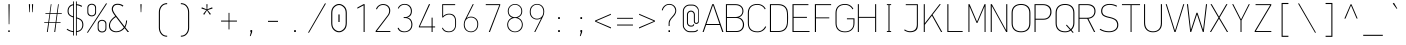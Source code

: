 SplineFontDB: 3.2
FontName: OcodoMonoDotZero-Thin
FullName: OcodoMonoDotZero Thin
FamilyName: OcodoMonoDotZero-Thin
Weight: Thin
Copyright: Ocodo/Jason Milkins ocodo.github.io
Version: 1.65
ItalicAngle: 0
UnderlinePosition: -124
UnderlineWidth: 25
Ascent: 783
Descent: 217
InvalidEm: 0
sfntRevision: 0x00010000
LayerCount: 2
Layer: 0 1 "Back" 1
Layer: 1 1 "Fore" 0
XUID: [1021 515 1217653088 999156]
StyleMap: 0x0040
FSType: 0
OS2Version: 4
OS2_WeightWidthSlopeOnly: 0
OS2_UseTypoMetrics: 0
CreationTime: 1364125971
ModificationTime: 1752403406
PfmFamily: 49
TTFWeight: 100
TTFWidth: 5
LineGap: 200
VLineGap: 0
Panose: 2 0 4 9 2 2 2 2 2 4
OS2TypoAscent: 783
OS2TypoAOffset: 0
OS2TypoDescent: -217
OS2TypoDOffset: 0
OS2TypoLinegap: 200
OS2WinAscent: 963
OS2WinAOffset: 0
OS2WinDescent: 237
OS2WinDOffset: 0
HheadAscent: 783
HheadAOffset: 0
HheadDescent: -217
HheadDOffset: 0
OS2SubXSize: 700
OS2SubYSize: 650
OS2SubXOff: 0
OS2SubYOff: 140
OS2SupXSize: 700
OS2SupYSize: 650
OS2SupXOff: 0
OS2SupYOff: 477
OS2StrikeYSize: 25
OS2StrikeYPos: 250
OS2CapHeight: 696
OS2XHeight: 495
OS2Vendor: 'OCDO'
OS2CodePages: 00000093.00000000
OS2UnicodeRanges: 800000bf.5000204a.00000000.00000000
MarkAttachClasses: 1
DEI: 91125
TtTable: prep
PUSHW_1
 511
SCANCTRL
PUSHB_1
 1
SCANTYPE
SVTCA[y-axis]
MPPEM
PUSHB_1
 8
LT
IF
PUSHB_2
 1
 1
INSTCTRL
EIF
PUSHB_2
 70
 6
CALL
IF
POP
PUSHB_1
 16
EIF
MPPEM
PUSHB_1
 20
GT
IF
POP
PUSHB_1
 128
EIF
SCVTCI
PUSHB_1
 6
CALL
NOT
IF
EIF
PUSHB_1
 20
CALL
EndTTInstrs
TtTable: fpgm
PUSHB_1
 0
FDEF
PUSHB_1
 0
SZP0
MPPEM
PUSHB_1
 42
LT
IF
PUSHB_1
 74
SROUND
EIF
PUSHB_1
 0
SWAP
MIAP[rnd]
RTG
PUSHB_1
 6
CALL
IF
RTDG
EIF
MPPEM
PUSHB_1
 42
LT
IF
RDTG
EIF
DUP
MDRP[rp0,rnd,grey]
PUSHB_1
 1
SZP0
MDAP[no-rnd]
RTG
ENDF
PUSHB_1
 1
FDEF
DUP
MDRP[rp0,min,white]
PUSHB_1
 12
CALL
ENDF
PUSHB_1
 2
FDEF
MPPEM
GT
IF
RCVT
SWAP
EIF
POP
ENDF
PUSHB_1
 3
FDEF
ROUND[Black]
RTG
DUP
PUSHB_1
 64
LT
IF
POP
PUSHB_1
 64
EIF
ENDF
PUSHB_1
 4
FDEF
PUSHB_1
 6
CALL
IF
POP
SWAP
POP
ROFF
IF
MDRP[rp0,min,rnd,black]
ELSE
MDRP[min,rnd,black]
EIF
ELSE
MPPEM
GT
IF
IF
MIRP[rp0,min,rnd,black]
ELSE
MIRP[min,rnd,black]
EIF
ELSE
SWAP
POP
PUSHB_1
 5
CALL
IF
PUSHB_1
 70
SROUND
EIF
IF
MDRP[rp0,min,rnd,black]
ELSE
MDRP[min,rnd,black]
EIF
EIF
EIF
RTG
ENDF
PUSHB_1
 5
FDEF
GFV
NOT
AND
ENDF
PUSHB_1
 6
FDEF
PUSHB_2
 34
 1
GETINFO
LT
IF
PUSHB_1
 32
GETINFO
NOT
NOT
ELSE
PUSHB_1
 0
EIF
ENDF
PUSHB_1
 7
FDEF
PUSHB_2
 36
 1
GETINFO
LT
IF
PUSHB_1
 64
GETINFO
NOT
NOT
ELSE
PUSHB_1
 0
EIF
ENDF
PUSHB_1
 8
FDEF
SRP2
SRP1
DUP
IP
MDAP[rnd]
ENDF
PUSHB_1
 9
FDEF
DUP
RDTG
PUSHB_1
 6
CALL
IF
MDRP[rnd,grey]
ELSE
MDRP[min,rnd,black]
EIF
DUP
PUSHB_1
 3
CINDEX
MD[grid]
SWAP
DUP
PUSHB_1
 4
MINDEX
MD[orig]
PUSHB_1
 0
LT
IF
ROLL
NEG
ROLL
SUB
DUP
PUSHB_1
 0
LT
IF
SHPIX
ELSE
POP
POP
EIF
ELSE
ROLL
ROLL
SUB
DUP
PUSHB_1
 0
GT
IF
SHPIX
ELSE
POP
POP
EIF
EIF
RTG
ENDF
PUSHB_1
 10
FDEF
PUSHB_1
 6
CALL
IF
POP
SRP0
ELSE
SRP0
POP
EIF
ENDF
PUSHB_1
 11
FDEF
DUP
MDRP[rp0,white]
PUSHB_1
 12
CALL
ENDF
PUSHB_1
 12
FDEF
DUP
MDAP[rnd]
PUSHB_1
 7
CALL
NOT
IF
DUP
DUP
GC[orig]
SWAP
GC[cur]
SUB
ROUND[White]
DUP
IF
DUP
ABS
DIV
SHPIX
ELSE
POP
POP
EIF
ELSE
POP
EIF
ENDF
PUSHB_1
 13
FDEF
SRP2
SRP1
DUP
DUP
IP
MDAP[rnd]
DUP
ROLL
DUP
GC[orig]
ROLL
GC[cur]
SUB
SWAP
ROLL
DUP
ROLL
SWAP
MD[orig]
PUSHB_1
 0
LT
IF
SWAP
PUSHB_1
 0
GT
IF
PUSHB_1
 64
SHPIX
ELSE
POP
EIF
ELSE
SWAP
PUSHB_1
 0
LT
IF
PUSHB_1
 64
NEG
SHPIX
ELSE
POP
EIF
EIF
ENDF
PUSHB_1
 14
FDEF
PUSHB_1
 6
CALL
IF
RTDG
MDRP[rp0,rnd,white]
RTG
POP
POP
ELSE
DUP
MDRP[rp0,rnd,white]
ROLL
MPPEM
GT
IF
DUP
ROLL
SWAP
MD[grid]
DUP
PUSHB_1
 0
NEQ
IF
SHPIX
ELSE
POP
POP
EIF
ELSE
POP
POP
EIF
EIF
ENDF
PUSHB_1
 15
FDEF
SWAP
DUP
MDRP[rp0,rnd,white]
DUP
MDAP[rnd]
PUSHB_1
 7
CALL
NOT
IF
SWAP
DUP
IF
MPPEM
GTEQ
ELSE
POP
PUSHB_1
 1
EIF
IF
ROLL
PUSHB_1
 4
MINDEX
MD[grid]
SWAP
ROLL
SWAP
DUP
ROLL
MD[grid]
ROLL
SWAP
SUB
SHPIX
ELSE
POP
POP
POP
POP
EIF
ELSE
POP
POP
POP
POP
POP
EIF
ENDF
PUSHB_1
 16
FDEF
DUP
MDRP[rp0,min,white]
PUSHB_1
 18
CALL
ENDF
PUSHB_1
 17
FDEF
DUP
MDRP[rp0,white]
PUSHB_1
 18
CALL
ENDF
PUSHB_1
 18
FDEF
DUP
MDAP[rnd]
PUSHB_1
 7
CALL
NOT
IF
DUP
DUP
GC[orig]
SWAP
GC[cur]
SUB
ROUND[White]
ROLL
DUP
GC[orig]
SWAP
GC[cur]
SWAP
SUB
ROUND[White]
ADD
DUP
IF
DUP
ABS
DIV
SHPIX
ELSE
POP
POP
EIF
ELSE
POP
POP
EIF
ENDF
PUSHB_1
 19
FDEF
DUP
ROLL
DUP
ROLL
SDPVTL[orthog]
DUP
PUSHB_1
 3
CINDEX
MD[orig]
ABS
SWAP
ROLL
SPVTL[orthog]
PUSHB_1
 32
LT
IF
ALIGNRP
ELSE
MDRP[grey]
EIF
ENDF
PUSHB_1
 20
FDEF
PUSHB_4
 0
 64
 1
 64
WS
WS
SVTCA[x-axis]
MPPEM
PUSHW_1
 4096
MUL
SVTCA[y-axis]
MPPEM
PUSHW_1
 4096
MUL
DUP
ROLL
DUP
ROLL
NEQ
IF
DUP
ROLL
DUP
ROLL
GT
IF
SWAP
DIV
DUP
PUSHB_1
 0
SWAP
WS
ELSE
DIV
DUP
PUSHB_1
 1
SWAP
WS
EIF
DUP
PUSHB_1
 64
GT
IF
PUSHB_3
 0
 32
 0
RS
MUL
WS
PUSHB_3
 1
 32
 1
RS
MUL
WS
PUSHB_1
 32
MUL
PUSHB_1
 25
NEG
JMPR
POP
EIF
ELSE
POP
POP
EIF
ENDF
PUSHB_1
 21
FDEF
PUSHB_1
 1
RS
MUL
SWAP
PUSHB_1
 0
RS
MUL
SWAP
ENDF
EndTTInstrs
ShortTable: cvt  5
  -200
  0
  494
  696
  722
EndShort
ShortTable: maxp 16
  1
  0
  385
  88
  7
  0
  0
  2
  1
  2
  22
  0
  256
  0
  0
  0
EndShort
LangName: 1033 "" "" "" "" "" "1.65" "" "OcodoMonoDotZero is a trademark of Ocodo" "Ocodo" "Jason Milkins" "" "https://ocodo.github.io/ocodo-mono" "https://ocodo.github.io/ocodo-mono" "This Font Software is licensed under the SIL Open Font License, Version 1.1.+AAoA-This license is copied below, and is also available with a FAQ at:+AAoA-http://scripts.sil.org/OFL+AAoACgAK------------------------------------------------------------+AAoA-SIL OPEN FONT LICENSE Version 1.1 - 26 February 2007+AAoA------------------------------------------------------------+AAoACgAA-PREAMBLE+AAoA-The goals of the Open Font License (OFL) are to stimulate worldwide+AAoA-development of collaborative font projects, to support the font creation+AAoA-efforts of academic and linguistic communities, and to provide a free and+AAoA-open framework in which fonts may be shared and improved in partnership+AAoA-with others.+AAoACgAA-The OFL allows the licensed fonts to be used, studied, modified and+AAoA-redistributed freely as long as they are not sold by themselves. The+AAoA-fonts, including any derivative works, can be bundled, embedded,+AAoA-redistributed and/or sold with any software provided that any reserved+AAoA-names are not used by derivative works. The fonts and derivatives,+AAoA-however, cannot be released under any other type of license. The+AAoA-requirement for fonts to remain under this license does not apply+AAoA-to any document created using the fonts or their derivatives.+AAoACgAA-DEFINITIONS+AAoAIgAA-Font Software+ACIA refers to the set of files released by the Copyright+AAoA-Holder(s) under this license and clearly marked as such. This may+AAoA-include source files, build scripts and documentation.+AAoACgAi-Reserved Font Name+ACIA refers to any names specified as such after the+AAoA-copyright statement(s).+AAoACgAi-Original Version+ACIA refers to the collection of Font Software components as+AAoA-distributed by the Copyright Holder(s).+AAoACgAi-Modified Version+ACIA refers to any derivative made by adding to, deleting,+AAoA-or substituting -- in part or in whole -- any of the components of the+AAoA-Original Version, by changing formats or by porting the Font Software to a+AAoA-new environment.+AAoACgAi-Author+ACIA refers to any designer, engineer, programmer, technical+AAoA-writer or other person who contributed to the Font Software.+AAoACgAA-PERMISSION & CONDITIONS+AAoA-Permission is hereby granted, free of charge, to any person obtaining+AAoA-a copy of the Font Software, to use, study, copy, merge, embed, modify,+AAoA-redistribute, and sell modified and unmodified copies of the Font+AAoA-Software, subject to the following conditions:+AAoACgAA-1) Neither the Font Software nor any of its individual components,+AAoA-in Original or Modified Versions, may be sold by itself.+AAoACgAA-2) Original or Modified Versions of the Font Software may be bundled,+AAoA-redistributed and/or sold with any software, provided that each copy+AAoA-contains the above copyright notice and this license. These can be+AAoA-included either as stand-alone text files, human-readable headers or+AAoA-in the appropriate machine-readable metadata fields within text or+AAoA-binary files as long as those fields can be easily viewed by the user.+AAoACgAA-3) No Modified Version of the Font Software may use the Reserved Font+AAoA-Name(s) unless explicit written permission is granted by the corresponding+AAoA-Copyright Holder. This restriction only applies to the primary font name as+AAoA-presented to the users.+AAoACgAA-4) The name(s) of the Copyright Holder(s) or the Author(s) of the Font+AAoA-Software shall not be used to promote, endorse or advertise any+AAoA-Modified Version, except to acknowledge the contribution(s) of the+AAoA-Copyright Holder(s) and the Author(s) or with their explicit written+AAoA-permission.+AAoACgAA-5) The Font Software, modified or unmodified, in part or in whole,+AAoA-must be distributed entirely under this license, and must not be+AAoA-distributed under any other license. The requirement for fonts to+AAoA-remain under this license does not apply to any document created+AAoA-using the Font Software.+AAoACgAA-TERMINATION+AAoA-This license becomes null and void if any of the above conditions are+AAoA-not met.+AAoACgAA-DISCLAIMER+AAoA-THE FONT SOFTWARE IS PROVIDED +ACIA-AS IS+ACIA, WITHOUT WARRANTY OF ANY KIND,+AAoA-EXPRESS OR IMPLIED, INCLUDING BUT NOT LIMITED TO ANY WARRANTIES OF+AAoA-MERCHANTABILITY, FITNESS FOR A PARTICULAR PURPOSE AND NONINFRINGEMENT+AAoA-OF COPYRIGHT, PATENT, TRADEMARK, OR OTHER RIGHT. IN NO EVENT SHALL THE+AAoA-COPYRIGHT HOLDER BE LIABLE FOR ANY CLAIM, DAMAGES OR OTHER LIABILITY,+AAoA-INCLUDING ANY GENERAL, SPECIAL, INDIRECT, INCIDENTAL, OR CONSEQUENTIAL+AAoA-DAMAGES, WHETHER IN AN ACTION OF CONTRACT, TORT OR OTHERWISE, ARISING+AAoA-FROM, OUT OF THE USE OR INABILITY TO USE THE FONT SOFTWARE OR FROM+AAoA-OTHER DEALINGS IN THE FONT SOFTWARE." "http://scripts.sil.org/OFL" "" "OcodoMonoDotZero" "Thin" "" "" "" "OcodoMonoDotZero" "Thin"
GaspTable: 1 65535 2 0
Encoding: UnicodeBmp
Compacted: 1
UnicodeInterp: none
NameList: AGL For New Fonts
DisplaySize: -48
AntiAlias: 1
FitToEm: 0
WinInfo: 0 25 8
BeginPrivate: 0
EndPrivate
TeXData: 1 0 0 576716 288358 192238 517997 1048576 192238 783286 444596 497025 792723 393216 433062 380633 303038 157286 324010 404750 52429 2506097 1059062 262144
BeginChars: 65539 385

StartChar: .notdef
Encoding: 65536 -1 0
Width: 550
GlyphClass: 1
Flags: W
LayerCount: 2
Fore
SplineSet
61 0 m 1,0,-1
 61 700 l 1,1,-1
 489 700 l 1,2,-1
 489 0 l 1,3,-1
 61 0 l 1,0,-1
290 350 m 1,4,-1
 469 27 l 1,5,-1
 469 677 l 1,6,-1
 290 350 l 1,4,-1
81 672 m 1,7,-1
 81 29 l 1,8,-1
 260 350 l 1,9,-1
 81 672 l 1,7,-1
275 369 m 1,10,-1
 445 679 l 1,11,-1
 105 679 l 1,12,-1
 275 369 l 1,10,-1
105 21 m 1,13,-1
 445 21 l 1,14,-1
 275 331 l 1,15,-1
 105 21 l 1,13,-1
EndSplineSet
EndChar

StartChar: .null
Encoding: 65537 -1 1
Width: 550
GlyphClass: 2
Flags: W
LayerCount: 2
EndChar

StartChar: nonmarkingreturn
Encoding: 65538 -1 2
Width: 550
GlyphClass: 2
Flags: W
LayerCount: 2
EndChar

StartChar: space
Encoding: 32 32 3
Width: 550
GlyphClass: 2
Flags: W
LayerCount: 2
EndChar

StartChar: exclam
Encoding: 33 33 4
Width: 550
GlyphClass: 2
Flags: W
HStem: 0 41<257 293> 676 20G<262 291>
VStem: 257 36<0 41 376.545 696> 268 16<194 696>
LayerCount: 2
Fore
SplineSet
284 194 m 1,0,-1
 268 194 l 1,1,-1
 262 696 l 1,2,-1
 291 696 l 1,3,-1
 284 194 l 1,0,-1
293 0 m 1,4,-1
 257 0 l 1,5,-1
 257 41 l 1,6,-1
 293 41 l 1,7,-1
 293 0 l 1,4,-1
EndSplineSet
EndChar

StartChar: quotedbl
Encoding: 34 34 5
Width: 550
GlyphClass: 2
Flags: W
HStem: 495 201<230.5 244.5 305.5 319.5>
VStem: 222.5 30<520.125 696> 230.5 14<495 670.875> 297.5 30<520.125 696> 305.5 14<495 670.875>
LayerCount: 2
Fore
SplineSet
222.5 696 m 1,0,-1
 252.5 696 l 1,1,-1
 244.5 495 l 1,2,-1
 230.5 495 l 1,3,-1
 222.5 696 l 1,0,-1
297.5 696 m 1,4,-1
 327.5 696 l 1,5,-1
 319.5 495 l 1,6,-1
 305.5 495 l 1,7,-1
 297.5 696 l 1,4,-1
EndSplineSet
EndChar

StartChar: numbersign
Encoding: 35 35 6
Width: 550
GlyphClass: 2
Flags: W
HStem: 0 21G<122.5 147.307 306.5 331.956> 228 18<55.5 155.5 178.5 337.5 359.5 464.5> 453 19<85.5 187.5 208.5 368.5 390.5 494.5> 675 20G<216.809 238.5 399.63 420.5>
LayerCount: 2
Fore
SplineSet
388.5 453 m 1,0,-1
 359.5 246 l 1,1,-1
 464.5 246 l 1,2,-1
 464.5 228 l 1,3,-1
 357.5 228 l 1,4,-1
 329.5 0 l 1,5,-1
 306.5 0 l 1,6,-1
 337.5 228 l 1,7,-1
 176.5 228 l 1,8,-1
 144.5 0 l 1,9,-1
 122.5 0 l 1,10,-1
 155.5 228 l 1,11,-1
 55.5 228 l 1,12,-1
 55.5 246 l 1,13,-1
 157.5 246 l 1,14,-1
 187.5 453 l 1,15,-1
 85.5 453 l 1,16,-1
 85.5 472 l 1,17,-1
 189.5 472 l 1,18,-1
 219.5 695 l 1,19,-1
 238.5 695 l 1,20,-1
 208.5 472 l 1,21,-1
 370.5 472 l 1,22,-1
 402.5 695 l 1,23,-1
 420.5 695 l 1,24,-1
 390.5 472 l 1,25,-1
 494.5 472 l 1,26,-1
 494.5 453 l 1,27,-1
 388.5 453 l 1,0,-1
206.5 453 m 1,28,-1
 178.5 246 l 1,29,-1
 339.5 246 l 1,30,-1
 368.5 453 l 1,31,-1
 206.5 453 l 1,28,-1
EndSplineSet
EndChar

StartChar: dollar
Encoding: 36 36 7
Width: 550
GlyphClass: 2
Flags: W
HStem: -2 24<176.129 229 320 364.742> 671 25<320 373.391>
VStem: 89 26<461.53 592.302> 229 21<-88 -1.14673 22 368.22 392 669 692.218 764> 299 21<-88 0.166016 23 339 360.886 671 694.773 764> 458 26<109.421 250.175>
LayerCount: 2
Fore
SplineSet
250 764 m 1,0,-1
 250 -88 l 1,1,-1
 229 -88 l 1,2,-1
 229 -2 l 1,3,4
 143 6 143 6 66 61 c 1,5,-1
 81 81 l 1,6,7
 153 31 153 31 229 22 c 1,8,-1
 229 365 l 1,9,10
 163 385 163 385 126 420.5 c 128,-1,11
 89 456 89 456 89 526 c 0,12,13
 89 592 89 592 126.5 638 c 128,-1,14
 164 684 164 684 229 694 c 1,15,-1
 229 764 l 1,16,-1
 250 764 l 1,0,-1
299 -88 m 1,17,-1
 299 764 l 1,18,-1
 320 764 l 1,19,-1
 320 696 l 1,20,21
 394 687 394 687 453 652 c 1,22,-1
 441 629 l 1,23,24
 382 662 382 662 320 671 c 1,25,-1
 320 364 l 1,26,27
 358 353 358 353 383.5 341 c 128,-1,28
 409 329 409 329 434 308.5 c 128,-1,29
 459 288 459 288 471.5 256 c 128,-1,30
 484 224 484 224 484 180 c 0,31,32
 484 108 484 108 440.5 57.5 c 128,-1,33
 397 7 397 7 320 -1 c 1,34,-1
 320 -88 l 1,35,-1
 299 -88 l 1,17,-1
458 178 m 0,36,37
 458 250 458 250 421.5 285 c 128,-1,38
 385 320 385 320 320 339 c 1,39,-1
 320 23 l 1,40,41
 385 31 385 31 421.5 72 c 128,-1,42
 458 113 458 113 458 178 c 0,36,37
115 524 m 0,43,44
 115 468 115 468 144 438 c 128,-1,45
 173 408 173 408 229 392 c 1,46,-1
 229 669 l 1,47,48
 180 660 180 660 147.5 623.5 c 128,-1,49
 115 587 115 587 115 524 c 0,43,44
EndSplineSet
EndChar

StartChar: percent
Encoding: 37 37 8
Width: 550
GlyphClass: 2
Flags: W
HStem: -11 24<355.326 450.595> 281 23<355.326 448.424> 391 24<97.326 192.595> 683 23<97.326 190.424>
VStem: 33.5 24<454.308 644.385> 228.5 24<452.332 645.558> 291.5 24<52.3076 242.385> 486.5 24<50.332 243.558>
LayerCount: 2
Fore
SplineSet
144.5 391 m 0,0,1
 97.5 391 97.5 391 65.5 417.5 c 128,-1,2
 33.5 444 33.5 444 33.5 492 c 2,3,-1
 33.5 606 l 2,4,5
 33.5 653 33.5 653 65.5 679.5 c 128,-1,6
 97.5 706 97.5 706 144.5 706 c 0,7,8
 190.5 706 190.5 706 221.5 679.5 c 128,-1,9
 252.5 653 252.5 653 252.5 606 c 2,10,-1
 252.5 492 l 2,11,12
 252.5 445 252.5 445 221.5 418 c 128,-1,13
 190.5 391 190.5 391 144.5 391 c 0,0,1
228.5 499 m 2,14,-1
 228.5 601 l 2,15,16
 228.5 637 228.5 637 205.5 660 c 128,-1,17
 182.5 683 182.5 683 144.5 683 c 0,18,19
 105.5 683 105.5 683 81.5 660 c 128,-1,20
 57.5 637 57.5 637 57.5 601 c 2,21,-1
 57.5 499 l 2,22,23
 57.5 463 57.5 463 81.5 439 c 128,-1,24
 105.5 415 105.5 415 144.5 415 c 0,25,26
 185.5 415 185.5 415 207 438.5 c 128,-1,27
 228.5 462 228.5 462 228.5 499 c 2,14,-1
47.5 -17 m 1,28,-1
 22.5 -17 l 1,29,-1
 500.5 714 l 1,30,-1
 527.5 714 l 1,31,-1
 47.5 -17 l 1,28,-1
402.5 -11 m 0,32,33
 355.5 -11 355.5 -11 323.5 15.5 c 128,-1,34
 291.5 42 291.5 42 291.5 90 c 2,35,-1
 291.5 204 l 2,36,37
 291.5 251 291.5 251 323.5 277.5 c 128,-1,38
 355.5 304 355.5 304 402.5 304 c 0,39,40
 448.5 304 448.5 304 479.5 277.5 c 128,-1,41
 510.5 251 510.5 251 510.5 204 c 2,42,-1
 510.5 90 l 2,43,44
 510.5 43 510.5 43 479.5 16 c 128,-1,45
 448.5 -11 448.5 -11 402.5 -11 c 0,32,33
486.5 97 m 2,46,-1
 486.5 199 l 2,47,48
 486.5 235 486.5 235 463.5 258 c 128,-1,49
 440.5 281 440.5 281 402.5 281 c 0,50,51
 363.5 281 363.5 281 339.5 258 c 128,-1,52
 315.5 235 315.5 235 315.5 199 c 2,53,-1
 315.5 97 l 2,54,55
 315.5 61 315.5 61 339.5 37 c 128,-1,56
 363.5 13 363.5 13 402.5 13 c 0,57,58
 443.5 13 443.5 13 465 36.5 c 128,-1,59
 486.5 60 486.5 60 486.5 97 c 2,46,-1
EndSplineSet
EndChar

StartChar: ampersand
Encoding: 38 38 9
Width: 550
GlyphClass: 2
Flags: W
HStem: -6 23<143.5 276.102> 680 26<177.03 311.493>
VStem: 24.5 26<99.8969 226.72> 93.5 28<519.096 624.292> 451.5 26<206.051 288>
LayerCount: 2
Fore
SplineSet
182.5 397 m 1,0,-1
 160.5 425 l 2,1,2
 93.5 513 93.5 513 93.5 572 c 0,3,4
 93.5 626 93.5 626 130 666 c 128,-1,5
 166.5 706 166.5 706 239.5 706 c 0,6,7
 332.5 706 332.5 706 385.5 657 c 1,8,-1
 365.5 635 l 1,9,10
 313.5 680 313.5 680 240.5 680 c 0,11,12
 177.5 680 177.5 680 149.5 645.5 c 128,-1,13
 121.5 611 121.5 611 121.5 572 c 0,14,15
 121.5 519 121.5 519 198.5 419 c 2,16,-1
 413.5 138 l 1,17,18
 447.5 194 447.5 194 451.5 288 c 1,19,-1
 477.5 288 l 1,20,21
 469.5 188 469.5 188 432.5 117 c 1,22,-1
 525.5 0 l 1,23,-1
 489.5 0 l 1,24,-1
 416.5 95 l 1,25,26
 329.5 -6 329.5 -6 205.5 -6 c 0,27,28
 126.5 -6 126.5 -6 75.5 38 c 128,-1,29
 24.5 82 24.5 82 24.5 160 c 0,30,31
 24.5 288 24.5 288 182.5 397 c 1,0,-1
198.5 375 m 1,32,33
 50.5 278 50.5 278 50.5 164 c 0,34,35
 50.5 93 50.5 93 97.5 55 c 128,-1,36
 144.5 17 144.5 17 206.5 17 c 0,37,38
 318.5 17 318.5 17 396.5 115 c 1,39,-1
 198.5 375 l 1,32,33
EndSplineSet
EndChar

StartChar: quotesingle
Encoding: 39 39 10
Width: 550
GlyphClass: 2
Flags: W
HStem: 495 201<268 282>
VStem: 260 30<520.125 696> 268 14<495 670.875>
LayerCount: 2
Fore
SplineSet
260 696 m 1,0,-1
 290 696 l 1,1,-1
 282 495 l 1,2,-1
 268 495 l 1,3,-1
 260 696 l 1,0,-1
EndSplineSet
EndChar

StartChar: parenleft
Encoding: 40 40 11
Width: 550
GlyphClass: 2
Flags: W
HStem: -118 25<309.477 379> 696 26<308 379>
VStem: 171 27<29.4336 575.681>
LayerCount: 2
Fore
SplineSet
379 696 m 5,0,1
 300 696 300 696 253 645 c 4,2,3
 198 585 198 585 198 497 c 6,4,5
 198 111 198 111 198 111 c 6,6,7
 198 19 198 19 253 -42 c 4,8,9
 299 -93 299 -93 379 -93 c 5,10,11
 379 -93 379 -93 379 -118 c 5,12,13
 283 -118 283 -118 231 -58 c 4,14,15
 171 11 171 11 171 111 c 6,16,17
 171 497 171 497 171 497 c 6,18,19
 171 595 171 595 232 662 c 4,20,21
 287 722 287 722 379 722 c 5,22,23
 379 722 379 722 379 696 c 5,0,1
EndSplineSet
EndChar

StartChar: parenright
Encoding: 41 41 12
Width: 550
GlyphClass: 2
Flags: W
HStem: -118 26<171 242> 696 26<171 241.256>
VStem: 352 27<28.3193 575.375>
LayerCount: 2
Fore
SplineSet
171 -92 m 1,0,1
 250 -92 250 -92 297 -41 c 0,2,3
 352 19 352 19 352 107 c 2,4,5
 352 494 352 494 352 494 c 2,6,7
 352 587 352 587 297 646 c 0,8,9
 250 696 250 696 171 696 c 1,10,11
 171 696 171 696 171 722 c 1,12,13
 266 722 266 722 319 662 c 0,14,15
 379 594 379 594 379 494 c 2,16,17
 379 107 379 107 379 107 c 2,18,19
 379 9 379 9 318 -58 c 0,20,21
 263 -118 263 -118 171 -118 c 1,22,23
 171 -118 171 -118 171 -92 c 1,0,1
EndSplineSet
EndChar

StartChar: asterisk
Encoding: 42 42 13
Width: 550
GlyphClass: 2
Flags: W
HStem: 430 264
VStem: 260.5 28<567 694>
LayerCount: 2
Fore
SplineSet
290.5 549 m 1,0,-1
 372.5 450 l 1,1,-1
 347.5 430 l 1,2,-1
 274.5 541 l 1,3,-1
 204.5 430 l 1,4,-1
 179.5 450 l 1,5,-1
 258.5 549 l 1,6,-1
 135.5 587 l 1,7,-1
 145.5 617 l 1,8,-1
 266.5 567 l 1,9,-1
 260.5 694 l 1,10,-1
 288.5 694 l 1,11,-1
 281.5 567 l 1,12,-1
 404.5 617 l 1,13,-1
 414.5 587 l 1,14,-1
 290.5 549 l 1,0,-1
EndSplineSet
EndChar

StartChar: plus
Encoding: 43 43 14
Width: 550
GlyphClass: 2
Flags: W
HStem: 261 24<75.5 263.5 286.5 474.5>
VStem: 263.5 23<65 261 285 478>
LayerCount: 2
Fore
SplineSet
286.5 261 m 1,0,-1
 286.5 65 l 1,1,-1
 263.5 65 l 1,2,-1
 263.5 261 l 1,3,-1
 75.5 261 l 1,4,-1
 75.5 285 l 1,5,-1
 263.5 285 l 1,6,-1
 263.5 478 l 1,7,-1
 286.5 478 l 1,8,-1
 286.5 285 l 1,9,-1
 474.5 285 l 1,10,-1
 474.5 261 l 1,11,-1
 286.5 261 l 1,0,-1
EndSplineSet
EndChar

StartChar: comma
Encoding: 44 44 15
Width: 550
GlyphClass: 2
Flags: W
HStem: 0 48<260.5 271.5>
VStem: 260.5 43<0 48>
LayerCount: 2
Fore
SplineSet
265.5 -102 m 1,0,-1
 246.5 -102 l 1,1,-1
 271.5 0 l 1,2,-1
 260.5 0 l 1,3,-1
 260.5 48 l 1,4,-1
 303.5 48 l 1,5,-1
 303.5 -3 l 1,6,-1
 265.5 -102 l 1,0,-1
EndSplineSet
EndChar

StartChar: hyphen
Encoding: 45 45 16
Width: 550
GlyphClass: 2
Flags: W
HStem: 253 26<149.5 400.5>
VStem: 149.5 251<253 279>
LayerCount: 2
Fore
SplineSet
149.5 253 m 1,0,-1
 149.5 279 l 1,1,-1
 400.5 279 l 1,2,-1
 400.5 253 l 1,3,-1
 149.5 253 l 1,0,-1
EndSplineSet
EndChar

StartChar: period
Encoding: 46 46 17
Width: 550
GlyphClass: 2
Flags: W
HStem: 0 47<254.5 295.5>
VStem: 254.5 41<0 47>
LayerCount: 2
Fore
SplineSet
295.5 0 m 1,0,-1
 254.5 0 l 1,1,-1
 254.5 47 l 1,2,-1
 295.5 47 l 1,3,-1
 295.5 0 l 1,0,-1
EndSplineSet
EndChar

StartChar: slash
Encoding: 47 47 18
Width: 550
GlyphClass: 2
Flags: W
LayerCount: 2
Fore
SplineSet
75 -17 m 1,0,-1
 50 -17 l 1,1,-1
 473 714 l 1,2,-1
 500 714 l 1,3,-1
 75 -17 l 1,0,-1
EndSplineSet
EndChar

StartChar: zero
Encoding: 48 48 19
Width: 550
GlyphClass: 2
Flags: W
HStem: -7 27<219.158 332.698> 674 27<218.918 332.698>
VStem: 80.5 27<136.908 557.83> 260.5 30<250 439> 442.5 27<137.77 557.98>
LayerCount: 2
Fore
SplineSet
260.5 439 m 1,0,-1
 290.5 439 l 1,1,-1
 290.5 250 l 1,2,-1
 260.5 250 l 1,3,-1
 260.5 439 l 1,0,-1
276.5 701 m 0,4,5
 344.5 701 344.5 701 407 644 c 128,-1,6
 469.5 587 469.5 587 469.5 478 c 2,7,-1
 469.5 223 l 2,8,9
 469.5 108 469.5 108 407 50.5 c 128,-1,10
 344.5 -7 344.5 -7 276.5 -7 c 0,11,12
 200.5 -7 200.5 -7 140.5 53.5 c 128,-1,13
 80.5 114 80.5 114 80.5 223 c 2,14,-1
 80.5 478 l 2,15,16
 80.5 582 80.5 582 142 641.5 c 128,-1,17
 203.5 701 203.5 701 276.5 701 c 0,4,5
277.5 674 m 0,18,19
 217.5 674 217.5 674 162.5 623 c 128,-1,20
 107.5 572 107.5 572 107.5 476 c 2,21,-1
 107.5 218 l 2,22,23
 107.5 124 107.5 124 162.5 72 c 128,-1,24
 217.5 20 217.5 20 277.5 20 c 0,25,26
 332.5 20 332.5 20 387.5 71.5 c 128,-1,27
 442.5 123 442.5 123 442.5 224 c 2,28,-1
 442.5 476 l 2,29,30
 442.5 572 442.5 572 387.5 623 c 128,-1,31
 332.5 674 332.5 674 277.5 674 c 0,18,19
EndSplineSet
EndChar

StartChar: one
Encoding: 49 49 20
Width: 550
GlyphClass: 2
Flags: W
HStem: 0 21G<340.5 365.5> 676 20G<302.151 365.5>
VStem: 340.5 25<0 666>
LayerCount: 2
Fore
SplineSet
340.5 0 m 1,0,-1
 340.5 24 l 1,1,-1
 340.5 34 l 1,2,-1
 340.5 666 l 1,3,-1
 184.5 583 l 1,4,-1
 184.5 613 l 1,5,-1
 339.5 696 l 1,6,-1
 365.5 696 l 1,7,-1
 365.5 29 l 1,8,-1
 365.5 24 l 1,9,-1
 365.5 0 l 1,10,-1
 340.5 0 l 1,0,-1
EndSplineSet
EndChar

StartChar: two
Encoding: 50 50 21
Width: 550
GlyphClass: 2
Flags: W
HStem: 0 24<121 459> 675 24<214.977 344.457>
VStem: 429 27<463.289 596.058>
LayerCount: 2
Fore
SplineSet
125 567 m 1,0,-1
 100 573 l 1,1,2
 117 629 117 629 166.5 664 c 128,-1,3
 216 699 216 699 275 699 c 0,4,5
 360 699 360 699 408 652 c 128,-1,6
 456 605 456 605 456 537 c 0,7,8
 456 464 456 464 411 405 c 2,9,-1
 121 24 l 1,10,-1
 459 24 l 1,11,-1
 459 0 l 1,12,-1
 91 0 l 1,13,-1
 91 25 l 1,14,-1
 390 417 l 2,15,16
 429 469 429 469 429 534 c 0,17,18
 429 595 429 595 388 635 c 128,-1,19
 347 675 347 675 275 675 c 0,20,21
 224 675 224 675 182.5 645.5 c 128,-1,22
 141 616 141 616 125 567 c 1,0,-1
EndSplineSet
EndChar

StartChar: three
Encoding: 51 51 22
Width: 550
GlyphClass: 2
Flags: W
HStem: -6 21<195.937 323.698> 349 24<241.5 334.885> 681 21<206.783 324.935>
VStem: 422.5 26<455.236 587.969> 434.5 25<115.368 257.745>
LayerCount: 2
Fore
SplineSet
335.5 364 m 1,0,-1
 335.5 361 l 1,1,2
 403.5 346 403.5 346 431.5 294 c 128,-1,3
 459.5 242 459.5 242 459.5 189 c 0,4,5
 459.5 100 459.5 100 404.5 47 c 128,-1,6
 349.5 -6 349.5 -6 256.5 -6 c 0,7,8
 123.5 -6 123.5 -6 90.5 101 c 1,9,-1
 115.5 105 l 1,10,11
 130.5 64 130.5 64 167 39.5 c 128,-1,12
 203.5 15 203.5 15 258.5 15 c 0,13,14
 334.5 15 334.5 15 384.5 61 c 128,-1,15
 434.5 107 434.5 107 434.5 185 c 0,16,17
 434.5 262 434.5 262 392 305.5 c 128,-1,18
 349.5 349 349.5 349 283.5 349 c 2,19,-1
 241.5 349 l 1,20,-1
 241.5 373 l 1,21,-1
 275.5 373 l 2,22,23
 338.5 373 338.5 373 380.5 413.5 c 128,-1,24
 422.5 454 422.5 454 422.5 521 c 0,25,26
 422.5 590 422.5 590 379 635.5 c 128,-1,27
 335.5 681 335.5 681 262.5 681 c 0,28,29
 216.5 681 216.5 681 175.5 655 c 128,-1,30
 134.5 629 134.5 629 120.5 586 c 1,31,-1
 96.5 591 l 1,32,33
 114.5 643 114.5 643 159.5 672.5 c 128,-1,34
 204.5 702 204.5 702 264.5 702 c 0,35,36
 353.5 702 353.5 702 401 650 c 128,-1,37
 448.5 598 448.5 598 448.5 523 c 0,38,39
 448.5 502 448.5 502 444 481 c 128,-1,40
 439.5 460 439.5 460 428.5 435.5 c 128,-1,41
 417.5 411 417.5 411 393.5 391.5 c 128,-1,42
 369.5 372 369.5 372 335.5 364 c 1,0,-1
EndSplineSet
EndChar

StartChar: four
Encoding: 52 52 23
Width: 550
GlyphClass: 2
Flags: W
HStem: 0 21G<390 415> 115 24<96 390 415 478> 676 20G<314.968 353>
VStem: 390 25<0 115 139 359>
LayerCount: 2
Fore
SplineSet
415 115 m 1,0,-1
 415 0 l 1,1,-1
 390 0 l 1,2,-1
 390 115 l 1,3,-1
 72 115 l 1,4,-1
 72 138 l 1,5,-1
 324 696 l 1,6,-1
 353 696 l 1,7,-1
 96 139 l 1,8,-1
 390 139 l 1,9,-1
 390 359 l 1,10,-1
 415 359 l 1,11,-1
 415 139 l 1,12,-1
 478 139 l 1,13,-1
 478 115 l 1,14,-1
 415 115 l 1,0,-1
EndSplineSet
EndChar

StartChar: five
Encoding: 53 53 24
Width: 550
GlyphClass: 2
Flags: W
HStem: -6 21<204.551 332.678> 437 21<217.915 335.935> 672 24<128 429>
VStem: 105 23<396 672> 428 23<107.516 345.562>
LayerCount: 2
Fore
SplineSet
99 101 m 1,0,-1
 120 108 l 1,1,2
 136 65 136 65 174.5 40 c 128,-1,3
 213 15 213 15 269 15 c 0,4,5
 342 15 342 15 385 59 c 128,-1,6
 428 103 428 103 428 172 c 2,7,-1
 428 280 l 2,8,9
 428 350 428 350 388 393.5 c 128,-1,10
 348 437 348 437 269 437 c 0,11,12
 234 437 234 437 190.5 414.5 c 128,-1,13
 147 392 147 392 127 363 c 1,14,-1
 105 363 l 1,15,-1
 105 696 l 1,16,-1
 429 696 l 1,17,-1
 429 672 l 1,18,-1
 128 672 l 1,19,-1
 128 396 l 1,20,21
 190 458 190 458 277 458 c 0,22,23
 367 458 367 458 409 408 c 128,-1,24
 451 358 451 358 451 275 c 2,25,-1
 451 182 l 2,26,27
 451 97 451 97 404 45.5 c 128,-1,28
 357 -6 357 -6 266 -6 c 0,29,30
 139 -6 139 -6 99 101 c 1,0,-1
EndSplineSet
EndChar

StartChar: six
Encoding: 54 54 25
Width: 550
GlyphClass: 2
Flags: W
HStem: -6 20<215.872 330.2> 363 21<215.507 334.077> 676 20G<307.975 344>
VStem: 94 23<116.579 260.711> 433 23<119.679 264.447>
LayerCount: 2
Fore
SplineSet
277 384 m 0,0,1
 349 384 349 384 402.5 335 c 128,-1,2
 456 286 456 286 456 200 c 0,3,4
 456 97 456 97 401.5 45.5 c 128,-1,5
 347 -6 347 -6 278 -6 c 0,6,7
 200 -6 200 -6 147 44 c 128,-1,8
 94 94 94 94 94 188 c 0,9,10
 94 250 94 250 119 299 c 2,11,-1
 318 696 l 1,12,-1
 344 696 l 1,13,-1
 168 347 l 1,14,-1
 169 345 l 1,15,16
 211 384 211 384 277 384 c 0,0,1
275 363 m 0,17,18
 206 363 206 363 161.5 316 c 128,-1,19
 117 269 117 269 117 190 c 128,-1,20
 117 111 117 111 159.5 62.5 c 128,-1,21
 202 14 202 14 275 14 c 0,22,23
 341 14 341 14 387 61.5 c 128,-1,24
 433 109 433 109 433 199 c 0,25,26
 433 272 433 272 388 317.5 c 128,-1,27
 343 363 343 363 275 363 c 0,17,18
EndSplineSet
EndChar

StartChar: seven
Encoding: 55 55 26
Width: 550
GlyphClass: 2
Flags: W
HStem: 0 21G<170.5 205.208> 672 24<93.5 431.5>
LayerCount: 2
Fore
SplineSet
93.5 672 m 1,0,1
 93.5 672 93.5 672 93.5 696 c 1,2,-1
 456.5 696 l 1,3,-1
 456.5 672 l 1,4,-1
 197.5 0 l 1,5,-1
 170.5 0 l 1,6,-1
 431.5 672 l 1,7,-1
 93.5 672 l 1,0,1
EndSplineSet
EndChar

StartChar: eight
Encoding: 56 56 27
Width: 550
GlyphClass: 2
Flags: W
HStem: -6 19<219.626 330.374> 350 20<215.464 334.536> 681 19<220.054 330.485>
VStem: 80 23<122.996 246.147> 94 23<459.001 585.828> 433 23<459.243 585.113> 447 23<122.996 246.653>
LayerCount: 2
Fore
SplineSet
470 184 m 0,0,1
 470 101 470 101 413.5 47.5 c 128,-1,2
 357 -6 357 -6 275 -6 c 128,-1,3
 193 -6 193 -6 136.5 47.5 c 128,-1,4
 80 101 80 101 80 184 c 0,5,6
 80 236 80 236 111 287 c 128,-1,7
 142 338 142 338 205 359 c 1,8,9
 144 381 144 381 119 426 c 128,-1,10
 94 471 94 471 94 520 c 0,11,12
 94 596 94 596 146 648 c 128,-1,13
 198 700 198 700 275 700 c 0,14,15
 354 700 354 700 405 648.5 c 128,-1,16
 456 597 456 597 456 520 c 0,17,18
 456 403 456 403 341 359 c 1,19,20
 407 340 407 340 438.5 288.5 c 128,-1,21
 470 237 470 237 470 184 c 0,0,1
275 681 m 128,-1,23
 212 681 212 681 164.5 638 c 128,-1,24
 117 595 117 595 117 522 c 128,-1,25
 117 449 117 449 164 409.5 c 128,-1,26
 211 370 211 370 275 370 c 128,-1,27
 339 370 339 370 386 409 c 128,-1,28
 433 448 433 448 433 522 c 0,29,30
 433 595 433 595 385.5 638 c 128,-1,22
 338 681 338 681 275 681 c 128,-1,23
275 350 m 128,-1,32
 205 350 205 350 154 303.5 c 128,-1,33
 103 257 103 257 103 185 c 128,-1,34
 103 113 103 113 154.5 63 c 128,-1,35
 206 13 206 13 275 13 c 128,-1,36
 344 13 344 13 395.5 63 c 128,-1,37
 447 113 447 113 447 185 c 128,-1,38
 447 257 447 257 396 303.5 c 128,-1,31
 345 350 345 350 275 350 c 128,-1,32
EndSplineSet
EndChar

StartChar: nine
Encoding: 57 57 28
Width: 550
GlyphClass: 2
Flags: W
HStem: 0 21G<206 242.025> 312 21<216.928 333.886> 683 19<221.634 331.161>
VStem: 94 23<435.521 577.41> 433 23<435.289 577.337>
LayerCount: 2
Fore
SplineSet
273 312 m 0,0,1
 201 312 201 312 147.5 362.5 c 128,-1,2
 94 413 94 413 94 502 c 0,3,4
 94 602 94 602 149 652 c 128,-1,5
 204 702 204 702 274 702 c 0,6,7
 355 702 355 702 405.5 650 c 128,-1,8
 456 598 456 598 456 508 c 0,9,10
 456 446 456 446 431 397 c 2,11,-1
 232 0 l 1,12,-1
 206 0 l 1,13,-1
 378 341 l 1,14,-1
 377 342 l 1,15,16
 329 312 329 312 273 312 c 0,0,1
275 333 m 0,17,18
 344 333 344 333 388.5 380 c 128,-1,19
 433 427 433 427 433 506 c 128,-1,20
 433 585 433 585 389.5 634 c 128,-1,21
 346 683 346 683 275 683 c 0,22,23
 210 683 210 683 163.5 635.5 c 128,-1,24
 117 588 117 588 117 506 c 0,25,26
 117 427 117 427 162 380 c 128,-1,27
 207 333 207 333 275 333 c 0,17,18
EndSplineSet
EndChar

StartChar: colon
Encoding: 58 58 29
Width: 550
GlyphClass: 2
Flags: W
HStem: 0 47<254.5 295.5> 325 47<254.5 295.5>
VStem: 254.5 41<0 47 325 372>
LayerCount: 2
Fore
SplineSet
295.5 325 m 1,0,-1
 254.5 325 l 1,1,-1
 254.5 372 l 1,2,-1
 295.5 372 l 1,3,-1
 295.5 325 l 1,0,-1
295.5 0 m 1,4,-1
 254.5 0 l 1,5,-1
 254.5 47 l 1,6,-1
 295.5 47 l 1,7,-1
 295.5 0 l 1,4,-1
EndSplineSet
EndChar

StartChar: semicolon
Encoding: 59 59 30
Width: 550
GlyphClass: 2
Flags: W
HStem: 0 48<260.5 271.5> 325 47<260.5 301.5>
VStem: 260.5 43<0 48 325 372>
LayerCount: 2
Fore
SplineSet
265.5 -102 m 1,0,-1
 246.5 -102 l 1,1,-1
 271.5 0 l 1,2,-1
 260.5 0 l 1,3,-1
 260.5 48 l 1,4,-1
 303.5 48 l 1,5,-1
 303.5 -3 l 1,6,-1
 265.5 -102 l 1,0,-1
301.5 325 m 1,7,-1
 260.5 325 l 1,8,-1
 260.5 372 l 1,9,-1
 301.5 372 l 1,10,-1
 301.5 325 l 1,7,-1
EndSplineSet
EndChar

StartChar: less
Encoding: 60 60 31
Width: 550
GlyphClass: 2
Flags: W
LayerCount: 2
Fore
SplineSet
472.5 456 m 1,0,-1
 472.5 430 l 1,1,-1
 103.5 272 l 1,2,-1
 474.5 116 l 1,3,-1
 474.5 88 l 1,4,-1
 75.5 261 l 1,5,-1
 75.5 285 l 1,6,-1
 472.5 456 l 1,0,-1
EndSplineSet
EndChar

StartChar: equal
Encoding: 61 61 32
Width: 550
GlyphClass: 2
Flags: W
HStem: 162 24<75.5 474.5> 331 23<75.5 474.5>
LayerCount: 2
Fore
SplineSet
75.5 331 m 1,0,-1
 75.5 354 l 1,1,-1
 474.5 354 l 1,2,-1
 474.5 331 l 1,3,-1
 75.5 331 l 1,0,-1
75.5 162 m 1,4,-1
 75.5 186 l 1,5,-1
 474.5 186 l 1,6,-1
 474.5 162 l 1,7,-1
 75.5 162 l 1,4,-1
EndSplineSet
EndChar

StartChar: greater
Encoding: 62 62 33
Width: 550
GlyphClass: 2
Flags: W
LayerCount: 2
Fore
SplineSet
77.5 430 m 1,0,-1
 77.5 456 l 1,1,-1
 474.5 285 l 1,2,-1
 474.5 261 l 1,3,-1
 75.5 88 l 1,4,-1
 75.5 116 l 1,5,-1
 446.5 272 l 1,6,-1
 77.5 430 l 1,0,-1
EndSplineSet
EndChar

StartChar: question
Encoding: 63 63 34
Width: 550
GlyphClass: 2
Flags: W
HStem: 0 43<261.5 299.5> 680 22<221.254 342.932>
VStem: 261.5 38<0 43> 265.5 25<149 272.454> 431.5 24<479.194 589.532>
LayerCount: 2
Fore
SplineSet
119.5 540 m 1,0,-1
 94.5 545 l 1,1,2
 112.5 618 112.5 618 164 660 c 128,-1,3
 215.5 702 215.5 702 281.5 702 c 0,4,5
 358.5 702 358.5 702 407 654.5 c 128,-1,6
 455.5 607 455.5 607 455.5 534 c 0,7,8
 455.5 500 455.5 500 441 467 c 128,-1,9
 426.5 434 426.5 434 413.5 417.5 c 128,-1,10
 400.5 401 400.5 401 371.5 369 c 0,11,12
 346.5 341 346.5 341 333.5 325 c 128,-1,13
 320.5 309 320.5 309 306.5 280.5 c 128,-1,14
 292.5 252 292.5 252 290.5 223 c 2,15,-1
 290.5 149 l 1,16,-1
 265.5 149 l 1,17,-1
 265.5 225 l 2,18,19
 265.5 266 265.5 266 288.5 303.5 c 128,-1,20
 311.5 341 311.5 341 352.5 384 c 0,21,22
 431.5 468 431.5 468 431.5 529 c 0,23,24
 431.5 586 431.5 586 394 633 c 128,-1,25
 356.5 680 356.5 680 277.5 680 c 0,26,27
 215.5 680 215.5 680 171 634.5 c 128,-1,28
 126.5 589 126.5 589 119.5 540 c 1,0,-1
299.5 0 m 1,29,-1
 261.5 0 l 1,30,-1
 261.5 43 l 1,31,-1
 299.5 43 l 1,32,-1
 299.5 0 l 1,29,-1
EndSplineSet
EndChar

StartChar: at
Encoding: 64 64 35
Width: 543
GlyphClass: 2
Flags: WO
HStem: -4.68945 24.9453<187.602 398.521> 134.633 25.0293<231.58 282.386 282.542 322.576> 201.953 24.9434<379.764 438.093> 508.569 24.9434<230.853 315.084> 660.447 24.9453<181.098 364.913>
VStem: 70.7305 24.9463<112.008 575.13> 174.126 24.9453<192.11 476.056> 329.159 24.9453<172.504 191.521> 346.716 24.9453<240.537 476.404> 453.95 17.9453<247.999 563.167>
LayerCount: 2
Fore
SplineSet
238 685 m 2,0,-1
 308 685 l 2,1,2
 375 685 375 685 424 637 c 0,3,4
 472 590 472 590 472 521 c 2,5,-1
 472 269 l 2,6,7
 472 240 472 240 458 224 c 0,8,9
 439 202 439 202 412 202 c 0,10,11
 376 202 376 202 359 225 c 0,12,13
 347 241 347 241 347 269 c 2,14,-1
 347 435 l 2,15,16
 347 464 347 464 325 487 c 0,17,18
 304 509 304 509 280 509 c 2,19,-1
 272 509 l 2,20,21
 241 509 241 509 220 487 c 128,-1,22
 199 465 199 465 199 435 c 2,23,-1
 199 233 l 2,24,25
 199 201 199 201 220 181 c 0,26,27
 242 160 242 160 272 160 c 2,28,-1
 280 160 l 2,29,30
 281 160 281 160 282 160 c 0,31,32
 290 160 290 160 290 160 c 0,33,34
 299 159 299 159 308 163 c 0,35,36
 320 168 320 168 323 172 c 0,37,38
 329 179 329 179 329 192 c 1,39,-1
 354 192 l 1,40,41
 355 172 355 172 342 156 c 0,42,43
 332 144 332 144 316 139 c 0,44,45
 303 135 303 135 292 135 c 0,46,47
 288 135 288 135 284 135 c 2,48,-1
 280 135 l 1,49,-1
 272 135 l 2,50,51
 231 135 231 135 203 163 c 0,52,53
 174 192 174 192 174 233 c 2,54,-1
 174 435 l 2,55,56
 174 476 174 476 203 505 c 128,-1,57
 232 534 232 534 272 534 c 2,58,-1
 280 534 l 2,59,60
 315 534 315 534 343 505 c 0,61,62
 372 475 372 475 372 435 c 2,63,-1
 372 269 l 2,64,65
 372 249 372 249 379 240 c 0,66,67
 389 227 389 227 412 227 c 0,68,69
 427 227 427 227 439 241 c 0,70,71
 454 258 454 258 454 269 c 0,72,-1
 454 521 l 2,73,74
 454 574 454 574 407 620 c 0,75,76
 366 660 366 660 308 660 c 2,77,-1
 238 660 l 2,78,79
 179 660 179 660 139 620 c 0,80,81
 96 577 96 577 96 521 c 2,82,-1
 96 157 l 2,83,84
 96 111 96 111 146 61 c 0,85,86
 187 20 187 20 245 20 c 2,87,-1
 332 20 l 2,88,89
 407 20 407 20 429 60 c 1,90,-1
 451 47 l 1,91,92
 421 -5 421 -5 332 -5 c 2,93,-1
 245 -5 l 2,94,95
 178 -5 178 -5 129 44 c 0,96,97
 71 102 71 102 71 157 c 2,98,-1
 71 521 l 2,99,100
 71 588 71 588 121.948242188 637.177734375 c 0,101,102
 171 685 171 685 238 685 c 2,0,-1
EndSplineSet
EndChar

StartChar: A
Encoding: 65 65 36
Width: 550
GlyphClass: 2
Flags: W
HStem: 0 21G<14 48.9714 499.143 536> 175 25<111 437> 676 20G<250.017 299.983>
LayerCount: 2
Fore
SplineSet
506 0 m 1,0,-1
 446 175 l 1,1,-1
 103 175 l 1,2,-1
 42 0 l 1,3,-1
 14 0 l 1,4,-1
 257 696 l 1,5,-1
 293 696 l 1,6,-1
 536 0 l 1,7,-1
 506 0 l 1,0,-1
274 670 m 1,8,-1
 211 489 l 1,9,-1
 111 200 l 1,10,-1
 437 200 l 1,11,-1
 276 670 l 1,12,-1
 274 670 l 1,8,-1
EndSplineSet
EndChar

StartChar: B
Encoding: 66 66 37
Width: 550
GlyphClass: 2
Flags: W
HStem: 0 24<74 375.675> 351 24<74 367.225> 672 24<74 361.174>
VStem: 48 26<24 351 375 672> 460 26<461.733 586.288> 473 29<111.177 256.32>
LayerCount: 2
Fore
SplineSet
318 0 m 2,0,-1
 48 0 l 1,1,-1
 48 696 l 1,2,-1
 292 696 l 2,3,4
 382 696 382 696 434 647.5 c 128,-1,5
 486 599 486 599 486 524 c 0,6,7
 486 476 486 476 456 428.5 c 128,-1,8
 426 381 426 381 363 365 c 1,9,-1
 363 364 l 1,10,11
 433 352 433 352 467.5 297.5 c 128,-1,12
 502 243 502 243 502 183 c 0,13,14
 502 101 502 101 449.5 50.5 c 128,-1,15
 397 0 397 0 318 0 c 2,0,-1
285 672 m 2,16,-1
 74 672 l 1,17,-1
 74 375 l 1,18,-1
 285 375 l 2,19,20
 363 375 363 375 411.5 415 c 128,-1,21
 460 455 460 455 460 524 c 0,22,23
 460 591 460 591 413 631.5 c 128,-1,24
 366 672 366 672 285 672 c 2,16,-1
298 351 m 2,25,-1
 74 351 l 1,26,-1
 74 24 l 1,27,-1
 300 24 l 2,28,29
 384 24 384 24 428.5 67.5 c 128,-1,30
 473 111 473 111 473 185 c 0,31,32
 473 255 473 255 427.5 303 c 128,-1,33
 382 351 382 351 298 351 c 2,25,-1
EndSplineSet
EndChar

StartChar: C
Encoding: 67 67 38
Width: 550
GlyphClass: 2
Flags: W
HStem: -7 23<201.069 357.941> 678 23<199.827 356.354>
VStem: 46 26<134.472 557.83>
LayerCount: 2
Fore
SplineSet
482 141 m 1,0,-1
 504 132 l 1,1,2
 478 69 478 69 420 31 c 128,-1,3
 362 -7 362 -7 287 -7 c 0,4,5
 165 -7 165 -7 105.5 53 c 128,-1,6
 46 113 46 113 46 223 c 2,7,-1
 46 478 l 2,8,9
 46 582 46 582 107.5 641.5 c 128,-1,10
 169 701 169 701 283 701 c 0,11,12
 356 701 356 701 410 668 c 128,-1,13
 464 635 464 635 491 579 c 1,14,-1
 470 566 l 1,15,16
 447 616 447 616 398 647 c 128,-1,17
 349 678 349 678 284 678 c 0,18,19
 181 678 181 678 126.5 625.5 c 128,-1,20
 72 573 72 573 72 476 c 2,21,-1
 72 218 l 2,22,23
 72 121 72 121 126 68.5 c 128,-1,24
 180 16 180 16 287 16 c 0,25,26
 353 16 353 16 403.5 49.5 c 128,-1,27
 454 83 454 83 482 141 c 1,0,-1
EndSplineSet
EndChar

StartChar: D
Encoding: 68 68 39
Width: 550
GlyphClass: 2
Flags: W
HStem: 0 24<75 339.222> 672 24<75 337.803>
VStem: 48 27<24 672> 476 26<169.615 529.48>
LayerCount: 2
Fore
SplineSet
48 696 m 1,0,-1
 260 696 l 2,1,2
 420 696 420 696 478 572 c 0,3,4
 502 521 502 521 502 361 c 0,5,6
 502 187 502 187 479 132 c 0,7,8
 449 61 449 61 392.5 30.5 c 128,-1,9
 336 0 336 0 248 0 c 2,10,-1
 48 0 l 1,11,-1
 48 696 l 1,0,-1
476 271 m 2,12,-1
 476 419 l 2,13,14
 476 556 476 556 419 614 c 128,-1,15
 362 672 362 672 252 672 c 2,16,-1
 75 672 l 1,17,-1
 75 24 l 1,18,-1
 252 24 l 2,19,20
 476 24 476 24 476 271 c 2,12,-1
EndSplineSet
EndChar

StartChar: E
Encoding: 69 69 40
Width: 550
GlyphClass: 2
Flags: W
HStem: 0 24<89.5 487.5> 354 24<89.5 423.5> 672 24<89.5 459.5>
VStem: 62.5 27<24 354 378 672>
LayerCount: 2
Fore
SplineSet
62.5 0 m 1,0,-1
 62.5 696 l 1,1,-1
 459.5 696 l 1,2,-1
 459.5 672 l 1,3,-1
 89.5 672 l 1,4,-1
 89.5 378 l 1,5,-1
 423.5 378 l 1,6,-1
 423.5 354 l 1,7,-1
 89.5 354 l 1,8,-1
 89.5 24 l 1,9,-1
 487.5 24 l 1,10,-1
 487.5 0 l 1,11,-1
 62.5 0 l 1,0,-1
EndSplineSet
EndChar

StartChar: F
Encoding: 70 70 41
Width: 550
GlyphClass: 2
Flags: W
HStem: 0 21G<72.5 99.5> 342 23<99.5 431.5> 672 24<99.5 477.5>
VStem: 72.5 27<0 342 365 672>
LayerCount: 2
Fore
SplineSet
99.5 672 m 1,0,-1
 99.5 365 l 1,1,-1
 431.5 365 l 1,2,-1
 431.5 342 l 1,3,-1
 99.5 342 l 1,4,-1
 99.5 0 l 1,5,-1
 72.5 0 l 1,6,-1
 72.5 696 l 1,7,-1
 477.5 696 l 1,8,-1
 477.5 672 l 1,9,-1
 99.5 672 l 1,0,-1
EndSplineSet
EndChar

StartChar: G
Encoding: 71 71 42
Width: 550
GlyphClass: 2
Flags: W
HStem: -7 22<194.239 354.118> 318 24<323 486> 678 23<191.827 346.956>
VStem: 38 26<136.908 557.83> 486 26<137.18 318>
LayerCount: 2
Fore
SplineSet
275 701 m 0,0,1
 348 701 348 701 402 668 c 128,-1,2
 456 635 456 635 483 579 c 1,3,4
 479 576 479 576 471.5 572 c 128,-1,5
 464 568 464 568 461 566 c 1,6,7
 438 616 438 616 389 647 c 128,-1,8
 340 678 340 678 276 678 c 0,9,10
 173 678 173 678 118.5 625.5 c 128,-1,11
 64 573 64 573 64 476 c 2,12,-1
 64 218 l 2,13,14
 64 122 64 122 119 68.5 c 128,-1,15
 174 15 174 15 276 15 c 0,16,17
 371 15 371 15 428.5 68 c 128,-1,18
 486 121 486 121 486 209 c 2,19,-1
 486 318 l 1,20,-1
 323 318 l 1,21,-1
 323 342 l 1,22,-1
 512 342 l 1,23,-1
 512 222 l 2,24,25
 512 115 512 115 448.5 54 c 128,-1,26
 385 -7 385 -7 275 -7 c 0,27,28
 158 -7 158 -7 98 53.5 c 128,-1,29
 38 114 38 114 38 223 c 2,30,-1
 38 478 l 2,31,32
 38 582 38 582 99.5 641.5 c 128,-1,33
 161 701 161 701 275 701 c 0,0,1
EndSplineSet
EndChar

StartChar: H
Encoding: 72 72 43
Width: 550
GlyphClass: 2
Flags: W
HStem: 0 21G<45.5 71.5 478.5 504.5> 354 24<71.5 478.5> 676 20G<45.5 71.5 478.5 504.5>
VStem: 45.5 26<0 354 378 696> 478.5 26<0 354 378 696>
LayerCount: 2
Fore
SplineSet
478.5 0 m 1,0,-1
 478.5 354 l 1,1,-1
 71.5 354 l 1,2,-1
 71.5 0 l 1,3,-1
 45.5 0 l 1,4,-1
 45.5 696 l 1,5,-1
 71.5 696 l 1,6,-1
 71.5 378 l 1,7,-1
 478.5 378 l 1,8,-1
 478.5 696 l 1,9,-1
 504.5 696 l 1,10,-1
 504.5 0 l 1,11,-1
 478.5 0 l 1,0,-1
EndSplineSet
EndChar

StartChar: I
Encoding: 73 73 44
Width: 550
GlyphClass: 2
Flags: W
HStem: 0 23<222 262 288 328> 673 23<222 262 288 328>
VStem: 222 106<0 23 673 696> 262 26<23 673>
LayerCount: 2
Fore
SplineSet
222 673 m 5,0,-1
 222 696 l 5,1,-1
 328 696 l 5,2,-1
 328 673 l 5,3,-1
 288 673 l 5,4,-1
 288 23 l 5,5,-1
 328 23 l 5,6,-1
 328 0 l 5,7,-1
 222 0 l 5,8,-1
 222 23 l 5,9,-1
 262 23 l 5,10,-1
 262 673 l 5,11,-1
 222 673 l 5,0,-1
EndSplineSet
EndChar

StartChar: J
Encoding: 74 74 45
Width: 550
GlyphClass: 2
Flags: W
HStem: -6 25<179.22 329.389> 671 24<144 421>
VStem: 421 26<110.682 671>
LayerCount: 2
Fore
SplineSet
144 671 m 1,0,-1
 144 695 l 1,1,-1
 447 695 l 1,2,-1
 447 170 l 6,3,4
 447 73 447 73 393 33.5 c 128,-1,5
 339 -6 339 -6 249 -6 c 0,6,7
 213 -6 213 -6 171.5 8.5 c 128,-1,8
 130 23 130 23 103 45 c 1,9,-1
 119 65 l 1,10,11
 178 19 178 19 250 19 c 0,12,13
 421 19 421 19 421 189 c 6,14,-1
 421 671 l 1,15,-1
 144 671 l 1,0,-1
EndSplineSet
EndChar

StartChar: K
Encoding: 75 75 46
Width: 550
GlyphClass: 2
Flags: W
HStem: 0 21G<44.5 70.5 465.275 505.5> 676 20G<44.5 70.5 424.986 470.5>
VStem: 44.5 26<0 180 219 696>
LayerCount: 2
Fore
SplineSet
470.5 696 m 1,0,-1
 264.5 430 l 1,1,-1
 505.5 0 l 1,2,-1
 476.5 0 l 1,3,-1
 247.5 408 l 1,4,-1
 70.5 180 l 1,5,-1
 70.5 0 l 1,6,-1
 44.5 0 l 1,7,-1
 44.5 696 l 1,8,-1
 70.5 696 l 1,9,-1
 70.5 219 l 1,10,-1
 440.5 696 l 1,11,-1
 470.5 696 l 1,0,-1
EndSplineSet
EndChar

StartChar: L
Encoding: 76 76 47
Width: 550
GlyphClass: 2
Flags: W
HStem: 0 24<109.5 466.5> 676 20G<83.5 109.5>
VStem: 83.5 26<24 696>
LayerCount: 2
Fore
SplineSet
83.5 0 m 1,0,-1
 83.5 696 l 1,1,-1
 109.5 696 l 1,2,-1
 109.5 24 l 1,3,-1
 466.5 24 l 1,4,-1
 466.5 0 l 1,5,-1
 83.5 0 l 1,0,-1
EndSplineSet
EndChar

StartChar: M
Encoding: 77 77 48
Width: 550
GlyphClass: 2
Flags: W
HStem: 0 21G<61 86 464 489> 676 20G<61 97.5517 454.448 489>
VStem: 61 25<0 636> 464 25<0 636>
LayerCount: 2
Fore
SplineSet
275 261 m 1,0,-1
 277 261 l 1,1,-1
 463 696 l 1,2,-1
 489 696 l 1,3,-1
 489 0 l 1,4,-1
 464 0 l 1,5,-1
 464 636 l 1,6,-1
 462 636 l 1,7,-1
 286 226 l 1,8,-1
 265 226 l 1,9,-1
 88 637 l 1,10,-1
 86 636 l 1,11,-1
 86 0 l 1,12,-1
 61 0 l 1,13,-1
 61 696 l 1,14,-1
 89 696 l 1,15,-1
 275 261 l 1,0,-1
EndSplineSet
EndChar

StartChar: N
Encoding: 78 78 49
Width: 550
GlyphClass: 2
Flags: W
HStem: 0 21G<67.5 93.5 442.474 482.5> 676 20G<67.5 107.509 456.5 482.5>
VStem: 67.5 26<0 653> 456.5 26<42 696>
LayerCount: 2
Fore
SplineSet
453.5 0 m 1,0,-1
 93.5 653 l 1,1,-1
 93.5 0 l 1,2,-1
 67.5 0 l 1,3,-1
 67.5 696 l 1,4,-1
 96.5 696 l 1,5,-1
 456.5 42 l 1,6,-1
 456.5 696 l 1,7,-1
 482.5 696 l 1,8,-1
 482.5 0 l 1,9,-1
 453.5 0 l 1,0,-1
EndSplineSet
EndChar

StartChar: O
Encoding: 79 79 50
Width: 550
GlyphClass: 2
Flags: W
HStem: -7 24<193.856 357.757> 676 25<190.553 360.337>
VStem: 40 27<136.908 557.83> 483 27<137.418 557.98>
LayerCount: 2
Fore
SplineSet
277 701 m 4,0,1
 385 701 385 701 447.5 644 c 132,-1,2
 510 587 510 587 510 478 c 6,3,-1
 510 223 l 6,4,5
 510 108 510 108 447.5 50.5 c 132,-1,6
 385 -7 385 -7 277 -7 c 4,7,8
 160 -7 160 -7 100 53.5 c 132,-1,9
 40 114 40 114 40 223 c 6,10,-1
 40 478 l 6,11,12
 40 582 40 582 101.5 641.5 c 132,-1,13
 163 701 163 701 277 701 c 4,0,1
278 676 m 4,14,15
 177 676 177 676 122 624 c 132,-1,16
 67 572 67 572 67 476 c 6,17,-1
 67 218 l 6,18,19
 67 124 67 124 122 70.5 c 132,-1,20
 177 17 177 17 278 17 c 4,21,22
 373 17 373 17 428 70 c 132,-1,23
 483 123 483 123 483 224 c 6,24,-1
 483 476 l 6,25,26
 483 572 483 572 428 624 c 132,-1,27
 373 676 373 676 278 676 c 4,14,15
EndSplineSet
EndChar

StartChar: P
Encoding: 80 80 51
Width: 550
GlyphClass: 2
Flags: W
HStem: 0 21G<63 90> 307 25<90 357.951> 672 24<90 351.024>
VStem: 63 27<0 307 332 672> 458 29<429.034 577.547>
LayerCount: 2
Fore
SplineSet
63 696 m 1,0,-1
 278 696 l 2,1,2
 369 696 369 696 428 648 c 128,-1,3
 487 600 487 600 487 498 c 0,4,5
 487 423 487 423 435.5 365 c 128,-1,6
 384 307 384 307 286 307 c 2,7,-1
 90 307 l 1,8,-1
 90 0 l 1,9,-1
 63 0 l 1,10,-1
 63 696 l 1,0,-1
90 672 m 1,11,-1
 90 332 l 1,12,-1
 281 332 l 2,13,14
 370 332 370 332 414 381.5 c 128,-1,15
 458 431 458 431 458 501 c 0,16,17
 458 584 458 584 407 628 c 128,-1,18
 356 672 356 672 277 672 c 2,19,-1
 90 672 l 1,11,-1
EndSplineSet
EndChar

StartChar: Q
Encoding: 81 81 52
Width: 550
GlyphClass: 2
Flags: W
HStem: -7 24<193.856 351.103> 676 25<190.553 360.337>
VStem: 40 27<136.908 557.83> 483 27<147.486 557.98>
LayerCount: 2
Fore
SplineSet
277 701 m 0,0,1
 385 701 385 701 447.5 644 c 128,-1,2
 510 587 510 587 510 478 c 2,3,-1
 510 223 l 2,4,5
 510 119 510 119 438 50 c 1,6,-1
 489 -7 l 1,7,-1
 471 -24 l 1,8,-1
 418 35 l 1,9,10
 360 -7 360 -7 277 -7 c 0,11,12
 160 -7 160 -7 100 53.5 c 128,-1,13
 40 114 40 114 40 223 c 2,14,-1
 40 478 l 2,15,16
 40 582 40 582 101.5 641.5 c 128,-1,17
 163 701 163 701 277 701 c 0,0,1
278 676 m 0,18,19
 177 676 177 676 122 624 c 128,-1,20
 67 572 67 572 67 476 c 2,21,-1
 67 218 l 2,22,23
 67 124 67 124 122 70.5 c 128,-1,24
 177 17 177 17 278 17 c 0,25,26
 351 17 351 17 400 55 c 1,27,-1
 300 167 l 1,28,-1
 318 184 l 1,29,-1
 419 71 l 1,30,31
 483 133 483 133 483 224 c 2,32,-1
 483 476 l 2,33,34
 483 572 483 572 428 624 c 128,-1,35
 373 676 373 676 278 676 c 0,18,19
EndSplineSet
EndChar

StartChar: R
Encoding: 82 82 53
Width: 550
GlyphClass: 2
Flags: W
HStem: 0 21G<61.5 87.5 440.349 479.5> 331 25<87.5 282.5> 672 24<87.5 358.036>
VStem: 61.5 26<0 331 356 672> 460.5 28<448.672 588.88>
LayerCount: 2
Fore
SplineSet
450.5 0 m 1,0,-1
 282.5 331 l 1,1,-1
 87.5 331 l 1,2,-1
 87.5 0 l 1,3,-1
 61.5 0 l 1,4,-1
 61.5 696 l 1,5,-1
 291.5 696 l 2,6,7
 380.5 696 380.5 696 434.5 650 c 128,-1,8
 488.5 604 488.5 604 488.5 521 c 0,9,10
 488.5 444 488.5 444 440.5 392 c 128,-1,11
 392.5 340 392.5 340 310.5 332 c 1,12,-1
 479.5 0 l 1,13,-1
 450.5 0 l 1,0,-1
282.5 672 m 2,14,-1
 87.5 672 l 1,15,-1
 87.5 356 l 1,16,-1
 279.5 356 l 2,17,18
 359.5 356 359.5 356 410 399 c 128,-1,19
 460.5 442 460.5 442 460.5 521 c 0,20,21
 460.5 597 460.5 597 408.5 634.5 c 128,-1,22
 356.5 672 356.5 672 282.5 672 c 2,14,-1
EndSplineSet
EndChar

StartChar: S
Encoding: 83 83 54
Width: 550
GlyphClass: 2
Flags: W
HStem: -6 24<176.564 361.505> 678 24<211.05 378.846>
VStem: 78.5 27<465.304 590.543> 480.5 27<112.186 241.943>
LayerCount: 2
Fore
SplineSet
271.5 -6 m 0,0,1
 142.5 -6 142.5 -6 42.5 59 c 1,2,-1
 57.5 81 l 1,3,4
 156.5 18 156.5 18 273.5 18 c 0,5,6
 364.5 18 364.5 18 422.5 59 c 128,-1,7
 480.5 100 480.5 100 480.5 176 c 0,8,9
 480.5 213 480.5 213 467 242 c 128,-1,10
 453.5 271 453.5 271 435.5 288 c 128,-1,11
 417.5 305 417.5 305 386.5 319 c 128,-1,12
 355.5 333 355.5 333 334.5 339 c 128,-1,13
 313.5 345 313.5 345 280.5 352 c 0,14,15
 242.5 360 242.5 360 220 366.5 c 128,-1,16
 197.5 373 197.5 373 167 386.5 c 128,-1,17
 136.5 400 136.5 400 119.5 416.5 c 128,-1,18
 102.5 433 102.5 433 90.5 460 c 128,-1,19
 78.5 487 78.5 487 78.5 523 c 0,20,21
 78.5 604 78.5 604 134 653 c 128,-1,22
 189.5 702 189.5 702 288.5 702 c 0,23,24
 391.5 702 391.5 702 475.5 656 c 1,25,-1
 463.5 633 l 1,26,27
 378.5 678 378.5 678 287.5 678 c 0,28,29
 212.5 678 212.5 678 159 640 c 128,-1,30
 105.5 602 105.5 602 105.5 521 c 0,31,32
 105.5 492 105.5 492 117 469 c 128,-1,33
 128.5 446 128.5 446 142 433 c 128,-1,34
 155.5 420 155.5 420 186 407.5 c 128,-1,35
 216.5 395 216.5 395 232.5 390.5 c 128,-1,36
 248.5 386 248.5 386 287.5 377 c 0,37,38
 329.5 367 329.5 367 354.5 359 c 128,-1,39
 379.5 351 379.5 351 412.5 335 c 128,-1,40
 445.5 319 445.5 319 463.5 300 c 128,-1,41
 481.5 281 481.5 281 494.5 249 c 128,-1,42
 507.5 217 507.5 217 507.5 176 c 0,43,44
 507.5 93 507.5 93 445 43.5 c 128,-1,45
 382.5 -6 382.5 -6 271.5 -6 c 0,0,1
EndSplineSet
EndChar

StartChar: T
Encoding: 84 84 55
Width: 550
GlyphClass: 2
Flags: W
HStem: 0 21G<264 289> 672 24<49 264 289 501>
VStem: 264 25<0 672>
LayerCount: 2
Fore
SplineSet
289 672 m 1,0,-1
 289 0 l 1,1,-1
 264 0 l 1,2,-1
 264 672 l 1,3,-1
 49 672 l 1,4,-1
 49 696 l 1,5,-1
 501 696 l 1,6,-1
 501 672 l 1,7,-1
 289 672 l 1,0,-1
EndSplineSet
EndChar

StartChar: U
Encoding: 85 85 56
Width: 550
GlyphClass: 2
Flags: W
HStem: -7 24<198.365 352.426> 676 20G<51 77 472 499>
VStem: 51 26<145.616 696> 472 27<136.5 696>
LayerCount: 2
Fore
SplineSet
275 -7 m 0,0,1
 173 -7 173 -7 112 53.5 c 128,-1,2
 51 114 51 114 51 224 c 2,3,-1
 51 696 l 1,4,-1
 77 696 l 1,5,-1
 77 236 l 2,6,7
 77 133 77 133 128.5 75 c 128,-1,8
 180 17 180 17 275 17 c 0,9,10
 368 17 368 17 420 71 c 128,-1,11
 472 125 472 125 472 225 c 2,12,-1
 472 696 l 1,13,-1
 499 696 l 1,14,-1
 499 214 l 2,15,16
 499 112 499 112 438.5 52.5 c 128,-1,17
 378 -7 378 -7 275 -7 c 0,0,1
EndSplineSet
EndChar

StartChar: V
Encoding: 86 86 57
Width: 550
GlyphClass: 2
Flags: W
HStem: 0 21G<254.736 295.264> 676 20G<43 74.2538 475.776 507>
LayerCount: 2
Fore
SplineSet
289 0 m 1,0,-1
 261 0 l 1,1,-1
 43 696 l 1,2,-1
 68 696 l 1,3,-1
 275 34 l 1,4,-1
 276 34 l 1,5,-1
 482 696 l 1,6,-1
 507 696 l 1,7,-1
 289 0 l 1,0,-1
EndSplineSet
EndChar

StartChar: W
Encoding: 87 87 58
Width: 550
GlyphClass: 2
Flags: W
HStem: 0 21G<103.172 137.045 412.955 446.828> 676 20G<24.5 51.792 498.208 525.5>
LayerCount: 2
Fore
SplineSet
276.5 437 m 1,0,-1
 273.5 437 l 1,1,-1
 130.5 0 l 1,2,-1
 105.5 0 l 1,3,-1
 24.5 696 l 1,4,-1
 49.5 696 l 1,5,-1
 122.5 59 l 1,6,-1
 123.5 59 l 1,7,-1
 262.5 481 l 1,8,-1
 288.5 481 l 1,9,-1
 426.5 59 l 1,10,-1
 427.5 59 l 1,11,-1
 500.5 696 l 1,12,-1
 525.5 696 l 1,13,-1
 444.5 0 l 1,14,-1
 419.5 0 l 1,15,-1
 276.5 437 l 1,0,-1
EndSplineSet
EndChar

StartChar: X
Encoding: 88 88 59
Width: 550
GlyphClass: 2
Flags: W
HStem: 0 21G<48 88.8919 461.108 502> 676 20G<63 103.656 446.344 487>
LayerCount: 2
Fore
SplineSet
473 0 m 1,0,-1
 275 333 l 1,1,-1
 77 0 l 1,2,-1
 48 0 l 1,3,-1
 261 357 l 1,4,-1
 63 696 l 1,5,-1
 92 696 l 1,6,-1
 275 382 l 1,7,-1
 458 696 l 1,8,-1
 487 696 l 1,9,-1
 289 357 l 1,10,-1
 502 0 l 1,11,-1
 473 0 l 1,0,-1
EndSplineSet
EndChar

StartChar: Y
Encoding: 89 89 60
Width: 550
GlyphClass: 2
Flags: W
HStem: 0 21G<263 288> 676 20G<55 92.1837 458.869 495>
VStem: 263 25<0 289>
LayerCount: 2
Fore
SplineSet
288 289 m 1,0,-1
 288 0 l 1,1,-1
 263 0 l 1,2,-1
 263 289 l 1,3,-1
 55 696 l 1,4,-1
 82 696 l 1,5,-1
 276 315 l 1,6,-1
 469 696 l 1,7,-1
 495 696 l 1,8,-1
 288 289 l 1,0,-1
EndSplineSet
EndChar

StartChar: Z
Encoding: 90 90 61
Width: 550
GlyphClass: 2
Flags: W
HStem: 0 24<96 483> 672 24<89 454>
LayerCount: 2
Fore
SplineSet
67 0 m 1,0,-1
 67 25 l 1,1,-1
 454 672 l 1,2,-1
 89 672 l 1,3,-1
 89 696 l 1,4,-1
 482 696 l 1,5,-1
 482 671 l 1,6,-1
 96 24 l 1,7,-1
 483 24 l 1,8,-1
 483 0 l 1,9,-1
 67 0 l 1,0,-1
EndSplineSet
EndChar

StartChar: bracketleft
Encoding: 91 91 62
Width: 550
GlyphClass: 2
Flags: W
HStem: -121 27<216.5 360.5> 699 27<216.5 360.5>
VStem: 189.5 27<-94 699>
LayerCount: 2
Fore
SplineSet
189.5 -121 m 1,0,-1
 189.5 726 l 1,1,-1
 360.5 726 l 1,2,-1
 360.5 699 l 1,3,-1
 216.5 699 l 1,4,-1
 216.5 -94 l 1,5,-1
 360.5 -94 l 1,6,-1
 360.5 -121 l 1,7,-1
 189.5 -121 l 1,0,-1
EndSplineSet
EndChar

StartChar: backslash
Encoding: 92 92 63
Width: 550
GlyphClass: 2
Flags: W
LayerCount: 2
Fore
SplineSet
500 -17 m 1,0,-1
 475 -17 l 1,1,-1
 50 714 l 1,2,-1
 77 714 l 1,3,-1
 500 -17 l 1,0,-1
EndSplineSet
EndChar

StartChar: bracketright
Encoding: 93 93 64
Width: 550
GlyphClass: 2
Flags: W
HStem: -121 27<189.5 333.5> 699 27<189.5 333.5>
VStem: 333.5 27<-94 699>
LayerCount: 2
Fore
SplineSet
360.5 726 m 1,0,-1
 360.5 -121 l 1,1,-1
 189.5 -121 l 1,2,-1
 189.5 -94 l 1,3,-1
 333.5 -94 l 1,4,-1
 333.5 699 l 1,5,-1
 189.5 699 l 1,6,-1
 189.5 726 l 1,7,-1
 360.5 726 l 1,0,-1
EndSplineSet
EndChar

StartChar: asciicircum
Encoding: 94 94 65
Width: 550
GlyphClass: 2
Flags: W
VStem: 109 332
LayerCount: 2
Fore
SplineSet
441 337 m 1,0,-1
 415 337 l 1,1,-1
 275 664 l 1,2,-1
 137 335 l 1,3,-1
 109 335 l 1,4,-1
 264 692 l 1,5,-1
 288 692 l 1,6,-1
 441 337 l 1,0,-1
EndSplineSet
EndChar

StartChar: underscore
Encoding: 95 95 66
Width: 550
GlyphClass: 2
Flags: W
LayerCount: 2
Fore
SplineSet
30 -96 m 1,0,-1
 30 -70 l 1,1,-1
 520 -70 l 1,2,-1
 520 -96 l 1,3,-1
 30 -96 l 1,0,-1
EndSplineSet
EndChar

StartChar: grave
Encoding: 96 96 67
Width: 550
GlyphClass: 2
Flags: W
HStem: 579 150
VStem: 218 114
LayerCount: 2
Fore
SplineSet
332 587 m 1,0,-1
 317 579 l 1,1,-1
 218 713 l 1,2,-1
 250 729 l 1,3,-1
 332 587 l 1,0,-1
EndSplineSet
EndChar

StartChar: a
Encoding: 97 97 68
Width: 550
GlyphClass: 2
Flags: W
HStem: -7 22<190.128 351.791> 0 21G<440 465> 246 22<179.214 440> 479 22<206.896 363.51>
VStem: 85 25<78.5154 189.692> 440 25<0 60 80.5352 246 268 411.398>
LayerCount: 2
Fore
SplineSet
440 60 m 1,0,-1
 438 60 l 1,1,2
 396 -7 396 -7 259 -7 c 0,3,4
 187 -7 187 -7 136 28 c 128,-1,5
 85 63 85 63 85 133 c 0,6,7
 85 196 85 196 126.5 232 c 128,-1,8
 168 268 168 268 245 268 c 2,9,-1
 440 268 l 1,10,-1
 440 346 l 2,11,12
 440 412 440 412 404 445.5 c 128,-1,13
 368 479 368 479 282 479 c 0,14,15
 192 479 192 479 134 428 c 1,16,-1
 118 445 l 1,17,18
 180 501 180 501 285 501 c 0,19,20
 369 501 369 501 417 468.5 c 128,-1,21
 465 436 465 436 465 351 c 2,22,-1
 465 0 l 1,23,-1
 440 0 l 1,24,-1
 440 60 l 1,0,-1
440 246 m 1,25,-1
 250 246 l 2,26,27
 110 246 110 246 110 133 c 0,28,29
 110 76 110 76 151.5 45.5 c 128,-1,30
 193 15 193 15 263 15 c 0,31,32
 302 15 302 15 338.5 22.5 c 128,-1,33
 375 30 375 30 407.5 57 c 128,-1,34
 440 84 440 84 440 127 c 2,35,-1
 440 246 l 1,25,-1
EndSplineSet
EndChar

StartChar: b
Encoding: 98 98 69
Width: 550
GlyphClass: 2
Flags: W
HStem: -7 21<215.107 333.232> 0 21G<86.5 111.5> 480 20<215.405 332.779> 701 20G<86.5 111.5>
VStem: 86.5 25<0 101 141.448 350.277 390 721> 436.5 27<138.298 359.785>
LayerCount: 2
Fore
SplineSet
275.5 -7 m 0,0,1
 160.5 -7 160.5 -7 112.5 101 c 1,2,-1
 111.5 101 l 1,3,-1
 111.5 0 l 1,4,-1
 86.5 0 l 1,5,-1
 86.5 721 l 1,6,-1
 111.5 721 l 1,7,-1
 111.5 390 l 1,8,-1
 112.5 390 l 1,9,10
 162.5 500 162.5 500 273.5 500 c 0,11,12
 463.5 500 463.5 500 463.5 251 c 0,13,14
 463.5 134 463.5 134 418.5 63.5 c 128,-1,15
 373.5 -7 373.5 -7 275.5 -7 c 0,0,1
272.5 480 m 0,16,17
 190.5 480 190.5 480 151 415 c 128,-1,18
 111.5 350 111.5 350 111.5 244 c 0,19,20
 111.5 213 111.5 213 115 185 c 128,-1,21
 118.5 157 118.5 157 129 124.5 c 128,-1,22
 139.5 92 139.5 92 156 68.5 c 128,-1,23
 172.5 45 172.5 45 202.5 29.5 c 128,-1,24
 232.5 14 232.5 14 272.5 14 c 0,25,26
 436.5 14 436.5 14 436.5 247 c 128,-1,27
 436.5 480 436.5 480 272.5 480 c 0,16,17
EndSplineSet
EndChar

StartChar: c
Encoding: 99 99 70
Width: 550
GlyphClass: 2
Flags: W
HStem: -7 21<242.29 373.39> 480 21<243.309 373.366>
VStem: 95.5 25<144.782 345.643>
LayerCount: 2
Fore
SplineSet
311.5 -7 m 0,0,1
 213.5 -7 213.5 -7 154.5 53.5 c 128,-1,2
 95.5 114 95.5 114 95.5 247 c 0,3,4
 95.5 378 95.5 378 157 439.5 c 128,-1,5
 218.5 501 218.5 501 310.5 501 c 0,6,7
 389.5 501 389.5 501 449.5 454 c 1,8,-1
 434.5 435 l 1,9,10
 379.5 480 379.5 480 313.5 480 c 0,11,12
 217.5 480 217.5 480 169 419.5 c 128,-1,13
 120.5 359 120.5 359 120.5 247 c 0,14,15
 120.5 14 120.5 14 314.5 14 c 0,16,17
 346.5 14 346.5 14 383 27.5 c 128,-1,18
 419.5 41 419.5 41 441.5 58 c 1,19,-1
 454.5 40 l 1,20,21
 394.5 -7 394.5 -7 311.5 -7 c 0,0,1
EndSplineSet
EndChar

StartChar: d
Encoding: 100 100 71
Width: 550
GlyphClass: 2
Flags: W
HStem: -7 21<214.434 333.628> 0 21G<439 463> 479 21<216.632 335.357> 701 20G<439 463>
VStem: 87 26<131.75 355.964> 439 24<0 102 147.537 346.881 395 721>
LayerCount: 2
Fore
SplineSet
463 0 m 1,0,-1
 439 0 l 1,1,-1
 439 102 l 1,2,-1
 438 102 l 1,3,4
 421 66 421 66 399.5 43 c 128,-1,5
 378 20 378 20 354 10 c 128,-1,6
 330 0 330 0 311 -3.5 c 128,-1,7
 292 -7 292 -7 268 -7 c 0,8,9
 87 -7 87 -7 87 251 c 0,10,11
 87 290 87 290 92 323.5 c 128,-1,12
 97 357 97 357 110 390.5 c 128,-1,13
 123 424 123 424 144 447.5 c 128,-1,14
 165 471 165 471 199 485.5 c 128,-1,15
 233 500 233 500 277 500 c 0,16,17
 341 500 341 500 377.5 471 c 128,-1,18
 414 442 414 442 438 395 c 1,19,-1
 439 395 l 1,20,-1
 439 721 l 1,21,-1
 463 721 l 1,22,-1
 463 0 l 1,0,-1
439 244 m 0,23,24
 439 349 439 349 399 414 c 128,-1,25
 359 479 359 479 278 479 c 0,26,27
 113 479 113 479 113 247 c 0,28,29
 113 213 113 213 115.5 185.5 c 128,-1,30
 118 158 118 158 127.5 124 c 128,-1,31
 137 90 137 90 153.5 67.5 c 128,-1,32
 170 45 170 45 201 29.5 c 128,-1,33
 232 14 232 14 274 14 c 0,34,35
 323 14 323 14 357.5 36.5 c 128,-1,36
 392 59 392 59 408.5 96 c 128,-1,37
 425 133 425 133 432 169 c 128,-1,38
 439 205 439 205 439 244 c 0,23,24
EndSplineSet
EndChar

StartChar: e
Encoding: 101 101 72
Width: 550
GlyphClass: 2
Flags: W
HStem: -7 20<224.364 352.55> 251 21<105.5 443.5> 480 21<216.087 338.973>
VStem: 80.5 23<146.809 251 272 340.531> 443.5 26<272 360.28>
LayerCount: 2
Fore
SplineSet
103.5 251 m 1,0,1
 103.5 247 103.5 247 103.5 243 c 0,2,3
 103.5 180 103.5 180 118.5 132 c 0,4,5
 134.5 82 134.5 82 177.5 47.5 c 128,-1,6
 220.5 13 220.5 13 289.5 13 c 0,7,8
 354.5 13 354.5 13 411.5 52 c 1,9,-1
 426.5 34 l 1,10,11
 367.5 -7 367.5 -7 291.5 -7 c 0,12,13
 80.5 -7 80.5 -7 80.5 245 c 0,14,15
 80.5 318 80.5 318 98 370.5 c 128,-1,16
 115.5 423 115.5 423 145.5 450 c 128,-1,17
 175.5 477 175.5 477 208 489 c 128,-1,18
 240.5 501 240.5 501 277.5 501 c 0,19,20
 376.5 501 376.5 501 423 436.5 c 128,-1,21
 469.5 372 469.5 372 469.5 271 c 2,22,-1
 469.5 251 l 1,23,-1
 103.5 251 l 1,0,1
278.5 480 m 0,24,25
 199.5 480 199.5 480 155 426 c 128,-1,26
 110.5 372 110.5 372 105.5 272 c 1,27,-1
 443.5 272 l 1,28,29
 439.5 376 439.5 376 397 428 c 128,-1,30
 354.5 480 354.5 480 278.5 480 c 0,24,25
EndSplineSet
EndChar

StartChar: f
Encoding: 102 102 73
Width: 550
GlyphClass: 2
Flags: W
HStem: 0 21G<232.5 257.5> 472 24<54.5 232.5 257.5 480.5> 710 26<318.346 470.808>
VStem: 232.5 25<0 472 496 648.167>
LayerCount: 2
Fore
SplineSet
54.5 472 m 1,0,-1
 54.5 496 l 1,1,-1
 232.5 496 l 1,2,-1
 232.5 575 l 2,3,4
 232.5 663 232.5 663 274 699.5 c 128,-1,5
 315.5 736 315.5 736 391.5 736 c 0,6,7
 442.5 736 442.5 736 495.5 716 c 1,8,-1
 486.5 692 l 1,9,10
 436.5 710 436.5 710 385.5 710 c 0,11,12
 257.5 710 257.5 710 257.5 580 c 2,13,-1
 257.5 496 l 1,14,-1
 480.5 496 l 1,15,-1
 480.5 472 l 1,16,-1
 257.5 472 l 1,17,-1
 257.5 0 l 1,18,-1
 232.5 0 l 1,19,-1
 232.5 472 l 1,20,-1
 54.5 472 l 1,0,-1
EndSplineSet
EndChar

StartChar: g
Encoding: 103 103 74
Width: 550
GlyphClass: 2
Flags: W
HStem: -204 22<199.865 331.873> -5 21<216.67 334.065> 479 22<216.375 337.061>
VStem: 86.5 26<138.665 354.474> 439.5 24<-80.7566 107 152.225 348.128 396 495>
LayerCount: 2
Fore
SplineSet
463.5 495 m 1,0,-1
 463.5 3 l 2,1,2
 463.5 -104 463.5 -104 406.5 -154 c 128,-1,3
 349.5 -204 349.5 -204 259.5 -204 c 0,4,5
 187.5 -204 187.5 -204 133.5 -163 c 1,6,-1
 148.5 -144 l 1,7,8
 202.5 -182 202.5 -182 259.5 -182 c 0,9,10
 342.5 -182 342.5 -182 391 -137 c 128,-1,11
 439.5 -92 439.5 -92 439.5 -10 c 2,12,-1
 439.5 107 l 1,13,-1
 438.5 107 l 1,14,15
 387.5 -5 387.5 -5 274.5 -5 c 0,16,17
 86.5 -5 86.5 -5 86.5 247 c 0,18,19
 86.5 360 86.5 360 132.5 430.5 c 128,-1,20
 178.5 501 178.5 501 275.5 501 c 0,21,22
 328.5 501 328.5 501 369 479 c 128,-1,23
 409.5 457 409.5 457 438.5 396 c 1,24,-1
 439.5 396 l 1,25,-1
 439.5 495 l 1,26,-1
 463.5 495 l 1,0,-1
439.5 252 m 0,27,28
 439.5 290 439.5 290 432.5 326.5 c 128,-1,29
 425.5 363 425.5 363 409 399 c 128,-1,30
 392.5 435 392.5 435 358.5 457 c 128,-1,31
 324.5 479 324.5 479 278.5 479 c 0,32,33
 112.5 479 112.5 479 112.5 247 c 0,34,35
 112.5 16 112.5 16 278.5 16 c 0,36,37
 358.5 16 358.5 16 399 82 c 128,-1,38
 439.5 148 439.5 148 439.5 252 c 0,27,28
EndSplineSet
EndChar

StartChar: h
Encoding: 104 104 75
Width: 550
GlyphClass: 2
Flags: W
HStem: 0 21G<88.5 112.5 437.5 461.5> 478 22<221.063 351.616> 701 20G<88.5 112.5>
VStem: 88.5 24<0 369.525 398 721> 437.5 24<0 395.606>
LayerCount: 2
Fore
SplineSet
437.5 0 m 1,0,-1
 437.5 327 l 2,1,2
 437.5 401 437.5 401 397 439.5 c 128,-1,3
 356.5 478 356.5 478 283.5 478 c 0,4,5
 211.5 478 211.5 478 162 428 c 128,-1,6
 112.5 378 112.5 378 112.5 302 c 2,7,-1
 112.5 0 l 1,8,-1
 88.5 0 l 1,9,-1
 88.5 721 l 1,10,-1
 112.5 721 l 1,11,-1
 112.5 398 l 1,12,-1
 114.5 398 l 1,13,14
 137.5 449 137.5 449 186 474.5 c 128,-1,15
 234.5 500 234.5 500 285.5 500 c 0,16,17
 372.5 500 372.5 500 417 456.5 c 128,-1,18
 461.5 413 461.5 413 461.5 334 c 2,19,-1
 461.5 0 l 1,20,-1
 437.5 0 l 1,0,-1
EndSplineSet
EndChar

StartChar: i
Encoding: 105 105 76
Width: 550
GlyphClass: 2
Flags: W
HStem: 0 24<202.5 264.5 289.5 348.5> 471 24<201.5 264.5> 665 32<257.5 290.5>
VStem: 257.5 33<665 697> 264.5 25<24 471>
LayerCount: 2
Fore
SplineSet
202.5 0 m 5,0,-1
 202.5 24 l 5,1,-1
 264.5 24 l 5,2,-1
 264.5 471 l 5,3,-1
 201.5 471 l 5,4,-1
 201.5 495 l 5,5,-1
 289.5 495 l 5,6,-1
 289.5 24 l 5,7,-1
 348.5 24 l 5,8,-1
 348.5 0 l 5,9,-1
 202.5 0 l 5,0,-1
257.5 665 m 5,10,-1
 257.5 697 l 5,11,-1
 290.5 697 l 5,12,-1
 290.5 665 l 5,13,-1
 257.5 665 l 5,10,-1
EndSplineSet
EndChar

StartChar: j
Encoding: 106 106 77
Width: 550
GlyphClass: 2
Flags: W
HStem: -204 23<185.5 277.657> 472 23<255.5 335.5> 666 31<330.5 364.5>
VStem: 335.5 25<-121.918 472 666 697>
LayerCount: 2
Fore
SplineSet
360.5 495 m 5,0,-1
 360.5 -61 l 6,1,2
 360.5 -122 360.5 -122 327 -163 c 132,-1,3
 293.5 -204 293.5 -204 218.5 -204 c 6,4,-1
 185.5 -204 l 5,5,-1
 185.5 -181 l 5,6,-1
 218.5 -181 l 6,7,8
 335.5 -181 335.5 -181 335.5 -56 c 6,9,-1
 335.5 472 l 5,10,-1
 255.5 472 l 5,11,-1
 255.5 495 l 5,12,-1
 360.5 495 l 5,0,-1
330.5 666 m 5,13,-1
 330.5 697 l 5,14,-1
 364.5 697 l 5,15,-1
 364.5 666 l 5,16,-1
 330.5 666 l 5,13,-1
EndSplineSet
EndChar

StartChar: k
Encoding: 107 107 78
Width: 550
GlyphClass: 2
Flags: W
HStem: 0 21G<87 112 422.667 463> 475 20G<380.603 429> 701 20G<87 112>
VStem: 87 25<0 149 183 721>
LayerCount: 2
Fore
SplineSet
429 495 m 1,0,-1
 259 309 l 1,1,-1
 463 0 l 1,2,-1
 436 0 l 1,3,-1
 242 291 l 1,4,-1
 112 149 l 1,5,-1
 112 0 l 1,6,-1
 87 0 l 1,7,-1
 87 721 l 1,8,-1
 112 721 l 1,9,-1
 112 183 l 1,10,-1
 399 495 l 1,11,-1
 429 495 l 1,0,-1
EndSplineSet
EndChar

StartChar: l
Encoding: 108 108 79
Width: 550
GlyphClass: 2
Flags: W
HStem: 1.19434 22.8057<287.794 345.5> 698 24<204.5 211.5>
VStem: 204.5 32<698 722> 211.5 25<68.6996 698>
LayerCount: 2
Fore
SplineSet
211.5 122 m 5,0,-1
 211.5 146 l 5,1,-1
 211.5 698 l 5,2,-1
 204.5 698 l 5,3,-1
 204.5 722 l 5,4,-1
 236.5 722 l 5,5,-1
 236.5 124 l 5,6,-1
 236.5 124.495117188 l 4,7,8
 235.5 25 235.5 25 345.5 24 c 5,9,-1
 345.5 0 l 5,10,-1
 336.5 1.1943359375 l 4,11,12
 211.5 0 211.5 0 211.5 122 c 5,0,-1
EndSplineSet
EndChar

StartChar: m
Encoding: 109 109 80
Width: 550
GlyphClass: 2
Flags: W
HStem: 0 21G<49 73 262 286 476 501> 478 22<132.872 215.776 347.776 433.525>
VStem: 49 24<0 405.783 430 495> 262 24<0 420.263> 476 25<0 433.88>
LayerCount: 2
Fore
SplineSet
391 500 m 0,0,1
 450 500 450 500 475.5 461.5 c 128,-1,2
 501 423 501 423 501 364 c 2,3,-1
 501 0 l 1,4,-1
 476 0 l 1,5,-1
 476 367 l 2,6,7
 476 423 476 423 453 450.5 c 128,-1,8
 430 478 430 478 392 478 c 0,9,10
 345 478 345 478 315.5 439 c 128,-1,11
 286 400 286 400 286 326 c 2,12,-1
 286 0 l 1,13,-1
 262 0 l 1,14,-1
 262 347 l 2,15,16
 262 478 262 478 173 478 c 0,17,18
 131 478 131 478 102 438.5 c 128,-1,19
 73 399 73 399 73 326 c 2,20,-1
 73 0 l 1,21,-1
 49 0 l 1,22,-1
 49 495 l 1,23,-1
 73 495 l 1,24,-1
 73 430 l 1,25,-1
 75 430 l 1,26,27
 89 462 89 462 115.5 481 c 128,-1,28
 142 500 142 500 174 500 c 0,29,30
 262 500 262 500 276 411 c 1,31,-1
 279 411 l 1,32,33
 290 455 290 455 322.5 477.5 c 128,-1,34
 355 500 355 500 391 500 c 0,0,1
EndSplineSet
EndChar

StartChar: n
Encoding: 110 110 81
Width: 550
GlyphClass: 2
Flags: W
HStem: 0 21G<88.5 112.5 437.5 461.5> 478 22<221.063 351.616>
VStem: 88.5 24<0 369.525 398 495> 437.5 24<0 395.606>
LayerCount: 2
Fore
SplineSet
437.5 0 m 1,0,-1
 437.5 327 l 2,1,2
 437.5 401 437.5 401 397 439.5 c 128,-1,3
 356.5 478 356.5 478 283.5 478 c 0,4,5
 211.5 478 211.5 478 162 428 c 128,-1,6
 112.5 378 112.5 378 112.5 302 c 2,7,-1
 112.5 0 l 1,8,-1
 88.5 0 l 1,9,-1
 88.5 495 l 1,10,-1
 112.5 495 l 1,11,-1
 112.5 398 l 1,12,-1
 114.5 398 l 1,13,14
 137.5 449 137.5 449 186 474.5 c 128,-1,15
 234.5 500 234.5 500 285.5 500 c 0,16,17
 372.5 500 372.5 500 417 456.5 c 128,-1,18
 461.5 413 461.5 413 461.5 334 c 2,19,-1
 461.5 0 l 1,20,-1
 437.5 0 l 1,0,-1
EndSplineSet
EndChar

StartChar: o
Encoding: 111 111 82
Width: 550
GlyphClass: 2
Flags: W
HStem: -6 21<211.739 338.055> 479 22<214.357 339.842>
VStem: 77.5 25<141.075 350.585> 447.5 25<138.204 360.161>
LayerCount: 2
Fore
SplineSet
277.5 501 m 0,0,1
 385.5 501 385.5 501 436.5 422 c 0,2,3
 472.5 365 472.5 365 472.5 244 c 0,4,5
 472.5 111 472.5 111 415.5 49 c 0,6,7
 365.5 -6 365.5 -6 272.5 -6 c 0,8,9
 187.5 -6 187.5 -6 140.5 41 c 0,10,11
 77.5 104 77.5 104 77.5 251 c 0,12,13
 77.5 394 77.5 394 147.5 455 c 0,14,15
 200.5 501 200.5 501 277.5 501 c 0,0,1
276.5 479 m 0,16,17
 203.5 479 203.5 479 157.5 431 c 0,18,19
 102.5 374 102.5 374 102.5 248 c 4,20,21
 102.5 115 102.5 115 158.5 59 c 4,22,23
 202.5 15 202.5 15 275.5 15 c 0,24,25
 350.5 15 350.5 15 396.5 63 c 0,26,27
 447.5 117 447.5 117 447.5 245 c 0,28,29
 447.5 363 447.5 363 413.5 411 c 0,30,31
 366.5 479 366.5 479 276.5 479 c 0,16,17
EndSplineSet
EndChar

StartChar: p
Encoding: 112 112 83
Width: 550
GlyphClass: 2
Flags: W
HStem: -200 21G<87 112> -4 21<215.849 334.089> 475 20G<87 112> 482 21<219.426 339.102>
VStem: 87 25<-200 101 146.531 349.598 398 495> 438 25<145.209 360.751>
LayerCount: 2
Fore
SplineSet
87 495 m 1,0,-1
 112 495 l 1,1,-1
 112 398 l 1,2,-1
 113 398 l 1,3,4
 164 503 164 503 279 503 c 0,5,6
 380 503 380 503 421.5 434 c 128,-1,7
 463 365 463 365 463 245 c 0,8,9
 463 196 463 196 453.5 154.5 c 128,-1,10
 444 113 444 113 423.5 76 c 128,-1,11
 403 39 403 39 364.5 17.5 c 128,-1,12
 326 -4 326 -4 273 -4 c 0,13,14
 164 -4 164 -4 113 101 c 1,15,-1
 112 101 l 1,16,-1
 112 -200 l 1,17,-1
 87 -200 l 1,18,-1
 87 495 l 1,0,-1
112 252 m 0,19,20
 112 147 112 147 151.5 82 c 128,-1,21
 191 17 191 17 273 17 c 0,22,23
 438 17 438 17 438 249 c 0,24,25
 438 283 438 283 435.5 310.5 c 128,-1,26
 433 338 433 338 423.5 372 c 128,-1,27
 414 406 414 406 397.5 428.5 c 128,-1,28
 381 451 381 451 351 466.5 c 128,-1,29
 321 482 321 482 279 482 c 0,30,31
 230 482 230 482 195 459.5 c 128,-1,32
 160 437 160 437 143 400 c 128,-1,33
 126 363 126 363 119 327 c 128,-1,34
 112 291 112 291 112 252 c 0,19,20
EndSplineSet
EndChar

StartChar: q
Encoding: 113 113 84
Width: 550
GlyphClass: 2
Flags: W
HStem: -200 21G<438 463> -4 22<213.127 334.243> 475 20G<438 463> 482 21<216.415 332.604>
VStem: 87 25<146.193 352.446> 438 25<-200 110 149.914 350.312 393 495>
LayerCount: 2
Fore
SplineSet
463 -200 m 1,0,-1
 438 -200 l 1,1,-1
 438 110 l 1,2,-1
 437 110 l 1,3,4
 393 -4 393 -4 273 -4 c 0,5,6
 219 -4 219 -4 180.5 18 c 128,-1,7
 142 40 142 40 123 78 c 128,-1,8
 104 116 104 116 95.5 156.5 c 128,-1,9
 87 197 87 197 87 245 c 0,10,11
 87 360 87 360 131.5 431.5 c 128,-1,12
 176 503 176 503 278 503 c 0,13,14
 395 503 395 503 437 393 c 1,15,-1
 438 393 l 1,16,-1
 438 495 l 1,17,-1
 463 495 l 1,18,-1
 463 -200 l 1,0,-1
438 252 m 0,19,20
 438 291 438 291 431 327.5 c 128,-1,21
 424 364 424 364 407.5 400.5 c 128,-1,22
 391 437 391 437 357 459.5 c 128,-1,23
 323 482 323 482 277 482 c 0,24,25
 227 482 227 482 192.5 460 c 128,-1,26
 158 438 158 438 141.5 400.5 c 128,-1,27
 125 363 125 363 118.5 326.5 c 128,-1,28
 112 290 112 290 112 249 c 0,29,30
 112 206 112 206 119 169 c 128,-1,31
 126 132 126 132 142.5 96 c 128,-1,32
 159 60 159 60 193 39 c 128,-1,33
 227 18 227 18 276 18 c 0,34,35
 355 18 355 18 396.5 83 c 128,-1,36
 438 148 438 148 438 252 c 0,19,20
EndSplineSet
EndChar

StartChar: r
Encoding: 114 114 85
Width: 550
GlyphClass: 2
Flags: W
HStem: 0 21G<124.5 148.5> 476 24<243.543 373.732>
VStem: 124.5 24<0 377.226 402 495>
LayerCount: 2
Fore
SplineSet
425.5 466 m 1,0,-1
 414.5 444 l 1,1,2
 363.5 476 363.5 476 306.5 476 c 0,3,4
 236.5 476 236.5 476 192.5 430 c 128,-1,5
 148.5 384 148.5 384 148.5 303 c 2,6,-1
 148.5 0 l 1,7,-1
 124.5 0 l 1,8,-1
 124.5 495 l 1,9,-1
 148.5 495 l 1,10,-1
 148.5 402 l 1,11,-1
 150.5 402 l 1,12,13
 194.5 500 194.5 500 308.5 500 c 0,14,15
 369.5 500 369.5 500 425.5 466 c 1,0,-1
EndSplineSet
EndChar

StartChar: s
Encoding: 115 115 86
Width: 550
GlyphClass: 2
Flags: W
HStem: -7 22<190.708 354.016> 479 22<215.509 370.125>
VStem: 114 26<326.747 422.783> 438 26<78.324 177.275>
LayerCount: 2
Fore
SplineSet
464 128 m 0,0,1
 464 69 464 69 415.5 31 c 128,-1,2
 367 -7 367 -7 274 -7 c 0,3,4
 162 -7 162 -7 86 48 c 1,5,-1
 100 68 l 1,6,7
 170 15 170 15 283 15 c 0,8,9
 310 15 310 15 335 20.5 c 128,-1,10
 360 26 360 26 384 38 c 128,-1,11
 408 50 408 50 423 74 c 128,-1,12
 438 98 438 98 438 131 c 0,13,14
 438 221 438 221 289 245 c 0,15,16
 247 252 247 252 220 259.5 c 128,-1,17
 193 267 193 267 166.5 280.5 c 128,-1,18
 140 294 140 294 127 316 c 128,-1,19
 114 338 114 338 114 369 c 0,20,21
 114 431 114 431 160 466 c 128,-1,22
 206 501 206 501 291 501 c 0,23,24
 383 501 383 501 447 461 c 1,25,-1
 433 440 l 1,26,27
 370 479 370 479 295 479 c 0,28,29
 223 479 223 479 181.5 452.5 c 128,-1,30
 140 426 140 426 140 372 c 0,31,32
 140 351 140 351 148.5 334.5 c 128,-1,33
 157 318 157 318 168.5 308.5 c 128,-1,34
 180 299 180 299 202 290.5 c 128,-1,35
 224 282 224 282 241 278.5 c 128,-1,36
 258 275 258 275 287 269 c 0,37,38
 327 262 327 262 352 254 c 128,-1,39
 377 246 377 246 406 231 c 128,-1,40
 435 216 435 216 449.5 190 c 128,-1,41
 464 164 464 164 464 128 c 0,0,1
EndSplineSet
EndChar

StartChar: t
Encoding: 116 116 87
Width: 550
GlyphClass: 2
Flags: W
HStem: 0 25<241.076 376.164> 473 22<124 161 186 409>
VStem: 161 25<86.0911 473 495 635>
LayerCount: 2
Fore
SplineSet
161 473 m 1,0,-1
 124 473 l 1,1,-1
 124 495 l 1,2,-1
 161 495 l 1,3,-1
 161 635 l 1,4,-1
 186 635 l 1,5,-1
 186 495 l 1,6,-1
 409 495 l 1,7,-1
 409 473 l 1,8,-1
 186 473 l 1,9,-1
 186 159 l 2,10,11
 186 95 186 95 212.5 60 c 128,-1,12
 239 25 239 25 306 25 c 0,13,14
 368 25 368 25 412 57 c 1,15,-1
 426 35 l 1,16,17
 404 20 404 20 369.5 10 c 128,-1,18
 335 0 335 0 306 0 c 0,19,20
 237 0 237 0 199 35 c 128,-1,21
 161 70 161 70 161 157 c 2,22,-1
 161 473 l 1,0,-1
EndSplineSet
EndChar

StartChar: u
Encoding: 117 117 88
Width: 550
GlyphClass: 2
Flags: W
HStem: 0 17<209.123 321.665> 475 20G<88.5 113.5 438.5 461.5>
VStem: 88.5 25<100.892 495> 438.5 23<0 92 124.792 495>
LayerCount: 2
Fore
SplineSet
461.5 0 m 1,0,-1
 437.5 0 l 1,1,-1
 437.5 92 l 1,2,-1
 435.5 92 l 1,3,4
 414.5 44 414.5 44 364.5 19.5 c 128,-1,5
 314.5 -5 314.5 -5 264.5 -5 c 0,6,7
 180.5 -5 180.5 -5 134.5 42 c 128,-1,8
 88.5 89 88.5 89 88.5 167 c 2,9,-1
 88.5 495 l 1,10,-1
 113.5 495 l 1,11,-1
 113.5 169 l 2,12,13
 113.5 96 113.5 96 155.5 56.5 c 128,-1,14
 197.5 17 197.5 17 265.5 17 c 0,15,16
 338.5 17 338.5 17 388.5 65.5 c 128,-1,17
 438.5 114 438.5 114 438.5 190 c 2,18,-1
 438.5 495 l 1,19,-1
 461.5 495 l 1,20,-1
 461.5 0 l 1,0,-1
EndSplineSet
EndChar

StartChar: v
Encoding: 118 118 89
Width: 550
GlyphClass: 2
Flags: W
HStem: 0 21G<254.591 296.368> 474 20G<79 114.304 435.783 471>
LayerCount: 2
Fore
SplineSet
471 494 m 1,0,-1
 289 0 l 1,1,-1
 262 0 l 1,2,-1
 79 494 l 1,3,-1
 107 494 l 1,4,-1
 275 34 l 1,5,-1
 277 34 l 1,6,-1
 443 494 l 1,7,-1
 471 494 l 1,0,-1
EndSplineSet
EndChar

StartChar: w
Encoding: 119 119 90
Width: 550
GlyphClass: 2
Flags: W
HStem: 0 21G<133.338 171.305 388.695 427.217> 475 20G<34.5 65.5444 485.908 515.5>
LayerCount: 2
Fore
SplineSet
515.5 495 m 1,0,-1
 423.5 0 l 1,1,-1
 395.5 0 l 1,2,-1
 280.5 338 l 1,3,-1
 279.5 338 l 1,4,-1
 164.5 0 l 1,5,-1
 137.5 0 l 1,6,-1
 34.5 495 l 1,7,-1
 61.5 495 l 1,8,-1
 152.5 45 l 1,9,-1
 154.5 45 l 1,10,-1
 266.5 376 l 1,11,-1
 294.5 376 l 1,12,-1
 406.5 44 l 1,13,-1
 408.5 44 l 1,14,-1
 489.5 495 l 1,15,-1
 515.5 495 l 1,0,-1
EndSplineSet
EndChar

StartChar: x
Encoding: 120 120 91
Width: 550
GlyphClass: 2
Flags: W
HStem: 0 21G<95.5 137.105 412.811 454.5> 475 20G<104.5 146.089 402 445.5>
LayerCount: 2
Fore
SplineSet
454.5 0 m 1,0,-1
 425.5 0 l 1,1,-1
 274.5 238 l 1,2,-1
 124.5 0 l 1,3,-1
 95.5 0 l 1,4,-1
 258.5 254 l 1,5,-1
 104.5 495 l 1,6,-1
 133.5 495 l 1,7,-1
 274.5 271 l 1,8,-1
 414.5 495 l 1,9,-1
 445.5 495 l 1,10,-1
 289.5 254 l 1,11,-1
 454.5 0 l 1,0,-1
EndSplineSet
EndChar

StartChar: y
Encoding: 121 121 92
Width: 550
GlyphClass: 2
Flags: W
HStem: -201 23<102.5 185.115> 474 20G<77.5 112.715 438.411 472.5>
LayerCount: 2
Fore
SplineSet
472.5 494 m 1,0,-1
 254.5 -115 l 2,1,2
 238.5 -159 238.5 -159 210.5 -180 c 128,-1,3
 182.5 -201 182.5 -201 131.5 -201 c 2,4,-1
 102.5 -201 l 1,5,-1
 102.5 -178 l 1,6,-1
 129.5 -178 l 2,7,8
 173.5 -178 173.5 -178 197 -159.5 c 128,-1,9
 220.5 -141 220.5 -141 234.5 -100 c 2,10,-1
 263.5 -14 l 1,11,-1
 77.5 494 l 1,12,-1
 105.5 494 l 1,13,-1
 276.5 20 l 1,14,-1
 277.5 20 l 1,15,-1
 445.5 494 l 1,16,-1
 472.5 494 l 1,0,-1
EndSplineSet
EndChar

StartChar: z
Encoding: 122 122 93
Width: 550
GlyphClass: 2
Flags: W
HStem: 0 21<130.5 448.5> 474 21<117.5 417.5>
LayerCount: 2
Fore
SplineSet
101.5 0 m 1,0,-1
 101.5 20 l 1,1,-1
 417.5 474 l 1,2,-1
 117.5 474 l 1,3,-1
 117.5 495 l 1,4,-1
 445.5 495 l 1,5,-1
 445.5 475 l 1,6,-1
 130.5 21 l 1,7,-1
 448.5 21 l 1,8,-1
 448.5 0 l 1,9,-1
 101.5 0 l 1,0,-1
EndSplineSet
EndChar

StartChar: braceleft
Encoding: 123 123 94
Width: 550
GlyphClass: 2
Flags: W
HStem: -122 23<317.776 413> 289 26<137 237.354> 702 24<318.409 413>
VStem: 272 21<-69.3066 235.156 366.234 667.451>
LayerCount: 2
Fore
SplineSet
272 144 m 6,0,1
 272 289 272 289 204 289 c 6,2,3
 204 289 204 289 137 289 c 5,4,-1
 137 315 l 5,5,-1
 204 315 l 6,6,7
 273 315 273 315 273 457 c 6,8,9
 273 457 273 457 273 616 c 6,10,11
 273 726 273 726 347 726 c 6,12,13
 347 726 347 726 413 726 c 5,14,-1
 413 702 l 5,15,-1
 352 702 l 6,16,17
 293 702 293 702 293 604 c 6,18,19
 293 604 293 604 293 451 c 6,20,21
 293 334 293 334 258 309 c 6,22,23
 258 309 258 309 245 299 c 5,24,25
 293 276 293 276 293 164 c 6,26,27
 293 164 293 164 293 -16 c 6,28,29
 293 -99 293 -99 352 -99 c 6,30,31
 352 -99 352 -99 413 -99 c 5,32,-1
 413 -122 l 5,33,-1
 347 -122 l 6,34,35
 272 -122 272 -122 272 -20 c 6,36,37
 272 -20 272 -20 272 144 c 6,0,1
EndSplineSet
EndChar

StartChar: bar
Encoding: 124 124 95
Width: 550
GlyphClass: 2
Flags: W
VStem: 265.5 19<-162 716>
LayerCount: 2
Fore
SplineSet
265.5 -162 m 1,0,-1
 265.5 716 l 1,1,-1
 284.5 716 l 1,2,-1
 284.5 -162 l 1,3,-1
 265.5 -162 l 1,0,-1
EndSplineSet
EndChar

StartChar: braceright
Encoding: 125 125 96
Width: 550
GlyphClass: 2
Flags: W
HStem: -122 23<137 232.224> 289 26<312.646 413> 702 24<137 231.591>
VStem: 257 21<-69.3066 235.156 366.234 667.451>
LayerCount: 2
Fore
SplineSet
413 315 m 1,0,-1
 413 289 l 1,1,-1
 346 289 l 2,2,3
 278 289 278 289 278 144 c 2,4,5
 278 -20 278 -20 278 -20 c 2,6,7
 278 -122 278 -122 203 -122 c 2,8,9
 203 -122 203 -122 137 -122 c 1,10,-1
 137 -99 l 1,11,-1
 198 -99 l 2,12,13
 257 -99 257 -99 257 -16 c 2,14,15
 257 164 257 164 257 164 c 2,16,17
 257 276 257 276 305 299 c 1,18,19
 292 309 292 309 292 309 c 2,20,21
 257 334 257 334 257 451 c 2,22,23
 257 604 257 604 257 604 c 2,24,25
 257 702 257 702 198 702 c 2,26,27
 198 702 198 702 137 702 c 1,28,-1
 137 726 l 1,29,-1
 203 726 l 2,30,31
 277 726 277 726 277 616 c 2,32,33
 277 457 277 457 277 457 c 2,34,35
 277 315 277 315 346 315 c 2,36,37
 346 315 346 315 413 315 c 1,0,-1
EndSplineSet
EndChar

StartChar: asciitilde
Encoding: 126 126 97
Width: 550
GlyphClass: 2
Flags: W
HStem: 227 28<303.171 391.086> 269 28<161.115 262.195>
LayerCount: 2
Fore
SplineSet
209 297 m 0,0,1
 233 297 233 297 284.5 276 c 128,-1,2
 336 255 336 255 355 255 c 0,3,4
 386 255 386 255 421 298 c 1,5,-1
 444 283 l 1,6,7
 406 227 406 227 354 227 c 0,8,9
 333 227 333 227 281 248 c 128,-1,10
 229 269 229 269 206 269 c 0,11,12
 166 269 166 269 126 227 c 1,13,-1
 106 242 l 1,14,15
 152 297 152 297 209 297 c 0,0,1
EndSplineSet
EndChar

StartChar: exclamdown
Encoding: 161 161 98
Width: 550
GlyphClass: 2
Flags: W
LayerCount: 2
Fore
SplineSet
266 294 m 1,0,-1
 282 294 l 1,1,-1
 288 -208 l 1,2,-1
 260 -208 l 1,3,-1
 266 294 l 1,0,-1
257 488 m 1,4,-1
 293 488 l 1,5,-1
 293 447 l 1,6,-1
 257 447 l 1,7,-1
 257 488 l 1,4,-1
EndSplineSet
EndChar

StartChar: cent
Encoding: 162 162 99
Width: 550
GlyphClass: 2
Flags: W
LayerCount: 2
Fore
SplineSet
303 -6 m 1,0,-1
 303 -112 l 1,1,-1
 284 -112 l 1,2,-1
 284 -5 l 1,3,4
 202 4 202 4 149 65.5 c 128,-1,5
 96 127 96 127 96 247 c 0,6,7
 96 366 96 366 149.5 428 c 128,-1,8
 203 490 203 490 284 499 c 1,9,-1
 284 611 l 1,10,-1
 303 611 l 1,11,-1
 303 501 l 1,12,13
 389 501 389 501 449 454 c 1,14,-1
 435 435 l 1,15,16
 380 479 380 479 303 479 c 1,17,-1
 303 13 l 1,18,19
 385 13 385 13 440 58 c 1,20,-1
 454 41 l 1,21,22
 394 -6 394 -6 303 -6 c 1,0,-1
121 247 m 0,23,24
 121 146 121 146 163 86 c 128,-1,25
 205 26 205 26 284 15 c 1,26,-1
 284 477 l 1,27,28
 205 466 205 466 163 406.5 c 128,-1,29
 121 347 121 347 121 247 c 0,23,24
EndSplineSet
EndChar

StartChar: sterling
Encoding: 163 163 100
Width: 550
GlyphClass: 2
Flags: W
HStem: 0 24<103.5 471.5> 308 18<78.5 162.5 186.5 331.5> 680 19<221.6 339.664>
VStem: 109.5 23<471.577 598.956> 164.5 22<189.822 308 326 371.007>
LayerCount: 2
Fore
SplineSet
80.5 0 m 1,0,-1
 80.5 24 l 1,1,2
 168.5 141 168.5 141 164.5 308 c 1,3,-1
 78.5 308 l 1,4,-1
 78.5 326 l 1,5,-1
 162.5 326 l 1,6,7
 158.5 357 158.5 357 148.5 389 c 0,8,9
 145.5 400 145.5 400 133.5 433 c 128,-1,10
 121.5 466 121.5 466 115.5 489.5 c 128,-1,11
 109.5 513 109.5 513 109.5 535 c 0,12,13
 109.5 604 109.5 604 152.5 651.5 c 128,-1,14
 195.5 699 195.5 699 278.5 699 c 0,15,16
 388.5 699 388.5 699 449.5 617 c 1,17,-1
 430.5 606 l 1,18,19
 377.5 680 377.5 680 275.5 680 c 0,20,21
 251.5 680 251.5 680 228.5 673 c 128,-1,22
 205.5 666 205.5 666 183 650.5 c 128,-1,23
 160.5 635 160.5 635 146.5 605 c 128,-1,24
 132.5 575 132.5 575 132.5 535 c 0,25,26
 132.5 500 132.5 500 154.5 440 c 0,27,28
 175.5 384 175.5 384 185.5 326 c 1,29,-1
 331.5 326 l 1,30,-1
 331.5 308 l 1,31,-1
 186.5 308 l 1,32,33
 186.5 131 186.5 131 103.5 24 c 1,34,-1
 471.5 24 l 1,35,-1
 471.5 0 l 1,36,-1
 80.5 0 l 1,0,-1
EndSplineSet
EndChar

StartChar: currency
Encoding: 164 164 101
Width: 550
GlyphClass: 2
Flags: W
HStem: 164 28<215.741 336.755> 460 25<220.313 333.882> 480 20G<102.5 139.5>
VStem: 117.5 26<267.289 385.734> 409.5 27<266.819 385.294>
LayerCount: 2
Fore
SplineSet
98.5 173 m 2,0,-1
 151.5 226 l 1,1,2
 117.5 271 117.5 271 117.5 326 c 0,3,4
 116.5 381 116.5 381 155.5 430 c 1,5,-1
 102.5 483 l 1,6,-1
 119.5 500 l 1,7,-1
 172.5 447 l 1,8,9
 219.5 485 219.5 485 275.5 485 c 0,10,11
 326.5 485 326.5 485 375.5 450 c 1,12,-1
 428.5 503 l 1,13,-1
 445.5 486 l 1,14,-1
 392.5 432 l 1,15,16
 436.5 385 436.5 385 436.5 327 c 0,17,18
 436.5 272 436.5 272 398.5 222 c 1,19,-1
 451.5 169 l 1,20,-1
 433.5 151 l 1,21,-1
 380.5 204 l 1,22,23
 335.5 166 335.5 166 276.5 164 c 0,24,25
 216.5 165 216.5 165 168.5 208 c 1,26,-1
 115.5 155 l 1,27,28
 113.5 158 113.5 158 106.5 164.5 c 128,-1,29
 99.5 171 99.5 171 98.5 173 c 2,0,-1
276.5 460 m 0,30,31
 220.5 459 220.5 459 182 421 c 128,-1,32
 143.5 383 143.5 383 143.5 327 c 0,33,34
 143.5 270 143.5 270 181.5 231 c 128,-1,35
 219.5 192 219.5 192 275.5 192 c 0,36,37
 332.5 192 332.5 192 371 231 c 128,-1,38
 409.5 270 409.5 270 409.5 326 c 128,-1,39
 409.5 382 409.5 382 371 421 c 128,-1,40
 332.5 460 332.5 460 276.5 460 c 0,30,31
EndSplineSet
EndChar

StartChar: yen
Encoding: 165 165 102
Width: 550
GlyphClass: 2
Flags: W
HStem: 0 21G<263 288> 192 23<83 263 288 470> 287 23<83 253 298 470> 676 20G<55 92.1837 458.869 495>
VStem: 263 25<0 192>
LayerCount: 2
Fore
SplineSet
470 287 m 1,0,-1
 83 287 l 1,1,-1
 83 310 l 1,2,-1
 253 310 l 1,3,-1
 55 696 l 1,4,-1
 82 696 l 1,5,-1
 276 315 l 1,6,-1
 469 696 l 1,7,-1
 495 696 l 1,8,-1
 298 310 l 1,9,-1
 470 310 l 1,10,-1
 470 287 l 1,0,-1
83 215 m 1,11,-1
 470 215 l 1,12,-1
 470 192 l 1,13,-1
 288 192 l 1,14,-1
 288 0 l 1,15,-1
 263 0 l 1,16,-1
 263 192 l 1,17,-1
 83 192 l 1,18,-1
 83 215 l 1,11,-1
EndSplineSet
EndChar

StartChar: brokenbar
Encoding: 166 166 103
Width: 550
GlyphClass: 2
Flags: W
VStem: 265.5 19<-162 251 305 716>
LayerCount: 2
Fore
SplineSet
284.5 305 m 1,0,-1
 265.5 305 l 1,1,-1
 265.5 716 l 1,2,-1
 284.5 716 l 1,3,-1
 284.5 305 l 1,0,-1
265.5 251 m 1,4,-1
 284.5 251 l 1,5,-1
 284.5 -162 l 1,6,-1
 265.5 -162 l 1,7,-1
 265.5 251 l 1,4,-1
EndSplineSet
EndChar

StartChar: section
Encoding: 167 167 104
Width: 550
GlyphClass: 2
Flags: W
HStem: -80 23<192.296 329.763> 679 24<204.234 334.336>
VStem: 101.5 24<305.376 402.43> 116.5 25<519.025 620.708> 407.5 24<9.07568 116.95> 423.5 25<221.771 330.741>
LayerCount: 2
Fore
SplineSet
107.5 -22 m 1,0,-1
 123.5 -6 l 1,1,2
 186.5 -57 186.5 -57 256.5 -57 c 0,3,4
 324.5 -57 324.5 -57 366 -27 c 128,-1,5
 407.5 3 407.5 3 407.5 67 c 0,6,7
 407.5 118 407.5 118 369.5 148.5 c 128,-1,8
 331.5 179 331.5 179 257.5 205 c 0,9,10
 167.5 238 167.5 238 134.5 269.5 c 128,-1,11
 101.5 301 101.5 301 101.5 357 c 0,12,13
 101.5 420 101.5 420 163.5 468 c 1,14,15
 116.5 511 116.5 511 116.5 564 c 0,16,17
 116.5 627 116.5 627 157 665 c 128,-1,18
 197.5 703 197.5 703 265.5 703 c 0,19,20
 352.5 703 352.5 703 411.5 655 c 1,21,-1
 394.5 633 l 1,22,23
 339.5 679 339.5 679 265.5 679 c 0,24,25
 209.5 679 209.5 679 175.5 648.5 c 128,-1,26
 141.5 618 141.5 618 141.5 569 c 0,27,28
 141.5 557 141.5 557 144.5 545.5 c 128,-1,29
 147.5 534 147.5 534 150.5 525.5 c 128,-1,30
 153.5 517 153.5 517 162 508 c 128,-1,31
 170.5 499 170.5 499 175.5 493.5 c 128,-1,32
 180.5 488 180.5 488 193.5 480.5 c 128,-1,33
 206.5 473 206.5 473 212 469.5 c 128,-1,34
 217.5 466 217.5 466 234 459 c 128,-1,35
 250.5 452 250.5 452 255 450.5 c 128,-1,36
 259.5 449 259.5 449 278 442 c 128,-1,37
 296.5 435 296.5 435 299.5 434 c 0,38,39
 368.5 409 368.5 409 408.5 373.5 c 128,-1,40
 448.5 338 448.5 338 448.5 279 c 0,41,42
 448.5 208 448.5 208 393.5 164 c 1,43,44
 431.5 120 431.5 120 431.5 65 c 0,45,46
 431.5 0 431.5 0 386.5 -40 c 128,-1,47
 341.5 -80 341.5 -80 258.5 -80 c 0,48,49
 218.5 -80 218.5 -80 176.5 -63.5 c 128,-1,50
 134.5 -47 134.5 -47 107.5 -22 c 1,0,-1
271.5 418 m 0,51,52
 232.5 432 232.5 432 185.5 457 c 1,53,54
 125.5 411 125.5 411 125.5 357 c 0,55,56
 125.5 331 125.5 331 134 311.5 c 128,-1,57
 142.5 292 142.5 292 160 279 c 128,-1,58
 177.5 266 177.5 266 192 259 c 128,-1,59
 206.5 252 206.5 252 230 242.5 c 128,-1,60
 253.5 233 253.5 233 262.5 229 c 0,61,62
 342.5 196 342.5 196 373.5 178 c 1,63,64
 423.5 215 423.5 215 423.5 278 c 0,65,66
 423.5 332 423.5 332 386 361 c 128,-1,67
 348.5 390 348.5 390 271.5 418 c 0,51,52
EndSplineSet
EndChar

StartChar: dieresis
Encoding: 168 168 105
Width: 550
GlyphClass: 2
Flags: W
HStem: 624 36<179 217 333 371>
VStem: 179 38<624 660> 333 38<624 660>
LayerCount: 2
Fore
SplineSet
333 624 m 1,0,-1
 333 660 l 1,1,-1
 371 660 l 1,2,-1
 371 624 l 1,3,-1
 333 624 l 1,0,-1
179 624 m 1,4,-1
 179 660 l 1,5,-1
 217 660 l 1,6,-1
 217 624 l 1,7,-1
 179 624 l 1,4,-1
EndSplineSet
EndChar

StartChar: copyright
Encoding: 169 169 106
Width: 550
GlyphClass: 2
Flags: W
HStem: -7 20<197.785 355.723> 131 23<225.981 334.248> 529 23<225.467 333.154> 682 21<196.872 357.644>
VStem: 20 22<164.271 531.284> 138 24<220.057 463.604> 508 22<163.969 535.305>
LayerCount: 2
Fore
SplineSet
277 703 m 0,0,1
 394 703 394 703 462 635.5 c 128,-1,2
 530 568 530 568 530 460 c 2,3,-1
 530 243 l 2,4,5
 530 129 530 129 460.5 61 c 128,-1,6
 391 -7 391 -7 277 -7 c 0,7,8
 153 -7 153 -7 86.5 64 c 128,-1,9
 20 135 20 135 20 243 c 2,10,-1
 20 460 l 2,11,12
 20 563 20 563 89 633 c 128,-1,13
 158 703 158 703 277 703 c 0,0,1
278 682 m 0,14,15
 167 682 167 682 104.5 618.5 c 128,-1,16
 42 555 42 555 42 458 c 2,17,-1
 42 238 l 2,18,19
 42 142 42 142 103 77.5 c 128,-1,20
 164 13 164 13 278 13 c 0,21,22
 386 13 386 13 447 76.5 c 128,-1,23
 508 140 508 140 508 244 c 2,24,-1
 508 458 l 2,25,26
 508 558 508 558 446.5 620 c 128,-1,27
 385 682 385 682 278 682 c 0,14,15
387 221 m 5,28,-1
 410 211 l 5,29,30
 393 174 393 174 359 152.5 c 132,-1,31
 325 131 325 131 282 131 c 4,32,33
 211 131 211 131 174.5 173.5 c 132,-1,34
 138 216 138 216 138 281 c 6,35,-1
 138 405 l 6,36,37
 138 467 138 467 176.5 509.5 c 132,-1,38
 215 552 215 552 282 552 c 4,39,40
 324 552 324 552 357 532.5 c 132,-1,41
 390 513 390 513 408 479 c 5,42,-1
 386 466 l 5,43,44
 372 494 372 494 344.5 511.5 c 132,-1,45
 317 529 317 529 283 529 c 4,46,47
 224 529 224 529 193 494 c 132,-1,48
 162 459 162 459 162 404 c 6,49,-1
 162 279 l 6,50,51
 162 225 162 225 193 189.5 c 132,-1,52
 224 154 224 154 283 154 c 4,53,54
 353 154 353 154 387 221 c 5,28,-1
EndSplineSet
EndChar

StartChar: ordfeminine
Encoding: 170 170 107
Width: 550
GlyphClass: 2
Flags: W
HStem: 271 19<211.997 324.461> 439 17<208.868 387> 585 19<223.893 336.775>
VStem: 142 21<328.259 402.864> 387 21<276 324 338.801 439 456 540.106>
LayerCount: 2
Fore
SplineSet
387 276 m 1,0,-1
 387 324 l 1,1,2
 355 271 355 271 264 271 c 0,3,4
 212 271 212 271 177 294 c 128,-1,5
 142 317 142 317 142 364 c 0,6,7
 142 407 142 407 171 431.5 c 128,-1,8
 200 456 200 456 254 456 c 2,9,-1
 387 456 l 1,10,-1
 387 492 l 2,11,12
 387 585 387 585 280 585 c 0,13,14
 220 585 220 585 176 548 c 1,15,-1
 163 563 l 1,16,17
 210 604 210 604 282 604 c 0,18,19
 408 604 408 604 408 495 c 2,20,-1
 408 276 l 1,21,-1
 387 276 l 1,0,-1
387 439 m 1,22,-1
 258 439 l 2,23,24
 214 439 214 439 188.5 419.5 c 128,-1,25
 163 400 163 400 163 364 c 0,26,27
 163 329 163 329 192 309.5 c 128,-1,28
 221 290 221 290 267 290 c 0,29,30
 319 290 319 290 353 313.5 c 128,-1,31
 387 337 387 337 387 380 c 2,32,-1
 387 439 l 1,22,-1
EndSplineSet
EndChar

StartChar: guillemotleft
Encoding: 171 171 108
Width: 550
GlyphClass: 2
Flags: W
HStem: 46 331
VStem: 146.5 257
LayerCount: 2
Fore
SplineSet
286.5 46 m 1,0,-1
 257.5 46 l 1,1,-1
 146.5 212 l 1,2,-1
 259.5 377 l 1,3,-1
 286.5 377 l 1,4,-1
 176.5 212 l 1,5,-1
 286.5 46 l 1,0,-1
403.5 46 m 1,6,-1
 374.5 46 l 1,7,-1
 263.5 212 l 1,8,-1
 376.5 377 l 1,9,-1
 403.5 377 l 1,10,-1
 293.5 212 l 1,11,-1
 403.5 46 l 1,6,-1
EndSplineSet
EndChar

StartChar: logicalnot
Encoding: 172 172 109
Width: 550
GlyphClass: 2
Flags: W
HStem: 261 24<75.5 451.5>
VStem: 451.5 23<65 261>
LayerCount: 2
Fore
SplineSet
474.5 285 m 1,0,-1
 474.5 65 l 1,1,-1
 451.5 65 l 1,2,-1
 451.5 261 l 1,3,-1
 75.5 261 l 1,4,-1
 75.5 285 l 1,5,-1
 474.5 285 l 1,0,-1
EndSplineSet
EndChar

StartChar: sfthyphen
Encoding: 173 173 110
Width: 550
GlyphClass: 2
Flags: W
LayerCount: 2
Fore
SplineSet
149.5 253 m 1,0,-1
 149.5 279 l 1,1,-1
 400.5 279 l 1,2,-1
 400.5 253 l 1,3,-1
 149.5 253 l 1,0,-1
EndSplineSet
EndChar

StartChar: registered
Encoding: 174 174 111
Width: 550
GlyphClass: 2
Flags: W
LayerCount: 2
Fore
SplineSet
275 280 m 0,0,1
 191 280 191 280 132.5 341 c 128,-1,2
 74 402 74 402 74 492 c 128,-1,3
 74 582 74 582 132.5 643 c 128,-1,4
 191 704 191 704 275 704 c 0,5,6
 361 704 361 704 418.5 643.5 c 128,-1,7
 476 583 476 583 476 492 c 0,8,9
 476 402 476 402 418 341 c 128,-1,10
 360 280 360 280 275 280 c 0,0,1
275 688 m 128,-1,12
 198 688 198 688 146.5 631.5 c 128,-1,13
 95 575 95 575 95 492 c 128,-1,14
 95 409 95 409 146.5 352.5 c 128,-1,15
 198 296 198 296 275 296 c 128,-1,16
 352 296 352 296 404 352.5 c 128,-1,17
 456 409 456 409 456 492 c 128,-1,18
 456 575 456 575 404 631.5 c 128,-1,11
 352 688 352 688 275 688 c 128,-1,12
312 484 m 1,19,-1
 372 370 l 1,20,-1
 351 370 l 1,21,-1
 292 483 l 1,22,-1
 221 483 l 1,23,-1
 221 370 l 1,24,-1
 203 370 l 1,25,-1
 203 614 l 1,26,-1
 299 614 l 2,27,28
 331 614 331 614 351.5 597 c 128,-1,29
 372 580 372 580 372 551 c 0,30,31
 372 525 372 525 356 506.5 c 128,-1,32
 340 488 340 488 312 484 c 1,19,-1
295 598 m 2,33,-1
 221 598 l 1,34,-1
 221 499 l 1,35,-1
 294 499 l 2,36,37
 321 499 321 499 337 512.5 c 128,-1,38
 353 526 353 526 353 551 c 0,39,40
 353 574 353 574 336.5 586 c 128,-1,41
 320 598 320 598 295 598 c 2,33,-1
EndSplineSet
EndChar

StartChar: macron
Encoding: 175 175 112
Width: 550
GlyphClass: 2
Flags: W
LayerCount: 2
Fore
SplineSet
151 600 m 1,0,-1
 151 624 l 1,1,-1
 399 624 l 1,2,-1
 399 600 l 1,3,-1
 151 600 l 1,0,-1
EndSplineSet
EndChar

StartChar: degree
Encoding: 176 176 113
Width: 550
GlyphClass: 2
Flags: W
LayerCount: 2
Fore
SplineSet
275 465 m 128,-1,1
 226 465 226 465 192 499 c 128,-1,2
 158 533 158 533 158 582 c 0,3,4
 158 630 158 630 192.5 664 c 128,-1,5
 227 698 227 698 275 698 c 0,6,7
 326 698 326 698 359 664.5 c 128,-1,8
 392 631 392 631 392 582 c 128,-1,9
 392 533 392 533 358 499 c 128,-1,0
 324 465 324 465 275 465 c 128,-1,1
275 678 m 0,10,11
 235 678 235 678 208 650 c 128,-1,12
 181 622 181 622 181 582 c 128,-1,13
 181 542 181 542 208 514 c 128,-1,14
 235 486 235 486 275 486 c 128,-1,15
 315 486 315 486 342 512.5 c 128,-1,16
 369 539 369 539 369 582 c 0,17,18
 369 622 369 622 341.5 650 c 128,-1,19
 314 678 314 678 275 678 c 0,10,11
EndSplineSet
EndChar

StartChar: plusminus
Encoding: 177 177 114
Width: 550
GlyphClass: 2
Flags: W
LayerCount: 2
Fore
SplineSet
74.5 0 m 1,0,-1
 74.5 24 l 1,1,-1
 475.5 24 l 1,2,-1
 475.5 0 l 1,3,-1
 74.5 0 l 1,0,-1
285.5 261 m 1,4,-1
 285.5 65 l 1,5,-1
 262.5 65 l 1,6,-1
 262.5 261 l 1,7,-1
 74.5 261 l 1,8,-1
 74.5 285 l 1,9,-1
 262.5 285 l 1,10,-1
 262.5 478 l 1,11,-1
 285.5 478 l 1,12,-1
 285.5 285 l 1,13,-1
 473.5 285 l 1,14,-1
 473.5 261 l 1,15,-1
 285.5 261 l 1,4,-1
EndSplineSet
EndChar

StartChar: twosuperior
Encoding: 178 178 115
Width: 550
GlyphClass: 2
Flags: W
LayerCount: 2
Fore
SplineSet
182 702 m 1,0,-1
 159 707 l 1,1,2
 171 742 171 742 204 763.5 c 128,-1,3
 237 785 237 785 278 785 c 0,4,5
 335 785 335 785 366 756.5 c 128,-1,6
 397 728 397 728 397 686 c 0,7,8
 397 642 397 642 366 605 c 2,9,-1
 182 387 l 1,10,-1
 396 387 l 1,11,-1
 396 366 l 1,12,-1
 153 366 l 1,13,-1
 153 386 l 1,14,-1
 350 619 l 2,15,16
 374 647 374 647 374 685 c 0,17,18
 374 720 374 720 348 743 c 128,-1,19
 322 766 322 766 277 766 c 0,20,21
 244 766 244 766 218 748.5 c 128,-1,22
 192 731 192 731 182 702 c 1,0,-1
EndSplineSet
EndChar

StartChar: threesuperior
Encoding: 179 179 116
Width: 550
GlyphClass: 2
Flags: W
LayerCount: 2
Fore
SplineSet
151 426 m 1,0,-1
 171 434 l 1,1,2
 180 411 180 411 206.5 396.5 c 128,-1,3
 233 382 233 382 270 382 c 0,4,5
 313 382 313 382 344.5 410 c 128,-1,6
 376 438 376 438 376 482 c 0,7,8
 376 527 376 527 349 553.5 c 128,-1,9
 322 580 322 580 281 580 c 2,10,-1
 238 580 l 1,11,-1
 238 600 l 1,12,-1
 276 600 l 2,13,14
 316 600 316 600 342 623 c 128,-1,15
 368 646 368 646 368 684 c 128,-1,16
 368 722 368 722 342.5 745.5 c 128,-1,17
 317 769 317 769 267 769 c 0,18,19
 238 769 238 769 212 754 c 128,-1,20
 186 739 186 739 177 713 c 1,21,-1
 156 718 l 1,22,23
 170 751 170 751 200 769.5 c 128,-1,24
 230 788 230 788 270 788 c 0,25,26
 327 788 327 788 359.5 758 c 128,-1,27
 392 728 392 728 392 686 c 0,28,29
 392 660 392 660 377 632 c 128,-1,30
 362 604 362 604 328 591 c 1,31,32
 366 578 366 578 382.5 546 c 128,-1,33
 399 514 399 514 399 485 c 0,34,35
 399 433 399 433 361 397.5 c 128,-1,36
 323 362 323 362 271 362 c 0,37,38
 177 362 177 362 151 426 c 1,0,-1
EndSplineSet
EndChar

StartChar: acute
Encoding: 180 180 117
Width: 550
GlyphClass: 2
Flags: W
LayerCount: 2
Fore
SplineSet
233 579 m 1,0,-1
 218 587 l 1,1,-1
 300 729 l 1,2,-1
 332 713 l 1,3,-1
 233 579 l 1,0,-1
EndSplineSet
EndChar

StartChar: mu
Encoding: 181 181 118
AltUni2: 0003bc.ffffffff.0
Width: 550
GlyphClass: 2
Flags: W
LayerCount: 2
Fore
SplineSet
113.5 -200 m 1,0,-1
 88.5 -200 l 1,1,-1
 88.5 496 l 1,2,-1
 113.5 496 l 1,3,-1
 113.5 169 l 2,4,5
 113.5 97 113.5 97 159.5 57 c 128,-1,6
 205.5 17 205.5 17 274.5 17 c 0,7,8
 346.5 17 346.5 17 392.5 65 c 128,-1,9
 438.5 113 438.5 113 438.5 190 c 2,10,-1
 438.5 496 l 1,11,-1
 461.5 496 l 1,12,-1
 461.5 0 l 1,13,-1
 438.5 0 l 1,14,-1
 438.5 92 l 1,15,-1
 436.5 92 l 1,16,17
 413.5 41 413.5 41 368.5 18 c 128,-1,18
 323.5 -5 323.5 -5 273.5 -5 c 0,19,20
 221.5 -5 221.5 -5 180 15.5 c 128,-1,21
 138.5 36 138.5 36 114.5 71 c 1,22,-1
 113.5 71 l 1,23,-1
 113.5 -200 l 1,0,-1
EndSplineSet
EndChar

StartChar: paragraph
Encoding: 182 182 119
Width: 550
GlyphClass: 2
Flags: W
LayerCount: 2
Fore
SplineSet
383 703 m 1,0,-1
 276 703 l 1,1,-1
 276 -81 l 1,2,-1
 244 -81 l 1,3,-1
 244 377 l 1,4,5
 168 377 168 377 115.5 425 c 128,-1,6
 63 473 63 473 63 558 c 0,7,8
 63 636 63 636 108.5 685 c 128,-1,9
 154 734 154 734 244 734 c 2,10,-1
 487 734 l 1,11,-1
 487 703 l 1,12,-1
 415 703 l 1,13,-1
 415 -81 l 1,14,-1
 383 -81 l 1,15,-1
 383 703 l 1,0,-1
EndSplineSet
EndChar

StartChar: periodcentered
Encoding: 183 183 120
Width: 550
GlyphClass: 2
Flags: W
LayerCount: 2
Fore
SplineSet
295.5 238 m 1,0,-1
 254.5 238 l 1,1,-1
 254.5 285 l 1,2,-1
 295.5 285 l 1,3,-1
 295.5 238 l 1,0,-1
EndSplineSet
EndChar

StartChar: cedilla
Encoding: 184 184 121
Width: 550
GlyphClass: 2
Flags: W
LayerCount: 2
Fore
SplineSet
278 4 m 1,0,-1
 261 -46 l 1,1,2
 352 -54 352 -54 352 -119 c 0,3,4
 352 -144 352 -144 330 -165 c 128,-1,5
 308 -186 308 -186 260 -186 c 0,6,7
 227 -186 227 -186 198 -174 c 1,8,-1
 205 -155 l 1,9,10
 234 -165 234 -165 260 -165 c 0,11,12
 287 -165 287 -165 306.5 -154 c 128,-1,13
 326 -143 326 -143 326 -117 c 0,14,15
 326 -93 326 -93 301 -79 c 128,-1,16
 276 -65 276 -65 240 -65 c 1,17,-1
 235 -61 l 1,18,-1
 256 4 l 1,19,-1
 278 4 l 1,0,-1
EndSplineSet
EndChar

StartChar: onesuperior
Encoding: 185 185 122
Width: 550
GlyphClass: 2
Flags: W
LayerCount: 2
Fore
SplineSet
313 366 m 1,0,-1
 313 389 l 1,1,-1
 313 389 l 1,2,-1
 313 759 l 1,3,-1
 212 714 l 1,4,-1
 212 739 l 1,5,-1
 314 785 l 1,6,-1
 336 785 l 1,7,-1
 336 389 l 1,8,-1
 338 389 l 1,9,-1
 338 366 l 1,10,-1
 313 366 l 1,0,-1
EndSplineSet
EndChar

StartChar: ordmasculine
Encoding: 186 186 123
Width: 550
GlyphClass: 2
Flags: W
LayerCount: 2
Fore
SplineSet
276.5 604 m 0,0,1
 413.5 604 413.5 604 413.5 436 c 0,2,3
 413.5 269 413.5 269 275.5 269 c 0,4,5
 136.5 269 136.5 269 136.5 440 c 0,6,7
 136.5 523 136.5 523 174.5 563.5 c 128,-1,8
 212.5 604 212.5 604 276.5 604 c 0,0,1
276.5 585 m 0,9,10
 158.5 585 158.5 585 158.5 438 c 0,11,12
 158.5 290 158.5 290 275.5 290 c 0,13,14
 330.5 290 330.5 290 361.5 321.5 c 128,-1,15
 392.5 353 392.5 353 392.5 436 c 0,16,17
 392.5 585 392.5 585 276.5 585 c 0,9,10
EndSplineSet
EndChar

StartChar: guillemotright
Encoding: 187 187 124
Width: 550
GlyphClass: 2
Flags: W
LayerCount: 2
Fore
SplineSet
292.5 46 m 1,0,-1
 263.5 46 l 1,1,-1
 373.5 212 l 1,2,-1
 263.5 377 l 1,3,-1
 290.5 377 l 1,4,-1
 403.5 212 l 1,5,-1
 292.5 46 l 1,0,-1
175.5 46 m 1,6,-1
 146.5 46 l 1,7,-1
 256.5 212 l 1,8,-1
 146.5 377 l 1,9,-1
 173.5 377 l 1,10,-1
 286.5 212 l 1,11,-1
 175.5 46 l 1,6,-1
EndSplineSet
EndChar

StartChar: onequarter
Encoding: 188 188 125
Width: 550
GlyphClass: 2
Flags: W
LayerCount: 2
Fore
SplineSet
144.5 338 m 5,0,-1
 144.5 668 l 5,1,-1
 84.5 633 l 5,2,-1
 84.5 659 l 5,3,-1
 145.5 695 l 5,4,-1
 167.5 695 l 5,5,-1
 167.5 338 l 5,6,-1
 144.5 338 l 5,0,-1
477.5 58 m 1,7,-1
 477.5 0 l 1,8,-1
 454.5 0 l 1,9,-1
 454.5 58 l 1,10,-1
 280.5 58 l 1,11,-1
 280.5 76 l 1,12,-1
 420.5 357 l 1,13,-1
 447.5 357 l 1,14,-1
 307.5 80 l 1,15,-1
 454.5 80 l 1,16,-1
 454.5 188 l 1,17,-1
 477.5 188 l 1,18,-1
 477.5 80 l 1,19,-1
 513.5 80 l 1,20,-1
 513.5 58 l 1,21,-1
 477.5 58 l 1,7,-1
47.5 -17 m 1,22,-1
 22.5 -17 l 1,23,-1
 500.5 714 l 1,24,-1
 527.5 714 l 1,25,-1
 47.5 -17 l 1,22,-1
EndSplineSet
EndChar

StartChar: onehalf
Encoding: 189 189 126
Width: 550
GlyphClass: 2
Flags: W
LayerCount: 2
Fore
SplineSet
347 284 m 1,0,-1
 323 288 l 1,1,2
 333 319 333 319 362.5 338 c 128,-1,3
 392 357 392 357 427 357 c 0,4,5
 475 357 475 357 502 332.5 c 128,-1,6
 529 308 529 308 529 272 c 0,7,8
 529 234 529 234 503 202 c 2,9,-1
 350 22 l 1,10,-1
 528 22 l 1,11,-1
 528 0 l 1,12,-1
 320 0 l 1,13,-1
 320 20 l 1,14,-1
 485 216 l 2,15,16
 505 239 505 239 505 271 c 0,17,18
 505 300 505 300 484 318.5 c 128,-1,19
 463 337 463 337 426 337 c 0,20,21
 399 337 399 337 377 322.5 c 128,-1,22
 355 308 355 308 347 284 c 1,0,-1
153 338 m 1,23,-1
 153 668 l 1,24,-1
 93 633 l 1,25,-1
 93 659 l 1,26,-1
 154 695 l 1,27,-1
 176 695 l 1,28,-1
 176 338 l 1,29,-1
 153 338 l 1,23,-1
46 -17 m 1,30,-1
 21 -17 l 1,31,-1
 499 714 l 1,32,-1
 526 714 l 1,33,-1
 46 -17 l 1,30,-1
EndSplineSet
EndChar

StartChar: threequarters
Encoding: 190 190 127
Width: 550
GlyphClass: 2
Flags: W
LayerCount: 2
Fore
SplineSet
129.5 702 m 0,0,1
 178.5 702 178.5 702 204.5 676 c 128,-1,2
 230.5 650 230.5 650 230.5 613 c 0,3,4
 230.5 590 230.5 590 218 566.5 c 128,-1,5
 205.5 543 205.5 543 174.5 534 c 1,6,-1
 174.5 533 l 1,7,8
 207.5 524 207.5 524 222 496 c 128,-1,9
 236.5 468 236.5 468 236.5 444 c 0,10,11
 236.5 399 236.5 399 205.5 369 c 128,-1,12
 174.5 339 174.5 339 126.5 339 c 0,13,14
 45.5 339 45.5 339 22.5 395 c 1,15,-1
 43.5 404 l 1,16,17
 61.5 359 61.5 359 125.5 359 c 0,18,19
 164.5 359 164.5 359 189 382 c 128,-1,20
 213.5 405 213.5 405 213.5 442 c 128,-1,21
 213.5 479 213.5 479 191.5 500.5 c 128,-1,22
 169.5 522 169.5 522 135.5 522 c 2,23,-1
 96.5 522 l 1,24,-1
 96.5 543 l 1,25,-1
 131.5 543 l 2,26,27
 164.5 543 164.5 543 185.5 562 c 128,-1,28
 206.5 581 206.5 581 206.5 611 c 0,29,30
 206.5 644 206.5 644 186.5 663.5 c 128,-1,31
 166.5 683 166.5 683 124.5 683 c 0,32,33
 100.5 683 100.5 683 79 669.5 c 128,-1,34
 57.5 656 57.5 656 49.5 634 c 1,35,-1
 27.5 639 l 1,36,37
 53.5 702 53.5 702 129.5 702 c 0,0,1
457.5 58 m 1,38,-1
 457.5 0 l 1,39,-1
 434.5 0 l 1,40,-1
 434.5 58 l 1,41,-1
 260.5 58 l 1,42,-1
 260.5 76 l 1,43,-1
 400.5 357 l 1,44,-1
 427.5 357 l 1,45,-1
 287.5 80 l 1,46,-1
 434.5 80 l 1,47,-1
 434.5 188 l 1,48,-1
 457.5 188 l 1,49,-1
 457.5 80 l 1,50,-1
 493.5 80 l 1,51,-1
 493.5 58 l 1,52,-1
 457.5 58 l 1,38,-1
47.5 -17 m 1,53,-1
 22.5 -17 l 1,54,-1
 500.5 714 l 1,55,-1
 527.5 714 l 1,56,-1
 47.5 -17 l 1,53,-1
EndSplineSet
EndChar

StartChar: questiondown
Encoding: 191 191 128
Width: 550
GlyphClass: 2
Flags: W
LayerCount: 2
Fore
SplineSet
430.5 -50 m 1,0,-1
 455.5 -55 l 1,1,2
 437.5 -128 437.5 -128 386 -170 c 128,-1,3
 334.5 -212 334.5 -212 268.5 -212 c 0,4,5
 191.5 -212 191.5 -212 143 -164.5 c 128,-1,6
 94.5 -117 94.5 -117 94.5 -44 c 0,7,8
 94.5 -10 94.5 -10 109 23 c 128,-1,9
 123.5 56 123.5 56 136.5 72.5 c 128,-1,10
 149.5 89 149.5 89 178.5 121 c 0,11,12
 203.5 149 203.5 149 216.5 165 c 128,-1,13
 229.5 181 229.5 181 243.5 209.5 c 128,-1,14
 257.5 238 257.5 238 259.5 267 c 2,15,-1
 259.5 341 l 1,16,-1
 284.5 341 l 1,17,-1
 284.5 265 l 2,18,19
 284.5 224 284.5 224 261.5 186.5 c 128,-1,20
 238.5 149 238.5 149 197.5 106 c 0,21,22
 118.5 22 118.5 22 118.5 -39 c 0,23,24
 118.5 -96 118.5 -96 156 -143 c 128,-1,25
 193.5 -190 193.5 -190 272.5 -190 c 0,26,27
 334.5 -190 334.5 -190 379 -144.5 c 128,-1,28
 423.5 -99 423.5 -99 430.5 -50 c 1,0,-1
250.5 490 m 1,29,-1
 288.5 490 l 1,30,-1
 288.5 447 l 1,31,-1
 250.5 447 l 1,32,-1
 250.5 490 l 1,29,-1
EndSplineSet
EndChar

StartChar: Agrave
Encoding: 192 192 129
Width: 550
GlyphClass: 2
Flags: W
LayerCount: 2
Fore
SplineSet
506 0 m 1,0,-1
 446 175 l 1,1,-1
 103 175 l 1,2,-1
 42 0 l 1,3,-1
 14 0 l 1,4,-1
 257 696 l 1,5,-1
 293 696 l 1,6,-1
 536 0 l 1,7,-1
 506 0 l 1,0,-1
274 670 m 1,8,-1
 211 489 l 1,9,-1
 111 200 l 1,10,-1
 437 200 l 1,11,-1
 276 670 l 1,12,-1
 274 670 l 1,8,-1
298 767 m 1,13,-1
 287 754 l 1,14,-1
 145 842 l 1,15,-1
 169 868 l 1,16,-1
 298 767 l 1,13,-1
EndSplineSet
EndChar

StartChar: Aacute
Encoding: 193 193 130
Width: 550
GlyphClass: 2
Flags: W
LayerCount: 2
Fore
SplineSet
506 0 m 1,0,-1
 446 175 l 1,1,-1
 103 175 l 1,2,-1
 42 0 l 1,3,-1
 14 0 l 1,4,-1
 257 696 l 1,5,-1
 293 696 l 1,6,-1
 536 0 l 1,7,-1
 506 0 l 1,0,-1
274 670 m 1,8,-1
 211 489 l 1,9,-1
 111 200 l 1,10,-1
 437 200 l 1,11,-1
 276 670 l 1,12,-1
 274 670 l 1,8,-1
272 754 m 1,13,-1
 261 767 l 1,14,-1
 390 868 l 1,15,-1
 414 842 l 1,16,-1
 272 754 l 1,13,-1
EndSplineSet
EndChar

StartChar: Acircumflex
Encoding: 194 194 131
Width: 550
GlyphClass: 2
Flags: W
LayerCount: 2
Fore
SplineSet
506 0 m 1,0,-1
 446 175 l 1,1,-1
 103 175 l 1,2,-1
 42 0 l 1,3,-1
 14 0 l 1,4,-1
 257 696 l 1,5,-1
 293 696 l 1,6,-1
 536 0 l 1,7,-1
 506 0 l 1,0,-1
274 670 m 1,8,-1
 211 489 l 1,9,-1
 111 200 l 1,10,-1
 437 200 l 1,11,-1
 276 670 l 1,12,-1
 274 670 l 1,8,-1
397 746 m 1,13,-1
 275 828 l 1,14,-1
 152 745 l 1,15,-1
 140 758 l 1,16,-1
 262 858 l 1,17,-1
 291 858 l 1,18,-1
 409 758 l 1,19,-1
 397 746 l 1,13,-1
EndSplineSet
EndChar

StartChar: Atilde
Encoding: 195 195 132
Width: 550
GlyphClass: 2
Flags: W
LayerCount: 2
Fore
SplineSet
506 0 m 1,0,-1
 446 175 l 1,1,-1
 103 175 l 1,2,-1
 42 0 l 1,3,-1
 14 0 l 1,4,-1
 257 696 l 1,5,-1
 293 696 l 1,6,-1
 536 0 l 1,7,-1
 506 0 l 1,0,-1
274 670 m 1,8,-1
 211 489 l 1,9,-1
 111 200 l 1,10,-1
 437 200 l 1,11,-1
 276 670 l 1,12,-1
 274 670 l 1,8,-1
223 835 m 0,13,14
 243 835 243 835 285.5 815 c 128,-1,15
 328 795 328 795 344 795 c 0,16,17
 370 795 370 795 397 834 c 1,18,-1
 417 822 l 1,19,20
 386 768 386 768 343 768 c 0,21,22
 325 768 325 768 282.5 788 c 128,-1,23
 240 808 240 808 221 808 c 0,24,25
 188 808 188 808 157 770 c 1,26,-1
 138 782 l 1,27,28
 175 835 175 835 223 835 c 0,13,14
EndSplineSet
EndChar

StartChar: Adieresis
Encoding: 196 196 133
Width: 550
GlyphClass: 2
Flags: W
LayerCount: 2
Fore
SplineSet
506 0 m 1,0,-1
 446 175 l 1,1,-1
 103 175 l 1,2,-1
 42 0 l 1,3,-1
 14 0 l 1,4,-1
 257 696 l 1,5,-1
 293 696 l 1,6,-1
 536 0 l 1,7,-1
 506 0 l 1,0,-1
274 670 m 1,8,-1
 211 489 l 1,9,-1
 111 200 l 1,10,-1
 437 200 l 1,11,-1
 276 670 l 1,12,-1
 274 670 l 1,8,-1
330 783 m 1,13,-1
 330 819 l 1,14,-1
 368 819 l 1,15,-1
 368 783 l 1,16,-1
 330 783 l 1,13,-1
176 783 m 1,17,-1
 176 819 l 1,18,-1
 214 819 l 1,19,-1
 214 783 l 1,20,-1
 176 783 l 1,17,-1
EndSplineSet
EndChar

StartChar: Aring
Encoding: 197 197 134
Width: 550
GlyphClass: 2
Flags: W
LayerCount: 2
Fore
SplineSet
506 0 m 1,0,-1
 446 175 l 1,1,-1
 103 175 l 1,2,-1
 42 0 l 1,3,-1
 14 0 l 1,4,-1
 257 696 l 1,5,-1
 293 696 l 1,6,-1
 536 0 l 1,7,-1
 506 0 l 1,0,-1
274 670 m 1,8,-1
 211 489 l 1,9,-1
 111 200 l 1,10,-1
 437 200 l 1,11,-1
 276 670 l 1,12,-1
 274 670 l 1,8,-1
274 725 m 0,13,14
 239 725 239 725 213.5 750.5 c 128,-1,15
 188 776 188 776 188 811 c 0,16,17
 188 847 188 847 213 871.5 c 128,-1,18
 238 896 238 896 274 896 c 128,-1,19
 310 896 310 896 335.5 871.5 c 128,-1,20
 361 847 361 847 361 811 c 0,21,22
 361 776 361 776 335.5 750.5 c 128,-1,23
 310 725 310 725 274 725 c 0,13,14
274 878 m 128,-1,25
 246 878 246 878 227 858.5 c 128,-1,26
 208 839 208 839 208 811 c 128,-1,27
 208 783 208 783 227 763.5 c 128,-1,28
 246 744 246 744 274 744 c 128,-1,29
 302 744 302 744 321.5 763.5 c 128,-1,30
 341 783 341 783 341 811 c 128,-1,31
 341 839 341 839 321.5 858.5 c 128,-1,24
 302 878 302 878 274 878 c 128,-1,25
EndSplineSet
EndChar

StartChar: AE
Encoding: 198 198 135
Width: 550
GlyphClass: 2
Flags: W
LayerCount: 2
Fore
SplineSet
292.5 0 m 1,0,-1
 292.5 176 l 1,1,-1
 102.5 176 l 1,2,-1
 34.5 0 l 1,3,-1
 5.5 0 l 1,4,-1
 276.5 696 l 1,5,-1
 530.5 696 l 1,6,-1
 530.5 672 l 1,7,-1
 319.5 672 l 1,8,-1
 319.5 380 l 1,9,-1
 514.5 380 l 1,10,-1
 514.5 356 l 1,11,-1
 319.5 356 l 1,12,-1
 319.5 24 l 1,13,-1
 544.5 24 l 1,14,-1
 544.5 0 l 1,15,-1
 292.5 0 l 1,0,-1
111.5 200 m 1,16,-1
 292.5 200 l 1,17,-1
 292.5 668 l 1,18,-1
 290.5 668 l 1,19,-1
 111.5 200 l 1,16,-1
EndSplineSet
EndChar

StartChar: Ccedilla
Encoding: 199 199 136
Width: 550
GlyphClass: 2
Flags: W
LayerCount: 2
Fore
SplineSet
482 141 m 1,0,-1
 504 132 l 1,1,2
 478 70 478 70 420.5 32 c 128,-1,3
 363 -6 363 -6 289 -7 c 1,4,-1
 276 -46 l 1,5,6
 367 -54 367 -54 367 -119 c 0,7,8
 367 -144 367 -144 345 -165 c 128,-1,9
 323 -186 323 -186 275 -186 c 0,10,11
 242 -186 242 -186 213 -174 c 1,12,-1
 220 -155 l 1,13,14
 249 -165 249 -165 275 -165 c 0,15,16
 302 -165 302 -165 321.5 -154 c 128,-1,17
 341 -143 341 -143 341 -117 c 0,18,19
 341 -93 341 -93 316 -79 c 128,-1,20
 291 -65 291 -65 255 -65 c 1,21,-1
 250 -61 l 1,22,-1
 267 -6 l 1,23,24
 155 0 155 0 100.5 69 c 128,-1,25
 46 138 46 138 46 243 c 2,26,-1
 46 458 l 2,27,28
 46 562 46 562 107.5 631.5 c 128,-1,29
 169 701 169 701 283 701 c 0,30,31
 356 701 356 701 410 668 c 128,-1,32
 464 635 464 635 491 579 c 1,33,-1
 470 566 l 1,34,35
 447 616 447 616 398 647 c 128,-1,36
 349 678 349 678 284 678 c 0,37,38
 181 678 181 678 126.5 615.5 c 128,-1,39
 72 553 72 553 72 456 c 2,40,-1
 72 238 l 2,41,42
 72 141 72 141 126 78.5 c 128,-1,43
 180 16 180 16 287 16 c 0,44,45
 353 16 353 16 403.5 49.5 c 128,-1,46
 454 83 454 83 482 141 c 1,0,-1
EndSplineSet
EndChar

StartChar: Egrave
Encoding: 200 200 137
Width: 550
GlyphClass: 2
Flags: W
LayerCount: 2
Fore
SplineSet
62.5 0 m 1,0,-1
 62.5 696 l 1,1,-1
 459.5 696 l 1,2,-1
 459.5 672 l 1,3,-1
 89.5 672 l 1,4,-1
 89.5 378 l 1,5,-1
 423.5 378 l 1,6,-1
 423.5 354 l 1,7,-1
 89.5 354 l 1,8,-1
 89.5 24 l 1,9,-1
 487.5 24 l 1,10,-1
 487.5 0 l 1,11,-1
 62.5 0 l 1,0,-1
322.5 767 m 1,12,-1
 311.5 754 l 1,13,-1
 169.5 842 l 1,14,-1
 193.5 868 l 1,15,-1
 322.5 767 l 1,12,-1
EndSplineSet
EndChar

StartChar: Eacute
Encoding: 201 201 138
Width: 550
GlyphClass: 2
Flags: W
LayerCount: 2
Fore
SplineSet
236.5 754 m 1,0,-1
 225.5 767 l 1,1,-1
 354.5 868 l 1,2,-1
 378.5 842 l 1,3,-1
 236.5 754 l 1,0,-1
62.5 0 m 1,4,-1
 62.5 696 l 1,5,-1
 459.5 696 l 1,6,-1
 459.5 672 l 1,7,-1
 89.5 672 l 1,8,-1
 89.5 378 l 1,9,-1
 423.5 378 l 1,10,-1
 423.5 354 l 1,11,-1
 89.5 354 l 1,12,-1
 89.5 24 l 1,13,-1
 487.5 24 l 1,14,-1
 487.5 0 l 1,15,-1
 62.5 0 l 1,4,-1
EndSplineSet
EndChar

StartChar: Ecircumflex
Encoding: 202 202 139
Width: 550
GlyphClass: 2
Flags: W
LayerCount: 2
Fore
SplineSet
62.5 0 m 1,0,-1
 62.5 696 l 1,1,-1
 459.5 696 l 1,2,-1
 459.5 672 l 1,3,-1
 89.5 672 l 1,4,-1
 89.5 378 l 1,5,-1
 423.5 378 l 1,6,-1
 423.5 354 l 1,7,-1
 89.5 354 l 1,8,-1
 89.5 24 l 1,9,-1
 487.5 24 l 1,10,-1
 487.5 0 l 1,11,-1
 62.5 0 l 1,0,-1
382.5 746 m 1,12,-1
 260.5 828 l 1,13,-1
 137.5 745 l 1,14,-1
 125.5 758 l 1,15,-1
 247.5 858 l 1,16,-1
 276.5 858 l 1,17,-1
 394.5 758 l 1,18,-1
 382.5 746 l 1,12,-1
EndSplineSet
EndChar

StartChar: Edieresis
Encoding: 203 203 140
Width: 550
GlyphClass: 2
Flags: W
LayerCount: 2
Fore
SplineSet
62.5 0 m 1,0,-1
 62.5 696 l 1,1,-1
 459.5 696 l 1,2,-1
 459.5 672 l 1,3,-1
 89.5 672 l 1,4,-1
 89.5 378 l 1,5,-1
 423.5 378 l 1,6,-1
 423.5 354 l 1,7,-1
 89.5 354 l 1,8,-1
 89.5 24 l 1,9,-1
 487.5 24 l 1,10,-1
 487.5 0 l 1,11,-1
 62.5 0 l 1,0,-1
307.5 783 m 1,12,-1
 307.5 819 l 1,13,-1
 345.5 819 l 1,14,-1
 345.5 783 l 1,15,-1
 307.5 783 l 1,12,-1
153.5 783 m 1,16,-1
 153.5 819 l 1,17,-1
 191.5 819 l 1,18,-1
 191.5 783 l 1,19,-1
 153.5 783 l 1,16,-1
EndSplineSet
EndChar

StartChar: Igrave
Encoding: 204 204 141
Width: 550
GlyphClass: 2
Flags: W
LayerCount: 2
Fore
SplineSet
322.5 673 m 1,0,-1
 322.5 696 l 1,1,-1
 348.5 696 l 1,2,-1
 348.5 673 l 1,3,-1
 348.5 673 l 1,4,-1
 348.5 23 l 1,5,-1
 348.5 23 l 1,6,-1
 348.5 0 l 1,7,-1
 322.5 0 l 1,8,-1
 322.5 23 l 1,9,-1
 322.5 23 l 1,10,-1
 322.5 673 l 1,11,-1
 322.5 673 l 1,0,-1
351.5 767 m 1,12,-1
 340.5 754 l 1,13,-1
 198.5 842 l 1,14,-1
 222.5 868 l 1,15,-1
 351.5 767 l 1,12,-1
EndSplineSet
EndChar

StartChar: Iacute
Encoding: 205 205 142
Width: 550
GlyphClass: 2
Flags: W
LayerCount: 2
Fore
SplineSet
200.5 673 m 1,0,-1
 200.5 696 l 1,1,-1
 226.5 696 l 1,2,-1
 226.5 673 l 1,3,-1
 226.5 673 l 1,4,-1
 226.5 23 l 1,5,-1
 226.5 23 l 1,6,-1
 226.5 0 l 1,7,-1
 200.5 0 l 1,8,-1
 200.5 23 l 1,9,-1
 200.5 23 l 1,10,-1
 200.5 673 l 1,11,-1
 200.5 673 l 1,0,-1
209.5 754 m 1,12,-1
 198.5 767 l 1,13,-1
 327.5 868 l 1,14,-1
 351.5 842 l 1,15,-1
 209.5 754 l 1,12,-1
EndSplineSet
EndChar

StartChar: Icircumflex
Encoding: 206 206 143
Width: 550
GlyphClass: 2
Flags: W
LayerCount: 2
Fore
SplineSet
260.5 673 m 5,0,-1
 260.5 696 l 5,1,-1
 286.5 696 l 1,2,-1
 286.5 673 l 1,3,-1
 286.5 673 l 1,4,-1
 286.5 23 l 1,5,-1
 286.5 23 l 1,6,-1
 286.5 0 l 1,7,-1
 260.5 0 l 5,8,-1
 260.5 23 l 5,9,-1
 260.5 23 l 1,10,-1
 260.5 673 l 1,11,-1
 260.5 673 l 5,0,-1
397.5 749 m 1,12,-1
 275.5 831 l 1,13,-1
 152.5 748 l 1,14,-1
 140.5 761 l 1,15,-1
 262.5 861 l 1,16,-1
 291.5 861 l 1,17,-1
 409.5 761 l 1,18,-1
 397.5 749 l 1,12,-1
EndSplineSet
EndChar

StartChar: Idieresis
Encoding: 207 207 144
Width: 550
GlyphClass: 2
Flags: W
LayerCount: 2
Fore
SplineSet
262 673 m 1,0,-1
 262 696 l 1,1,-1
 288 696 l 5,2,-1
 288 673 l 5,3,-1
 288 673 l 1,4,-1
 288 23 l 1,5,-1
 288 23 l 5,6,-1
 288 0 l 5,7,-1
 262 0 l 1,8,-1
 262 23 l 1,9,-1
 262 23 l 1,10,-1
 262 673 l 1,11,-1
 262 673 l 1,0,-1
333 783 m 1,12,-1
 333 819 l 1,13,-1
 371 819 l 1,14,-1
 371 783 l 1,15,-1
 333 783 l 1,12,-1
179 783 m 1,16,-1
 179 819 l 1,17,-1
 217 819 l 1,18,-1
 217 783 l 1,19,-1
 179 783 l 1,16,-1
EndSplineSet
EndChar

StartChar: Eth
Encoding: 208 208 145
Width: 550
GlyphClass: 2
Flags: W
LayerCount: 2
Fore
SplineSet
27 365 m 1,0,-1
 27 388 l 1,1,-1
 69 388 l 1,2,-1
 69 696 l 1,3,-1
 281 696 l 2,4,5
 441 696 441 696 499 572 c 0,6,7
 523 521 523 521 523 361 c 0,8,9
 523 187 523 187 500 132 c 0,10,11
 470 61 470 61 413.5 30.5 c 128,-1,12
 357 0 357 0 269 0 c 2,13,-1
 69 0 l 1,14,-1
 69 365 l 1,15,-1
 27 365 l 1,0,-1
497 271 m 2,16,-1
 497 419 l 2,17,18
 497 556 497 556 440 614 c 128,-1,19
 383 672 383 672 273 672 c 2,20,-1
 96 672 l 1,21,-1
 96 388 l 1,22,-1
 286 388 l 1,23,-1
 286 365 l 1,24,-1
 96 365 l 1,25,-1
 96 24 l 1,26,-1
 273 24 l 2,27,28
 497 24 497 24 497 271 c 2,16,-1
EndSplineSet
EndChar

StartChar: Ntilde
Encoding: 209 209 146
Width: 550
GlyphClass: 2
Flags: W
LayerCount: 2
Fore
SplineSet
453.5 0 m 1,0,-1
 93.5 653 l 1,1,-1
 93.5 0 l 1,2,-1
 67.5 0 l 1,3,-1
 67.5 696 l 1,4,-1
 96.5 696 l 1,5,-1
 456.5 42 l 1,6,-1
 456.5 696 l 1,7,-1
 482.5 696 l 1,8,-1
 482.5 0 l 1,9,-1
 453.5 0 l 1,0,-1
223.5 819 m 0,10,11
 243.5 819 243.5 819 286 799 c 128,-1,12
 328.5 779 328.5 779 344.5 779 c 0,13,14
 370.5 779 370.5 779 397.5 818 c 1,15,-1
 417.5 806 l 1,16,17
 386.5 752 386.5 752 343.5 752 c 0,18,19
 325.5 752 325.5 752 283 772 c 128,-1,20
 240.5 792 240.5 792 221.5 792 c 0,21,22
 188.5 792 188.5 792 157.5 754 c 1,23,-1
 138.5 766 l 1,24,25
 175.5 819 175.5 819 223.5 819 c 0,10,11
EndSplineSet
EndChar

StartChar: Ograve
Encoding: 210 210 147
Width: 550
GlyphClass: 2
Flags: W
LayerCount: 2
Fore
SplineSet
277 701 m 0,0,1
 385 701 385 701 447.5 634 c 128,-1,2
 510 567 510 567 510 458 c 2,3,-1
 510 243 l 2,4,5
 510 128 510 128 447.5 60.5 c 128,-1,6
 385 -7 385 -7 277 -7 c 0,7,8
 160 -7 160 -7 100 63.5 c 128,-1,9
 40 134 40 134 40 243 c 2,10,-1
 40 458 l 2,11,12
 40 562 40 562 101.5 631.5 c 128,-1,13
 163 701 163 701 277 701 c 0,0,1
278 676 m 0,14,15
 177 676 177 676 122 614 c 128,-1,16
 67 552 67 552 67 456 c 2,17,-1
 67 238 l 2,18,19
 67 144 67 144 122 80.5 c 128,-1,20
 177 17 177 17 278 17 c 0,21,22
 373 17 373 17 428 80 c 128,-1,23
 483 143 483 143 483 244 c 2,24,-1
 483 456 l 2,25,26
 483 552 483 552 428 614 c 128,-1,27
 373 676 373 676 278 676 c 0,14,15
292 767 m 1,28,-1
 281 754 l 1,29,-1
 139 842 l 1,30,-1
 163 868 l 1,31,-1
 292 767 l 1,28,-1
EndSplineSet
EndChar

StartChar: Oacute
Encoding: 211 211 148
Width: 550
GlyphClass: 2
Flags: W
LayerCount: 2
Fore
SplineSet
277 701 m 0,0,1
 385 701 385 701 447.5 634 c 128,-1,2
 510 567 510 567 510 458 c 2,3,-1
 510 243 l 2,4,5
 510 128 510 128 447.5 60.5 c 128,-1,6
 385 -7 385 -7 277 -7 c 0,7,8
 160 -7 160 -7 100 63.5 c 128,-1,9
 40 134 40 134 40 243 c 2,10,-1
 40 458 l 2,11,12
 40 562 40 562 101.5 631.5 c 128,-1,13
 163 701 163 701 277 701 c 0,0,1
278 676 m 0,14,15
 177 676 177 676 122 614 c 128,-1,16
 67 552 67 552 67 456 c 2,17,-1
 67 238 l 2,18,19
 67 144 67 144 122 80.5 c 128,-1,20
 177 17 177 17 278 17 c 0,21,22
 373 17 373 17 428 80 c 128,-1,23
 483 143 483 143 483 244 c 2,24,-1
 483 456 l 2,25,26
 483 552 483 552 428 614 c 128,-1,27
 373 676 373 676 278 676 c 0,14,15
275 754 m 1,28,-1
 264 767 l 1,29,-1
 393 868 l 1,30,-1
 417 842 l 1,31,-1
 275 754 l 1,28,-1
EndSplineSet
EndChar

StartChar: Ocircumflex
Encoding: 212 212 149
Width: 550
GlyphClass: 2
Flags: W
LayerCount: 2
Fore
SplineSet
277 701 m 0,0,1
 385 701 385 701 447.5 634 c 128,-1,2
 510 567 510 567 510 458 c 2,3,-1
 510 243 l 2,4,5
 510 128 510 128 447.5 60.5 c 128,-1,6
 385 -7 385 -7 277 -7 c 0,7,8
 160 -7 160 -7 100 63.5 c 128,-1,9
 40 134 40 134 40 243 c 2,10,-1
 40 458 l 2,11,12
 40 562 40 562 101.5 631.5 c 128,-1,13
 163 701 163 701 277 701 c 0,0,1
278 676 m 0,14,15
 177 676 177 676 122 614 c 128,-1,16
 67 552 67 552 67 456 c 2,17,-1
 67 238 l 2,18,19
 67 144 67 144 122 80.5 c 128,-1,20
 177 17 177 17 278 17 c 0,21,22
 373 17 373 17 428 80 c 128,-1,23
 483 143 483 143 483 244 c 2,24,-1
 483 456 l 2,25,26
 483 552 483 552 428 614 c 128,-1,27
 373 676 373 676 278 676 c 0,14,15
404 746 m 1,28,-1
 282 828 l 1,29,-1
 159 745 l 1,30,-1
 147 758 l 1,31,-1
 269 858 l 1,32,-1
 298 858 l 1,33,-1
 416 758 l 1,34,-1
 404 746 l 1,28,-1
EndSplineSet
EndChar

StartChar: Otilde
Encoding: 213 213 150
Width: 550
GlyphClass: 2
Flags: W
LayerCount: 2
Fore
SplineSet
277 701 m 0,0,1
 385 701 385 701 447.5 634 c 128,-1,2
 510 567 510 567 510 458 c 2,3,-1
 510 243 l 2,4,5
 510 128 510 128 447.5 60.5 c 128,-1,6
 385 -7 385 -7 277 -7 c 0,7,8
 160 -7 160 -7 100 63.5 c 128,-1,9
 40 134 40 134 40 243 c 2,10,-1
 40 458 l 2,11,12
 40 562 40 562 101.5 631.5 c 128,-1,13
 163 701 163 701 277 701 c 0,0,1
278 676 m 0,14,15
 177 676 177 676 122 614 c 128,-1,16
 67 552 67 552 67 456 c 2,17,-1
 67 238 l 2,18,19
 67 144 67 144 122 80.5 c 128,-1,20
 177 17 177 17 278 17 c 0,21,22
 373 17 373 17 428 80 c 128,-1,23
 483 143 483 143 483 244 c 2,24,-1
 483 456 l 2,25,26
 483 552 483 552 428 614 c 128,-1,27
 373 676 373 676 278 676 c 0,14,15
225 839 m 0,28,29
 245 839 245 839 287.5 819 c 128,-1,30
 330 799 330 799 346 799 c 0,31,32
 372 799 372 799 399 838 c 1,33,-1
 419 826 l 1,34,35
 388 772 388 772 345 772 c 0,36,37
 327 772 327 772 284.5 792 c 128,-1,38
 242 812 242 812 223 812 c 0,39,40
 190 812 190 812 159 774 c 1,41,-1
 140 786 l 1,42,43
 177 839 177 839 225 839 c 0,28,29
EndSplineSet
EndChar

StartChar: Odieresis
Encoding: 214 214 151
Width: 550
GlyphClass: 2
Flags: W
LayerCount: 2
Fore
SplineSet
277 701 m 0,0,1
 385 701 385 701 447.5 634 c 128,-1,2
 510 567 510 567 510 458 c 2,3,-1
 510 243 l 2,4,5
 510 128 510 128 447.5 60.5 c 128,-1,6
 385 -7 385 -7 277 -7 c 0,7,8
 160 -7 160 -7 100 63.5 c 128,-1,9
 40 134 40 134 40 243 c 2,10,-1
 40 458 l 2,11,12
 40 562 40 562 101.5 631.5 c 128,-1,13
 163 701 163 701 277 701 c 0,0,1
278 676 m 0,14,15
 177 676 177 676 122 614 c 128,-1,16
 67 552 67 552 67 456 c 2,17,-1
 67 238 l 2,18,19
 67 144 67 144 122 80.5 c 128,-1,20
 177 17 177 17 278 17 c 0,21,22
 373 17 373 17 428 80 c 128,-1,23
 483 143 483 143 483 244 c 2,24,-1
 483 456 l 2,25,26
 483 552 483 552 428 614 c 128,-1,27
 373 676 373 676 278 676 c 0,14,15
336 783 m 1,28,-1
 336 819 l 1,29,-1
 374 819 l 1,30,-1
 374 783 l 1,31,-1
 336 783 l 1,28,-1
182 783 m 1,32,-1
 182 819 l 1,33,-1
 220 819 l 1,34,-1
 220 783 l 1,35,-1
 182 783 l 1,32,-1
EndSplineSet
EndChar

StartChar: multiply
Encoding: 215 215 152
Width: 550
GlyphClass: 2
Flags: W
LayerCount: 2
Fore
SplineSet
275.5 255 m 1,0,-1
 116.5 96 l 1,1,-1
 99.5 112 l 1,2,-1
 259.5 272 l 1,3,-1
 105.5 426 l 1,4,-1
 122.5 443 l 1,5,-1
 276.5 289 l 1,6,-1
 434.5 446 l 1,7,-1
 450.5 430 l 1,8,-1
 292.5 272 l 1,9,-1
 447.5 118 l 1,10,-1
 430.5 101 l 1,11,-1
 275.5 255 l 1,0,-1
EndSplineSet
EndChar

StartChar: Oslash
Encoding: 216 216 153
Width: 550
GlyphClass: 2
Flags: W
LayerCount: 2
Fore
SplineSet
277 701 m 0,0,1
 385 701 385 701 448 633 c 1,2,-1
 491 700 l 1,3,-1
 510 688 l 1,4,-1
 463 615 l 1,5,6
 510 551 510 551 510 458 c 2,7,-1
 510 243 l 2,8,9
 510 128 510 128 447.5 60.5 c 128,-1,10
 385 -7 385 -7 277 -7 c 0,11,12
 165 -7 165 -7 102 62 c 1,13,-1
 59 -4 l 1,14,-1
 40 9 l 1,15,-1
 86 80 l 1,16,17
 40 145 40 145 40 243 c 2,18,-1
 40 458 l 2,19,20
 40 562 40 562 101.5 631.5 c 128,-1,21
 163 701 163 701 277 701 c 0,0,1
483 456 m 2,22,23
 483 533 483 533 446 590 c 1,24,-1
 117 86 l 1,25,26
 174 17 174 17 278 17 c 0,27,28
 373 17 373 17 428 80 c 128,-1,29
 483 143 483 143 483 244 c 2,30,-1
 483 456 l 2,22,23
278 676 m 0,31,32
 177 676 177 676 122 614 c 128,-1,33
 67 552 67 552 67 456 c 2,34,-1
 67 238 l 2,35,36
 67 162 67 162 103 105 c 1,37,-1
 432 609 l 1,38,39
 376 676 376 676 278 676 c 0,31,32
EndSplineSet
EndChar

StartChar: Ugrave
Encoding: 217 217 154
Width: 550
GlyphClass: 2
Flags: W
LayerCount: 2
Fore
SplineSet
275 -7 m 0,0,1
 173 -7 173 -7 112 53.5 c 128,-1,2
 51 114 51 114 51 224 c 2,3,-1
 51 696 l 1,4,-1
 77 696 l 1,5,-1
 77 236 l 2,6,7
 77 133 77 133 128.5 75 c 128,-1,8
 180 17 180 17 275 17 c 0,9,10
 368 17 368 17 420 71 c 128,-1,11
 472 125 472 125 472 225 c 2,12,-1
 472 696 l 1,13,-1
 499 696 l 1,14,-1
 499 214 l 2,15,16
 499 112 499 112 438.5 52.5 c 128,-1,17
 378 -7 378 -7 275 -7 c 0,0,1
300 767 m 1,18,-1
 289 754 l 1,19,-1
 147 842 l 1,20,-1
 171 868 l 1,21,-1
 300 767 l 1,18,-1
EndSplineSet
EndChar

StartChar: Uacute
Encoding: 218 218 155
Width: 550
GlyphClass: 2
Flags: W
LayerCount: 2
Fore
SplineSet
275 -7 m 0,0,1
 173 -7 173 -7 112 53.5 c 128,-1,2
 51 114 51 114 51 224 c 2,3,-1
 51 696 l 1,4,-1
 77 696 l 1,5,-1
 77 236 l 2,6,7
 77 133 77 133 128.5 75 c 128,-1,8
 180 17 180 17 275 17 c 0,9,10
 368 17 368 17 420 71 c 128,-1,11
 472 125 472 125 472 225 c 2,12,-1
 472 696 l 1,13,-1
 499 696 l 1,14,-1
 499 214 l 2,15,16
 499 112 499 112 438.5 52.5 c 128,-1,17
 378 -7 378 -7 275 -7 c 0,0,1
249 754 m 1,18,-1
 238 767 l 1,19,-1
 367 868 l 1,20,-1
 391 842 l 1,21,-1
 249 754 l 1,18,-1
EndSplineSet
EndChar

StartChar: Ucircumflex
Encoding: 219 219 156
Width: 550
GlyphClass: 2
Flags: W
LayerCount: 2
Fore
SplineSet
275 -7 m 0,0,1
 173 -7 173 -7 112 53.5 c 128,-1,2
 51 114 51 114 51 224 c 2,3,-1
 51 696 l 1,4,-1
 77 696 l 1,5,-1
 77 236 l 2,6,7
 77 133 77 133 128.5 75 c 128,-1,8
 180 17 180 17 275 17 c 0,9,10
 368 17 368 17 420 71 c 128,-1,11
 472 125 472 125 472 225 c 2,12,-1
 472 696 l 1,13,-1
 499 696 l 1,14,-1
 499 214 l 2,15,16
 499 112 499 112 438.5 52.5 c 128,-1,17
 378 -7 378 -7 275 -7 c 0,0,1
397 746 m 1,18,-1
 275 828 l 1,19,-1
 152 745 l 1,20,-1
 140 758 l 1,21,-1
 262 858 l 1,22,-1
 291 858 l 1,23,-1
 409 758 l 1,24,-1
 397 746 l 1,18,-1
EndSplineSet
EndChar

StartChar: Udieresis
Encoding: 220 220 157
Width: 550
GlyphClass: 2
Flags: W
LayerCount: 2
Fore
SplineSet
275 -7 m 0,0,1
 173 -7 173 -7 112 53.5 c 128,-1,2
 51 114 51 114 51 224 c 2,3,-1
 51 696 l 1,4,-1
 77 696 l 1,5,-1
 77 236 l 2,6,7
 77 133 77 133 128.5 75 c 128,-1,8
 180 17 180 17 275 17 c 0,9,10
 368 17 368 17 420 71 c 128,-1,11
 472 125 472 125 472 225 c 2,12,-1
 472 696 l 1,13,-1
 499 696 l 1,14,-1
 499 214 l 2,15,16
 499 112 499 112 438.5 52.5 c 128,-1,17
 378 -7 378 -7 275 -7 c 0,0,1
332 783 m 1,18,-1
 332 819 l 1,19,-1
 370 819 l 1,20,-1
 370 783 l 1,21,-1
 332 783 l 1,18,-1
178 783 m 1,22,-1
 178 819 l 1,23,-1
 216 819 l 1,24,-1
 216 783 l 1,25,-1
 178 783 l 1,22,-1
EndSplineSet
EndChar

StartChar: Yacute
Encoding: 221 221 158
Width: 550
GlyphClass: 2
Flags: W
LayerCount: 2
Fore
SplineSet
288 289 m 1,0,-1
 288 0 l 1,1,-1
 263 0 l 1,2,-1
 263 289 l 1,3,-1
 55 696 l 1,4,-1
 82 696 l 1,5,-1
 276 315 l 1,6,-1
 469 696 l 1,7,-1
 495 696 l 1,8,-1
 288 289 l 1,0,-1
264 754 m 1,9,-1
 253 767 l 1,10,-1
 382 868 l 1,11,-1
 406 842 l 1,12,-1
 264 754 l 1,9,-1
EndSplineSet
EndChar

StartChar: Thorn
Encoding: 222 222 159
Width: 550
GlyphClass: 2
Flags: W
LayerCount: 2
Fore
SplineSet
63 696 m 1,0,-1
 90 696 l 1,1,-1
 90 543 l 1,2,-1
 278 543 l 2,3,4
 369 543 369 543 428 495 c 128,-1,5
 487 447 487 447 487 345 c 0,6,7
 487 270 487 270 435.5 212 c 128,-1,8
 384 154 384 154 286 154 c 2,9,-1
 90 154 l 1,10,-1
 90 0 l 1,11,-1
 63 0 l 1,12,-1
 63 696 l 1,0,-1
90 519 m 1,13,-1
 90 179 l 1,14,-1
 281 179 l 2,15,16
 370 179 370 179 414 228.5 c 128,-1,17
 458 278 458 278 458 348 c 0,18,19
 458 431 458 431 407 475 c 128,-1,20
 356 519 356 519 277 519 c 2,21,-1
 90 519 l 1,13,-1
EndSplineSet
EndChar

StartChar: germandbls
Encoding: 223 223 160
Width: 550
GlyphClass: 2
Flags: W
LayerCount: 2
Fore
SplineSet
464.5 228 m 0,0,1
 464.5 106 464.5 106 415 53 c 128,-1,2
 365.5 0 365.5 0 291.5 0 c 2,3,-1
 264.5 0 l 1,4,-1
 264.5 23 l 1,5,-1
 285.5 23 l 2,6,7
 362.5 23 362.5 23 400.5 78.5 c 128,-1,8
 438.5 134 438.5 134 438.5 229 c 0,9,10
 438.5 310 438.5 310 396 356 c 128,-1,11
 353.5 402 353.5 402 289.5 402 c 2,12,-1
 282.5 402 l 1,13,-1
 282.5 423 l 1,14,-1
 291.5 423 l 2,15,16
 344.5 423 344.5 423 378 465 c 128,-1,17
 411.5 507 411.5 507 411.5 557 c 0,18,19
 411.5 612 411.5 612 375.5 655.5 c 128,-1,20
 339.5 699 339.5 699 262.5 699 c 0,21,22
 219.5 699 219.5 699 188 682.5 c 128,-1,23
 156.5 666 156.5 666 140.5 639.5 c 128,-1,24
 124.5 613 124.5 613 117.5 586 c 128,-1,25
 110.5 559 110.5 559 110.5 531 c 2,26,-1
 110.5 0 l 1,27,-1
 85.5 0 l 1,28,-1
 85.5 533 l 2,29,30
 85.5 618 85.5 618 132 669.5 c 128,-1,31
 178.5 721 178.5 721 266.5 721 c 0,32,33
 345.5 721 345.5 721 391.5 675 c 128,-1,34
 437.5 629 437.5 629 437.5 567 c 0,35,36
 437.5 522 437.5 522 417.5 480.5 c 128,-1,37
 397.5 439 397.5 439 351.5 417 c 1,38,-1
 351.5 414 l 1,39,40
 408.5 396 408.5 396 436.5 345 c 128,-1,41
 464.5 294 464.5 294 464.5 228 c 0,0,1
EndSplineSet
EndChar

StartChar: agrave
Encoding: 224 224 161
Width: 550
GlyphClass: 2
Flags: W
LayerCount: 2
Fore
SplineSet
440 60 m 1,0,-1
 438 60 l 1,1,2
 396 -7 396 -7 259 -7 c 0,3,4
 187 -7 187 -7 136 28 c 128,-1,5
 85 63 85 63 85 133 c 0,6,7
 85 196 85 196 126.5 232 c 128,-1,8
 168 268 168 268 245 268 c 2,9,-1
 440 268 l 1,10,-1
 440 346 l 2,11,12
 440 412 440 412 404 445.5 c 128,-1,13
 368 479 368 479 282 479 c 0,14,15
 192 479 192 479 134 428 c 1,16,-1
 118 445 l 1,17,18
 180 501 180 501 285 501 c 0,19,20
 369 501 369 501 417 468.5 c 128,-1,21
 465 436 465 436 465 351 c 2,22,-1
 465 0 l 1,23,-1
 440 0 l 1,24,-1
 440 60 l 1,0,-1
440 246 m 1,25,-1
 250 246 l 2,26,27
 110 246 110 246 110 133 c 0,28,29
 110 76 110 76 151.5 45.5 c 128,-1,30
 193 15 193 15 263 15 c 0,31,32
 302 15 302 15 338.5 22.5 c 128,-1,33
 375 30 375 30 407.5 57 c 128,-1,34
 440 84 440 84 440 127 c 2,35,-1
 440 246 l 1,25,-1
329 587 m 1,36,-1
 314 579 l 1,37,-1
 215 713 l 1,38,-1
 247 729 l 1,39,-1
 329 587 l 1,36,-1
EndSplineSet
EndChar

StartChar: aacute
Encoding: 225 225 162
Width: 550
GlyphClass: 2
Flags: W
LayerCount: 2
Fore
SplineSet
440 60 m 1,0,-1
 438 60 l 1,1,2
 396 -7 396 -7 259 -7 c 0,3,4
 187 -7 187 -7 136 28 c 128,-1,5
 85 63 85 63 85 133 c 0,6,7
 85 196 85 196 126.5 232 c 128,-1,8
 168 268 168 268 245 268 c 2,9,-1
 440 268 l 1,10,-1
 440 346 l 2,11,12
 440 412 440 412 404 445.5 c 128,-1,13
 368 479 368 479 282 479 c 0,14,15
 192 479 192 479 134 428 c 1,16,-1
 118 445 l 1,17,18
 180 501 180 501 285 501 c 0,19,20
 369 501 369 501 417 468.5 c 128,-1,21
 465 436 465 436 465 351 c 2,22,-1
 465 0 l 1,23,-1
 440 0 l 1,24,-1
 440 60 l 1,0,-1
440 246 m 1,25,-1
 250 246 l 2,26,27
 110 246 110 246 110 133 c 0,28,29
 110 76 110 76 151.5 45.5 c 128,-1,30
 193 15 193 15 263 15 c 0,31,32
 302 15 302 15 338.5 22.5 c 128,-1,33
 375 30 375 30 407.5 57 c 128,-1,34
 440 84 440 84 440 127 c 2,35,-1
 440 246 l 1,25,-1
300 579 m 1,36,-1
 285 587 l 1,37,-1
 367 729 l 1,38,-1
 399 713 l 1,39,-1
 300 579 l 1,36,-1
EndSplineSet
EndChar

StartChar: acircumflex
Encoding: 226 226 163
Width: 550
GlyphClass: 2
Flags: W
LayerCount: 2
Fore
SplineSet
440 60 m 1,0,-1
 438 60 l 1,1,2
 396 -7 396 -7 259 -7 c 0,3,4
 187 -7 187 -7 136 28 c 128,-1,5
 85 63 85 63 85 133 c 0,6,7
 85 196 85 196 126.5 232 c 128,-1,8
 168 268 168 268 245 268 c 2,9,-1
 440 268 l 1,10,-1
 440 346 l 2,11,12
 440 412 440 412 404 445.5 c 128,-1,13
 368 479 368 479 282 479 c 0,14,15
 192 479 192 479 134 428 c 1,16,-1
 118 445 l 1,17,18
 180 501 180 501 285 501 c 0,19,20
 369 501 369 501 417 468.5 c 128,-1,21
 465 436 465 436 465 351 c 2,22,-1
 465 0 l 1,23,-1
 440 0 l 1,24,-1
 440 60 l 1,0,-1
440 246 m 1,25,-1
 250 246 l 2,26,27
 110 246 110 246 110 133 c 0,28,29
 110 76 110 76 151.5 45.5 c 128,-1,30
 193 15 193 15 263 15 c 0,31,32
 302 15 302 15 338.5 22.5 c 128,-1,33
 375 30 375 30 407.5 57 c 128,-1,34
 440 84 440 84 440 127 c 2,35,-1
 440 246 l 1,25,-1
412 569 m 1,36,-1
 290 661 l 1,37,-1
 167 568 l 1,38,-1
 155 581 l 1,39,-1
 277 691 l 1,40,-1
 306 691 l 1,41,-1
 424 581 l 1,42,-1
 412 569 l 1,36,-1
EndSplineSet
EndChar

StartChar: atilde
Encoding: 227 227 164
Width: 550
GlyphClass: 2
Flags: W
LayerCount: 2
Fore
SplineSet
440 60 m 1,0,-1
 438 60 l 1,1,2
 396 -7 396 -7 259 -7 c 0,3,4
 187 -7 187 -7 136 28 c 128,-1,5
 85 63 85 63 85 133 c 0,6,7
 85 196 85 196 126.5 232 c 128,-1,8
 168 268 168 268 245 268 c 2,9,-1
 440 268 l 1,10,-1
 440 346 l 2,11,12
 440 412 440 412 404 445.5 c 128,-1,13
 368 479 368 479 282 479 c 0,14,15
 192 479 192 479 134 428 c 1,16,-1
 118 445 l 1,17,18
 180 501 180 501 285 501 c 0,19,20
 369 501 369 501 417 468.5 c 128,-1,21
 465 436 465 436 465 351 c 2,22,-1
 465 0 l 1,23,-1
 440 0 l 1,24,-1
 440 60 l 1,0,-1
440 246 m 1,25,-1
 250 246 l 2,26,27
 110 246 110 246 110 133 c 0,28,29
 110 76 110 76 151.5 45.5 c 128,-1,30
 193 15 193 15 263 15 c 0,31,32
 302 15 302 15 338.5 22.5 c 128,-1,33
 375 30 375 30 407.5 57 c 128,-1,34
 440 84 440 84 440 127 c 2,35,-1
 440 246 l 1,25,-1
236 669 m 0,36,37
 256 669 256 669 298.5 649 c 128,-1,38
 341 629 341 629 357 629 c 0,39,40
 383 629 383 629 410 668 c 1,41,-1
 430 656 l 1,42,43
 399 602 399 602 356 602 c 0,44,45
 338 602 338 602 295.5 622 c 128,-1,46
 253 642 253 642 234 642 c 0,47,48
 201 642 201 642 170 604 c 1,49,-1
 151 616 l 1,50,51
 188 669 188 669 236 669 c 0,36,37
EndSplineSet
EndChar

StartChar: adieresis
Encoding: 228 228 165
Width: 550
GlyphClass: 2
Flags: W
LayerCount: 2
Fore
SplineSet
440 60 m 1,0,-1
 438 60 l 1,1,2
 396 -7 396 -7 259 -7 c 0,3,4
 187 -7 187 -7 136 28 c 128,-1,5
 85 63 85 63 85 133 c 0,6,7
 85 196 85 196 126.5 232 c 128,-1,8
 168 268 168 268 245 268 c 2,9,-1
 440 268 l 1,10,-1
 440 346 l 2,11,12
 440 412 440 412 404 445.5 c 128,-1,13
 368 479 368 479 282 479 c 0,14,15
 192 479 192 479 134 428 c 1,16,-1
 118 445 l 1,17,18
 180 501 180 501 285 501 c 0,19,20
 369 501 369 501 417 468.5 c 128,-1,21
 465 436 465 436 465 351 c 2,22,-1
 465 0 l 1,23,-1
 440 0 l 1,24,-1
 440 60 l 1,0,-1
440 246 m 1,25,-1
 250 246 l 2,26,27
 110 246 110 246 110 133 c 0,28,29
 110 76 110 76 151.5 45.5 c 128,-1,30
 193 15 193 15 263 15 c 0,31,32
 302 15 302 15 338.5 22.5 c 128,-1,33
 375 30 375 30 407.5 57 c 128,-1,34
 440 84 440 84 440 127 c 2,35,-1
 440 246 l 1,25,-1
355 624 m 1,36,-1
 355 660 l 1,37,-1
 393 660 l 1,38,-1
 393 624 l 1,39,-1
 355 624 l 1,36,-1
201 624 m 1,40,-1
 201 660 l 1,41,-1
 239 660 l 1,42,-1
 239 624 l 1,43,-1
 201 624 l 1,40,-1
EndSplineSet
EndChar

StartChar: aring
Encoding: 229 229 166
Width: 550
GlyphClass: 2
Flags: W
LayerCount: 2
Fore
SplineSet
440 60 m 1,0,-1
 438 60 l 1,1,2
 396 -7 396 -7 259 -7 c 0,3,4
 187 -7 187 -7 136 28 c 128,-1,5
 85 63 85 63 85 133 c 0,6,7
 85 196 85 196 126.5 232 c 128,-1,8
 168 268 168 268 245 268 c 2,9,-1
 440 268 l 1,10,-1
 440 346 l 2,11,12
 440 412 440 412 404 445.5 c 128,-1,13
 368 479 368 479 282 479 c 0,14,15
 192 479 192 479 134 428 c 1,16,-1
 118 445 l 1,17,18
 180 501 180 501 285 501 c 0,19,20
 369 501 369 501 417 468.5 c 128,-1,21
 465 436 465 436 465 351 c 2,22,-1
 465 0 l 1,23,-1
 440 0 l 1,24,-1
 440 60 l 1,0,-1
440 246 m 1,25,-1
 250 246 l 2,26,27
 110 246 110 246 110 133 c 0,28,29
 110 76 110 76 151.5 45.5 c 128,-1,30
 193 15 193 15 263 15 c 0,31,32
 302 15 302 15 338.5 22.5 c 128,-1,33
 375 30 375 30 407.5 57 c 128,-1,34
 440 84 440 84 440 127 c 2,35,-1
 440 246 l 1,25,-1
290 567 m 0,36,37
 255 567 255 567 229.5 592.5 c 128,-1,38
 204 618 204 618 204 653 c 0,39,40
 204 689 204 689 229 713.5 c 128,-1,41
 254 738 254 738 290 738 c 128,-1,42
 326 738 326 738 351.5 713.5 c 128,-1,43
 377 689 377 689 377 653 c 0,44,45
 377 618 377 618 351.5 592.5 c 128,-1,46
 326 567 326 567 290 567 c 0,36,37
290 720 m 128,-1,48
 262 720 262 720 243 700.5 c 128,-1,49
 224 681 224 681 224 653 c 128,-1,50
 224 625 224 625 243 605.5 c 128,-1,51
 262 586 262 586 290 586 c 128,-1,52
 318 586 318 586 337.5 605.5 c 128,-1,53
 357 625 357 625 357 653 c 128,-1,54
 357 681 357 681 337.5 700.5 c 128,-1,47
 318 720 318 720 290 720 c 128,-1,48
EndSplineSet
EndChar

StartChar: ae
Encoding: 230 230 167
Width: 550
GlyphClass: 2
Flags: W
LayerCount: 2
Fore
SplineSet
534 251 m 1,0,-1
 283 251 l 1,1,2
 281 15 281 15 407 15 c 0,3,4
 456 15 456 15 493 52 c 1,5,-1
 509 35 l 1,6,7
 467 -7 467 -7 409 -7 c 0,8,9
 306 -7 306 -7 276 108 c 1,10,11
 268 62 268 62 231 27.5 c 128,-1,12
 194 -7 194 -7 139 -7 c 0,13,14
 87 -7 87 -7 51.5 25.5 c 128,-1,15
 16 58 16 58 16 129 c 0,16,17
 16 277 16 277 158 277 c 2,18,-1
 259 277 l 1,19,-1
 259 356 l 2,20,21
 259 483 259 483 160 483 c 0,22,23
 98 483 98 483 51 435 c 1,24,-1
 33 454 l 1,25,26
 86 508 86 508 157 508 c 0,27,28
 269 508 269 508 280 405 c 1,29,30
 318 507 318 507 402 507 c 0,31,32
 534 507 534 507 534 278 c 2,33,-1
 534 251 l 1,0,-1
259 251 m 1,34,-1
 155 251 l 2,35,36
 100 251 100 251 71 223.5 c 128,-1,37
 42 196 42 196 42 130 c 0,38,39
 42 73 42 73 68.5 45 c 128,-1,40
 95 17 95 17 141 17 c 0,41,42
 193 17 193 17 226 57 c 128,-1,43
 259 97 259 97 259 165 c 2,44,-1
 259 251 l 1,34,-1
400 484 m 0,45,46
 348 484 348 484 317 428.5 c 128,-1,47
 286 373 286 373 284 276 c 1,48,-1
 509 276 l 1,49,50
 509 484 509 484 400 484 c 0,45,46
EndSplineSet
EndChar

StartChar: ccedilla
Encoding: 231 231 168
Width: 550
GlyphClass: 2
Flags: W
LayerCount: 2
Fore
SplineSet
311.5 -7 m 2,0,-1
 310.5 -7 l 1,1,-1
 297.5 -46 l 1,2,3
 388.5 -54 388.5 -54 388.5 -119 c 0,4,5
 388.5 -144 388.5 -144 366.5 -165 c 128,-1,6
 344.5 -186 344.5 -186 296.5 -186 c 0,7,8
 263.5 -186 263.5 -186 234.5 -174 c 1,9,-1
 241.5 -155 l 1,10,11
 270.5 -165 270.5 -165 296.5 -165 c 0,12,13
 323.5 -165 323.5 -165 343 -154 c 128,-1,14
 362.5 -143 362.5 -143 362.5 -117 c 0,15,16
 362.5 -93 362.5 -93 337.5 -79 c 128,-1,17
 312.5 -65 312.5 -65 276.5 -65 c 1,18,-1
 271.5 -61 l 1,19,-1
 288.5 -6 l 1,20,21
 199.5 0 199.5 0 147.5 60.5 c 128,-1,22
 95.5 121 95.5 121 95.5 247 c 0,23,24
 95.5 378 95.5 378 157 439.5 c 128,-1,25
 218.5 501 218.5 501 310.5 501 c 0,26,27
 389.5 501 389.5 501 449.5 454 c 1,28,-1
 434.5 435 l 1,29,30
 379.5 480 379.5 480 313.5 480 c 0,31,32
 217.5 480 217.5 480 169 419.5 c 128,-1,33
 120.5 359 120.5 359 120.5 247 c 0,34,35
 120.5 14 120.5 14 314.5 14 c 0,36,37
 346.5 14 346.5 14 383 27.5 c 128,-1,38
 419.5 41 419.5 41 441.5 58 c 1,39,-1
 454.5 40 l 1,40,41
 394.5 -7 394.5 -7 311.5 -7 c 2,0,-1
EndSplineSet
EndChar

StartChar: egrave
Encoding: 232 232 169
Width: 550
GlyphClass: 2
Flags: W
LayerCount: 2
Fore
SplineSet
103.5 251 m 1,0,1
 102.5 182 102.5 182 118.5 131.5 c 128,-1,2
 134.5 81 134.5 81 177.5 47 c 128,-1,3
 220.5 13 220.5 13 289.5 13 c 0,4,5
 354.5 13 354.5 13 411.5 52 c 1,6,-1
 426.5 34 l 1,7,8
 367.5 -7 367.5 -7 291.5 -7 c 0,9,10
 80.5 -7 80.5 -7 80.5 245 c 0,11,12
 80.5 318 80.5 318 98 370.5 c 128,-1,13
 115.5 423 115.5 423 145.5 450 c 128,-1,14
 175.5 477 175.5 477 208 489 c 128,-1,15
 240.5 501 240.5 501 277.5 501 c 0,16,17
 376.5 501 376.5 501 423 436.5 c 128,-1,18
 469.5 372 469.5 372 469.5 271 c 2,19,-1
 469.5 251 l 1,20,-1
 103.5 251 l 1,0,1
278.5 480 m 0,21,22
 199.5 480 199.5 480 155 426 c 128,-1,23
 110.5 372 110.5 372 105.5 272 c 1,24,-1
 443.5 272 l 1,25,26
 439.5 376 439.5 376 397 428 c 128,-1,27
 354.5 480 354.5 480 278.5 480 c 0,21,22
317.5 587 m 1,28,-1
 302.5 579 l 1,29,-1
 203.5 713 l 1,30,-1
 235.5 729 l 1,31,-1
 317.5 587 l 1,28,-1
EndSplineSet
EndChar

StartChar: eacute
Encoding: 233 233 170
Width: 550
GlyphClass: 2
Flags: W
LayerCount: 2
Fore
SplineSet
103.5 251 m 1,0,1
 102.5 182 102.5 182 118.5 131.5 c 128,-1,2
 134.5 81 134.5 81 177.5 47 c 128,-1,3
 220.5 13 220.5 13 289.5 13 c 0,4,5
 354.5 13 354.5 13 411.5 52 c 1,6,-1
 426.5 34 l 1,7,8
 367.5 -7 367.5 -7 291.5 -7 c 0,9,10
 80.5 -7 80.5 -7 80.5 245 c 0,11,12
 80.5 318 80.5 318 98 370.5 c 128,-1,13
 115.5 423 115.5 423 145.5 450 c 128,-1,14
 175.5 477 175.5 477 208 489 c 128,-1,15
 240.5 501 240.5 501 277.5 501 c 0,16,17
 376.5 501 376.5 501 423 436.5 c 128,-1,18
 469.5 372 469.5 372 469.5 271 c 2,19,-1
 469.5 251 l 1,20,-1
 103.5 251 l 1,0,1
278.5 480 m 0,21,22
 199.5 480 199.5 480 155 426 c 128,-1,23
 110.5 372 110.5 372 105.5 272 c 1,24,-1
 443.5 272 l 1,25,26
 439.5 376 439.5 376 397 428 c 128,-1,27
 354.5 480 354.5 480 278.5 480 c 0,21,22
264.5 579 m 1,28,-1
 249.5 587 l 1,29,-1
 331.5 729 l 1,30,-1
 363.5 713 l 1,31,-1
 264.5 579 l 1,28,-1
EndSplineSet
EndChar

StartChar: ecircumflex
Encoding: 234 234 171
Width: 550
GlyphClass: 2
Flags: W
LayerCount: 2
Fore
SplineSet
103.5 251 m 1,0,1
 102.5 182 102.5 182 118.5 131.5 c 128,-1,2
 134.5 81 134.5 81 177.5 47 c 128,-1,3
 220.5 13 220.5 13 289.5 13 c 0,4,5
 354.5 13 354.5 13 411.5 52 c 1,6,-1
 426.5 34 l 1,7,8
 367.5 -7 367.5 -7 291.5 -7 c 0,9,10
 80.5 -7 80.5 -7 80.5 245 c 0,11,12
 80.5 318 80.5 318 98 370.5 c 128,-1,13
 115.5 423 115.5 423 145.5 450 c 128,-1,14
 175.5 477 175.5 477 208 489 c 128,-1,15
 240.5 501 240.5 501 277.5 501 c 0,16,17
 376.5 501 376.5 501 423 436.5 c 128,-1,18
 469.5 372 469.5 372 469.5 271 c 2,19,-1
 469.5 251 l 1,20,-1
 103.5 251 l 1,0,1
278.5 480 m 0,21,22
 199.5 480 199.5 480 155 426 c 128,-1,23
 110.5 372 110.5 372 105.5 272 c 1,24,-1
 443.5 272 l 1,25,26
 439.5 376 439.5 376 397 428 c 128,-1,27
 354.5 480 354.5 480 278.5 480 c 0,21,22
396.5 569 m 1,28,-1
 274.5 661 l 1,29,-1
 151.5 568 l 1,30,-1
 139.5 581 l 1,31,-1
 261.5 691 l 1,32,-1
 290.5 691 l 1,33,-1
 408.5 581 l 1,34,-1
 396.5 569 l 1,28,-1
EndSplineSet
EndChar

StartChar: edieresis
Encoding: 235 235 172
Width: 550
GlyphClass: 2
Flags: W
LayerCount: 2
Fore
SplineSet
103.5 251 m 1,0,1
 102.5 182 102.5 182 118.5 131.5 c 128,-1,2
 134.5 81 134.5 81 177.5 47 c 128,-1,3
 220.5 13 220.5 13 289.5 13 c 0,4,5
 354.5 13 354.5 13 411.5 52 c 1,6,-1
 426.5 34 l 1,7,8
 367.5 -7 367.5 -7 291.5 -7 c 0,9,10
 80.5 -7 80.5 -7 80.5 245 c 0,11,12
 80.5 318 80.5 318 98 370.5 c 128,-1,13
 115.5 423 115.5 423 145.5 450 c 128,-1,14
 175.5 477 175.5 477 208 489 c 128,-1,15
 240.5 501 240.5 501 277.5 501 c 0,16,17
 376.5 501 376.5 501 423 436.5 c 128,-1,18
 469.5 372 469.5 372 469.5 271 c 2,19,-1
 469.5 251 l 1,20,-1
 103.5 251 l 1,0,1
278.5 480 m 0,21,22
 199.5 480 199.5 480 155 426 c 128,-1,23
 110.5 372 110.5 372 105.5 272 c 1,24,-1
 443.5 272 l 1,25,26
 439.5 376 439.5 376 397 428 c 128,-1,27
 354.5 480 354.5 480 278.5 480 c 0,21,22
339.5 624 m 1,28,-1
 339.5 660 l 1,29,-1
 377.5 660 l 1,30,-1
 377.5 624 l 1,31,-1
 339.5 624 l 1,28,-1
185.5 624 m 1,32,-1
 185.5 660 l 1,33,-1
 223.5 660 l 1,34,-1
 223.5 624 l 1,35,-1
 185.5 624 l 1,32,-1
EndSplineSet
EndChar

StartChar: igrave
Encoding: 236 236 173
Width: 550
GlyphClass: 2
Flags: W
LayerCount: 2
Fore
SplineSet
218 0 m 1,0,-1
 218 24 l 1,1,-1
 280 24 l 1,2,-1
 280 471 l 1,3,-1
 217 471 l 1,4,-1
 217 495 l 1,5,-1
 305 495 l 1,6,-1
 305 24 l 1,7,-1
 364 24 l 1,8,-1
 364 0 l 1,9,-1
 218 0 l 1,0,-1
300 587 m 1,10,-1
 285 579 l 1,11,-1
 186 713 l 1,12,-1
 218 729 l 1,13,-1
 300 587 l 1,10,-1
EndSplineSet
EndChar

StartChar: iacute
Encoding: 237 237 174
Width: 550
GlyphClass: 2
Flags: W
LayerCount: 2
Fore
SplineSet
195.5 0 m 5,0,-1
 195.5 24 l 5,1,-1
 257.5 24 l 5,2,-1
 257.5 471 l 5,3,-1
 194.5 471 l 5,4,-1
 194.5 495 l 5,5,-1
 282.5 495 l 5,6,-1
 282.5 24 l 5,7,-1
 341.5 24 l 5,8,-1
 341.5 0 l 5,9,-1
 195.5 0 l 5,0,-1
256.5 579 m 1,10,-1
 241.5 587 l 1,11,-1
 323.5 729 l 1,12,-1
 355.5 713 l 1,13,-1
 256.5 579 l 1,10,-1
EndSplineSet
EndChar

StartChar: icircumflex
Encoding: 238 238 175
Width: 550
GlyphClass: 2
Flags: W
LayerCount: 2
Fore
SplineSet
212.5 0 m 5,0,-1
 212.5 24 l 5,1,-1
 274.5 24 l 5,2,-1
 274.5 471 l 5,3,-1
 211.5 471 l 5,4,-1
 211.5 495 l 5,5,-1
 299.5 495 l 5,6,-1
 299.5 24 l 5,7,-1
 358.5 24 l 5,8,-1
 358.5 0 l 5,9,-1
 212.5 0 l 5,0,-1
397.5 569 m 1,10,-1
 275.5 661 l 1,11,-1
 152.5 568 l 1,12,-1
 140.5 581 l 1,13,-1
 262.5 691 l 1,14,-1
 291.5 691 l 1,15,-1
 409.5 581 l 1,16,-1
 397.5 569 l 1,10,-1
EndSplineSet
EndChar

StartChar: idieresis
Encoding: 239 239 176
Width: 550
GlyphClass: 2
Flags: W
LayerCount: 2
Fore
SplineSet
222 0 m 5,0,-1
 222 24 l 5,1,-1
 284 24 l 5,2,-1
 284 471 l 5,3,-1
 221 471 l 5,4,-1
 221 495 l 5,5,-1
 309 495 l 5,6,-1
 309 24 l 5,7,-1
 368 24 l 5,8,-1
 368 0 l 5,9,-1
 222 0 l 5,0,-1
333 624 m 1,10,-1
 333 660 l 1,11,-1
 371 660 l 1,12,-1
 371 624 l 1,13,-1
 333 624 l 1,10,-1
179 624 m 1,14,-1
 179 660 l 1,15,-1
 217 660 l 1,16,-1
 217 624 l 1,17,-1
 179 624 l 1,14,-1
EndSplineSet
EndChar

StartChar: eth
Encoding: 240 240 177
Width: 550
GlyphClass: 2
Flags: W
LayerCount: 2
Fore
SplineSet
489 666 m 1,0,-1
 414 613 l 1,1,2
 461 528 461 528 461 347 c 0,3,4
 461 291 461 291 460 261 c 128,-1,5
 459 231 459 231 453.5 185.5 c 128,-1,6
 448 140 448 140 435 107 c 128,-1,7
 422 74 422 74 400 50 c 0,8,9
 352 -3 352 -3 258 -6 c 0,10,11
 172 -6 172 -6 126 39 c 0,12,13
 61 102 61 102 61 232 c 0,14,15
 61 367 61 367 132 430 c 0,16,17
 185 476 185 476 262 476 c 0,18,19
 322 476 322 476 371.5 441.5 c 128,-1,20
 421 407 421 407 434 354 c 1,21,-1
 437 354 l 1,22,23
 437 516 437 516 393 599 c 1,24,-1
 314 543 l 1,25,-1
 303 559 l 1,26,-1
 383 616 l 1,27,28
 356 655 356 655 321.5 674.5 c 128,-1,29
 287 694 287 694 221 703 c 1,30,-1
 224 725 l 1,31,32
 346 717 346 717 404 631 c 1,33,-1
 477 683 l 1,34,-1
 489 666 l 1,0,-1
261 453 m 0,35,36
 178 453 178 453 133 398 c 0,37,38
 86 343 86 343 86 229 c 128,-1,39
 86 115 86 115 141 58 c 0,40,41
 183 15 183 15 261 15 c 0,42,43
 333 15 333 15 378 60 c 0,44,45
 432 116 432 116 432 238 c 128,-1,46
 432 360 432 360 372 413 c 0,47,48
 327 453 327 453 261 453 c 0,35,36
EndSplineSet
EndChar

StartChar: ntilde
Encoding: 241 241 178
Width: 550
GlyphClass: 2
Flags: W
LayerCount: 2
Fore
SplineSet
437.5 0 m 1,0,-1
 437.5 327 l 2,1,2
 437.5 401 437.5 401 397 439.5 c 128,-1,3
 356.5 478 356.5 478 283.5 478 c 0,4,5
 211.5 478 211.5 478 162 428 c 128,-1,6
 112.5 378 112.5 378 112.5 302 c 2,7,-1
 112.5 0 l 1,8,-1
 88.5 0 l 1,9,-1
 88.5 495 l 1,10,-1
 112.5 495 l 1,11,-1
 112.5 398 l 1,12,-1
 114.5 398 l 1,13,14
 137.5 449 137.5 449 186 474.5 c 128,-1,15
 234.5 500 234.5 500 285.5 500 c 0,16,17
 372.5 500 372.5 500 417 456.5 c 128,-1,18
 461.5 413 461.5 413 461.5 334 c 2,19,-1
 461.5 0 l 1,20,-1
 437.5 0 l 1,0,-1
219.5 669 m 0,21,22
 239.5 669 239.5 669 282 649 c 128,-1,23
 324.5 629 324.5 629 340.5 629 c 0,24,25
 366.5 629 366.5 629 393.5 668 c 1,26,-1
 413.5 656 l 1,27,28
 382.5 602 382.5 602 339.5 602 c 0,29,30
 321.5 602 321.5 602 279 622 c 128,-1,31
 236.5 642 236.5 642 217.5 642 c 0,32,33
 184.5 642 184.5 642 153.5 604 c 1,34,-1
 134.5 616 l 1,35,36
 171.5 669 171.5 669 219.5 669 c 0,21,22
EndSplineSet
EndChar

StartChar: ograve
Encoding: 242 242 179
Width: 550
GlyphClass: 2
Flags: W
LayerCount: 2
Fore
SplineSet
277.5 501 m 0,0,1
 385.5 501 385.5 501 436.5 422 c 0,2,3
 472.5 365 472.5 365 472.5 244 c 0,4,5
 472.5 111 472.5 111 415.5 49 c 0,6,7
 365.5 -6 365.5 -6 272.5 -6 c 0,8,9
 189.5 -6 189.5 -6 140.5 41 c 0,10,11
 77.5 104 77.5 104 77.5 251 c 0,12,13
 77.5 394 77.5 394 147.5 455 c 0,14,15
 200.5 501 200.5 501 277.5 501 c 0,0,1
276.5 479 m 0,16,17
 203.5 479 203.5 479 157.5 431 c 0,18,19
 102.5 374 102.5 374 102.5 248 c 0,20,21
 102.5 117 102.5 117 158.5 59 c 0,22,23
 202.5 15 202.5 15 275.5 15 c 0,24,25
 350.5 15 350.5 15 396.5 63 c 0,26,27
 447.5 117 447.5 117 447.5 245 c 0,28,29
 447.5 363 447.5 363 413.5 411 c 0,30,31
 366.5 479 366.5 479 276.5 479 c 0,16,17
305.5 587 m 1,32,-1
 290.5 579 l 1,33,-1
 191.5 713 l 1,34,-1
 223.5 729 l 1,35,-1
 305.5 587 l 1,32,-1
EndSplineSet
EndChar

StartChar: oacute
Encoding: 243 243 180
Width: 550
GlyphClass: 2
Flags: W
LayerCount: 2
Fore
SplineSet
277.5 501 m 0,0,1
 385.5 501 385.5 501 436.5 422 c 0,2,3
 472.5 365 472.5 365 472.5 244 c 0,4,5
 472.5 111 472.5 111 415.5 49 c 0,6,7
 365.5 -6 365.5 -6 272.5 -6 c 0,8,9
 189.5 -6 189.5 -6 140.5 41 c 0,10,11
 77.5 104 77.5 104 77.5 251 c 0,12,13
 77.5 394 77.5 394 147.5 455 c 0,14,15
 200.5 501 200.5 501 277.5 501 c 0,0,1
276.5 479 m 0,16,17
 203.5 479 203.5 479 157.5 431 c 0,18,19
 102.5 374 102.5 374 102.5 248 c 0,20,21
 102.5 117 102.5 117 158.5 59 c 0,22,23
 202.5 15 202.5 15 275.5 15 c 0,24,25
 350.5 15 350.5 15 396.5 63 c 0,26,27
 447.5 117 447.5 117 447.5 245 c 0,28,29
 447.5 363 447.5 363 413.5 411 c 0,30,31
 366.5 479 366.5 479 276.5 479 c 0,16,17
274.5 579 m 1,32,-1
 259.5 587 l 1,33,-1
 341.5 729 l 1,34,-1
 373.5 713 l 1,35,-1
 274.5 579 l 1,32,-1
EndSplineSet
EndChar

StartChar: ocircumflex
Encoding: 244 244 181
Width: 550
GlyphClass: 2
Flags: W
LayerCount: 2
Fore
SplineSet
277.5 501 m 0,0,1
 385.5 501 385.5 501 436.5 422 c 0,2,3
 472.5 365 472.5 365 472.5 244 c 0,4,5
 472.5 111 472.5 111 415.5 49 c 0,6,7
 365.5 -6 365.5 -6 272.5 -6 c 0,8,9
 189.5 -6 189.5 -6 140.5 41 c 0,10,11
 77.5 104 77.5 104 77.5 251 c 0,12,13
 77.5 394 77.5 394 147.5 455 c 0,14,15
 200.5 501 200.5 501 277.5 501 c 0,0,1
276.5 479 m 0,16,17
 203.5 479 203.5 479 157.5 431 c 0,18,19
 102.5 374 102.5 374 102.5 248 c 0,20,21
 102.5 117 102.5 117 158.5 59 c 0,22,23
 202.5 15 202.5 15 275.5 15 c 0,24,25
 350.5 15 350.5 15 396.5 63 c 0,26,27
 447.5 117 447.5 117 447.5 245 c 0,28,29
 447.5 363 447.5 363 413.5 411 c 0,30,31
 366.5 479 366.5 479 276.5 479 c 0,16,17
403.5 569 m 1,32,-1
 281.5 661 l 1,33,-1
 158.5 568 l 1,34,-1
 146.5 581 l 1,35,-1
 268.5 691 l 1,36,-1
 297.5 691 l 1,37,-1
 415.5 581 l 1,38,-1
 403.5 569 l 1,32,-1
EndSplineSet
EndChar

StartChar: otilde
Encoding: 245 245 182
Width: 550
GlyphClass: 2
Flags: W
LayerCount: 2
Fore
SplineSet
277.5 501 m 0,0,1
 385.5 501 385.5 501 436.5 422 c 0,2,3
 472.5 365 472.5 365 472.5 244 c 0,4,5
 472.5 111 472.5 111 415.5 49 c 0,6,7
 365.5 -6 365.5 -6 272.5 -6 c 0,8,9
 189.5 -6 189.5 -6 140.5 41 c 0,10,11
 77.5 104 77.5 104 77.5 251 c 0,12,13
 77.5 394 77.5 394 147.5 455 c 0,14,15
 200.5 501 200.5 501 277.5 501 c 0,0,1
276.5 479 m 0,16,17
 203.5 479 203.5 479 157.5 431 c 0,18,19
 102.5 374 102.5 374 102.5 248 c 0,20,21
 102.5 117 102.5 117 158.5 59 c 0,22,23
 202.5 15 202.5 15 275.5 15 c 0,24,25
 350.5 15 350.5 15 396.5 63 c 0,26,27
 447.5 117 447.5 117 447.5 245 c 0,28,29
 447.5 363 447.5 363 413.5 411 c 0,30,31
 366.5 479 366.5 479 276.5 479 c 0,16,17
229.5 669 m 0,32,33
 249.5 669 249.5 669 292 649 c 128,-1,34
 334.5 629 334.5 629 350.5 629 c 0,35,36
 376.5 629 376.5 629 403.5 668 c 1,37,-1
 423.5 656 l 1,38,39
 392.5 602 392.5 602 349.5 602 c 0,40,41
 331.5 602 331.5 602 289 622 c 128,-1,42
 246.5 642 246.5 642 227.5 642 c 0,43,44
 194.5 642 194.5 642 163.5 604 c 1,45,-1
 144.5 616 l 1,46,47
 181.5 669 181.5 669 229.5 669 c 0,32,33
EndSplineSet
EndChar

StartChar: odieresis
Encoding: 246 246 183
Width: 550
GlyphClass: 2
Flags: W
LayerCount: 2
Fore
SplineSet
277.5 501 m 0,0,1
 385.5 501 385.5 501 436.5 422 c 0,2,3
 472.5 365 472.5 365 472.5 244 c 0,4,5
 472.5 111 472.5 111 415.5 49 c 0,6,7
 365.5 -6 365.5 -6 272.5 -6 c 0,8,9
 189.5 -6 189.5 -6 140.5 41 c 0,10,11
 77.5 104 77.5 104 77.5 251 c 0,12,13
 77.5 394 77.5 394 147.5 455 c 0,14,15
 200.5 501 200.5 501 277.5 501 c 0,0,1
276.5 479 m 0,16,17
 203.5 479 203.5 479 157.5 431 c 0,18,19
 102.5 374 102.5 374 102.5 248 c 0,20,21
 102.5 117 102.5 117 158.5 59 c 0,22,23
 202.5 15 202.5 15 275.5 15 c 0,24,25
 350.5 15 350.5 15 396.5 63 c 0,26,27
 447.5 117 447.5 117 447.5 245 c 0,28,29
 447.5 363 447.5 363 413.5 411 c 0,30,31
 366.5 479 366.5 479 276.5 479 c 0,16,17
332.5 624 m 1,32,-1
 332.5 660 l 1,33,-1
 370.5 660 l 1,34,-1
 370.5 624 l 1,35,-1
 332.5 624 l 1,32,-1
178.5 624 m 1,36,-1
 178.5 660 l 1,37,-1
 216.5 660 l 1,38,-1
 216.5 624 l 1,39,-1
 178.5 624 l 1,36,-1
EndSplineSet
EndChar

StartChar: divide
Encoding: 247 247 184
Width: 550
GlyphClass: 2
Flags: W
LayerCount: 2
Fore
SplineSet
278.5 406 m 0,0,1
 265.5 406 265.5 406 257 414.5 c 128,-1,2
 248.5 423 248.5 423 248.5 435 c 0,3,4
 248.5 448 248.5 448 257.5 455.5 c 128,-1,5
 266.5 463 266.5 463 278.5 463 c 128,-1,6
 290.5 463 290.5 463 299 455.5 c 128,-1,7
 307.5 448 307.5 448 307.5 435 c 0,8,9
 307.5 423 307.5 423 299 414.5 c 128,-1,10
 290.5 406 290.5 406 278.5 406 c 0,0,1
278.5 78 m 0,11,12
 265.5 78 265.5 78 257 86.5 c 128,-1,13
 248.5 95 248.5 95 248.5 107 c 0,14,15
 248.5 120 248.5 120 258 127.5 c 128,-1,16
 267.5 135 267.5 135 279.5 135 c 0,17,18
 290.5 135 290.5 135 299 127.5 c 128,-1,19
 307.5 120 307.5 120 307.5 107 c 0,20,21
 307.5 95 307.5 95 299 86.5 c 128,-1,22
 290.5 78 290.5 78 278.5 78 c 0,11,12
474.5 261 m 1,23,-1
 75.5 261 l 1,24,-1
 75.5 285 l 1,25,-1
 474.5 285 l 1,26,-1
 474.5 261 l 1,23,-1
EndSplineSet
EndChar

StartChar: oslash
Encoding: 248 248 185
Width: 550
GlyphClass: 2
Flags: W
LayerCount: 2
Fore
SplineSet
277.5 501 m 0,0,1
 364.5 501 364.5 501 415.5 448 c 1,2,-1
 455.5 500 l 1,3,-1
 471.5 487 l 1,4,-1
 429.5 432 l 2,5,6
 430.5 430 430.5 430 433.5 426.5 c 128,-1,7
 436.5 423 436.5 423 436.5 422 c 0,8,9
 472.5 365 472.5 365 472.5 244 c 0,10,11
 472.5 111 472.5 111 415.5 49 c 0,12,13
 365.5 -6 365.5 -6 272.5 -6 c 0,14,15
 189.5 -6 189.5 -6 140.5 41 c 2,16,-1
 134.5 47 l 1,17,-1
 96.5 -3 l 1,18,-1
 79.5 10 l 1,19,-1
 120.5 64 l 1,20,21
 77.5 126 77.5 126 77.5 251 c 0,22,23
 77.5 394 77.5 394 147.5 455 c 0,24,25
 200.5 501 200.5 501 277.5 501 c 0,0,1
447.5 245 m 0,26,27
 447.5 363 447.5 363 413.5 411 c 1,28,-1
 150.5 67 l 2,29,30
 151.5 66 151.5 66 152.5 64.5 c 128,-1,31
 153.5 63 153.5 63 155.5 61.5 c 128,-1,32
 157.5 60 157.5 60 158.5 59 c 0,33,34
 202.5 15 202.5 15 275.5 15 c 0,35,36
 350.5 15 350.5 15 396.5 63 c 0,37,38
 447.5 117 447.5 117 447.5 245 c 0,26,27
276.5 479 m 0,39,40
 203.5 479 203.5 479 157.5 431 c 0,41,42
 102.5 374 102.5 374 102.5 248 c 0,43,44
 102.5 141 102.5 141 137.5 85 c 1,45,-1
 399.5 427 l 1,46,47
 352.5 479 352.5 479 276.5 479 c 0,39,40
EndSplineSet
EndChar

StartChar: ugrave
Encoding: 249 249 186
Width: 550
GlyphClass: 2
Flags: W
LayerCount: 2
Fore
SplineSet
461.5 0 m 1,0,-1
 437.5 0 l 1,1,-1
 437.5 92 l 1,2,-1
 435.5 92 l 1,3,4
 414.5 44 414.5 44 364.5 19.5 c 128,-1,5
 314.5 -5 314.5 -5 264.5 -5 c 0,6,7
 180.5 -5 180.5 -5 134.5 42 c 128,-1,8
 88.5 89 88.5 89 88.5 167 c 2,9,-1
 88.5 495 l 1,10,-1
 113.5 495 l 1,11,-1
 113.5 169 l 2,12,13
 113.5 96 113.5 96 155.5 56.5 c 128,-1,14
 197.5 17 197.5 17 265.5 17 c 0,15,16
 338.5 17 338.5 17 388.5 65.5 c 128,-1,17
 438.5 114 438.5 114 438.5 190 c 2,18,-1
 438.5 495 l 1,19,-1
 461.5 495 l 1,20,-1
 461.5 0 l 1,0,-1
314.5 587 m 1,21,-1
 299.5 579 l 1,22,-1
 200.5 713 l 1,23,-1
 232.5 729 l 1,24,-1
 314.5 587 l 1,21,-1
EndSplineSet
EndChar

StartChar: uacute
Encoding: 250 250 187
Width: 550
GlyphClass: 2
Flags: W
LayerCount: 2
Fore
SplineSet
461.5 0 m 1,0,-1
 437.5 0 l 1,1,-1
 437.5 92 l 1,2,-1
 435.5 92 l 1,3,4
 414.5 44 414.5 44 364.5 19.5 c 128,-1,5
 314.5 -5 314.5 -5 264.5 -5 c 0,6,7
 180.5 -5 180.5 -5 134.5 42 c 128,-1,8
 88.5 89 88.5 89 88.5 167 c 2,9,-1
 88.5 495 l 1,10,-1
 113.5 495 l 1,11,-1
 113.5 169 l 2,12,13
 113.5 96 113.5 96 155.5 56.5 c 128,-1,14
 197.5 17 197.5 17 265.5 17 c 0,15,16
 338.5 17 338.5 17 388.5 65.5 c 128,-1,17
 438.5 114 438.5 114 438.5 190 c 2,18,-1
 438.5 495 l 1,19,-1
 461.5 495 l 1,20,-1
 461.5 0 l 1,0,-1
281.5 579 m 1,21,-1
 266.5 587 l 1,22,-1
 348.5 729 l 1,23,-1
 380.5 713 l 1,24,-1
 281.5 579 l 1,21,-1
EndSplineSet
EndChar

StartChar: ucircumflex
Encoding: 251 251 188
Width: 550
GlyphClass: 2
Flags: W
LayerCount: 2
Fore
SplineSet
461.5 0 m 1,0,-1
 437.5 0 l 1,1,-1
 437.5 92 l 1,2,-1
 435.5 92 l 1,3,4
 414.5 44 414.5 44 364.5 19.5 c 128,-1,5
 314.5 -5 314.5 -5 264.5 -5 c 0,6,7
 180.5 -5 180.5 -5 134.5 42 c 128,-1,8
 88.5 89 88.5 89 88.5 167 c 2,9,-1
 88.5 495 l 1,10,-1
 113.5 495 l 1,11,-1
 113.5 169 l 2,12,13
 113.5 96 113.5 96 155.5 56.5 c 128,-1,14
 197.5 17 197.5 17 265.5 17 c 0,15,16
 338.5 17 338.5 17 388.5 65.5 c 128,-1,17
 438.5 114 438.5 114 438.5 190 c 2,18,-1
 438.5 495 l 1,19,-1
 461.5 495 l 1,20,-1
 461.5 0 l 1,0,-1
399.5 569 m 1,21,-1
 277.5 661 l 1,22,-1
 154.5 568 l 1,23,-1
 142.5 581 l 1,24,-1
 264.5 691 l 1,25,-1
 293.5 691 l 1,26,-1
 411.5 581 l 1,27,-1
 399.5 569 l 1,21,-1
EndSplineSet
EndChar

StartChar: udieresis
Encoding: 252 252 189
Width: 550
GlyphClass: 2
Flags: W
LayerCount: 2
Fore
SplineSet
461.5 0 m 1,0,-1
 437.5 0 l 1,1,-1
 437.5 92 l 1,2,-1
 435.5 92 l 1,3,4
 414.5 44 414.5 44 364.5 19.5 c 128,-1,5
 314.5 -5 314.5 -5 264.5 -5 c 0,6,7
 180.5 -5 180.5 -5 134.5 42 c 128,-1,8
 88.5 89 88.5 89 88.5 167 c 2,9,-1
 88.5 495 l 1,10,-1
 113.5 495 l 1,11,-1
 113.5 169 l 2,12,13
 113.5 96 113.5 96 155.5 56.5 c 128,-1,14
 197.5 17 197.5 17 265.5 17 c 0,15,16
 338.5 17 338.5 17 388.5 65.5 c 128,-1,17
 438.5 114 438.5 114 438.5 190 c 2,18,-1
 438.5 495 l 1,19,-1
 461.5 495 l 1,20,-1
 461.5 0 l 1,0,-1
331.5 624 m 1,21,-1
 331.5 660 l 1,22,-1
 369.5 660 l 1,23,-1
 369.5 624 l 1,24,-1
 331.5 624 l 1,21,-1
177.5 624 m 1,25,-1
 177.5 660 l 1,26,-1
 215.5 660 l 1,27,-1
 215.5 624 l 1,28,-1
 177.5 624 l 1,25,-1
EndSplineSet
EndChar

StartChar: yacute
Encoding: 253 253 190
Width: 550
GlyphClass: 2
Flags: W
LayerCount: 2
Fore
SplineSet
472.5 494 m 1,0,-1
 254.5 -115 l 2,1,2
 238.5 -159 238.5 -159 210.5 -180 c 128,-1,3
 182.5 -201 182.5 -201 131.5 -201 c 2,4,-1
 102.5 -201 l 1,5,-1
 102.5 -178 l 1,6,-1
 129.5 -178 l 2,7,8
 173.5 -178 173.5 -178 197 -159.5 c 128,-1,9
 220.5 -141 220.5 -141 234.5 -100 c 2,10,-1
 263.5 -14 l 1,11,-1
 77.5 494 l 1,12,-1
 105.5 494 l 1,13,-1
 276.5 20 l 1,14,-1
 277.5 20 l 1,15,-1
 445.5 494 l 1,16,-1
 472.5 494 l 1,0,-1
271.5 579 m 1,17,-1
 256.5 587 l 1,18,-1
 338.5 729 l 1,19,-1
 370.5 713 l 1,20,-1
 271.5 579 l 1,17,-1
EndSplineSet
EndChar

StartChar: thorn
Encoding: 254 254 191
Width: 550
GlyphClass: 2
Flags: W
LayerCount: 2
Fore
SplineSet
87 696 m 1,0,-1
 112 696 l 1,1,-1
 112 398 l 1,2,-1
 113 398 l 1,3,4
 164 503 164 503 273 503 c 0,5,6
 372 503 372 503 417.5 432.5 c 128,-1,7
 463 362 463 362 463 245 c 0,8,9
 463 197 463 197 453.5 154.5 c 128,-1,10
 444 112 444 112 423 75.5 c 128,-1,11
 402 39 402 39 363.5 17.5 c 128,-1,12
 325 -4 325 -4 273 -4 c 0,13,14
 164 -4 164 -4 113 101 c 1,15,-1
 112 101 l 1,16,-1
 112 -200 l 1,17,-1
 87 -200 l 1,18,-1
 87 696 l 1,0,-1
112 252 m 0,19,20
 112 146 112 146 151.5 81 c 128,-1,21
 191 16 191 16 273 16 c 0,22,23
 321 16 321 16 355 37 c 128,-1,24
 389 58 389 58 406 94.5 c 128,-1,25
 423 131 423 131 430 168.5 c 128,-1,26
 437 206 437 206 437 249 c 0,27,28
 437 482 437 482 273 482 c 0,29,30
 233 482 233 482 203 466.5 c 128,-1,31
 173 451 173 451 156.5 427.5 c 128,-1,32
 140 404 140 404 129.5 371.5 c 128,-1,33
 119 339 119 339 115.5 311 c 128,-1,34
 112 283 112 283 112 252 c 0,19,20
EndSplineSet
EndChar

StartChar: ydieresis
Encoding: 255 255 192
Width: 550
GlyphClass: 2
Flags: W
LayerCount: 2
Fore
SplineSet
472.5 494 m 1,0,-1
 254.5 -115 l 2,1,2
 238.5 -159 238.5 -159 210.5 -180 c 128,-1,3
 182.5 -201 182.5 -201 131.5 -201 c 2,4,-1
 102.5 -201 l 1,5,-1
 102.5 -178 l 1,6,-1
 129.5 -178 l 2,7,8
 173.5 -178 173.5 -178 197 -159.5 c 128,-1,9
 220.5 -141 220.5 -141 234.5 -100 c 2,10,-1
 263.5 -14 l 1,11,-1
 77.5 494 l 1,12,-1
 105.5 494 l 1,13,-1
 276.5 20 l 1,14,-1
 277.5 20 l 1,15,-1
 445.5 494 l 1,16,-1
 472.5 494 l 1,0,-1
338.5 624 m 1,17,-1
 338.5 660 l 1,18,-1
 376.5 660 l 1,19,-1
 376.5 624 l 1,20,-1
 338.5 624 l 1,17,-1
184.5 624 m 1,21,-1
 184.5 660 l 1,22,-1
 222.5 660 l 1,23,-1
 222.5 624 l 1,24,-1
 184.5 624 l 1,21,-1
EndSplineSet
EndChar

StartChar: Amacron
Encoding: 256 256 193
Width: 550
GlyphClass: 2
Flags: W
LayerCount: 2
Fore
SplineSet
506 0 m 1,0,-1
 446 175 l 1,1,-1
 103 175 l 1,2,-1
 42 0 l 1,3,-1
 14 0 l 1,4,-1
 257 696 l 1,5,-1
 293 696 l 1,6,-1
 536 0 l 1,7,-1
 506 0 l 1,0,-1
274 670 m 1,8,-1
 211 489 l 1,9,-1
 111 200 l 1,10,-1
 437 200 l 1,11,-1
 276 670 l 1,12,-1
 274 670 l 1,8,-1
149 794 m 1,13,-1
 149 818 l 1,14,-1
 397 818 l 1,15,-1
 397 794 l 1,16,-1
 149 794 l 1,13,-1
EndSplineSet
EndChar

StartChar: amacron
Encoding: 257 257 194
Width: 550
GlyphClass: 2
Flags: W
LayerCount: 2
Fore
SplineSet
440 60 m 1,0,-1
 438 60 l 1,1,2
 396 -7 396 -7 259 -7 c 0,3,4
 187 -7 187 -7 136 28 c 128,-1,5
 85 63 85 63 85 133 c 0,6,7
 85 196 85 196 126.5 232 c 128,-1,8
 168 268 168 268 245 268 c 2,9,-1
 440 268 l 1,10,-1
 440 346 l 2,11,12
 440 412 440 412 404 445.5 c 128,-1,13
 368 479 368 479 282 479 c 0,14,15
 192 479 192 479 134 428 c 1,16,-1
 118 445 l 1,17,18
 180 501 180 501 285 501 c 0,19,20
 369 501 369 501 417 468.5 c 128,-1,21
 465 436 465 436 465 351 c 2,22,-1
 465 0 l 1,23,-1
 440 0 l 1,24,-1
 440 60 l 1,0,-1
440 246 m 1,25,-1
 250 246 l 2,26,27
 110 246 110 246 110 133 c 0,28,29
 110 76 110 76 151.5 45.5 c 128,-1,30
 193 15 193 15 263 15 c 0,31,32
 302 15 302 15 338.5 22.5 c 128,-1,33
 375 30 375 30 407.5 57 c 128,-1,34
 440 84 440 84 440 127 c 2,35,-1
 440 246 l 1,25,-1
166 600 m 1,36,-1
 166 624 l 1,37,-1
 414 624 l 1,38,-1
 414 600 l 1,39,-1
 166 600 l 1,36,-1
EndSplineSet
EndChar

StartChar: Abreve
Encoding: 258 258 195
Width: 550
GlyphClass: 2
Flags: W
LayerCount: 2
Fore
SplineSet
506 0 m 1,0,-1
 446 175 l 1,1,-1
 103 175 l 1,2,-1
 42 0 l 1,3,-1
 14 0 l 1,4,-1
 257 696 l 1,5,-1
 293 696 l 1,6,-1
 536 0 l 1,7,-1
 506 0 l 1,0,-1
274 670 m 1,8,-1
 211 489 l 1,9,-1
 111 200 l 1,10,-1
 437 200 l 1,11,-1
 276 670 l 1,12,-1
 274 670 l 1,8,-1
276 776 m 0,13,14
 313 776 313 776 340 798 c 128,-1,15
 367 820 367 820 373 854 c 1,16,-1
 395 854 l 1,17,18
 388 813 388 813 357.5 783 c 128,-1,19
 327 753 327 753 276 753 c 128,-1,20
 225 753 225 753 194 783 c 128,-1,21
 163 813 163 813 157 854 c 1,22,-1
 178 854 l 1,23,24
 184 820 184 820 212 798 c 128,-1,25
 240 776 240 776 276 776 c 0,13,14
EndSplineSet
EndChar

StartChar: abreve
Encoding: 259 259 196
Width: 550
GlyphClass: 2
Flags: W
LayerCount: 2
Fore
SplineSet
440 60 m 1,0,-1
 438 60 l 1,1,2
 396 -7 396 -7 259 -7 c 0,3,4
 187 -7 187 -7 136 28 c 128,-1,5
 85 63 85 63 85 133 c 0,6,7
 85 196 85 196 126.5 232 c 128,-1,8
 168 268 168 268 245 268 c 2,9,-1
 440 268 l 1,10,-1
 440 346 l 2,11,12
 440 412 440 412 404 445.5 c 128,-1,13
 368 479 368 479 282 479 c 0,14,15
 192 479 192 479 134 428 c 1,16,-1
 118 445 l 1,17,18
 180 501 180 501 285 501 c 0,19,20
 369 501 369 501 417 468.5 c 128,-1,21
 465 436 465 436 465 351 c 2,22,-1
 465 0 l 1,23,-1
 440 0 l 1,24,-1
 440 60 l 1,0,-1
440 246 m 1,25,-1
 250 246 l 2,26,27
 110 246 110 246 110 133 c 0,28,29
 110 76 110 76 151.5 45.5 c 128,-1,30
 193 15 193 15 263 15 c 0,31,32
 302 15 302 15 338.5 22.5 c 128,-1,33
 375 30 375 30 407.5 57 c 128,-1,34
 440 84 440 84 440 127 c 2,35,-1
 440 246 l 1,25,-1
298 595 m 0,36,37
 375 595 375 595 395 673 c 1,38,-1
 417 673 l 1,39,40
 410 632 410 632 379.5 602 c 128,-1,41
 349 572 349 572 298 572 c 128,-1,42
 247 572 247 572 216 602 c 128,-1,43
 185 632 185 632 179 673 c 1,44,-1
 201 673 l 1,45,46
 208 636 208 636 236 615.5 c 128,-1,47
 264 595 264 595 298 595 c 0,36,37
EndSplineSet
EndChar

StartChar: Aogonek
Encoding: 260 260 197
Width: 550
GlyphClass: 2
Flags: W
LayerCount: 2
Fore
SplineSet
425 -91 m 0,0,1
 425 -40 425 -40 466 0 c 1,2,-1
 406 175 l 1,3,-1
 63 175 l 1,4,-1
 2 0 l 1,5,-1
 -26 0 l 1,6,-1
 217 696 l 1,7,-1
 253 696 l 1,8,-1
 496 0 l 1,9,-1
 491 0 l 1,10,11
 451 -47 451 -47 451 -88 c 0,12,13
 451 -145 451 -145 509 -145 c 0,14,15
 538 -145 538 -145 567 -130 c 1,16,-1
 576 -148 l 1,17,18
 544 -168 544 -168 505 -168 c 0,19,20
 468 -168 468 -168 446.5 -145.5 c 128,-1,21
 425 -123 425 -123 425 -91 c 0,0,1
234 670 m 1,22,-1
 171 489 l 1,23,-1
 71 200 l 1,24,-1
 397 200 l 1,25,-1
 236 670 l 1,26,-1
 234 670 l 1,22,-1
EndSplineSet
EndChar

StartChar: aogonek
Encoding: 261 261 198
Width: 550
GlyphClass: 2
Flags: W
LayerCount: 2
Fore
SplineSet
355.5 -93 m 0,0,1
 355.5 -42 355.5 -42 398.5 0 c 1,2,-1
 398.5 60 l 1,3,-1
 396.5 60 l 1,4,5
 354.5 -7 354.5 -7 217.5 -7 c 0,6,7
 145.5 -7 145.5 -7 94.5 28 c 128,-1,8
 43.5 63 43.5 63 43.5 133 c 0,9,10
 43.5 196 43.5 196 85 232 c 128,-1,11
 126.5 268 126.5 268 203.5 268 c 2,12,-1
 398.5 268 l 1,13,-1
 398.5 346 l 2,14,15
 398.5 412 398.5 412 362.5 445.5 c 128,-1,16
 326.5 479 326.5 479 240.5 479 c 0,17,18
 150.5 479 150.5 479 92.5 428 c 1,19,-1
 76.5 445 l 1,20,21
 138.5 501 138.5 501 243.5 501 c 0,22,23
 327.5 501 327.5 501 375.5 468.5 c 128,-1,24
 423.5 436 423.5 436 423.5 351 c 2,25,-1
 423.5 0 l 1,26,27
 405.5 -21 405.5 -21 393.5 -46.5 c 128,-1,28
 381.5 -72 381.5 -72 381.5 -90 c 0,29,30
 381.5 -147 381.5 -147 439.5 -147 c 0,31,32
 468.5 -147 468.5 -147 497.5 -132 c 1,33,-1
 506.5 -150 l 1,34,35
 474.5 -170 474.5 -170 435.5 -170 c 0,36,37
 398.5 -170 398.5 -170 377 -147.5 c 128,-1,38
 355.5 -125 355.5 -125 355.5 -93 c 0,0,1
398.5 246 m 1,39,-1
 208.5 246 l 2,40,41
 68.5 246 68.5 246 68.5 133 c 0,42,43
 68.5 76 68.5 76 110 45.5 c 128,-1,44
 151.5 15 151.5 15 221.5 15 c 0,45,46
 260.5 15 260.5 15 297 22.5 c 128,-1,47
 333.5 30 333.5 30 366 57 c 128,-1,48
 398.5 84 398.5 84 398.5 127 c 2,49,-1
 398.5 246 l 1,39,-1
EndSplineSet
EndChar

StartChar: Cacute
Encoding: 262 262 199
Width: 550
GlyphClass: 2
Flags: W
LayerCount: 2
Fore
SplineSet
482 141 m 1,0,-1
 504 132 l 1,1,2
 478 69 478 69 420 31 c 128,-1,3
 362 -7 362 -7 287 -7 c 0,4,5
 165 -7 165 -7 105.5 63 c 128,-1,6
 46 133 46 133 46 243 c 2,7,-1
 46 458 l 2,8,9
 46 562 46 562 107.5 631.5 c 128,-1,10
 169 701 169 701 283 701 c 0,11,12
 356 701 356 701 410 668 c 128,-1,13
 464 635 464 635 491 579 c 1,14,-1
 470 566 l 1,15,16
 447 616 447 616 398 647 c 128,-1,17
 349 678 349 678 284 678 c 0,18,19
 181 678 181 678 126.5 615.5 c 128,-1,20
 72 553 72 553 72 456 c 2,21,-1
 72 238 l 2,22,23
 72 141 72 141 126 78.5 c 128,-1,24
 180 16 180 16 287 16 c 0,25,26
 353 16 353 16 403.5 49.5 c 128,-1,27
 454 83 454 83 482 141 c 1,0,-1
259 754 m 1,28,-1
 248 767 l 1,29,-1
 377 868 l 1,30,-1
 401 842 l 1,31,-1
 259 754 l 1,28,-1
EndSplineSet
EndChar

StartChar: cacute
Encoding: 263 263 200
Width: 550
GlyphClass: 2
Flags: W
LayerCount: 2
Fore
SplineSet
311.5 -7 m 0,0,1
 213.5 -7 213.5 -7 154.5 53.5 c 128,-1,2
 95.5 114 95.5 114 95.5 247 c 0,3,4
 95.5 378 95.5 378 157 439.5 c 128,-1,5
 218.5 501 218.5 501 310.5 501 c 0,6,7
 389.5 501 389.5 501 449.5 454 c 1,8,-1
 434.5 435 l 1,9,10
 379.5 480 379.5 480 313.5 480 c 0,11,12
 217.5 480 217.5 480 169 419.5 c 128,-1,13
 120.5 359 120.5 359 120.5 247 c 0,14,15
 120.5 14 120.5 14 314.5 14 c 0,16,17
 346.5 14 346.5 14 383 27.5 c 128,-1,18
 419.5 41 419.5 41 441.5 58 c 1,19,-1
 454.5 40 l 1,20,21
 394.5 -7 394.5 -7 311.5 -7 c 0,0,1
287.5 579 m 1,22,-1
 272.5 587 l 1,23,-1
 354.5 729 l 1,24,-1
 386.5 713 l 1,25,-1
 287.5 579 l 1,22,-1
EndSplineSet
EndChar

StartChar: Ccircumflex
Encoding: 264 264 201
Width: 550
GlyphClass: 2
Flags: W
LayerCount: 2
Fore
SplineSet
482 141 m 1,0,-1
 504 132 l 1,1,2
 478 69 478 69 420 31 c 128,-1,3
 362 -7 362 -7 287 -7 c 0,4,5
 165 -7 165 -7 105.5 63 c 128,-1,6
 46 133 46 133 46 243 c 2,7,-1
 46 458 l 2,8,9
 46 562 46 562 107.5 631.5 c 128,-1,10
 169 701 169 701 283 701 c 0,11,12
 356 701 356 701 410 668 c 128,-1,13
 464 635 464 635 491 579 c 1,14,-1
 470 566 l 1,15,16
 447 616 447 616 398 647 c 128,-1,17
 349 678 349 678 284 678 c 0,18,19
 181 678 181 678 126.5 615.5 c 128,-1,20
 72 553 72 553 72 456 c 2,21,-1
 72 238 l 2,22,23
 72 141 72 141 126 78.5 c 128,-1,24
 180 16 180 16 287 16 c 0,25,26
 353 16 353 16 403.5 49.5 c 128,-1,27
 454 83 454 83 482 141 c 1,0,-1
398 746 m 1,28,-1
 276 828 l 1,29,-1
 153 745 l 1,30,-1
 141 758 l 1,31,-1
 263 858 l 1,32,-1
 292 858 l 1,33,-1
 410 758 l 1,34,-1
 398 746 l 1,28,-1
EndSplineSet
EndChar

StartChar: ccircumflex
Encoding: 265 265 202
Width: 550
GlyphClass: 2
Flags: W
LayerCount: 2
Fore
SplineSet
311.5 -7 m 0,0,1
 213.5 -7 213.5 -7 154.5 53.5 c 128,-1,2
 95.5 114 95.5 114 95.5 247 c 0,3,4
 95.5 378 95.5 378 157 439.5 c 128,-1,5
 218.5 501 218.5 501 310.5 501 c 0,6,7
 389.5 501 389.5 501 449.5 454 c 1,8,-1
 434.5 435 l 1,9,10
 379.5 480 379.5 480 313.5 480 c 0,11,12
 217.5 480 217.5 480 169 419.5 c 128,-1,13
 120.5 359 120.5 359 120.5 247 c 0,14,15
 120.5 14 120.5 14 314.5 14 c 0,16,17
 346.5 14 346.5 14 383 27.5 c 128,-1,18
 419.5 41 419.5 41 441.5 58 c 1,19,-1
 454.5 40 l 1,20,21
 394.5 -7 394.5 -7 311.5 -7 c 0,0,1
419.5 569 m 1,22,-1
 297.5 661 l 1,23,-1
 174.5 568 l 1,24,-1
 162.5 581 l 1,25,-1
 284.5 691 l 1,26,-1
 313.5 691 l 1,27,-1
 431.5 581 l 1,28,-1
 419.5 569 l 1,22,-1
EndSplineSet
EndChar

StartChar: Cdotaccent
Encoding: 266 266 203
Width: 550
GlyphClass: 2
Flags: W
LayerCount: 2
Fore
SplineSet
482 141 m 1,0,-1
 504 132 l 1,1,2
 478 69 478 69 420 31 c 128,-1,3
 362 -7 362 -7 287 -7 c 0,4,5
 165 -7 165 -7 105.5 63 c 128,-1,6
 46 133 46 133 46 243 c 2,7,-1
 46 458 l 2,8,9
 46 562 46 562 107.5 631.5 c 128,-1,10
 169 701 169 701 283 701 c 0,11,12
 356 701 356 701 410 668 c 128,-1,13
 464 635 464 635 491 579 c 1,14,-1
 470 566 l 1,15,16
 447 616 447 616 398 647 c 128,-1,17
 349 678 349 678 284 678 c 0,18,19
 181 678 181 678 126.5 615.5 c 128,-1,20
 72 553 72 553 72 456 c 2,21,-1
 72 238 l 2,22,23
 72 141 72 141 126 78.5 c 128,-1,24
 180 16 180 16 287 16 c 0,25,26
 353 16 353 16 403.5 49.5 c 128,-1,27
 454 83 454 83 482 141 c 1,0,-1
261 774 m 1,28,-1
 261 810 l 1,29,-1
 299 810 l 1,30,-1
 299 774 l 1,31,-1
 261 774 l 1,28,-1
EndSplineSet
EndChar

StartChar: cdotaccent
Encoding: 267 267 204
Width: 550
GlyphClass: 2
Flags: W
LayerCount: 2
Fore
SplineSet
311.5 -7 m 0,0,1
 213.5 -7 213.5 -7 154.5 53.5 c 128,-1,2
 95.5 114 95.5 114 95.5 247 c 0,3,4
 95.5 378 95.5 378 157 439.5 c 128,-1,5
 218.5 501 218.5 501 310.5 501 c 0,6,7
 389.5 501 389.5 501 449.5 454 c 1,8,-1
 434.5 435 l 1,9,10
 379.5 480 379.5 480 313.5 480 c 0,11,12
 217.5 480 217.5 480 169 419.5 c 128,-1,13
 120.5 359 120.5 359 120.5 247 c 0,14,15
 120.5 14 120.5 14 314.5 14 c 0,16,17
 346.5 14 346.5 14 383 27.5 c 128,-1,18
 419.5 41 419.5 41 441.5 58 c 1,19,-1
 454.5 40 l 1,20,21
 394.5 -7 394.5 -7 311.5 -7 c 0,0,1
280.5 624 m 1,22,-1
 280.5 660 l 1,23,-1
 318.5 660 l 1,24,-1
 318.5 624 l 1,25,-1
 280.5 624 l 1,22,-1
EndSplineSet
EndChar

StartChar: Ccaron
Encoding: 268 268 205
Width: 550
GlyphClass: 2
Flags: W
LayerCount: 2
Fore
SplineSet
482 141 m 1,0,-1
 504 132 l 1,1,2
 478 69 478 69 420 31 c 128,-1,3
 362 -7 362 -7 287 -7 c 0,4,5
 165 -7 165 -7 105.5 63 c 128,-1,6
 46 133 46 133 46 243 c 2,7,-1
 46 458 l 2,8,9
 46 562 46 562 107.5 631.5 c 128,-1,10
 169 701 169 701 283 701 c 0,11,12
 356 701 356 701 410 668 c 128,-1,13
 464 635 464 635 491 579 c 1,14,-1
 470 566 l 1,15,16
 447 616 447 616 398 647 c 128,-1,17
 349 678 349 678 284 678 c 0,18,19
 181 678 181 678 126.5 615.5 c 128,-1,20
 72 553 72 553 72 456 c 2,21,-1
 72 238 l 2,22,23
 72 141 72 141 126 78.5 c 128,-1,24
 180 16 180 16 287 16 c 0,25,26
 353 16 353 16 403.5 49.5 c 128,-1,27
 454 83 454 83 482 141 c 1,0,-1
275 778 m 1,28,-1
 397 860 l 1,29,-1
 409 848 l 1,30,-1
 291 748 l 1,31,-1
 262 748 l 1,32,-1
 140 848 l 1,33,-1
 152 861 l 1,34,-1
 275 778 l 1,28,-1
EndSplineSet
EndChar

StartChar: ccaron
Encoding: 269 269 206
Width: 550
GlyphClass: 2
Flags: W
LayerCount: 2
Fore
SplineSet
311.5 -7 m 0,0,1
 213.5 -7 213.5 -7 154.5 53.5 c 128,-1,2
 95.5 114 95.5 114 95.5 247 c 0,3,4
 95.5 378 95.5 378 157 439.5 c 128,-1,5
 218.5 501 218.5 501 310.5 501 c 0,6,7
 389.5 501 389.5 501 449.5 454 c 1,8,-1
 434.5 435 l 1,9,10
 379.5 480 379.5 480 313.5 480 c 0,11,12
 217.5 480 217.5 480 169 419.5 c 128,-1,13
 120.5 359 120.5 359 120.5 247 c 0,14,15
 120.5 14 120.5 14 314.5 14 c 0,16,17
 346.5 14 346.5 14 383 27.5 c 128,-1,18
 419.5 41 419.5 41 441.5 58 c 1,19,-1
 454.5 40 l 1,20,21
 394.5 -7 394.5 -7 311.5 -7 c 0,0,1
296.5 599 m 1,22,-1
 418.5 691 l 1,23,-1
 430.5 679 l 1,24,-1
 312.5 569 l 1,25,-1
 283.5 569 l 1,26,-1
 161.5 679 l 1,27,-1
 173.5 692 l 1,28,-1
 296.5 599 l 1,22,-1
EndSplineSet
EndChar

StartChar: Dcaron
Encoding: 270 270 207
Width: 550
GlyphClass: 2
Flags: W
LayerCount: 2
Fore
SplineSet
48 696 m 1,0,-1
 260 696 l 2,1,2
 420 696 420 696 478 572 c 0,3,4
 502 521 502 521 502 361 c 0,5,6
 502 187 502 187 479 132 c 0,7,8
 449 61 449 61 392.5 30.5 c 128,-1,9
 336 0 336 0 248 0 c 2,10,-1
 48 0 l 1,11,-1
 48 696 l 1,0,-1
476 271 m 2,12,-1
 476 419 l 2,13,14
 476 556 476 556 419 614 c 128,-1,15
 362 672 362 672 252 672 c 2,16,-1
 75 672 l 1,17,-1
 75 24 l 1,18,-1
 252 24 l 2,19,20
 476 24 476 24 476 271 c 2,12,-1
235 778 m 1,21,-1
 357 860 l 1,22,-1
 369 848 l 1,23,-1
 251 748 l 1,24,-1
 222 748 l 1,25,-1
 100 848 l 1,26,-1
 112 861 l 1,27,-1
 235 778 l 1,21,-1
EndSplineSet
EndChar

StartChar: dcaron
Encoding: 271 271 208
Width: 550
GlyphClass: 2
Flags: W
LayerCount: 2
Fore
SplineSet
477 577 m 1,0,-1
 459 577 l 1,1,-1
 483 675 l 1,2,-1
 473 675 l 1,3,-1
 473 722 l 1,4,-1
 514 722 l 1,5,-1
 514 672 l 1,6,-1
 477 577 l 1,0,-1
412 0 m 1,7,-1
 388 0 l 1,8,-1
 388 102 l 1,9,-1
 387 102 l 1,10,11
 370 66 370 66 348.5 43 c 128,-1,12
 327 20 327 20 303 10 c 128,-1,13
 279 0 279 0 260 -3.5 c 128,-1,14
 241 -7 241 -7 217 -7 c 0,15,16
 36 -7 36 -7 36 251 c 0,17,18
 36 290 36 290 41 323.5 c 128,-1,19
 46 357 46 357 59 390.5 c 128,-1,20
 72 424 72 424 93 447.5 c 128,-1,21
 114 471 114 471 148 485.5 c 128,-1,22
 182 500 182 500 226 500 c 0,23,24
 290 500 290 500 326.5 471 c 128,-1,25
 363 442 363 442 387 395 c 1,26,-1
 388 395 l 1,27,-1
 388 721 l 1,28,-1
 412 721 l 1,29,-1
 412 0 l 1,7,-1
388 244 m 0,30,31
 388 349 388 349 348 414 c 128,-1,32
 308 479 308 479 227 479 c 0,33,34
 62 479 62 479 62 247 c 0,35,36
 62 213 62 213 64.5 185.5 c 128,-1,37
 67 158 67 158 76.5 124 c 128,-1,38
 86 90 86 90 102.5 67.5 c 128,-1,39
 119 45 119 45 150 29.5 c 128,-1,40
 181 14 181 14 223 14 c 0,41,42
 272 14 272 14 306.5 36.5 c 128,-1,43
 341 59 341 59 357.5 96 c 128,-1,44
 374 133 374 133 381 169 c 128,-1,45
 388 205 388 205 388 244 c 0,30,31
EndSplineSet
EndChar

StartChar: Dcroat
Encoding: 272 272 209
Width: 550
GlyphClass: 2
Flags: W
LayerCount: 2
Fore
SplineSet
25 365 m 1,0,-1
 25 388 l 1,1,-1
 71 388 l 1,2,-1
 71 696 l 1,3,-1
 283 696 l 2,4,5
 443 696 443 696 501 572 c 0,6,7
 525 521 525 521 525 361 c 0,8,9
 525 187 525 187 502 132 c 0,10,11
 472 61 472 61 415.5 30.5 c 128,-1,12
 359 0 359 0 271 0 c 2,13,-1
 71 0 l 1,14,-1
 71 365 l 1,15,-1
 25 365 l 1,0,-1
499 271 m 2,16,-1
 499 419 l 2,17,18
 499 556 499 556 442 614 c 128,-1,19
 385 672 385 672 275 672 c 2,20,-1
 98 672 l 1,21,-1
 98 388 l 1,22,-1
 288 388 l 1,23,-1
 288 365 l 1,24,-1
 98 365 l 1,25,-1
 98 24 l 1,26,-1
 275 24 l 2,27,28
 499 24 499 24 499 271 c 2,16,-1
EndSplineSet
EndChar

StartChar: dcroat
Encoding: 273 273 210
Width: 550
GlyphClass: 2
Flags: W
LayerCount: 2
Fore
SplineSet
253 586 m 1,0,-1
 253 606 l 1,1,-1
 420 606 l 1,2,-1
 420 721 l 1,3,-1
 444 721 l 1,4,-1
 444 606 l 1,5,-1
 482 606 l 1,6,-1
 482 586 l 1,7,-1
 444 586 l 1,8,-1
 444 0 l 1,9,-1
 420 0 l 1,10,-1
 420 102 l 1,11,-1
 419 102 l 1,12,13
 402 66 402 66 380.5 43 c 128,-1,14
 359 20 359 20 335 10 c 128,-1,15
 311 0 311 0 292 -3.5 c 128,-1,16
 273 -7 273 -7 249 -7 c 0,17,18
 68 -7 68 -7 68 251 c 0,19,20
 68 290 68 290 73 323.5 c 128,-1,21
 78 357 78 357 91 390.5 c 128,-1,22
 104 424 104 424 125 447.5 c 128,-1,23
 146 471 146 471 180 485.5 c 128,-1,24
 214 500 214 500 258 500 c 0,25,26
 322 500 322 500 358.5 471 c 128,-1,27
 395 442 395 442 419 395 c 1,28,-1
 420 395 l 1,29,-1
 420 586 l 1,30,-1
 253 586 l 1,0,-1
420 244 m 0,31,32
 420 349 420 349 380 414 c 128,-1,33
 340 479 340 479 259 479 c 0,34,35
 94 479 94 479 94 247 c 0,36,37
 94 213 94 213 96.5 185.5 c 128,-1,38
 99 158 99 158 108.5 124 c 128,-1,39
 118 90 118 90 134.5 67.5 c 128,-1,40
 151 45 151 45 182 29.5 c 128,-1,41
 213 14 213 14 255 14 c 0,42,43
 304 14 304 14 338.5 36.5 c 128,-1,44
 373 59 373 59 389.5 96 c 128,-1,45
 406 133 406 133 413 169 c 128,-1,46
 420 205 420 205 420 244 c 0,31,32
EndSplineSet
EndChar

StartChar: Emacron
Encoding: 274 274 211
Width: 550
GlyphClass: 2
Flags: W
LayerCount: 2
Fore
SplineSet
62.5 0 m 1,0,-1
 62.5 696 l 1,1,-1
 459.5 696 l 1,2,-1
 459.5 672 l 1,3,-1
 89.5 672 l 1,4,-1
 89.5 378 l 1,5,-1
 423.5 378 l 1,6,-1
 423.5 354 l 1,7,-1
 89.5 354 l 1,8,-1
 89.5 24 l 1,9,-1
 487.5 24 l 1,10,-1
 487.5 0 l 1,11,-1
 62.5 0 l 1,0,-1
145.5 805 m 1,12,-1
 145.5 829 l 1,13,-1
 393.5 829 l 1,14,-1
 393.5 805 l 1,15,-1
 145.5 805 l 1,12,-1
EndSplineSet
EndChar

StartChar: emacron
Encoding: 275 275 212
Width: 550
GlyphClass: 2
Flags: W
LayerCount: 2
Fore
SplineSet
103.5 251 m 1,0,1
 102.5 182 102.5 182 118.5 131.5 c 128,-1,2
 134.5 81 134.5 81 177.5 47 c 128,-1,3
 220.5 13 220.5 13 289.5 13 c 0,4,5
 354.5 13 354.5 13 411.5 52 c 1,6,-1
 426.5 34 l 1,7,8
 367.5 -7 367.5 -7 291.5 -7 c 0,9,10
 80.5 -7 80.5 -7 80.5 245 c 0,11,12
 80.5 318 80.5 318 98 370.5 c 128,-1,13
 115.5 423 115.5 423 145.5 450 c 128,-1,14
 175.5 477 175.5 477 208 489 c 128,-1,15
 240.5 501 240.5 501 277.5 501 c 0,16,17
 376.5 501 376.5 501 423 436.5 c 128,-1,18
 469.5 372 469.5 372 469.5 271 c 2,19,-1
 469.5 251 l 1,20,-1
 103.5 251 l 1,0,1
278.5 480 m 0,21,22
 199.5 480 199.5 480 155 426 c 128,-1,23
 110.5 372 110.5 372 105.5 272 c 1,24,-1
 443.5 272 l 1,25,26
 439.5 376 439.5 376 397 428 c 128,-1,27
 354.5 480 354.5 480 278.5 480 c 0,21,22
154.5 600 m 1,28,-1
 154.5 624 l 1,29,-1
 402.5 624 l 1,30,-1
 402.5 600 l 1,31,-1
 154.5 600 l 1,28,-1
EndSplineSet
EndChar

StartChar: Ebreve
Encoding: 276 276 213
Width: 550
GlyphClass: 2
Flags: W
LayerCount: 2
Fore
SplineSet
62.5 0 m 1,0,-1
 62.5 696 l 1,1,-1
 459.5 696 l 1,2,-1
 459.5 672 l 1,3,-1
 89.5 672 l 1,4,-1
 89.5 378 l 1,5,-1
 423.5 378 l 1,6,-1
 423.5 354 l 1,7,-1
 89.5 354 l 1,8,-1
 89.5 24 l 1,9,-1
 487.5 24 l 1,10,-1
 487.5 0 l 1,11,-1
 62.5 0 l 1,0,-1
269.5 787 m 0,12,13
 306.5 787 306.5 787 333.5 809 c 128,-1,14
 360.5 831 360.5 831 366.5 865 c 1,15,-1
 388.5 865 l 1,16,17
 381.5 824 381.5 824 351 794 c 128,-1,18
 320.5 764 320.5 764 269.5 764 c 128,-1,19
 218.5 764 218.5 764 187.5 794 c 128,-1,20
 156.5 824 156.5 824 150.5 865 c 1,21,-1
 171.5 865 l 1,22,23
 177.5 831 177.5 831 205.5 809 c 128,-1,24
 233.5 787 233.5 787 269.5 787 c 0,12,13
EndSplineSet
EndChar

StartChar: ebreve
Encoding: 277 277 214
Width: 550
GlyphClass: 2
Flags: W
LayerCount: 2
Fore
SplineSet
103.5 251 m 1,0,1
 102.5 182 102.5 182 118.5 131.5 c 128,-1,2
 134.5 81 134.5 81 177.5 47 c 128,-1,3
 220.5 13 220.5 13 289.5 13 c 0,4,5
 354.5 13 354.5 13 411.5 52 c 1,6,-1
 426.5 34 l 1,7,8
 367.5 -7 367.5 -7 291.5 -7 c 0,9,10
 80.5 -7 80.5 -7 80.5 245 c 0,11,12
 80.5 318 80.5 318 98 370.5 c 128,-1,13
 115.5 423 115.5 423 145.5 450 c 128,-1,14
 175.5 477 175.5 477 208 489 c 128,-1,15
 240.5 501 240.5 501 277.5 501 c 0,16,17
 376.5 501 376.5 501 423 436.5 c 128,-1,18
 469.5 372 469.5 372 469.5 271 c 2,19,-1
 469.5 251 l 1,20,-1
 103.5 251 l 1,0,1
278.5 480 m 0,21,22
 199.5 480 199.5 480 155 426 c 128,-1,23
 110.5 372 110.5 372 105.5 272 c 1,24,-1
 443.5 272 l 1,25,26
 439.5 376 439.5 376 397 428 c 128,-1,27
 354.5 480 354.5 480 278.5 480 c 0,21,22
274.5 595 m 0,28,29
 351.5 595 351.5 595 371.5 673 c 1,30,-1
 393.5 673 l 1,31,32
 386.5 632 386.5 632 356 602 c 128,-1,33
 325.5 572 325.5 572 274.5 572 c 128,-1,34
 223.5 572 223.5 572 192.5 602 c 128,-1,35
 161.5 632 161.5 632 155.5 673 c 1,36,-1
 177.5 673 l 1,37,38
 184.5 636 184.5 636 212.5 615.5 c 128,-1,39
 240.5 595 240.5 595 274.5 595 c 0,28,29
EndSplineSet
EndChar

StartChar: Edotaccent
Encoding: 278 278 215
Width: 550
GlyphClass: 2
Flags: W
LayerCount: 2
Fore
SplineSet
62.5 0 m 1,0,-1
 62.5 696 l 1,1,-1
 459.5 696 l 1,2,-1
 459.5 672 l 1,3,-1
 89.5 672 l 1,4,-1
 89.5 378 l 1,5,-1
 423.5 378 l 1,6,-1
 423.5 354 l 1,7,-1
 89.5 354 l 1,8,-1
 89.5 24 l 1,9,-1
 487.5 24 l 1,10,-1
 487.5 0 l 1,11,-1
 62.5 0 l 1,0,-1
235.5 774 m 1,12,-1
 235.5 810 l 1,13,-1
 273.5 810 l 1,14,-1
 273.5 774 l 1,15,-1
 235.5 774 l 1,12,-1
EndSplineSet
EndChar

StartChar: edotaccent
Encoding: 279 279 216
Width: 550
GlyphClass: 2
Flags: W
LayerCount: 2
Fore
SplineSet
103.5 251 m 1,0,1
 102.5 182 102.5 182 118.5 131.5 c 128,-1,2
 134.5 81 134.5 81 177.5 47 c 128,-1,3
 220.5 13 220.5 13 289.5 13 c 0,4,5
 354.5 13 354.5 13 411.5 52 c 1,6,-1
 426.5 34 l 1,7,8
 367.5 -7 367.5 -7 291.5 -7 c 0,9,10
 80.5 -7 80.5 -7 80.5 245 c 0,11,12
 80.5 318 80.5 318 98 370.5 c 128,-1,13
 115.5 423 115.5 423 145.5 450 c 128,-1,14
 175.5 477 175.5 477 208 489 c 128,-1,15
 240.5 501 240.5 501 277.5 501 c 0,16,17
 376.5 501 376.5 501 423 436.5 c 128,-1,18
 469.5 372 469.5 372 469.5 271 c 2,19,-1
 469.5 251 l 1,20,-1
 103.5 251 l 1,0,1
278.5 480 m 0,21,22
 199.5 480 199.5 480 155 426 c 128,-1,23
 110.5 372 110.5 372 105.5 272 c 1,24,-1
 443.5 272 l 1,25,26
 439.5 376 439.5 376 397 428 c 128,-1,27
 354.5 480 354.5 480 278.5 480 c 0,21,22
259.5 624 m 1,28,-1
 259.5 660 l 1,29,-1
 297.5 660 l 1,30,-1
 297.5 624 l 1,31,-1
 259.5 624 l 1,28,-1
EndSplineSet
EndChar

StartChar: Eogonek
Encoding: 280 280 217
Width: 550
GlyphClass: 2
Flags: W
LayerCount: 2
Fore
SplineSet
43.5 0 m 1,0,-1
 43.5 696 l 1,1,-1
 440.5 696 l 1,2,-1
 440.5 672 l 1,3,-1
 70.5 672 l 1,4,-1
 70.5 378 l 1,5,-1
 404.5 378 l 1,6,-1
 404.5 354 l 1,7,-1
 70.5 354 l 1,8,-1
 70.5 24 l 1,9,-1
 468.5 24 l 1,10,-1
 468.5 0 l 1,11,-1
 423.5 0 l 1,12,13
 405.5 -21 405.5 -21 393.5 -46.5 c 128,-1,14
 381.5 -72 381.5 -72 381.5 -90 c 0,15,16
 381.5 -147 381.5 -147 439.5 -147 c 0,17,18
 468.5 -147 468.5 -147 497.5 -132 c 1,19,-1
 506.5 -150 l 1,20,21
 474.5 -170 474.5 -170 435.5 -170 c 0,22,23
 398.5 -170 398.5 -170 377 -147.5 c 128,-1,24
 355.5 -125 355.5 -125 355.5 -93 c 0,25,26
 355.5 -42 355.5 -42 398.5 0 c 1,27,-1
 43.5 0 l 1,0,-1
EndSplineSet
EndChar

StartChar: eogonek
Encoding: 281 281 218
Width: 550
GlyphClass: 2
Flags: W
LayerCount: 2
Fore
SplineSet
335.5 -63 m 0,0,1
 335.5 -27 335.5 -27 359.5 7 c 1,2,3
 317.5 -7 317.5 -7 274.5 -7 c 0,4,5
 63.5 -7 63.5 -7 63.5 245 c 0,6,7
 63.5 318 63.5 318 81 370.5 c 128,-1,8
 98.5 423 98.5 423 128.5 450 c 128,-1,9
 158.5 477 158.5 477 191 489 c 128,-1,10
 223.5 501 223.5 501 260.5 501 c 0,11,12
 359.5 501 359.5 501 406 436.5 c 128,-1,13
 452.5 372 452.5 372 452.5 271 c 2,14,-1
 452.5 251 l 1,15,-1
 86.5 251 l 1,16,17
 85.5 182 85.5 182 101.5 131.5 c 128,-1,18
 117.5 81 117.5 81 160.5 47 c 128,-1,19
 203.5 13 203.5 13 272.5 13 c 0,20,21
 337.5 13 337.5 13 394.5 52 c 1,22,-1
 409.5 34 l 2,23,24
 407.5 32 407.5 32 403.5 30 c 0,25,26
 385.5 9 385.5 9 373.5 -16.5 c 128,-1,27
 361.5 -42 361.5 -42 361.5 -60 c 0,28,29
 361.5 -117 361.5 -117 419.5 -117 c 0,30,31
 448.5 -117 448.5 -117 477.5 -102 c 1,32,-1
 486.5 -120 l 1,33,34
 454.5 -140 454.5 -140 415.5 -140 c 0,35,36
 378.5 -140 378.5 -140 357 -117.5 c 128,-1,37
 335.5 -95 335.5 -95 335.5 -63 c 0,0,1
261.5 480 m 0,38,39
 182.5 480 182.5 480 138 426 c 128,-1,40
 93.5 372 93.5 372 88.5 272 c 1,41,-1
 426.5 272 l 1,42,43
 422.5 376 422.5 376 380 428 c 128,-1,44
 337.5 480 337.5 480 261.5 480 c 0,38,39
EndSplineSet
EndChar

StartChar: Ecaron
Encoding: 282 282 219
Width: 550
GlyphClass: 2
Flags: W
LayerCount: 2
Fore
SplineSet
62.5 0 m 1,0,-1
 62.5 696 l 1,1,-1
 459.5 696 l 1,2,-1
 459.5 672 l 1,3,-1
 89.5 672 l 1,4,-1
 89.5 378 l 1,5,-1
 423.5 378 l 1,6,-1
 423.5 354 l 1,7,-1
 89.5 354 l 1,8,-1
 89.5 24 l 1,9,-1
 487.5 24 l 1,10,-1
 487.5 0 l 1,11,-1
 62.5 0 l 1,0,-1
259.5 778 m 1,12,-1
 381.5 860 l 1,13,-1
 393.5 848 l 1,14,-1
 275.5 748 l 1,15,-1
 246.5 748 l 1,16,-1
 124.5 848 l 1,17,-1
 136.5 861 l 1,18,-1
 259.5 778 l 1,12,-1
EndSplineSet
EndChar

StartChar: ecaron
Encoding: 283 283 220
Width: 550
GlyphClass: 2
Flags: W
LayerCount: 2
Fore
SplineSet
103.5 251 m 1,0,1
 102.5 182 102.5 182 118.5 131.5 c 128,-1,2
 134.5 81 134.5 81 177.5 47 c 128,-1,3
 220.5 13 220.5 13 289.5 13 c 0,4,5
 354.5 13 354.5 13 411.5 52 c 1,6,-1
 426.5 34 l 1,7,8
 367.5 -7 367.5 -7 291.5 -7 c 0,9,10
 80.5 -7 80.5 -7 80.5 245 c 0,11,12
 80.5 318 80.5 318 98 370.5 c 128,-1,13
 115.5 423 115.5 423 145.5 450 c 128,-1,14
 175.5 477 175.5 477 208 489 c 128,-1,15
 240.5 501 240.5 501 277.5 501 c 0,16,17
 376.5 501 376.5 501 423 436.5 c 128,-1,18
 469.5 372 469.5 372 469.5 271 c 2,19,-1
 469.5 251 l 1,20,-1
 103.5 251 l 1,0,1
278.5 480 m 0,21,22
 199.5 480 199.5 480 155 426 c 128,-1,23
 110.5 372 110.5 372 105.5 272 c 1,24,-1
 443.5 272 l 1,25,26
 439.5 376 439.5 376 397 428 c 128,-1,27
 354.5 480 354.5 480 278.5 480 c 0,21,22
281.5 599 m 1,28,-1
 403.5 691 l 1,29,-1
 415.5 679 l 1,30,-1
 297.5 569 l 1,31,-1
 268.5 569 l 1,32,-1
 146.5 679 l 1,33,-1
 158.5 692 l 1,34,-1
 281.5 599 l 1,28,-1
EndSplineSet
EndChar

StartChar: Gcircumflex
Encoding: 284 284 221
Width: 550
GlyphClass: 2
Flags: W
LayerCount: 2
Fore
SplineSet
275 701 m 0,0,1
 348 701 348 701 402 668 c 128,-1,2
 456 635 456 635 483 579 c 1,3,4
 479 576 479 576 471.5 572 c 128,-1,5
 464 568 464 568 461 566 c 1,6,7
 438 616 438 616 389 647 c 128,-1,8
 340 678 340 678 276 678 c 0,9,10
 173 678 173 678 118.5 615.5 c 128,-1,11
 64 553 64 553 64 456 c 2,12,-1
 64 238 l 2,13,14
 64 142 64 142 119 78.5 c 128,-1,15
 174 15 174 15 276 15 c 0,16,17
 371 15 371 15 428.5 78 c 128,-1,18
 486 141 486 141 486 229 c 2,19,-1
 486 318 l 1,20,-1
 323 318 l 1,21,-1
 323 342 l 1,22,-1
 512 342 l 1,23,-1
 512 242 l 2,24,25
 512 135 512 135 448.5 64 c 128,-1,26
 385 -7 385 -7 275 -7 c 0,27,28
 158 -7 158 -7 98 63.5 c 128,-1,29
 38 134 38 134 38 243 c 2,30,-1
 38 458 l 2,31,32
 38 562 38 562 99.5 631.5 c 128,-1,33
 161 701 161 701 275 701 c 0,0,1
395 746 m 1,34,-1
 273 828 l 1,35,-1
 150 745 l 1,36,-1
 138 758 l 1,37,-1
 260 858 l 1,38,-1
 289 858 l 1,39,-1
 407 758 l 1,40,-1
 395 746 l 1,34,-1
EndSplineSet
EndChar

StartChar: gcircumflex
Encoding: 285 285 222
Width: 550
GlyphClass: 2
Flags: W
LayerCount: 2
Fore
SplineSet
463.5 495 m 1,0,-1
 463.5 3 l 2,1,2
 463.5 -104 463.5 -104 406.5 -154 c 128,-1,3
 349.5 -204 349.5 -204 259.5 -204 c 0,4,5
 187.5 -204 187.5 -204 133.5 -163 c 1,6,-1
 148.5 -144 l 1,7,8
 202.5 -182 202.5 -182 259.5 -182 c 0,9,10
 342.5 -182 342.5 -182 391 -137 c 128,-1,11
 439.5 -92 439.5 -92 439.5 -10 c 2,12,-1
 439.5 107 l 1,13,-1
 438.5 107 l 1,14,15
 387.5 -5 387.5 -5 274.5 -5 c 0,16,17
 86.5 -5 86.5 -5 86.5 247 c 0,18,19
 86.5 360 86.5 360 132.5 430.5 c 128,-1,20
 178.5 501 178.5 501 275.5 501 c 0,21,22
 328.5 501 328.5 501 369 479 c 128,-1,23
 409.5 457 409.5 457 438.5 396 c 1,24,-1
 439.5 396 l 1,25,-1
 439.5 495 l 1,26,-1
 463.5 495 l 1,0,-1
439.5 252 m 0,27,28
 439.5 290 439.5 290 432.5 326.5 c 128,-1,29
 425.5 363 425.5 363 409 399 c 128,-1,30
 392.5 435 392.5 435 358.5 457 c 128,-1,31
 324.5 479 324.5 479 278.5 479 c 0,32,33
 112.5 479 112.5 479 112.5 247 c 0,34,35
 112.5 16 112.5 16 278.5 16 c 0,36,37
 358.5 16 358.5 16 399 82 c 128,-1,38
 439.5 148 439.5 148 439.5 252 c 0,27,28
406.5 569 m 1,39,-1
 284.5 661 l 1,40,-1
 161.5 568 l 1,41,-1
 149.5 581 l 1,42,-1
 271.5 691 l 1,43,-1
 300.5 691 l 1,44,-1
 418.5 581 l 1,45,-1
 406.5 569 l 1,39,-1
EndSplineSet
EndChar

StartChar: Gbreve
Encoding: 286 286 223
Width: 550
GlyphClass: 2
Flags: W
LayerCount: 2
Fore
SplineSet
275 701 m 0,0,1
 348 701 348 701 402 668 c 128,-1,2
 456 635 456 635 483 579 c 1,3,4
 479 576 479 576 471.5 572 c 128,-1,5
 464 568 464 568 461 566 c 1,6,7
 438 616 438 616 389 647 c 128,-1,8
 340 678 340 678 276 678 c 0,9,10
 173 678 173 678 118.5 615.5 c 128,-1,11
 64 553 64 553 64 456 c 2,12,-1
 64 238 l 2,13,14
 64 142 64 142 119 78.5 c 128,-1,15
 174 15 174 15 276 15 c 0,16,17
 371 15 371 15 428.5 78 c 128,-1,18
 486 141 486 141 486 229 c 2,19,-1
 486 318 l 1,20,-1
 323 318 l 1,21,-1
 323 342 l 1,22,-1
 512 342 l 1,23,-1
 512 242 l 2,24,25
 512 135 512 135 448.5 64 c 128,-1,26
 385 -7 385 -7 275 -7 c 0,27,28
 158 -7 158 -7 98 63.5 c 128,-1,29
 38 134 38 134 38 243 c 2,30,-1
 38 458 l 2,31,32
 38 562 38 562 99.5 631.5 c 128,-1,33
 161 701 161 701 275 701 c 0,0,1
268 791 m 0,34,35
 305 791 305 791 332 813 c 128,-1,36
 359 835 359 835 365 869 c 1,37,-1
 387 869 l 1,38,39
 380 828 380 828 349.5 798 c 128,-1,40
 319 768 319 768 268 768 c 128,-1,41
 217 768 217 768 186 798 c 128,-1,42
 155 828 155 828 149 869 c 1,43,-1
 170 869 l 1,44,45
 176 835 176 835 204 813 c 128,-1,46
 232 791 232 791 268 791 c 0,34,35
EndSplineSet
EndChar

StartChar: gbreve
Encoding: 287 287 224
Width: 550
GlyphClass: 2
Flags: W
LayerCount: 2
Fore
SplineSet
463.5 495 m 1,0,-1
 463.5 3 l 2,1,2
 463.5 -104 463.5 -104 406.5 -154 c 128,-1,3
 349.5 -204 349.5 -204 259.5 -204 c 0,4,5
 187.5 -204 187.5 -204 133.5 -163 c 1,6,-1
 148.5 -144 l 1,7,8
 202.5 -182 202.5 -182 259.5 -182 c 0,9,10
 342.5 -182 342.5 -182 391 -137 c 128,-1,11
 439.5 -92 439.5 -92 439.5 -10 c 2,12,-1
 439.5 107 l 1,13,-1
 438.5 107 l 1,14,15
 387.5 -5 387.5 -5 274.5 -5 c 0,16,17
 86.5 -5 86.5 -5 86.5 247 c 0,18,19
 86.5 360 86.5 360 132.5 430.5 c 128,-1,20
 178.5 501 178.5 501 275.5 501 c 0,21,22
 328.5 501 328.5 501 369 479 c 128,-1,23
 409.5 457 409.5 457 438.5 396 c 1,24,-1
 439.5 396 l 1,25,-1
 439.5 495 l 1,26,-1
 463.5 495 l 1,0,-1
439.5 252 m 0,27,28
 439.5 290 439.5 290 432.5 326.5 c 128,-1,29
 425.5 363 425.5 363 409 399 c 128,-1,30
 392.5 435 392.5 435 358.5 457 c 128,-1,31
 324.5 479 324.5 479 278.5 479 c 0,32,33
 112.5 479 112.5 479 112.5 247 c 0,34,35
 112.5 16 112.5 16 278.5 16 c 0,36,37
 358.5 16 358.5 16 399 82 c 128,-1,38
 439.5 148 439.5 148 439.5 252 c 0,27,28
272.5 595 m 0,39,40
 349.5 595 349.5 595 369.5 673 c 1,41,-1
 391.5 673 l 1,42,43
 384.5 632 384.5 632 354 602 c 128,-1,44
 323.5 572 323.5 572 272.5 572 c 128,-1,45
 221.5 572 221.5 572 190.5 602 c 128,-1,46
 159.5 632 159.5 632 153.5 673 c 1,47,-1
 175.5 673 l 1,48,49
 182.5 636 182.5 636 210.5 615.5 c 128,-1,50
 238.5 595 238.5 595 272.5 595 c 0,39,40
EndSplineSet
EndChar

StartChar: Gdotaccent
Encoding: 288 288 225
Width: 550
GlyphClass: 2
Flags: W
LayerCount: 2
Fore
SplineSet
275 701 m 0,0,1
 348 701 348 701 402 668 c 128,-1,2
 456 635 456 635 483 579 c 1,3,4
 479 576 479 576 471.5 572 c 128,-1,5
 464 568 464 568 461 566 c 1,6,7
 438 616 438 616 389 647 c 128,-1,8
 340 678 340 678 276 678 c 0,9,10
 173 678 173 678 118.5 615.5 c 128,-1,11
 64 553 64 553 64 456 c 2,12,-1
 64 238 l 2,13,14
 64 142 64 142 119 78.5 c 128,-1,15
 174 15 174 15 276 15 c 0,16,17
 371 15 371 15 428.5 78 c 128,-1,18
 486 141 486 141 486 229 c 2,19,-1
 486 318 l 1,20,-1
 323 318 l 1,21,-1
 323 342 l 1,22,-1
 512 342 l 1,23,-1
 512 242 l 2,24,25
 512 135 512 135 448.5 64 c 128,-1,26
 385 -7 385 -7 275 -7 c 0,27,28
 158 -7 158 -7 98 63.5 c 128,-1,29
 38 134 38 134 38 243 c 2,30,-1
 38 458 l 2,31,32
 38 562 38 562 99.5 631.5 c 128,-1,33
 161 701 161 701 275 701 c 0,0,1
254 774 m 1,34,-1
 254 810 l 1,35,-1
 292 810 l 1,36,-1
 292 774 l 1,37,-1
 254 774 l 1,34,-1
EndSplineSet
EndChar

StartChar: gdotaccent
Encoding: 289 289 226
Width: 550
GlyphClass: 2
Flags: W
LayerCount: 2
Fore
SplineSet
463.5 495 m 1,0,-1
 463.5 3 l 2,1,2
 463.5 -104 463.5 -104 406.5 -154 c 128,-1,3
 349.5 -204 349.5 -204 259.5 -204 c 0,4,5
 187.5 -204 187.5 -204 133.5 -163 c 1,6,-1
 148.5 -144 l 1,7,8
 202.5 -182 202.5 -182 259.5 -182 c 0,9,10
 342.5 -182 342.5 -182 391 -137 c 128,-1,11
 439.5 -92 439.5 -92 439.5 -10 c 2,12,-1
 439.5 107 l 1,13,-1
 438.5 107 l 1,14,15
 387.5 -5 387.5 -5 274.5 -5 c 0,16,17
 86.5 -5 86.5 -5 86.5 247 c 0,18,19
 86.5 360 86.5 360 132.5 430.5 c 128,-1,20
 178.5 501 178.5 501 275.5 501 c 0,21,22
 328.5 501 328.5 501 369 479 c 128,-1,23
 409.5 457 409.5 457 438.5 396 c 1,24,-1
 439.5 396 l 1,25,-1
 439.5 495 l 1,26,-1
 463.5 495 l 1,0,-1
439.5 252 m 0,27,28
 439.5 290 439.5 290 432.5 326.5 c 128,-1,29
 425.5 363 425.5 363 409 399 c 128,-1,30
 392.5 435 392.5 435 358.5 457 c 128,-1,31
 324.5 479 324.5 479 278.5 479 c 0,32,33
 112.5 479 112.5 479 112.5 247 c 0,34,35
 112.5 16 112.5 16 278.5 16 c 0,36,37
 358.5 16 358.5 16 399 82 c 128,-1,38
 439.5 148 439.5 148 439.5 252 c 0,27,28
260.5 624 m 1,39,-1
 260.5 660 l 1,40,-1
 298.5 660 l 1,41,-1
 298.5 624 l 1,42,-1
 260.5 624 l 1,39,-1
EndSplineSet
EndChar

StartChar: Gcommaaccent
Encoding: 290 290 227
Width: 550
GlyphClass: 2
Flags: W
LayerCount: 2
Fore
SplineSet
275 701 m 0,0,1
 348 701 348 701 402 668 c 128,-1,2
 456 635 456 635 483 579 c 1,3,4
 479 576 479 576 471.5 572 c 128,-1,5
 464 568 464 568 461 566 c 1,6,7
 438 616 438 616 389 647 c 128,-1,8
 340 678 340 678 276 678 c 0,9,10
 173 678 173 678 118.5 615.5 c 128,-1,11
 64 553 64 553 64 456 c 2,12,-1
 64 238 l 2,13,14
 64 142 64 142 119 78.5 c 128,-1,15
 174 15 174 15 276 15 c 0,16,17
 371 15 371 15 428.5 78 c 128,-1,18
 486 141 486 141 486 229 c 2,19,-1
 486 318 l 1,20,-1
 323 318 l 1,21,-1
 323 342 l 1,22,-1
 512 342 l 1,23,-1
 512 242 l 2,24,25
 512 135 512 135 448.5 64 c 128,-1,26
 385 -7 385 -7 275 -7 c 0,27,28
 158 -7 158 -7 98 63.5 c 128,-1,29
 38 134 38 134 38 243 c 2,30,-1
 38 458 l 2,31,32
 38 562 38 562 99.5 631.5 c 128,-1,33
 161 701 161 701 275 701 c 0,0,1
264 -234 m 1,34,-1
 246 -234 l 1,35,-1
 270 -136 l 1,36,-1
 260 -136 l 1,37,-1
 260 -89 l 1,38,-1
 301 -89 l 1,39,-1
 301 -139 l 1,40,-1
 264 -234 l 1,34,-1
EndSplineSet
EndChar

StartChar: gcommaaccent
Encoding: 291 291 228
Width: 550
GlyphClass: 2
Flags: W
LayerCount: 2
Fore
SplineSet
299.5 728 m 1,0,-1
 317.5 728 l 1,1,-1
 293.5 630 l 1,2,-1
 303.5 630 l 1,3,-1
 303.5 583 l 1,4,-1
 262.5 583 l 1,5,-1
 262.5 633 l 1,6,-1
 299.5 728 l 1,0,-1
463.5 495 m 1,7,-1
 463.5 3 l 2,8,9
 463.5 -104 463.5 -104 406.5 -154 c 128,-1,10
 349.5 -204 349.5 -204 259.5 -204 c 0,11,12
 187.5 -204 187.5 -204 133.5 -163 c 1,13,-1
 148.5 -144 l 1,14,15
 202.5 -182 202.5 -182 259.5 -182 c 0,16,17
 342.5 -182 342.5 -182 391 -137 c 128,-1,18
 439.5 -92 439.5 -92 439.5 -10 c 2,19,-1
 439.5 107 l 1,20,-1
 438.5 107 l 1,21,22
 387.5 -5 387.5 -5 274.5 -5 c 0,23,24
 86.5 -5 86.5 -5 86.5 247 c 0,25,26
 86.5 360 86.5 360 132.5 430.5 c 128,-1,27
 178.5 501 178.5 501 275.5 501 c 0,28,29
 328.5 501 328.5 501 369 479 c 128,-1,30
 409.5 457 409.5 457 438.5 396 c 1,31,-1
 439.5 396 l 1,32,-1
 439.5 495 l 1,33,-1
 463.5 495 l 1,7,-1
439.5 252 m 0,34,35
 439.5 290 439.5 290 432.5 326.5 c 128,-1,36
 425.5 363 425.5 363 409 399 c 128,-1,37
 392.5 435 392.5 435 358.5 457 c 128,-1,38
 324.5 479 324.5 479 278.5 479 c 0,39,40
 112.5 479 112.5 479 112.5 247 c 0,41,42
 112.5 16 112.5 16 278.5 16 c 0,43,44
 358.5 16 358.5 16 399 82 c 128,-1,45
 439.5 148 439.5 148 439.5 252 c 0,34,35
EndSplineSet
EndChar

StartChar: Hcircumflex
Encoding: 292 292 229
Width: 550
GlyphClass: 2
Flags: W
LayerCount: 2
Fore
SplineSet
478.5 0 m 1,0,-1
 478.5 354 l 1,1,-1
 71.5 354 l 1,2,-1
 71.5 0 l 1,3,-1
 45.5 0 l 1,4,-1
 45.5 696 l 1,5,-1
 71.5 696 l 1,6,-1
 71.5 378 l 1,7,-1
 478.5 378 l 1,8,-1
 478.5 696 l 1,9,-1
 504.5 696 l 1,10,-1
 504.5 0 l 1,11,-1
 478.5 0 l 1,0,-1
399.5 746 m 1,12,-1
 277.5 828 l 1,13,-1
 154.5 745 l 1,14,-1
 142.5 758 l 1,15,-1
 264.5 858 l 1,16,-1
 293.5 858 l 1,17,-1
 411.5 758 l 1,18,-1
 399.5 746 l 1,12,-1
EndSplineSet
EndChar

StartChar: hcircumflex
Encoding: 293 293 230
Width: 550
GlyphClass: 2
Flags: W
LayerCount: 2
Fore
SplineSet
499 0 m 1,0,-1
 499 327 l 2,1,2
 499 401 499 401 458.5 439.5 c 128,-1,3
 418 478 418 478 345 478 c 0,4,5
 273 478 273 478 223.5 428 c 128,-1,6
 174 378 174 378 174 302 c 2,7,-1
 174 0 l 1,8,-1
 150 0 l 1,9,-1
 150 721 l 1,10,-1
 174 721 l 1,11,-1
 174 398 l 1,12,-1
 176 398 l 1,13,14
 199 449 199 449 247.5 474.5 c 128,-1,15
 296 500 296 500 347 500 c 0,16,17
 434 500 434 500 478.5 456.5 c 128,-1,18
 523 413 523 413 523 334 c 2,19,-1
 523 0 l 1,20,-1
 499 0 l 1,0,-1
284 720 m 1,21,-1
 162 812 l 1,22,-1
 39 719 l 1,23,-1
 27 732 l 1,24,-1
 149 842 l 1,25,-1
 178 842 l 1,26,-1
 296 732 l 1,27,-1
 284 720 l 1,21,-1
EndSplineSet
EndChar

StartChar: Hbar
Encoding: 294 294 231
Width: 550
GlyphClass: 2
Flags: W
LayerCount: 2
Fore
SplineSet
481 0 m 1,0,-1
 481 354 l 1,1,-1
 74 354 l 1,2,-1
 74 0 l 1,3,-1
 48 0 l 1,4,-1
 48 575 l 1,5,-1
 9 575 l 1,6,-1
 9 595 l 1,7,-1
 48 595 l 1,8,-1
 48 696 l 1,9,-1
 74 696 l 1,10,-1
 74 595 l 1,11,-1
 481 595 l 1,12,-1
 481 696 l 1,13,-1
 507 696 l 1,14,-1
 507 595 l 1,15,-1
 541 595 l 1,16,-1
 541 575 l 1,17,-1
 507 575 l 1,18,-1
 507 0 l 1,19,-1
 481 0 l 1,0,-1
74 378 m 1,20,-1
 481 378 l 1,21,-1
 481 575 l 1,22,-1
 74 575 l 1,23,-1
 74 378 l 1,20,-1
EndSplineSet
EndChar

StartChar: hbar
Encoding: 295 295 232
Width: 550
GlyphClass: 2
Flags: W
LayerCount: 2
Fore
SplineSet
59 594 m 1,0,-1
 59 617 l 1,1,-1
 118 617 l 1,2,-1
 118 721 l 1,3,-1
 142 721 l 1,4,-1
 142 617 l 1,5,-1
 385 617 l 1,6,-1
 385 594 l 1,7,-1
 142 594 l 1,8,-1
 142 386 l 1,9,-1
 144 386 l 1,10,11
 167 437 167 437 215.5 462.5 c 128,-1,12
 264 488 264 488 315 488 c 0,13,14
 402 488 402 488 446.5 444.5 c 128,-1,15
 491 401 491 401 491 322 c 2,16,-1
 491 0 l 1,17,-1
 467 0 l 1,18,-1
 467 315 l 2,19,20
 467 389 467 389 426.5 427.5 c 128,-1,21
 386 466 386 466 313 466 c 0,22,23
 241 466 241 466 191.5 416 c 128,-1,24
 142 366 142 366 142 290 c 2,25,-1
 142 0 l 1,26,-1
 118 0 l 1,27,-1
 118 594 l 1,28,-1
 59 594 l 1,0,-1
EndSplineSet
EndChar

StartChar: Itilde
Encoding: 296 296 233
Width: 550
GlyphClass: 2
Flags: W
LayerCount: 2
Fore
SplineSet
219.5 673 m 5,0,-1
 219.5 696 l 5,1,-1
 325.5 696 l 5,2,-1
 325.5 673 l 5,3,-1
 285.5 673 l 5,4,-1
 285.5 23 l 5,5,-1
 325.5 23 l 5,6,-1
 325.5 0 l 5,7,-1
 219.5 0 l 5,8,-1
 219.5 23 l 5,9,-1
 259.5 23 l 5,10,-1
 259.5 673 l 5,11,-1
 219.5 673 l 5,0,-1
220.5 839 m 0,12,13
 240.5 839 240.5 839 283 819 c 128,-1,14
 325.5 799 325.5 799 341.5 799 c 0,15,16
 367.5 799 367.5 799 394.5 838 c 1,17,-1
 414.5 826 l 1,18,19
 383.5 772 383.5 772 340.5 772 c 0,20,21
 322.5 772 322.5 772 280 792 c 128,-1,22
 237.5 812 237.5 812 218.5 812 c 0,23,24
 185.5 812 185.5 812 154.5 774 c 1,25,-1
 135.5 786 l 1,26,27
 172.5 839 172.5 839 220.5 839 c 0,12,13
EndSplineSet
EndChar

StartChar: itilde
Encoding: 297 297 234
Width: 550
GlyphClass: 2
Flags: W
LayerCount: 2
Fore
SplineSet
230.5 0 m 5,0,-1
 230.5 24 l 5,1,-1
 292.5 24 l 5,2,-1
 292.5 471 l 5,3,-1
 229.5 471 l 5,4,-1
 229.5 495 l 5,5,-1
 317.5 495 l 5,6,-1
 317.5 24 l 5,7,-1
 376.5 24 l 5,8,-1
 376.5 0 l 5,9,-1
 230.5 0 l 5,0,-1
220.5 669 m 0,10,11
 240.5 669 240.5 669 283 649 c 128,-1,12
 325.5 629 325.5 629 341.5 629 c 0,13,14
 367.5 629 367.5 629 394.5 668 c 1,15,-1
 414.5 656 l 1,16,17
 383.5 602 383.5 602 340.5 602 c 0,18,19
 322.5 602 322.5 602 280 622 c 128,-1,20
 237.5 642 237.5 642 218.5 642 c 0,21,22
 185.5 642 185.5 642 154.5 604 c 1,23,-1
 135.5 616 l 1,24,25
 172.5 669 172.5 669 220.5 669 c 0,10,11
EndSplineSet
EndChar

StartChar: Imacron
Encoding: 298 298 235
Width: 550
GlyphClass: 2
Flags: W
LayerCount: 2
Fore
SplineSet
222 673 m 5,0,-1
 222 696 l 5,1,-1
 328 696 l 5,2,-1
 328 673 l 5,3,-1
 288 673 l 5,4,-1
 288 23 l 5,5,-1
 328 23 l 5,6,-1
 328 0 l 5,7,-1
 222 0 l 5,8,-1
 222 23 l 5,9,-1
 262 23 l 5,10,-1
 262 673 l 5,11,-1
 222 673 l 5,0,-1
151 794 m 1,12,-1
 151 818 l 1,13,-1
 399 818 l 1,14,-1
 399 794 l 1,15,-1
 151 794 l 1,12,-1
EndSplineSet
EndChar

StartChar: imacron
Encoding: 299 299 236
Width: 550
GlyphClass: 2
Flags: W
LayerCount: 2
Fore
SplineSet
221 0 m 5,0,-1
 221 24 l 5,1,-1
 283 24 l 5,2,-1
 283 471 l 5,3,-1
 220 471 l 5,4,-1
 220 495 l 5,5,-1
 308 495 l 5,6,-1
 308 24 l 5,7,-1
 367 24 l 5,8,-1
 367 0 l 5,9,-1
 221 0 l 5,0,-1
151 600 m 1,10,-1
 151 624 l 1,11,-1
 399 624 l 1,12,-1
 399 600 l 1,13,-1
 151 600 l 1,10,-1
EndSplineSet
EndChar

StartChar: Ibreve
Encoding: 300 300 237
Width: 550
GlyphClass: 2
Flags: W
LayerCount: 2
Fore
SplineSet
222 673 m 5,0,-1
 222 696 l 5,1,-1
 328 696 l 5,2,-1
 328 673 l 5,3,-1
 288 673 l 5,4,-1
 288 23 l 5,5,-1
 328 23 l 5,6,-1
 328 0 l 5,7,-1
 222 0 l 5,8,-1
 222 23 l 5,9,-1
 262 23 l 5,10,-1
 262 673 l 5,11,-1
 222 673 l 5,0,-1
275 796 m 0,12,13
 312 796 312 796 339 818 c 128,-1,14
 366 840 366 840 372 874 c 1,15,-1
 394 874 l 1,16,17
 387 833 387 833 356.5 803 c 128,-1,18
 326 773 326 773 275 773 c 128,-1,19
 224 773 224 773 193 803 c 128,-1,20
 162 833 162 833 156 874 c 1,21,-1
 177 874 l 1,22,23
 183 840 183 840 211 818 c 128,-1,24
 239 796 239 796 275 796 c 0,12,13
EndSplineSet
EndChar

StartChar: ibreve
Encoding: 301 301 238
Width: 550
GlyphClass: 2
Flags: W
LayerCount: 2
Fore
SplineSet
199.5 0 m 1,0,-1
 199.5 24 l 1,1,-1
 311.5 24 l 1,2,-1
 311.5 471 l 1,3,-1
 188.5 471 l 1,4,-1
 188.5 495 l 1,5,-1
 336.5 495 l 1,6,-1
 336.5 24 l 1,7,-1
 395.5 24 l 1,8,-1
 395.5 0 l 1,9,-1
 199.5 0 l 1,0,-1
273.5 601 m 0,10,11
 350.5 601 350.5 601 370.5 679 c 1,12,-1
 392.5 679 l 1,13,14
 385.5 638 385.5 638 355 608 c 128,-1,15
 324.5 578 324.5 578 273.5 578 c 128,-1,16
 222.5 578 222.5 578 191.5 608 c 128,-1,17
 160.5 638 160.5 638 154.5 679 c 1,18,-1
 176.5 679 l 1,19,20
 183.5 642 183.5 642 211.5 621.5 c 128,-1,21
 239.5 601 239.5 601 273.5 601 c 0,10,11
EndSplineSet
EndChar

StartChar: Iogonek
Encoding: 302 302 239
Width: 550
GlyphClass: 2
Flags: W
LayerCount: 2
Fore
SplineSet
242.5 0 m 1,0,1
 242.5 0 242.5 0 202.5 0 c 1,2,-1
 202.5 23 l 1,3,-1
 242.5 23 l 1,4,-1
 242.5 673 l 1,5,-1
 202.5 673 l 1,6,-1
 202.5 696 l 1,7,-1
 308.5 696 l 1,8,-1
 308.5 673 l 1,9,-1
 268.5 673 l 1,10,-1
 268.5 23 l 1,11,-1
 308.5 23 l 1,12,-1
 308.5 0 l 1,13,-1
 267.5 0 l 1,14,15
 249.5 -21 249.5 -21 237.5 -46.5 c 128,-1,16
 225.5 -72 225.5 -72 225.5 -90 c 0,17,18
 225.5 -147 225.5 -147 283.5 -147 c 0,19,20
 312.5 -147 312.5 -147 341.5 -132 c 1,21,22
 350.5 -150 350.5 -150 350.5 -150 c 1,23,24
 318.5 -170 318.5 -170 279.5 -170 c 0,25,26
 242.5 -170 242.5 -170 221 -147.5 c 128,-1,27
 199.5 -125 199.5 -125 199.5 -93 c 0,28,29
 199.5 -42 199.5 -42 242.5 0 c 1,0,1
EndSplineSet
EndChar

StartChar: iogonek
Encoding: 303 303 240
Width: 550
GlyphClass: 2
Flags: W
LayerCount: 2
Fore
SplineSet
367 24 m 9,0,-1
 367 0 l 17,1,-1
 305 0 l 1,2,3
 265 -47 265 -47 265 -88 c 0,4,5
 265 -145 265 -145 323 -145 c 0,6,7
 352 -145 352 -145 381 -130 c 1,8,9
 390 -148 390 -148 390 -148 c 1,10,11
 358 -168 358 -168 319 -168 c 0,12,13
 282 -168 282 -168 260.5 -145.5 c 128,-1,14
 239 -123 239 -123 239 -91 c 0,15,16
 239 -40 239 -40 280 0 c 1,17,18
 280 0 280 0 161 0 c 1,19,-1
 161 24 l 1,20,-1
 283 24 l 1,21,-1
 283 471 l 1,22,-1
 160 471 l 1,23,-1
 160 495 l 1,24,-1
 308 495 l 1,25,-1
 308 24 l 1,26,-1
 367 24 l 9,0,-1
278 665 m 1,27,-1
 278 697 l 1,28,-1
 311 697 l 1,29,-1
 311 665 l 1,30,-1
 278 665 l 1,27,-1
EndSplineSet
EndChar

StartChar: Idotaccent
Encoding: 304 304 241
Width: 550
GlyphClass: 2
Flags: W
LayerCount: 2
Fore
SplineSet
222 673 m 5,0,-1
 222 696 l 5,1,-1
 328 696 l 5,2,-1
 328 673 l 5,3,-1
 288 673 l 5,4,-1
 288 23 l 5,5,-1
 328 23 l 5,6,-1
 328 0 l 5,7,-1
 222 0 l 5,8,-1
 222 23 l 5,9,-1
 262 23 l 5,10,-1
 262 673 l 5,11,-1
 222 673 l 5,0,-1
254 774 m 1,12,-1
 254 810 l 1,13,-1
 292 810 l 1,14,-1
 292 774 l 1,15,-1
 254 774 l 1,12,-1
EndSplineSet
EndChar

StartChar: dotlessi
Encoding: 305 305 242
Width: 550
GlyphClass: 2
Flags: W
LayerCount: 2
Fore
SplineSet
172.5 0 m 1,0,-1
 172.5 24 l 1,1,-1
 294.5 24 l 1,2,-1
 294.5 471 l 1,3,-1
 171.5 471 l 1,4,-1
 171.5 495 l 1,5,-1
 319.5 495 l 1,6,-1
 319.5 24 l 1,7,-1
 378.5 24 l 1,8,-1
 378.5 0 l 1,9,-1
 172.5 0 l 1,0,-1
EndSplineSet
EndChar

StartChar: IJ
Encoding: 306 306 243
Width: 550
GlyphClass: 2
Flags: W
LayerCount: 2
Fore
SplineSet
63.5 0 m 1,0,-1
 63.5 696 l 1,1,-1
 89.5 696 l 1,2,-1
 89.5 0 l 1,3,-1
 63.5 0 l 1,0,-1
295.5 -6 m 0,4,5
 214.5 -6 214.5 -6 159.5 40 c 1,6,-1
 175.5 60 l 1,7,8
 228.5 19 228.5 19 296.5 19 c 0,9,10
 460.5 19 460.5 19 460.5 209 c 2,11,-1
 460.5 696 l 1,12,-1
 486.5 696 l 1,13,-1
 486.5 190 l 2,14,15
 486.5 94 486.5 94 433 44 c 128,-1,16
 379.5 -6 379.5 -6 295.5 -6 c 0,4,5
EndSplineSet
EndChar

StartChar: ij
Encoding: 307 307 244
Width: 550
GlyphClass: 2
Flags: W
LayerCount: 2
Fore
SplineSet
174 665 m 1,0,-1
 174 697 l 1,1,-1
 207 697 l 1,2,-1
 207 665 l 1,3,-1
 174 665 l 1,0,-1
204 0 m 1,4,-1
 179 0 l 1,5,-1
 179 496 l 1,6,-1
 204 496 l 1,7,-1
 204 0 l 1,4,-1
342 666 m 1,8,-1
 342 697 l 1,9,-1
 376 697 l 1,10,-1
 376 666 l 1,11,-1
 342 666 l 1,8,-1
260 -204 m 2,12,-1
 223 -204 l 1,13,-1
 223 -181 l 1,14,-1
 260 -181 l 2,15,16
 346 -181 346 -181 346 -76 c 2,17,-1
 346 495 l 1,18,-1
 372 495 l 1,19,-1
 372 -81 l 2,20,21
 372 -137 372 -137 344 -170.5 c 128,-1,22
 316 -204 316 -204 260 -204 c 2,12,-1
EndSplineSet
EndChar

StartChar: Jcircumflex
Encoding: 308 308 245
Width: 550
GlyphClass: 2
Flags: W
LayerCount: 2
Fore
SplineSet
114.5 672 m 1,0,-1
 114.5 696 l 1,1,-1
 417.5 696 l 1,2,-1
 417.5 191 l 2,3,4
 417.5 94 417.5 94 363.5 44.5 c 128,-1,5
 309.5 -5 309.5 -5 219.5 -5 c 0,6,7
 183.5 -5 183.5 -5 142 9.5 c 128,-1,8
 100.5 24 100.5 24 73.5 46 c 1,9,-1
 89.5 66 l 1,10,11
 148.5 20 148.5 20 220.5 20 c 0,12,13
 391.5 20 391.5 20 391.5 210 c 2,14,-1
 391.5 672 l 1,15,-1
 114.5 672 l 1,0,-1
464.5 754 m 1,16,-1
 342.5 836 l 1,17,-1
 219.5 753 l 1,18,-1
 207.5 766 l 1,19,-1
 329.5 866 l 1,20,-1
 358.5 866 l 1,21,-1
 476.5 766 l 1,22,-1
 464.5 754 l 1,16,-1
EndSplineSet
EndChar

StartChar: jcircumflex
Encoding: 309 309 246
Width: 550
GlyphClass: 2
Flags: W
LayerCount: 2
Fore
SplineSet
302.5 495 m 1,0,-1
 302.5 -81 l 2,1,2
 302.5 -137 302.5 -137 274.5 -170.5 c 128,-1,3
 246.5 -204 246.5 -204 190.5 -204 c 2,4,-1
 137.5 -204 l 1,5,-1
 137.5 -181 l 1,6,-1
 190.5 -181 l 2,7,8
 277.5 -181 277.5 -181 277.5 -76 c 2,9,-1
 277.5 472 l 1,10,-1
 197.5 472 l 1,11,-1
 197.5 495 l 1,12,-1
 302.5 495 l 1,0,-1
400.5 569 m 1,13,-1
 278.5 661 l 1,14,-1
 155.5 568 l 1,15,-1
 143.5 581 l 1,16,-1
 265.5 691 l 1,17,-1
 294.5 691 l 1,18,-1
 412.5 581 l 1,19,-1
 400.5 569 l 1,13,-1
EndSplineSet
EndChar

StartChar: Kcommaaccent
Encoding: 310 310 247
Width: 550
GlyphClass: 2
Flags: W
LayerCount: 2
Fore
SplineSet
470.5 696 m 1,0,-1
 264.5 430 l 1,1,-1
 505.5 0 l 1,2,-1
 476.5 0 l 1,3,-1
 247.5 408 l 1,4,-1
 70.5 180 l 1,5,-1
 70.5 0 l 1,6,-1
 44.5 0 l 1,7,-1
 44.5 696 l 1,8,-1
 70.5 696 l 1,9,-1
 70.5 219 l 1,10,-1
 440.5 696 l 1,11,-1
 470.5 696 l 1,0,-1
229.5 -203 m 1,12,-1
 211.5 -203 l 1,13,-1
 235.5 -105 l 1,14,-1
 225.5 -105 l 1,15,-1
 225.5 -58 l 1,16,-1
 266.5 -58 l 1,17,-1
 266.5 -108 l 1,18,-1
 229.5 -203 l 1,12,-1
EndSplineSet
EndChar

StartChar: kcommaaccent
Encoding: 311 311 248
Width: 550
GlyphClass: 2
Flags: W
LayerCount: 2
Fore
SplineSet
429 495 m 1,0,-1
 259 309 l 1,1,-1
 463 0 l 1,2,-1
 436 0 l 1,3,-1
 242 291 l 1,4,-1
 112 149 l 1,5,-1
 112 0 l 1,6,-1
 87 0 l 1,7,-1
 87 721 l 1,8,-1
 112 721 l 1,9,-1
 112 183 l 1,10,-1
 399 495 l 1,11,-1
 429 495 l 1,0,-1
231 -203 m 1,12,-1
 213 -203 l 1,13,-1
 237 -105 l 1,14,-1
 227 -105 l 1,15,-1
 227 -58 l 1,16,-1
 268 -58 l 1,17,-1
 268 -108 l 1,18,-1
 231 -203 l 1,12,-1
EndSplineSet
EndChar

StartChar: kgreenlandic
Encoding: 312 312 249
Width: 550
GlyphClass: 2
Flags: W
LayerCount: 2
Fore
SplineSet
429 495 m 1,0,-1
 259 309 l 1,1,-1
 463 0 l 1,2,-1
 434 0 l 1,3,-1
 242 291 l 1,4,-1
 112 149 l 1,5,-1
 112 0 l 1,6,-1
 87 0 l 1,7,-1
 87 495 l 1,8,-1
 112 495 l 1,9,-1
 112 183 l 1,10,-1
 399 495 l 1,11,-1
 429 495 l 1,0,-1
EndSplineSet
EndChar

StartChar: Lacute
Encoding: 313 313 250
Width: 550
GlyphClass: 2
Flags: W
LayerCount: 2
Fore
SplineSet
91 0 m 1,0,-1
 91 696 l 1,1,-1
 117 696 l 1,2,-1
 117 24 l 1,3,-1
 474 24 l 1,4,-1
 474 0 l 1,5,-1
 91 0 l 1,0,-1
87 754 m 1,6,-1
 76 767 l 1,7,-1
 205 868 l 1,8,-1
 229 842 l 1,9,-1
 87 754 l 1,6,-1
EndSplineSet
EndChar

StartChar: lacute
Encoding: 314 314 251
Width: 550
GlyphClass: 2
Flags: W
LayerCount: 2
Fore
SplineSet
233.5 0 m 5,0,-1
 233.5 24 l 5,1,-1
 233.5 24 l 5,2,-1
 233.5 698 l 5,3,-1
 226.5 698 l 5,4,-1
 226.5 722 l 5,5,-1
 258.5 722 l 5,6,-1
 258.5 24 l 5,7,-1
 317.5 24 l 5,8,-1
 317.5 0 l 5,9,-1
 233.5 0 l 5,0,-1
209.5 764 m 1,10,-1
 198.5 777 l 1,11,-1
 327.5 878 l 1,12,-1
 351.5 852 l 1,13,-1
 209.5 764 l 1,10,-1
EndSplineSet
EndChar

StartChar: Lcommaaccent
Encoding: 315 315 252
Width: 550
GlyphClass: 2
Flags: W
LayerCount: 2
Fore
SplineSet
83.5 0 m 1,0,-1
 83.5 696 l 1,1,-1
 109.5 696 l 1,2,-1
 109.5 24 l 1,3,-1
 466.5 24 l 1,4,-1
 466.5 0 l 1,5,-1
 83.5 0 l 1,0,-1
255.5 -223 m 1,6,-1
 237.5 -223 l 1,7,-1
 261.5 -125 l 1,8,-1
 251.5 -125 l 1,9,-1
 251.5 -78 l 1,10,-1
 292.5 -78 l 1,11,-1
 292.5 -128 l 1,12,-1
 255.5 -223 l 1,6,-1
EndSplineSet
EndChar

StartChar: lcommaaccent
Encoding: 316 316 253
Width: 550
GlyphClass: 2
Flags: W
LayerCount: 2
Fore
SplineSet
240 0 m 5,0,-1
 240 24 l 5,1,-1
 240 24 l 5,2,-1
 240 698 l 5,3,-1
 233 698 l 5,4,-1
 233 722 l 5,5,-1
 265 722 l 5,6,-1
 265 24 l 5,7,-1
 324 24 l 5,8,-1
 324 0 l 5,9,-1
 240 0 l 5,0,-1
244 -223 m 1,10,-1
 226 -223 l 1,11,-1
 250 -125 l 1,12,-1
 240 -125 l 1,13,-1
 240 -78 l 1,14,-1
 281 -78 l 1,15,-1
 281 -128 l 1,16,-1
 244 -223 l 1,10,-1
EndSplineSet
EndChar

StartChar: Lcaron
Encoding: 317 317 254
Width: 550
GlyphClass: 2
Flags: W
LayerCount: 2
Fore
SplineSet
293.5 551 m 1,0,-1
 275.5 551 l 1,1,-1
 299.5 649 l 1,2,-1
 289.5 649 l 1,3,-1
 289.5 696 l 1,4,-1
 330.5 696 l 1,5,-1
 330.5 646 l 1,6,-1
 293.5 551 l 1,0,-1
83.5 0 m 1,7,-1
 83.5 696 l 1,8,-1
 109.5 696 l 1,9,-1
 109.5 24 l 1,10,-1
 466.5 24 l 1,11,-1
 466.5 0 l 1,12,-1
 83.5 0 l 1,7,-1
EndSplineSet
EndChar

StartChar: lcaron
Encoding: 318 318 255
Width: 550
GlyphClass: 2
Flags: W
LayerCount: 2
Fore
SplineSet
191.5 0 m 5,0,-1
 191.5 24 l 5,1,-1
 191.5 24 l 5,2,-1
 191.5 698 l 5,3,-1
 184.5 698 l 5,4,-1
 184.5 722 l 5,5,-1
 216.5 722 l 5,6,-1
 216.5 24 l 5,7,-1
 275.5 24 l 5,8,-1
 275.5 0 l 5,9,-1
 191.5 0 l 5,0,-1
328.5 571 m 1,10,-1
 310.5 571 l 1,11,-1
 334.5 669 l 1,12,-1
 324.5 669 l 1,13,-1
 324.5 716 l 1,14,-1
 365.5 716 l 1,15,-1
 365.5 666 l 1,16,-1
 328.5 571 l 1,10,-1
EndSplineSet
EndChar

StartChar: Ldot
Encoding: 319 319 256
Width: 550
GlyphClass: 2
Flags: W
LayerCount: 2
Fore
SplineSet
83.5 0 m 1,0,-1
 83.5 696 l 1,1,-1
 109.5 696 l 1,2,-1
 109.5 24 l 1,3,-1
 466.5 24 l 1,4,-1
 466.5 0 l 1,5,-1
 83.5 0 l 1,0,-1
289.5 341 m 1,6,-1
 289.5 377 l 1,7,-1
 327.5 377 l 1,8,-1
 327.5 341 l 1,9,-1
 289.5 341 l 1,6,-1
EndSplineSet
EndChar

StartChar: ldot
Encoding: 320 320 257
Width: 550
GlyphClass: 2
Flags: W
LayerCount: 2
Fore
SplineSet
210.5 0 m 5,0,-1
 210.5 24 l 5,1,-1
 210.5 24 l 5,2,-1
 210.5 698 l 5,3,-1
 203.5 698 l 5,4,-1
 203.5 722 l 5,5,-1
 235.5 722 l 5,6,-1
 235.5 24 l 5,7,-1
 294.5 24 l 5,8,-1
 294.5 0 l 5,9,-1
 210.5 0 l 5,0,-1
308.5 356 m 1,10,-1
 308.5 392 l 1,11,-1
 346.5 392 l 1,12,-1
 346.5 356 l 1,13,-1
 308.5 356 l 1,10,-1
EndSplineSet
EndChar

StartChar: Lslash
Encoding: 321 321 258
Width: 550
GlyphClass: 2
Flags: W
LayerCount: 2
Fore
SplineSet
143 0 m 1,0,-1
 143 292 l 1,1,-1
 36 231 l 1,2,-1
 24 251 l 1,3,-1
 143 319 l 1,4,-1
 143 696 l 1,5,-1
 169 696 l 1,6,-1
 169 334 l 1,7,-1
 284 401 l 1,8,-1
 296 381 l 1,9,-1
 169 307 l 1,10,-1
 169 24 l 1,11,-1
 526 24 l 1,12,-1
 526 0 l 1,13,-1
 143 0 l 1,0,-1
EndSplineSet
EndChar

StartChar: lslash
Encoding: 322 322 259
Width: 550
GlyphClass: 2
Flags: W
LayerCount: 2
Fore
SplineSet
253 326 m 1,0,1
 253 326 253 326 253 326 c 1,2,-1
 163 274 l 1,3,-1
 151 294 l 1,4,-1
 253 353 l 1,5,-1
 253 353 l 1,6,7
 253 353 253 353 253 353 c 1,8,-1
 253 698 l 1,9,-1
 246 698 l 1,10,-1
 246 722 l 1,11,-1
 278 722 l 1,12,-1
 278 367.365234375 l 1,13,-1
 278 367.365234375 l 1,14,15
 278 367.365234375 278 367.365234375 278 367.365234375 c 1,16,-1
 387 430 l 1,17,-1
 399 410 l 1,18,-1
 278 340 l 1,19,-1
 278 340 l 1,20,21
 278 340 278 340 278 340 c 1,22,-1
 278 24 l 1,23,-1
 337 24 l 1,24,-1
 337 0 l 1,25,-1
 253 0 l 1,26,-1
 253 24 l 1,27,-1
 253 326 l 1,28,-1
 253 326 l 1,0,1
EndSplineSet
EndChar

StartChar: Nacute
Encoding: 323 323 260
Width: 550
GlyphClass: 2
Flags: W
LayerCount: 2
Fore
SplineSet
453.5 0 m 1,0,-1
 93.5 653 l 1,1,-1
 93.5 0 l 1,2,-1
 67.5 0 l 1,3,-1
 67.5 696 l 1,4,-1
 96.5 696 l 1,5,-1
 456.5 42 l 1,6,-1
 456.5 696 l 1,7,-1
 482.5 696 l 1,8,-1
 482.5 0 l 1,9,-1
 453.5 0 l 1,0,-1
225.5 754 m 1,10,-1
 214.5 767 l 1,11,-1
 343.5 868 l 1,12,-1
 367.5 842 l 1,13,-1
 225.5 754 l 1,10,-1
EndSplineSet
EndChar

StartChar: nacute
Encoding: 324 324 261
Width: 550
GlyphClass: 2
Flags: W
LayerCount: 2
Fore
SplineSet
437.5 0 m 1,0,-1
 437.5 327 l 2,1,2
 437.5 401 437.5 401 397 439.5 c 128,-1,3
 356.5 478 356.5 478 283.5 478 c 0,4,5
 211.5 478 211.5 478 162 428 c 128,-1,6
 112.5 378 112.5 378 112.5 302 c 2,7,-1
 112.5 0 l 1,8,-1
 88.5 0 l 1,9,-1
 88.5 495 l 1,10,-1
 112.5 495 l 1,11,-1
 112.5 398 l 1,12,-1
 114.5 398 l 1,13,14
 137.5 449 137.5 449 186 474.5 c 128,-1,15
 234.5 500 234.5 500 285.5 500 c 0,16,17
 372.5 500 372.5 500 417 456.5 c 128,-1,18
 461.5 413 461.5 413 461.5 334 c 2,19,-1
 461.5 0 l 1,20,-1
 437.5 0 l 1,0,-1
254.5 579 m 1,21,-1
 239.5 587 l 1,22,-1
 321.5 729 l 1,23,-1
 353.5 713 l 1,24,-1
 254.5 579 l 1,21,-1
EndSplineSet
EndChar

StartChar: Ncommaaccent
Encoding: 325 325 262
Width: 550
GlyphClass: 2
Flags: W
LayerCount: 2
Fore
SplineSet
453.5 0 m 1,0,-1
 93.5 653 l 1,1,-1
 93.5 0 l 1,2,-1
 67.5 0 l 1,3,-1
 67.5 696 l 1,4,-1
 96.5 696 l 1,5,-1
 456.5 42 l 1,6,-1
 456.5 696 l 1,7,-1
 482.5 696 l 1,8,-1
 482.5 0 l 1,9,-1
 453.5 0 l 1,0,-1
254.5 -199 m 1,10,-1
 236.5 -199 l 1,11,-1
 260.5 -101 l 1,12,-1
 250.5 -101 l 1,13,-1
 250.5 -54 l 1,14,-1
 291.5 -54 l 1,15,-1
 291.5 -104 l 1,16,-1
 254.5 -199 l 1,10,-1
EndSplineSet
EndChar

StartChar: ncommaaccent
Encoding: 326 326 263
Width: 550
GlyphClass: 2
Flags: W
LayerCount: 2
Fore
SplineSet
437.5 0 m 1,0,-1
 437.5 327 l 2,1,2
 437.5 401 437.5 401 397 439.5 c 128,-1,3
 356.5 478 356.5 478 283.5 478 c 0,4,5
 211.5 478 211.5 478 162 428 c 128,-1,6
 112.5 378 112.5 378 112.5 302 c 2,7,-1
 112.5 0 l 1,8,-1
 88.5 0 l 1,9,-1
 88.5 495 l 1,10,-1
 112.5 495 l 1,11,-1
 112.5 398 l 1,12,-1
 114.5 398 l 1,13,14
 137.5 449 137.5 449 186 474.5 c 128,-1,15
 234.5 500 234.5 500 285.5 500 c 0,16,17
 372.5 500 372.5 500 417 456.5 c 128,-1,18
 461.5 413 461.5 413 461.5 334 c 2,19,-1
 461.5 0 l 1,20,-1
 437.5 0 l 1,0,-1
263.5 -199 m 1,21,-1
 245.5 -199 l 1,22,-1
 269.5 -101 l 1,23,-1
 259.5 -101 l 1,24,-1
 259.5 -54 l 1,25,-1
 300.5 -54 l 1,26,-1
 300.5 -104 l 1,27,-1
 263.5 -199 l 1,21,-1
EndSplineSet
EndChar

StartChar: Ncaron
Encoding: 327 327 264
Width: 550
GlyphClass: 2
Flags: W
LayerCount: 2
Fore
SplineSet
453.5 0 m 1,0,-1
 93.5 653 l 1,1,-1
 93.5 0 l 1,2,-1
 67.5 0 l 1,3,-1
 67.5 696 l 1,4,-1
 96.5 696 l 1,5,-1
 456.5 42 l 1,6,-1
 456.5 696 l 1,7,-1
 482.5 696 l 1,8,-1
 482.5 0 l 1,9,-1
 453.5 0 l 1,0,-1
282.5 778 m 1,10,-1
 404.5 860 l 1,11,-1
 416.5 848 l 1,12,-1
 298.5 748 l 1,13,-1
 269.5 748 l 1,14,-1
 147.5 848 l 1,15,-1
 159.5 861 l 1,16,-1
 282.5 778 l 1,10,-1
EndSplineSet
EndChar

StartChar: ncaron
Encoding: 328 328 265
Width: 550
GlyphClass: 2
Flags: W
LayerCount: 2
Fore
SplineSet
437.5 0 m 1,0,-1
 437.5 327 l 2,1,2
 437.5 401 437.5 401 397 439.5 c 128,-1,3
 356.5 478 356.5 478 283.5 478 c 0,4,5
 211.5 478 211.5 478 162 428 c 128,-1,6
 112.5 378 112.5 378 112.5 302 c 2,7,-1
 112.5 0 l 1,8,-1
 88.5 0 l 1,9,-1
 88.5 495 l 1,10,-1
 112.5 495 l 1,11,-1
 112.5 398 l 1,12,-1
 114.5 398 l 1,13,14
 137.5 449 137.5 449 186 474.5 c 128,-1,15
 234.5 500 234.5 500 285.5 500 c 0,16,17
 372.5 500 372.5 500 417 456.5 c 128,-1,18
 461.5 413 461.5 413 461.5 334 c 2,19,-1
 461.5 0 l 1,20,-1
 437.5 0 l 1,0,-1
268.5 599 m 1,21,-1
 390.5 691 l 1,22,-1
 402.5 679 l 1,23,-1
 284.5 569 l 1,24,-1
 255.5 569 l 1,25,-1
 133.5 679 l 1,26,-1
 145.5 692 l 1,27,-1
 268.5 599 l 1,21,-1
EndSplineSet
EndChar

StartChar: napostrophe
Encoding: 329 329 266
Width: 550
GlyphClass: 2
Flags: W
LayerCount: 2
Fore
SplineSet
66 499 m 1,0,-1
 48 499 l 1,1,-1
 72 597 l 1,2,-1
 62 597 l 1,3,-1
 62 644 l 1,4,-1
 103 644 l 1,5,-1
 103 594 l 1,6,-1
 66 499 l 1,0,-1
478 0 m 1,7,-1
 478 327 l 2,8,9
 478 401 478 401 437.5 439.5 c 128,-1,10
 397 478 397 478 324 478 c 0,11,12
 252 478 252 478 202.5 428 c 128,-1,13
 153 378 153 378 153 302 c 2,14,-1
 153 0 l 1,15,-1
 129 0 l 1,16,-1
 129 495 l 1,17,-1
 153 495 l 1,18,-1
 153 398 l 1,19,-1
 155 398 l 1,20,21
 178 449 178 449 226.5 474.5 c 128,-1,22
 275 500 275 500 326 500 c 0,23,24
 413 500 413 500 457.5 456.5 c 128,-1,25
 502 413 502 413 502 334 c 2,26,-1
 502 0 l 1,27,-1
 478 0 l 1,7,-1
EndSplineSet
EndChar

StartChar: Eng
Encoding: 330 330 267
Width: 550
GlyphClass: 2
Flags: W
LayerCount: 2
Fore
SplineSet
329 -159 m 0,0,1
 458 -159 458 -159 458 -34 c 2,2,-1
 458 -6 l 1,3,-1
 94 653 l 1,4,-1
 94 0 l 1,5,-1
 68 0 l 1,6,-1
 68 696 l 1,7,-1
 97 696 l 1,8,-1
 457 42 l 1,9,-1
 457 696 l 1,10,-1
 482 696 l 1,11,-1
 482 -32 l 2,12,13
 482 -183 482 -183 325 -183 c 0,14,15
 296 -183 296 -183 272 -179 c 1,16,-1
 277 -154 l 1,17,18
 305 -159 305 -159 329 -159 c 0,0,1
EndSplineSet
EndChar

StartChar: eng
Encoding: 331 331 268
Width: 550
GlyphClass: 2
Flags: W
LayerCount: 2
Fore
SplineSet
437.5 -34 m 2,0,-1
 437.5 327 l 2,1,2
 437.5 401 437.5 401 397 439.5 c 128,-1,3
 356.5 478 356.5 478 283.5 478 c 0,4,5
 211.5 478 211.5 478 162 428 c 128,-1,6
 112.5 378 112.5 378 112.5 302 c 2,7,-1
 112.5 0 l 1,8,-1
 88.5 0 l 1,9,-1
 88.5 495 l 1,10,-1
 112.5 495 l 1,11,-1
 112.5 398 l 1,12,-1
 114.5 398 l 1,13,14
 137.5 449 137.5 449 186 474.5 c 128,-1,15
 234.5 500 234.5 500 285.5 500 c 0,16,17
 372.5 500 372.5 500 417 456.5 c 128,-1,18
 461.5 413 461.5 413 461.5 334 c 2,19,-1
 461.5 -32 l 2,20,21
 461.5 -183 461.5 -183 304.5 -183 c 0,22,23
 275.5 -183 275.5 -183 251.5 -179 c 1,24,-1
 256.5 -154 l 1,25,26
 284.5 -159 284.5 -159 308.5 -159 c 0,27,28
 437.5 -159 437.5 -159 437.5 -34 c 2,0,-1
EndSplineSet
EndChar

StartChar: Omacron
Encoding: 332 332 269
Width: 550
GlyphClass: 2
Flags: W
LayerCount: 2
Fore
SplineSet
277 701 m 0,0,1
 385 701 385 701 447.5 634 c 128,-1,2
 510 567 510 567 510 458 c 2,3,-1
 510 243 l 2,4,5
 510 128 510 128 447.5 60.5 c 128,-1,6
 385 -7 385 -7 277 -7 c 0,7,8
 160 -7 160 -7 100 63.5 c 128,-1,9
 40 134 40 134 40 243 c 2,10,-1
 40 458 l 2,11,12
 40 562 40 562 101.5 631.5 c 128,-1,13
 163 701 163 701 277 701 c 0,0,1
278 676 m 0,14,15
 177 676 177 676 122 614 c 128,-1,16
 67 552 67 552 67 456 c 2,17,-1
 67 238 l 2,18,19
 67 144 67 144 122 80.5 c 128,-1,20
 177 17 177 17 278 17 c 0,21,22
 373 17 373 17 428 80 c 128,-1,23
 483 143 483 143 483 244 c 2,24,-1
 483 456 l 2,25,26
 483 552 483 552 428 614 c 128,-1,27
 373 676 373 676 278 676 c 0,14,15
159 808 m 1,28,-1
 159 832 l 1,29,-1
 407 832 l 1,30,-1
 407 808 l 1,31,-1
 159 808 l 1,28,-1
EndSplineSet
EndChar

StartChar: omacron
Encoding: 333 333 270
Width: 550
GlyphClass: 2
Flags: W
LayerCount: 2
Fore
SplineSet
277.5 501 m 0,0,1
 385.5 501 385.5 501 436.5 422 c 0,2,3
 472.5 365 472.5 365 472.5 244 c 0,4,5
 472.5 111 472.5 111 415.5 49 c 0,6,7
 365.5 -6 365.5 -6 272.5 -6 c 0,8,9
 189.5 -6 189.5 -6 140.5 41 c 0,10,11
 77.5 104 77.5 104 77.5 251 c 0,12,13
 77.5 394 77.5 394 147.5 455 c 0,14,15
 200.5 501 200.5 501 277.5 501 c 0,0,1
276.5 479 m 0,16,17
 203.5 479 203.5 479 157.5 431 c 0,18,19
 102.5 374 102.5 374 102.5 248 c 0,20,21
 102.5 117 102.5 117 158.5 59 c 0,22,23
 202.5 15 202.5 15 275.5 15 c 0,24,25
 350.5 15 350.5 15 396.5 63 c 0,26,27
 447.5 117 447.5 117 447.5 245 c 0,28,29
 447.5 363 447.5 363 413.5 411 c 0,30,31
 366.5 479 366.5 479 276.5 479 c 0,16,17
157.5 600 m 1,32,-1
 157.5 624 l 1,33,-1
 405.5 624 l 1,34,-1
 405.5 600 l 1,35,-1
 157.5 600 l 1,32,-1
EndSplineSet
EndChar

StartChar: Obreve
Encoding: 334 334 271
Width: 550
GlyphClass: 2
Flags: W
LayerCount: 2
Fore
SplineSet
277 701 m 0,0,1
 385 701 385 701 447.5 634 c 128,-1,2
 510 567 510 567 510 458 c 2,3,-1
 510 243 l 2,4,5
 510 128 510 128 447.5 60.5 c 128,-1,6
 385 -7 385 -7 277 -7 c 0,7,8
 160 -7 160 -7 100 63.5 c 128,-1,9
 40 134 40 134 40 243 c 2,10,-1
 40 458 l 2,11,12
 40 562 40 562 101.5 631.5 c 128,-1,13
 163 701 163 701 277 701 c 0,0,1
278 676 m 0,14,15
 177 676 177 676 122 614 c 128,-1,16
 67 552 67 552 67 456 c 2,17,-1
 67 238 l 2,18,19
 67 144 67 144 122 80.5 c 128,-1,20
 177 17 177 17 278 17 c 0,21,22
 373 17 373 17 428 80 c 128,-1,23
 483 143 483 143 483 244 c 2,24,-1
 483 456 l 2,25,26
 483 552 483 552 428 614 c 128,-1,27
 373 676 373 676 278 676 c 0,14,15
281 793 m 0,28,29
 318 793 318 793 345 815 c 128,-1,30
 372 837 372 837 378 871 c 1,31,-1
 400 871 l 1,32,33
 393 830 393 830 362.5 800 c 128,-1,34
 332 770 332 770 281 770 c 128,-1,35
 230 770 230 770 199 800 c 128,-1,36
 168 830 168 830 162 871 c 1,37,-1
 183 871 l 1,38,39
 189 837 189 837 217 815 c 128,-1,40
 245 793 245 793 281 793 c 0,28,29
EndSplineSet
EndChar

StartChar: obreve
Encoding: 335 335 272
Width: 550
GlyphClass: 2
Flags: W
LayerCount: 2
Fore
SplineSet
277.5 501 m 0,0,1
 385.5 501 385.5 501 436.5 422 c 0,2,3
 472.5 365 472.5 365 472.5 244 c 0,4,5
 472.5 111 472.5 111 415.5 49 c 0,6,7
 365.5 -6 365.5 -6 272.5 -6 c 0,8,9
 189.5 -6 189.5 -6 140.5 41 c 0,10,11
 77.5 104 77.5 104 77.5 251 c 0,12,13
 77.5 394 77.5 394 147.5 455 c 0,14,15
 200.5 501 200.5 501 277.5 501 c 0,0,1
276.5 479 m 0,16,17
 203.5 479 203.5 479 157.5 431 c 0,18,19
 102.5 374 102.5 374 102.5 248 c 0,20,21
 102.5 117 102.5 117 158.5 59 c 0,22,23
 202.5 15 202.5 15 275.5 15 c 0,24,25
 350.5 15 350.5 15 396.5 63 c 0,26,27
 447.5 117 447.5 117 447.5 245 c 0,28,29
 447.5 363 447.5 363 413.5 411 c 0,30,31
 366.5 479 366.5 479 276.5 479 c 0,16,17
278.5 595 m 0,32,33
 355.5 595 355.5 595 375.5 673 c 1,34,-1
 397.5 673 l 1,35,36
 390.5 632 390.5 632 360 602 c 128,-1,37
 329.5 572 329.5 572 278.5 572 c 128,-1,38
 227.5 572 227.5 572 196.5 602 c 128,-1,39
 165.5 632 165.5 632 159.5 673 c 1,40,-1
 181.5 673 l 1,41,42
 188.5 636 188.5 636 216.5 615.5 c 128,-1,43
 244.5 595 244.5 595 278.5 595 c 0,32,33
EndSplineSet
EndChar

StartChar: Ohungarumlaut
Encoding: 336 336 273
Width: 550
GlyphClass: 2
Flags: W
LayerCount: 2
Fore
SplineSet
277 701 m 0,0,1
 385 701 385 701 447.5 634 c 128,-1,2
 510 567 510 567 510 458 c 2,3,-1
 510 243 l 2,4,5
 510 128 510 128 447.5 60.5 c 128,-1,6
 385 -7 385 -7 277 -7 c 0,7,8
 160 -7 160 -7 100 63.5 c 128,-1,9
 40 134 40 134 40 243 c 2,10,-1
 40 458 l 2,11,12
 40 562 40 562 101.5 631.5 c 128,-1,13
 163 701 163 701 277 701 c 0,0,1
278 676 m 0,14,15
 177 676 177 676 122 614 c 128,-1,16
 67 552 67 552 67 456 c 2,17,-1
 67 238 l 2,18,19
 67 144 67 144 122 80.5 c 128,-1,20
 177 17 177 17 278 17 c 0,21,22
 373 17 373 17 428 80 c 128,-1,23
 483 143 483 143 483 244 c 2,24,-1
 483 456 l 2,25,26
 483 552 483 552 428 614 c 128,-1,27
 373 676 373 676 278 676 c 0,14,15
322 755 m 1,28,-1
 311 768 l 1,29,-1
 440 869 l 1,30,-1
 464 843 l 1,31,-1
 322 755 l 1,28,-1
222 755 m 1,32,-1
 211 768 l 1,33,-1
 340 869 l 1,34,-1
 364 843 l 1,35,-1
 222 755 l 1,32,-1
EndSplineSet
EndChar

StartChar: ohungarumlaut
Encoding: 337 337 274
Width: 550
GlyphClass: 2
Flags: W
LayerCount: 2
Fore
SplineSet
277.5 501 m 0,0,1
 385.5 501 385.5 501 436.5 422 c 0,2,3
 472.5 365 472.5 365 472.5 244 c 0,4,5
 472.5 111 472.5 111 415.5 49 c 0,6,7
 365.5 -6 365.5 -6 272.5 -6 c 0,8,9
 189.5 -6 189.5 -6 140.5 41 c 0,10,11
 77.5 104 77.5 104 77.5 251 c 0,12,13
 77.5 394 77.5 394 147.5 455 c 0,14,15
 200.5 501 200.5 501 277.5 501 c 0,0,1
276.5 479 m 0,16,17
 203.5 479 203.5 479 157.5 431 c 0,18,19
 102.5 374 102.5 374 102.5 248 c 0,20,21
 102.5 117 102.5 117 158.5 59 c 0,22,23
 202.5 15 202.5 15 275.5 15 c 0,24,25
 350.5 15 350.5 15 396.5 63 c 0,26,27
 447.5 117 447.5 117 447.5 245 c 0,28,29
 447.5 363 447.5 363 413.5 411 c 0,30,31
 366.5 479 366.5 479 276.5 479 c 0,16,17
240.5 579 m 1,32,-1
 225.5 587 l 1,33,-1
 307.5 729 l 1,34,-1
 339.5 713 l 1,35,-1
 240.5 579 l 1,32,-1
327.5 579 m 1,36,-1
 312.5 587 l 1,37,-1
 394.5 729 l 1,38,-1
 426.5 713 l 1,39,-1
 327.5 579 l 1,36,-1
EndSplineSet
EndChar

StartChar: OE
Encoding: 338 338 275
Width: 550
GlyphClass: 2
Flags: W
LayerCount: 2
Fore
SplineSet
259.5 701 m 0,0,1
 284.5 701 284.5 701 312.5 696 c 1,2,-1
 509.5 696 l 1,3,-1
 509.5 672 l 1,4,-1
 269.5 672 l 1,5,-1
 269.5 380 l 1,6,-1
 493.5 380 l 1,7,-1
 493.5 356 l 1,8,-1
 269.5 356 l 1,9,-1
 269.5 24 l 1,10,-1
 527.5 24 l 1,11,-1
 527.5 0 l 1,12,-1
 325.5 0 l 1,13,14
 296.5 -7 296.5 -7 259.5 -7 c 0,15,16
 134.5 -7 134.5 -7 78.5 62 c 128,-1,17
 22.5 131 22.5 131 22.5 243 c 2,18,-1
 22.5 458 l 2,19,20
 22.5 565 22.5 565 80 633 c 128,-1,21
 137.5 701 137.5 701 259.5 701 c 0,0,1
49.5 238 m 2,22,23
 49.5 145 49.5 145 95 85.5 c 128,-1,24
 140.5 26 140.5 26 242.5 17 c 1,25,-1
 242.5 675 l 1,26,27
 141.5 671 141.5 671 95.5 611 c 128,-1,28
 49.5 551 49.5 551 49.5 456 c 2,29,-1
 49.5 238 l 2,22,23
EndSplineSet
EndChar

StartChar: oe
Encoding: 339 339 276
Width: 550
GlyphClass: 2
Flags: W
LayerCount: 2
Fore
SplineSet
536.5 249 m 1,0,-1
 287.5 249 l 1,1,2
 287.5 15 287.5 15 413.5 15 c 0,3,4
 465.5 15 465.5 15 501.5 51 c 1,5,-1
 516.5 33 l 1,6,7
 477.5 -7 477.5 -7 415.5 -7 c 0,8,9
 302.5 -7 302.5 -7 275.5 120 c 1,10,11
 250.5 -6 250.5 -6 149.5 -6 c 0,12,13
 80.5 -6 80.5 -6 47 51 c 128,-1,14
 13.5 108 13.5 108 13.5 250 c 0,15,16
 13.5 501 13.5 501 153.5 501 c 0,17,18
 205.5 501 205.5 501 235 470.5 c 128,-1,19
 264.5 440 264.5 440 277.5 374 c 1,20,21
 306.5 501 306.5 501 402.5 501 c 0,22,23
 442.5 501 442.5 501 469.5 483 c 128,-1,24
 496.5 465 496.5 465 511 431.5 c 128,-1,25
 525.5 398 525.5 398 531 359.5 c 128,-1,26
 536.5 321 536.5 321 536.5 270 c 2,27,-1
 536.5 249 l 1,0,-1
152.5 479 m 0,28,29
 99.5 479 99.5 479 69.5 427 c 128,-1,30
 39.5 375 39.5 375 39.5 247 c 0,31,32
 39.5 118 39.5 118 68.5 66.5 c 128,-1,33
 97.5 15 97.5 15 151.5 15 c 0,34,35
 182.5 15 182.5 15 204.5 32 c 128,-1,36
 226.5 49 226.5 49 237.5 72 c 128,-1,37
 248.5 95 248.5 95 254.5 131 c 128,-1,38
 260.5 167 260.5 167 261.5 190 c 128,-1,39
 262.5 213 262.5 213 262.5 246 c 0,40,41
 262.5 276 262.5 276 262 294 c 128,-1,42
 261.5 312 261.5 312 258.5 343.5 c 128,-1,43
 255.5 375 255.5 375 248.5 395.5 c 128,-1,44
 241.5 416 241.5 416 230 437 c 128,-1,45
 218.5 458 218.5 458 198.5 468.5 c 128,-1,46
 178.5 479 178.5 479 152.5 479 c 0,28,29
402.5 479 m 0,47,48
 297.5 479 297.5 479 289.5 272 c 1,49,-1
 510.5 272 l 1,50,51
 508.5 479 508.5 479 402.5 479 c 0,47,48
EndSplineSet
EndChar

StartChar: Racute
Encoding: 340 340 277
Width: 550
GlyphClass: 2
Flags: W
LayerCount: 2
Fore
SplineSet
450.5 0 m 1,0,-1
 282.5 331 l 1,1,-1
 87.5 331 l 1,2,-1
 87.5 0 l 1,3,-1
 61.5 0 l 1,4,-1
 61.5 696 l 1,5,-1
 291.5 696 l 2,6,7
 380.5 696 380.5 696 434.5 650 c 128,-1,8
 488.5 604 488.5 604 488.5 521 c 0,9,10
 488.5 444 488.5 444 440.5 392 c 128,-1,11
 392.5 340 392.5 340 310.5 332 c 1,12,-1
 479.5 0 l 1,13,-1
 450.5 0 l 1,0,-1
282.5 672 m 2,14,-1
 87.5 672 l 1,15,-1
 87.5 356 l 1,16,-1
 279.5 356 l 2,17,18
 359.5 356 359.5 356 410 399 c 128,-1,19
 460.5 442 460.5 442 460.5 521 c 0,20,21
 460.5 597 460.5 597 408.5 634.5 c 128,-1,22
 356.5 672 356.5 672 282.5 672 c 2,14,-1
211.5 754 m 1,23,-1
 200.5 767 l 1,24,-1
 329.5 868 l 1,25,-1
 353.5 842 l 1,26,-1
 211.5 754 l 1,23,-1
EndSplineSet
EndChar

StartChar: racute
Encoding: 341 341 278
Width: 550
GlyphClass: 2
Flags: W
LayerCount: 2
Fore
SplineSet
425.5 466 m 1,0,-1
 414.5 444 l 1,1,2
 363.5 476 363.5 476 306.5 476 c 0,3,4
 236.5 476 236.5 476 192.5 430 c 128,-1,5
 148.5 384 148.5 384 148.5 303 c 2,6,-1
 148.5 0 l 1,7,-1
 124.5 0 l 1,8,-1
 124.5 495 l 1,9,-1
 148.5 495 l 1,10,-1
 148.5 402 l 1,11,-1
 150.5 402 l 1,12,13
 194.5 500 194.5 500 308.5 500 c 0,14,15
 369.5 500 369.5 500 425.5 466 c 1,0,-1
189.5 579 m 1,16,-1
 174.5 587 l 1,17,-1
 256.5 729 l 1,18,-1
 288.5 713 l 1,19,-1
 189.5 579 l 1,16,-1
EndSplineSet
EndChar

StartChar: Rcommaaccent
Encoding: 342 342 279
Width: 550
GlyphClass: 2
Flags: W
LayerCount: 2
Fore
SplineSet
450.5 0 m 1,0,-1
 282.5 331 l 1,1,-1
 87.5 331 l 1,2,-1
 87.5 0 l 1,3,-1
 61.5 0 l 1,4,-1
 61.5 696 l 1,5,-1
 291.5 696 l 2,6,7
 380.5 696 380.5 696 434.5 650 c 128,-1,8
 488.5 604 488.5 604 488.5 521 c 0,9,10
 488.5 444 488.5 444 440.5 392 c 128,-1,11
 392.5 340 392.5 340 310.5 332 c 1,12,-1
 479.5 0 l 1,13,-1
 450.5 0 l 1,0,-1
282.5 672 m 2,14,-1
 87.5 672 l 1,15,-1
 87.5 356 l 1,16,-1
 279.5 356 l 2,17,18
 359.5 356 359.5 356 410 399 c 128,-1,19
 460.5 442 460.5 442 460.5 521 c 0,20,21
 460.5 597 460.5 597 408.5 634.5 c 128,-1,22
 356.5 672 356.5 672 282.5 672 c 2,14,-1
240.5 -209 m 1,23,-1
 222.5 -209 l 1,24,-1
 246.5 -111 l 1,25,-1
 236.5 -111 l 1,26,-1
 236.5 -64 l 1,27,-1
 277.5 -64 l 1,28,-1
 277.5 -114 l 1,29,-1
 240.5 -209 l 1,23,-1
EndSplineSet
EndChar

StartChar: rcommaaccent
Encoding: 343 343 280
Width: 550
GlyphClass: 2
Flags: W
LayerCount: 2
Fore
SplineSet
437.5 466 m 1,0,-1
 426.5 444 l 1,1,2
 375.5 476 375.5 476 318.5 476 c 0,3,4
 248.5 476 248.5 476 204.5 430 c 128,-1,5
 160.5 384 160.5 384 160.5 303 c 2,6,-1
 160.5 0 l 1,7,-1
 136.5 0 l 1,8,-1
 136.5 495 l 1,9,-1
 160.5 495 l 1,10,-1
 160.5 402 l 1,11,-1
 162.5 402 l 1,12,13
 206.5 500 206.5 500 320.5 500 c 0,14,15
 381.5 500 381.5 500 437.5 466 c 1,0,-1
130.5 -209 m 1,16,-1
 112.5 -209 l 1,17,-1
 136.5 -111 l 1,18,-1
 126.5 -111 l 1,19,-1
 126.5 -64 l 1,20,-1
 167.5 -64 l 1,21,-1
 167.5 -114 l 1,22,-1
 130.5 -209 l 1,16,-1
EndSplineSet
EndChar

StartChar: Rcaron
Encoding: 344 344 281
Width: 550
GlyphClass: 2
Flags: W
LayerCount: 2
Fore
SplineSet
450.5 0 m 1,0,-1
 282.5 331 l 1,1,-1
 87.5 331 l 1,2,-1
 87.5 0 l 1,3,-1
 61.5 0 l 1,4,-1
 61.5 696 l 1,5,-1
 291.5 696 l 2,6,7
 380.5 696 380.5 696 434.5 650 c 128,-1,8
 488.5 604 488.5 604 488.5 521 c 0,9,10
 488.5 444 488.5 444 440.5 392 c 128,-1,11
 392.5 340 392.5 340 310.5 332 c 1,12,-1
 479.5 0 l 1,13,-1
 450.5 0 l 1,0,-1
282.5 672 m 2,14,-1
 87.5 672 l 1,15,-1
 87.5 356 l 1,16,-1
 279.5 356 l 2,17,18
 359.5 356 359.5 356 410 399 c 128,-1,19
 460.5 442 460.5 442 460.5 521 c 0,20,21
 460.5 597 460.5 597 408.5 634.5 c 128,-1,22
 356.5 672 356.5 672 282.5 672 c 2,14,-1
227.5 778 m 1,23,-1
 349.5 860 l 1,24,-1
 361.5 848 l 1,25,-1
 243.5 748 l 1,26,-1
 214.5 748 l 1,27,-1
 92.5 848 l 1,28,-1
 104.5 861 l 1,29,-1
 227.5 778 l 1,23,-1
EndSplineSet
EndChar

StartChar: rcaron
Encoding: 345 345 282
Width: 550
GlyphClass: 2
Flags: W
LayerCount: 2
Fore
SplineSet
461.5 466 m 1,0,-1
 450.5 444 l 1,1,2
 399.5 476 399.5 476 342.5 476 c 0,3,4
 272.5 476 272.5 476 228.5 430 c 128,-1,5
 184.5 384 184.5 384 184.5 303 c 2,6,-1
 184.5 0 l 1,7,-1
 160.5 0 l 1,8,-1
 160.5 495 l 1,9,-1
 184.5 495 l 1,10,-1
 184.5 402 l 1,11,-1
 186.5 402 l 1,12,13
 230.5 500 230.5 500 344.5 500 c 0,14,15
 405.5 500 405.5 500 461.5 466 c 1,0,-1
223.5 599 m 1,16,-1
 345.5 691 l 1,17,-1
 357.5 679 l 1,18,-1
 239.5 569 l 1,19,-1
 210.5 569 l 1,20,-1
 88.5 679 l 1,21,-1
 100.5 692 l 1,22,-1
 223.5 599 l 1,16,-1
EndSplineSet
EndChar

StartChar: Sacute
Encoding: 346 346 283
Width: 550
GlyphClass: 2
Flags: W
LayerCount: 2
Fore
SplineSet
271.5 -6 m 0,0,1
 142.5 -6 142.5 -6 42.5 59 c 1,2,-1
 57.5 81 l 1,3,4
 156.5 18 156.5 18 273.5 18 c 0,5,6
 364.5 18 364.5 18 422.5 59 c 128,-1,7
 480.5 100 480.5 100 480.5 176 c 0,8,9
 480.5 213 480.5 213 467 242 c 128,-1,10
 453.5 271 453.5 271 435.5 288 c 128,-1,11
 417.5 305 417.5 305 386.5 319 c 128,-1,12
 355.5 333 355.5 333 334.5 339 c 128,-1,13
 313.5 345 313.5 345 280.5 352 c 0,14,15
 242.5 360 242.5 360 220 366.5 c 128,-1,16
 197.5 373 197.5 373 167 386.5 c 128,-1,17
 136.5 400 136.5 400 119.5 416.5 c 128,-1,18
 102.5 433 102.5 433 90.5 460 c 128,-1,19
 78.5 487 78.5 487 78.5 523 c 0,20,21
 78.5 604 78.5 604 134 653 c 128,-1,22
 189.5 702 189.5 702 288.5 702 c 0,23,24
 391.5 702 391.5 702 475.5 656 c 1,25,-1
 463.5 633 l 1,26,27
 378.5 678 378.5 678 287.5 678 c 0,28,29
 212.5 678 212.5 678 159 640 c 128,-1,30
 105.5 602 105.5 602 105.5 521 c 0,31,32
 105.5 492 105.5 492 117 469 c 128,-1,33
 128.5 446 128.5 446 142 433 c 128,-1,34
 155.5 420 155.5 420 186 407.5 c 128,-1,35
 216.5 395 216.5 395 232.5 390.5 c 128,-1,36
 248.5 386 248.5 386 287.5 377 c 0,37,38
 329.5 367 329.5 367 354.5 359 c 128,-1,39
 379.5 351 379.5 351 412.5 335 c 128,-1,40
 445.5 319 445.5 319 463.5 300 c 128,-1,41
 481.5 281 481.5 281 494.5 249 c 128,-1,42
 507.5 217 507.5 217 507.5 176 c 0,43,44
 507.5 93 507.5 93 445 43.5 c 128,-1,45
 382.5 -6 382.5 -6 271.5 -6 c 0,0,1
252.5 763 m 1,46,-1
 241.5 776 l 1,47,-1
 370.5 877 l 1,48,-1
 394.5 851 l 1,49,-1
 252.5 763 l 1,46,-1
EndSplineSet
EndChar

StartChar: sacute
Encoding: 347 347 284
Width: 550
GlyphClass: 2
Flags: W
LayerCount: 2
Fore
SplineSet
464 128 m 0,0,1
 464 69 464 69 415.5 31 c 128,-1,2
 367 -7 367 -7 274 -7 c 0,3,4
 162 -7 162 -7 86 48 c 1,5,-1
 100 68 l 1,6,7
 170 15 170 15 283 15 c 0,8,9
 310 15 310 15 335 20.5 c 128,-1,10
 360 26 360 26 384 38 c 128,-1,11
 408 50 408 50 423 74 c 128,-1,12
 438 98 438 98 438 131 c 0,13,14
 438 221 438 221 289 245 c 0,15,16
 247 252 247 252 220 259.5 c 128,-1,17
 193 267 193 267 166.5 280.5 c 128,-1,18
 140 294 140 294 127 316 c 128,-1,19
 114 338 114 338 114 369 c 0,20,21
 114 431 114 431 160 466 c 128,-1,22
 206 501 206 501 291 501 c 0,23,24
 383 501 383 501 447 461 c 1,25,-1
 433 440 l 1,26,27
 370 479 370 479 295 479 c 0,28,29
 223 479 223 479 181.5 452.5 c 128,-1,30
 140 426 140 426 140 372 c 0,31,32
 140 351 140 351 148.5 334.5 c 128,-1,33
 157 318 157 318 168.5 308.5 c 128,-1,34
 180 299 180 299 202 290.5 c 128,-1,35
 224 282 224 282 241 278.5 c 128,-1,36
 258 275 258 275 287 269 c 0,37,38
 327 262 327 262 352 254 c 128,-1,39
 377 246 377 246 406 231 c 128,-1,40
 435 216 435 216 449.5 190 c 128,-1,41
 464 164 464 164 464 128 c 0,0,1
269 579 m 1,42,-1
 254 587 l 1,43,-1
 336 729 l 1,44,-1
 368 713 l 1,45,-1
 269 579 l 1,42,-1
EndSplineSet
EndChar

StartChar: Scircumflex
Encoding: 348 348 285
Width: 550
GlyphClass: 2
Flags: W
LayerCount: 2
Fore
SplineSet
271.5 -6 m 0,0,1
 142.5 -6 142.5 -6 42.5 59 c 1,2,-1
 57.5 81 l 1,3,4
 156.5 18 156.5 18 273.5 18 c 0,5,6
 364.5 18 364.5 18 422.5 59 c 128,-1,7
 480.5 100 480.5 100 480.5 176 c 0,8,9
 480.5 213 480.5 213 467 242 c 128,-1,10
 453.5 271 453.5 271 435.5 288 c 128,-1,11
 417.5 305 417.5 305 386.5 319 c 128,-1,12
 355.5 333 355.5 333 334.5 339 c 128,-1,13
 313.5 345 313.5 345 280.5 352 c 0,14,15
 242.5 360 242.5 360 220 366.5 c 128,-1,16
 197.5 373 197.5 373 167 386.5 c 128,-1,17
 136.5 400 136.5 400 119.5 416.5 c 128,-1,18
 102.5 433 102.5 433 90.5 460 c 128,-1,19
 78.5 487 78.5 487 78.5 523 c 0,20,21
 78.5 604 78.5 604 134 653 c 128,-1,22
 189.5 702 189.5 702 288.5 702 c 0,23,24
 391.5 702 391.5 702 475.5 656 c 1,25,-1
 463.5 633 l 1,26,27
 378.5 678 378.5 678 287.5 678 c 0,28,29
 212.5 678 212.5 678 159 640 c 128,-1,30
 105.5 602 105.5 602 105.5 521 c 0,31,32
 105.5 492 105.5 492 117 469 c 128,-1,33
 128.5 446 128.5 446 142 433 c 128,-1,34
 155.5 420 155.5 420 186 407.5 c 128,-1,35
 216.5 395 216.5 395 232.5 390.5 c 128,-1,36
 248.5 386 248.5 386 287.5 377 c 0,37,38
 329.5 367 329.5 367 354.5 359 c 128,-1,39
 379.5 351 379.5 351 412.5 335 c 128,-1,40
 445.5 319 445.5 319 463.5 300 c 128,-1,41
 481.5 281 481.5 281 494.5 249 c 128,-1,42
 507.5 217 507.5 217 507.5 176 c 0,43,44
 507.5 93 507.5 93 445 43.5 c 128,-1,45
 382.5 -6 382.5 -6 271.5 -6 c 0,0,1
404.5 746 m 1,46,-1
 282.5 828 l 1,47,-1
 159.5 745 l 1,48,-1
 147.5 758 l 1,49,-1
 269.5 858 l 1,50,-1
 298.5 858 l 1,51,-1
 416.5 758 l 1,52,-1
 404.5 746 l 1,46,-1
EndSplineSet
EndChar

StartChar: scircumflex
Encoding: 349 349 286
Width: 550
GlyphClass: 2
Flags: W
LayerCount: 2
Fore
SplineSet
464 128 m 0,0,1
 464 69 464 69 415.5 31 c 128,-1,2
 367 -7 367 -7 274 -7 c 0,3,4
 162 -7 162 -7 86 48 c 1,5,-1
 100 68 l 1,6,7
 170 15 170 15 283 15 c 0,8,9
 310 15 310 15 335 20.5 c 128,-1,10
 360 26 360 26 384 38 c 128,-1,11
 408 50 408 50 423 74 c 128,-1,12
 438 98 438 98 438 131 c 0,13,14
 438 221 438 221 289 245 c 0,15,16
 247 252 247 252 220 259.5 c 128,-1,17
 193 267 193 267 166.5 280.5 c 128,-1,18
 140 294 140 294 127 316 c 128,-1,19
 114 338 114 338 114 369 c 0,20,21
 114 431 114 431 160 466 c 128,-1,22
 206 501 206 501 291 501 c 0,23,24
 383 501 383 501 447 461 c 1,25,-1
 433 440 l 1,26,27
 370 479 370 479 295 479 c 0,28,29
 223 479 223 479 181.5 452.5 c 128,-1,30
 140 426 140 426 140 372 c 0,31,32
 140 351 140 351 148.5 334.5 c 128,-1,33
 157 318 157 318 168.5 308.5 c 128,-1,34
 180 299 180 299 202 290.5 c 128,-1,35
 224 282 224 282 241 278.5 c 128,-1,36
 258 275 258 275 287 269 c 0,37,38
 327 262 327 262 352 254 c 128,-1,39
 377 246 377 246 406 231 c 128,-1,40
 435 216 435 216 449.5 190 c 128,-1,41
 464 164 464 164 464 128 c 0,0,1
401 569 m 1,42,-1
 279 661 l 1,43,-1
 156 568 l 1,44,-1
 144 581 l 1,45,-1
 266 691 l 1,46,-1
 295 691 l 1,47,-1
 413 581 l 1,48,-1
 401 569 l 1,42,-1
EndSplineSet
EndChar

StartChar: Scedilla
Encoding: 350 350 287
Width: 550
GlyphClass: 2
Flags: W
LayerCount: 2
Fore
SplineSet
507.5 176 m 0,0,1
 507.5 94 507.5 94 447 45 c 128,-1,2
 386.5 -4 386.5 -4 279.5 -6 c 1,3,-1
 266.5 -46 l 1,4,5
 357.5 -54 357.5 -54 357.5 -119 c 0,6,7
 357.5 -144 357.5 -144 335.5 -165 c 128,-1,8
 313.5 -186 313.5 -186 265.5 -186 c 0,9,10
 232.5 -186 232.5 -186 203.5 -174 c 1,11,-1
 210.5 -155 l 1,12,13
 239.5 -165 239.5 -165 265.5 -165 c 0,14,15
 292.5 -165 292.5 -165 312 -154 c 128,-1,16
 331.5 -143 331.5 -143 331.5 -117 c 0,17,18
 331.5 -93 331.5 -93 306.5 -79 c 128,-1,19
 281.5 -65 281.5 -65 245.5 -65 c 1,20,-1
 240.5 -61 l 1,21,-1
 258.5 -6 l 1,22,23
 136.5 -3 136.5 -3 42.5 59 c 1,24,-1
 57.5 81 l 1,25,26
 156.5 18 156.5 18 273.5 18 c 0,27,28
 364.5 18 364.5 18 422.5 59 c 128,-1,29
 480.5 100 480.5 100 480.5 176 c 0,30,31
 480.5 213 480.5 213 467 242 c 128,-1,32
 453.5 271 453.5 271 435.5 288 c 128,-1,33
 417.5 305 417.5 305 386.5 319 c 128,-1,34
 355.5 333 355.5 333 334.5 339 c 128,-1,35
 313.5 345 313.5 345 280.5 352 c 0,36,37
 242.5 360 242.5 360 220 366.5 c 128,-1,38
 197.5 373 197.5 373 167 386.5 c 128,-1,39
 136.5 400 136.5 400 119.5 416.5 c 128,-1,40
 102.5 433 102.5 433 90.5 460 c 128,-1,41
 78.5 487 78.5 487 78.5 523 c 0,42,43
 78.5 604 78.5 604 134 653 c 128,-1,44
 189.5 702 189.5 702 288.5 702 c 0,45,46
 391.5 702 391.5 702 475.5 656 c 1,47,-1
 463.5 633 l 1,48,49
 378.5 678 378.5 678 287.5 678 c 0,50,51
 212.5 678 212.5 678 159 640 c 128,-1,52
 105.5 602 105.5 602 105.5 521 c 0,53,54
 105.5 492 105.5 492 117 469 c 128,-1,55
 128.5 446 128.5 446 142 433 c 128,-1,56
 155.5 420 155.5 420 186 407.5 c 128,-1,57
 216.5 395 216.5 395 232.5 390.5 c 128,-1,58
 248.5 386 248.5 386 287.5 377 c 0,59,60
 329.5 367 329.5 367 354.5 359 c 128,-1,61
 379.5 351 379.5 351 412.5 335 c 128,-1,62
 445.5 319 445.5 319 463.5 300 c 128,-1,63
 481.5 281 481.5 281 494.5 249 c 128,-1,64
 507.5 217 507.5 217 507.5 176 c 0,0,1
EndSplineSet
EndChar

StartChar: scedilla
Encoding: 351 351 288
Width: 550
GlyphClass: 2
Flags: W
LayerCount: 2
Fore
SplineSet
464 128 m 0,0,1
 464 72 464 72 419.5 35 c 128,-1,2
 375 -2 375 -2 289 -6 c 1,3,-1
 276 -46 l 1,4,5
 367 -54 367 -54 367 -119 c 0,6,7
 367 -144 367 -144 345 -165 c 128,-1,8
 323 -186 323 -186 275 -186 c 0,9,10
 242 -186 242 -186 213 -174 c 1,11,-1
 220 -155 l 1,12,13
 249 -165 249 -165 275 -165 c 0,14,15
 302 -165 302 -165 321.5 -154 c 128,-1,16
 341 -143 341 -143 341 -117 c 0,17,18
 341 -93 341 -93 316 -79 c 128,-1,19
 291 -65 291 -65 255 -65 c 1,20,-1
 250 -61 l 1,21,-1
 267 -7 l 1,22,23
 159 -5 159 -5 86 48 c 1,24,-1
 100 68 l 1,25,26
 170 15 170 15 283 15 c 0,27,28
 310 15 310 15 335 20.5 c 128,-1,29
 360 26 360 26 384 38 c 128,-1,30
 408 50 408 50 423 74 c 128,-1,31
 438 98 438 98 438 131 c 0,32,33
 438 221 438 221 289 245 c 0,34,35
 247 252 247 252 220 259.5 c 128,-1,36
 193 267 193 267 166.5 280.5 c 128,-1,37
 140 294 140 294 127 316 c 128,-1,38
 114 338 114 338 114 369 c 0,39,40
 114 431 114 431 160 466 c 128,-1,41
 206 501 206 501 291 501 c 0,42,43
 383 501 383 501 447 461 c 1,44,-1
 433 440 l 1,45,46
 370 479 370 479 295 479 c 0,47,48
 223 479 223 479 181.5 452.5 c 128,-1,49
 140 426 140 426 140 372 c 0,50,51
 140 351 140 351 148.5 334.5 c 128,-1,52
 157 318 157 318 168.5 308.5 c 128,-1,53
 180 299 180 299 202 290.5 c 128,-1,54
 224 282 224 282 241 278.5 c 128,-1,55
 258 275 258 275 287 269 c 0,56,57
 327 262 327 262 352 254 c 128,-1,58
 377 246 377 246 406 231 c 128,-1,59
 435 216 435 216 449.5 190 c 128,-1,60
 464 164 464 164 464 128 c 0,0,1
EndSplineSet
EndChar

StartChar: Scaron
Encoding: 352 352 289
Width: 550
GlyphClass: 2
Flags: W
LayerCount: 2
Fore
SplineSet
271.5 -6 m 0,0,1
 142.5 -6 142.5 -6 42.5 59 c 1,2,-1
 57.5 81 l 1,3,4
 156.5 18 156.5 18 273.5 18 c 0,5,6
 364.5 18 364.5 18 422.5 59 c 128,-1,7
 480.5 100 480.5 100 480.5 176 c 0,8,9
 480.5 213 480.5 213 467 242 c 128,-1,10
 453.5 271 453.5 271 435.5 288 c 128,-1,11
 417.5 305 417.5 305 386.5 319 c 128,-1,12
 355.5 333 355.5 333 334.5 339 c 128,-1,13
 313.5 345 313.5 345 280.5 352 c 0,14,15
 242.5 360 242.5 360 220 366.5 c 128,-1,16
 197.5 373 197.5 373 167 386.5 c 128,-1,17
 136.5 400 136.5 400 119.5 416.5 c 128,-1,18
 102.5 433 102.5 433 90.5 460 c 128,-1,19
 78.5 487 78.5 487 78.5 523 c 0,20,21
 78.5 604 78.5 604 134 653 c 128,-1,22
 189.5 702 189.5 702 288.5 702 c 0,23,24
 391.5 702 391.5 702 475.5 656 c 1,25,-1
 463.5 633 l 1,26,27
 378.5 678 378.5 678 287.5 678 c 0,28,29
 212.5 678 212.5 678 159 640 c 128,-1,30
 105.5 602 105.5 602 105.5 521 c 0,31,32
 105.5 492 105.5 492 117 469 c 128,-1,33
 128.5 446 128.5 446 142 433 c 128,-1,34
 155.5 420 155.5 420 186 407.5 c 128,-1,35
 216.5 395 216.5 395 232.5 390.5 c 128,-1,36
 248.5 386 248.5 386 287.5 377 c 0,37,38
 329.5 367 329.5 367 354.5 359 c 128,-1,39
 379.5 351 379.5 351 412.5 335 c 128,-1,40
 445.5 319 445.5 319 463.5 300 c 128,-1,41
 481.5 281 481.5 281 494.5 249 c 128,-1,42
 507.5 217 507.5 217 507.5 176 c 0,43,44
 507.5 93 507.5 93 445 43.5 c 128,-1,45
 382.5 -6 382.5 -6 271.5 -6 c 0,0,1
283.5 778 m 1,46,-1
 405.5 860 l 1,47,-1
 417.5 848 l 1,48,-1
 299.5 748 l 1,49,-1
 270.5 748 l 1,50,-1
 148.5 848 l 1,51,-1
 160.5 861 l 1,52,-1
 283.5 778 l 1,46,-1
EndSplineSet
EndChar

StartChar: scaron
Encoding: 353 353 290
Width: 550
GlyphClass: 2
Flags: W
LayerCount: 2
Fore
SplineSet
464 128 m 0,0,1
 464 69 464 69 415.5 31 c 128,-1,2
 367 -7 367 -7 274 -7 c 0,3,4
 162 -7 162 -7 86 48 c 1,5,-1
 100 68 l 1,6,7
 170 15 170 15 283 15 c 0,8,9
 310 15 310 15 335 20.5 c 128,-1,10
 360 26 360 26 384 38 c 128,-1,11
 408 50 408 50 423 74 c 128,-1,12
 438 98 438 98 438 131 c 0,13,14
 438 221 438 221 289 245 c 0,15,16
 247 252 247 252 220 259.5 c 128,-1,17
 193 267 193 267 166.5 280.5 c 128,-1,18
 140 294 140 294 127 316 c 128,-1,19
 114 338 114 338 114 369 c 0,20,21
 114 431 114 431 160 466 c 128,-1,22
 206 501 206 501 291 501 c 0,23,24
 383 501 383 501 447 461 c 1,25,-1
 433 440 l 1,26,27
 370 479 370 479 295 479 c 0,28,29
 223 479 223 479 181.5 452.5 c 128,-1,30
 140 426 140 426 140 372 c 0,31,32
 140 351 140 351 148.5 334.5 c 128,-1,33
 157 318 157 318 168.5 308.5 c 128,-1,34
 180 299 180 299 202 290.5 c 128,-1,35
 224 282 224 282 241 278.5 c 128,-1,36
 258 275 258 275 287 269 c 0,37,38
 327 262 327 262 352 254 c 128,-1,39
 377 246 377 246 406 231 c 128,-1,40
 435 216 435 216 449.5 190 c 128,-1,41
 464 164 464 164 464 128 c 0,0,1
272 599 m 1,42,-1
 394 691 l 1,43,-1
 406 679 l 1,44,-1
 288 569 l 1,45,-1
 259 569 l 1,46,-1
 137 679 l 1,47,-1
 149 692 l 1,48,-1
 272 599 l 1,42,-1
EndSplineSet
EndChar

StartChar: Tcommaaccent
Encoding: 354 354 291
Width: 550
GlyphClass: 2
Flags: W
LayerCount: 2
Fore
SplineSet
289 672 m 1,0,-1
 289 0 l 1,1,-1
 264 0 l 1,2,-1
 264 672 l 1,3,-1
 49 672 l 1,4,-1
 49 696 l 1,5,-1
 501 696 l 1,6,-1
 501 672 l 1,7,-1
 289 672 l 1,0,-1
257 -215 m 1,8,-1
 239 -215 l 1,9,-1
 263 -117 l 1,10,-1
 253 -117 l 1,11,-1
 253 -70 l 1,12,-1
 294 -70 l 1,13,-1
 294 -120 l 1,14,-1
 257 -215 l 1,8,-1
EndSplineSet
EndChar

StartChar: tcommaaccent
Encoding: 355 355 292
Width: 550
GlyphClass: 2
Flags: W
LayerCount: 2
Fore
SplineSet
161 473 m 1,0,-1
 124 473 l 1,1,-1
 124 495 l 1,2,-1
 161 495 l 1,3,-1
 161 635 l 1,4,-1
 186 635 l 1,5,-1
 186 495 l 1,6,-1
 409 495 l 1,7,-1
 409 473 l 1,8,-1
 186 473 l 1,9,-1
 186 159 l 2,10,11
 186 95 186 95 212.5 60 c 128,-1,12
 239 25 239 25 306 25 c 0,13,14
 368 25 368 25 412 57 c 1,15,-1
 426 35 l 1,16,17
 404 20 404 20 369.5 10 c 128,-1,18
 335 0 335 0 306 0 c 0,19,20
 237 0 237 0 199 35 c 128,-1,21
 161 70 161 70 161 157 c 2,22,-1
 161 473 l 1,0,-1
232 -215 m 1,23,-1
 214 -215 l 1,24,-1
 238 -117 l 1,25,-1
 228 -117 l 1,26,-1
 228 -70 l 1,27,-1
 269 -70 l 1,28,-1
 269 -120 l 1,29,-1
 232 -215 l 1,23,-1
EndSplineSet
EndChar

StartChar: Tcaron
Encoding: 356 356 293
Width: 550
GlyphClass: 2
Flags: W
LayerCount: 2
Fore
SplineSet
289 672 m 1,0,-1
 289 0 l 1,1,-1
 264 0 l 1,2,-1
 264 672 l 1,3,-1
 49 672 l 1,4,-1
 49 696 l 1,5,-1
 501 696 l 1,6,-1
 501 672 l 1,7,-1
 289 672 l 1,0,-1
278 778 m 1,8,-1
 400 860 l 1,9,-1
 412 848 l 1,10,-1
 294 748 l 1,11,-1
 265 748 l 1,12,-1
 143 848 l 1,13,-1
 155 861 l 1,14,-1
 278 778 l 1,8,-1
EndSplineSet
EndChar

StartChar: tcaron
Encoding: 357 357 294
Width: 550
GlyphClass: 2
Flags: W
LayerCount: 2
Fore
SplineSet
161 473 m 1,0,-1
 124 473 l 1,1,-1
 124 495 l 1,2,-1
 161 495 l 1,3,-1
 161 635 l 1,4,-1
 186 635 l 1,5,-1
 186 495 l 1,6,-1
 409 495 l 1,7,-1
 409 473 l 1,8,-1
 186 473 l 1,9,-1
 186 159 l 2,10,11
 186 95 186 95 212.5 60 c 128,-1,12
 239 25 239 25 306 25 c 0,13,14
 368 25 368 25 412 57 c 1,15,-1
 426 35 l 1,16,17
 404 20 404 20 369.5 10 c 128,-1,18
 335 0 335 0 306 0 c 0,19,20
 237 0 237 0 199 35 c 128,-1,21
 161 70 161 70 161 157 c 2,22,-1
 161 473 l 1,0,-1
303 567 m 1,23,-1
 285 567 l 1,24,-1
 309 665 l 1,25,-1
 299 665 l 1,26,-1
 299 712 l 1,27,-1
 340 712 l 1,28,-1
 340 662 l 1,29,-1
 303 567 l 1,23,-1
EndSplineSet
EndChar

StartChar: Tbar
Encoding: 358 358 295
Width: 550
GlyphClass: 2
Flags: W
LayerCount: 2
Fore
SplineSet
289 672 m 1,0,-1
 289 383 l 1,1,-1
 448 383 l 1,2,-1
 448 363 l 1,3,-1
 289 363 l 1,4,-1
 289 0 l 1,5,-1
 264 0 l 1,6,-1
 264 363 l 1,7,-1
 104 363 l 1,8,-1
 104 383 l 1,9,-1
 264 383 l 1,10,-1
 264 672 l 1,11,-1
 49 672 l 1,12,-1
 49 696 l 1,13,-1
 501 696 l 1,14,-1
 501 672 l 1,15,-1
 289 672 l 1,0,-1
EndSplineSet
EndChar

StartChar: tbar
Encoding: 359 359 296
Width: 550
GlyphClass: 2
Flags: W
LayerCount: 2
Fore
SplineSet
177 473 m 1,0,-1
 140 473 l 1,1,-1
 140 495 l 1,2,-1
 177 495 l 1,3,-1
 177 635 l 1,4,-1
 202 635 l 1,5,-1
 202 495 l 1,6,-1
 425 495 l 1,7,-1
 425 473 l 1,8,-1
 202 473 l 1,9,-1
 202 295 l 1,10,-1
 320 295 l 1,11,-1
 320 273 l 1,12,-1
 202 273 l 1,13,-1
 202 159 l 2,14,15
 202 95 202 95 228.5 60 c 128,-1,16
 255 25 255 25 322 25 c 0,17,18
 384 25 384 25 428 57 c 1,19,-1
 442 35 l 1,20,21
 420 20 420 20 385.5 10 c 128,-1,22
 351 0 351 0 322 0 c 0,23,24
 253 0 253 0 215 35 c 128,-1,25
 177 70 177 70 177 157 c 2,26,-1
 177 273 l 1,27,-1
 108 273 l 1,28,-1
 108 295 l 1,29,-1
 177 295 l 1,30,-1
 177 473 l 1,0,-1
EndSplineSet
EndChar

StartChar: Utilde
Encoding: 360 360 297
Width: 550
GlyphClass: 2
Flags: W
LayerCount: 2
Fore
SplineSet
275 -7 m 0,0,1
 173 -7 173 -7 112 53.5 c 128,-1,2
 51 114 51 114 51 224 c 2,3,-1
 51 696 l 1,4,-1
 77 696 l 1,5,-1
 77 236 l 2,6,7
 77 133 77 133 128.5 75 c 128,-1,8
 180 17 180 17 275 17 c 0,9,10
 368 17 368 17 420 71 c 128,-1,11
 472 125 472 125 472 225 c 2,12,-1
 472 696 l 1,13,-1
 499 696 l 1,14,-1
 499 214 l 2,15,16
 499 112 499 112 438.5 52.5 c 128,-1,17
 378 -7 378 -7 275 -7 c 0,0,1
227 833 m 0,18,19
 247 833 247 833 289.5 813 c 128,-1,20
 332 793 332 793 348 793 c 0,21,22
 374 793 374 793 401 832 c 1,23,-1
 421 820 l 1,24,25
 390 766 390 766 347 766 c 0,26,27
 329 766 329 766 286.5 786 c 128,-1,28
 244 806 244 806 225 806 c 0,29,30
 192 806 192 806 161 768 c 1,31,-1
 142 780 l 1,32,33
 179 833 179 833 227 833 c 0,18,19
EndSplineSet
EndChar

StartChar: utilde
Encoding: 361 361 298
Width: 550
GlyphClass: 2
Flags: W
LayerCount: 2
Fore
SplineSet
461.5 0 m 1,0,-1
 437.5 0 l 1,1,-1
 437.5 92 l 1,2,-1
 435.5 92 l 1,3,4
 414.5 44 414.5 44 364.5 19.5 c 128,-1,5
 314.5 -5 314.5 -5 264.5 -5 c 0,6,7
 180.5 -5 180.5 -5 134.5 42 c 128,-1,8
 88.5 89 88.5 89 88.5 167 c 2,9,-1
 88.5 495 l 1,10,-1
 113.5 495 l 1,11,-1
 113.5 169 l 2,12,13
 113.5 96 113.5 96 155.5 56.5 c 128,-1,14
 197.5 17 197.5 17 265.5 17 c 0,15,16
 338.5 17 338.5 17 388.5 65.5 c 128,-1,17
 438.5 114 438.5 114 438.5 190 c 2,18,-1
 438.5 495 l 1,19,-1
 461.5 495 l 1,20,-1
 461.5 0 l 1,0,-1
223.5 669 m 0,21,22
 243.5 669 243.5 669 286 649 c 128,-1,23
 328.5 629 328.5 629 344.5 629 c 0,24,25
 370.5 629 370.5 629 397.5 668 c 1,26,-1
 417.5 656 l 1,27,28
 386.5 602 386.5 602 343.5 602 c 0,29,30
 325.5 602 325.5 602 283 622 c 128,-1,31
 240.5 642 240.5 642 221.5 642 c 0,32,33
 188.5 642 188.5 642 157.5 604 c 1,34,-1
 138.5 616 l 1,35,36
 175.5 669 175.5 669 223.5 669 c 0,21,22
EndSplineSet
EndChar

StartChar: Umacron
Encoding: 362 362 299
Width: 550
GlyphClass: 2
Flags: W
LayerCount: 2
Fore
SplineSet
275 -7 m 0,0,1
 173 -7 173 -7 112 53.5 c 128,-1,2
 51 114 51 114 51 224 c 2,3,-1
 51 696 l 1,4,-1
 77 696 l 1,5,-1
 77 236 l 2,6,7
 77 133 77 133 128.5 75 c 128,-1,8
 180 17 180 17 275 17 c 0,9,10
 368 17 368 17 420 71 c 128,-1,11
 472 125 472 125 472 225 c 2,12,-1
 472 696 l 1,13,-1
 499 696 l 1,14,-1
 499 214 l 2,15,16
 499 112 499 112 438.5 52.5 c 128,-1,17
 378 -7 378 -7 275 -7 c 0,0,1
153 794 m 1,18,-1
 153 818 l 1,19,-1
 401 818 l 1,20,-1
 401 794 l 1,21,-1
 153 794 l 1,18,-1
EndSplineSet
EndChar

StartChar: umacron
Encoding: 363 363 300
Width: 550
GlyphClass: 2
Flags: W
LayerCount: 2
Fore
SplineSet
461.5 0 m 1,0,-1
 437.5 0 l 1,1,-1
 437.5 92 l 1,2,-1
 435.5 92 l 1,3,4
 414.5 44 414.5 44 364.5 19.5 c 128,-1,5
 314.5 -5 314.5 -5 264.5 -5 c 0,6,7
 180.5 -5 180.5 -5 134.5 42 c 128,-1,8
 88.5 89 88.5 89 88.5 167 c 2,9,-1
 88.5 495 l 1,10,-1
 113.5 495 l 1,11,-1
 113.5 169 l 2,12,13
 113.5 96 113.5 96 155.5 56.5 c 128,-1,14
 197.5 17 197.5 17 265.5 17 c 0,15,16
 338.5 17 338.5 17 388.5 65.5 c 128,-1,17
 438.5 114 438.5 114 438.5 190 c 2,18,-1
 438.5 495 l 1,19,-1
 461.5 495 l 1,20,-1
 461.5 0 l 1,0,-1
155.5 600 m 1,21,-1
 155.5 624 l 1,22,-1
 403.5 624 l 1,23,-1
 403.5 600 l 1,24,-1
 155.5 600 l 1,21,-1
EndSplineSet
EndChar

StartChar: Ubreve
Encoding: 364 364 301
Width: 550
GlyphClass: 2
Flags: W
LayerCount: 2
Fore
SplineSet
275 -7 m 0,0,1
 173 -7 173 -7 112 53.5 c 128,-1,2
 51 114 51 114 51 224 c 2,3,-1
 51 696 l 1,4,-1
 77 696 l 1,5,-1
 77 236 l 2,6,7
 77 133 77 133 128.5 75 c 128,-1,8
 180 17 180 17 275 17 c 0,9,10
 368 17 368 17 420 71 c 128,-1,11
 472 125 472 125 472 225 c 2,12,-1
 472 696 l 1,13,-1
 499 696 l 1,14,-1
 499 214 l 2,15,16
 499 112 499 112 438.5 52.5 c 128,-1,17
 378 -7 378 -7 275 -7 c 0,0,1
269 782 m 0,18,19
 306 782 306 782 333 804 c 128,-1,20
 360 826 360 826 366 860 c 1,21,-1
 388 860 l 1,22,23
 381 819 381 819 350.5 789 c 128,-1,24
 320 759 320 759 269 759 c 128,-1,25
 218 759 218 759 187 789 c 128,-1,26
 156 819 156 819 150 860 c 1,27,-1
 171 860 l 1,28,29
 177 826 177 826 205 804 c 128,-1,30
 233 782 233 782 269 782 c 0,18,19
EndSplineSet
EndChar

StartChar: ubreve
Encoding: 365 365 302
Width: 550
GlyphClass: 2
Flags: W
LayerCount: 2
Fore
SplineSet
461.5 0 m 1,0,-1
 437.5 0 l 1,1,-1
 437.5 92 l 1,2,-1
 435.5 92 l 1,3,4
 414.5 44 414.5 44 364.5 19.5 c 128,-1,5
 314.5 -5 314.5 -5 264.5 -5 c 0,6,7
 180.5 -5 180.5 -5 134.5 42 c 128,-1,8
 88.5 89 88.5 89 88.5 167 c 2,9,-1
 88.5 495 l 1,10,-1
 113.5 495 l 1,11,-1
 113.5 169 l 2,12,13
 113.5 96 113.5 96 155.5 56.5 c 128,-1,14
 197.5 17 197.5 17 265.5 17 c 0,15,16
 338.5 17 338.5 17 388.5 65.5 c 128,-1,17
 438.5 114 438.5 114 438.5 190 c 2,18,-1
 438.5 495 l 1,19,-1
 461.5 495 l 1,20,-1
 461.5 0 l 1,0,-1
275.5 595 m 0,21,22
 352.5 595 352.5 595 372.5 673 c 1,23,-1
 394.5 673 l 1,24,25
 387.5 632 387.5 632 357 602 c 128,-1,26
 326.5 572 326.5 572 275.5 572 c 128,-1,27
 224.5 572 224.5 572 193.5 602 c 128,-1,28
 162.5 632 162.5 632 156.5 673 c 1,29,-1
 178.5 673 l 1,30,31
 185.5 636 185.5 636 213.5 615.5 c 128,-1,32
 241.5 595 241.5 595 275.5 595 c 0,21,22
EndSplineSet
EndChar

StartChar: Uring
Encoding: 366 366 303
Width: 550
GlyphClass: 2
Flags: W
LayerCount: 2
Fore
SplineSet
275 -7 m 0,0,1
 173 -7 173 -7 112 53.5 c 128,-1,2
 51 114 51 114 51 224 c 2,3,-1
 51 696 l 1,4,-1
 77 696 l 1,5,-1
 77 236 l 2,6,7
 77 133 77 133 128.5 75 c 128,-1,8
 180 17 180 17 275 17 c 0,9,10
 368 17 368 17 420 71 c 128,-1,11
 472 125 472 125 472 225 c 2,12,-1
 472 696 l 1,13,-1
 499 696 l 1,14,-1
 499 214 l 2,15,16
 499 112 499 112 438.5 52.5 c 128,-1,17
 378 -7 378 -7 275 -7 c 0,0,1
274 729 m 0,18,19
 239 729 239 729 213.5 754.5 c 128,-1,20
 188 780 188 780 188 815 c 0,21,22
 188 851 188 851 213 875.5 c 128,-1,23
 238 900 238 900 274 900 c 128,-1,24
 310 900 310 900 335.5 875.5 c 128,-1,25
 361 851 361 851 361 815 c 0,26,27
 361 780 361 780 335.5 754.5 c 128,-1,28
 310 729 310 729 274 729 c 0,18,19
274 882 m 128,-1,30
 246 882 246 882 227 862.5 c 128,-1,31
 208 843 208 843 208 815 c 128,-1,32
 208 787 208 787 227 767.5 c 128,-1,33
 246 748 246 748 274 748 c 128,-1,34
 302 748 302 748 321.5 767.5 c 128,-1,35
 341 787 341 787 341 815 c 128,-1,36
 341 843 341 843 321.5 862.5 c 128,-1,29
 302 882 302 882 274 882 c 128,-1,30
EndSplineSet
EndChar

StartChar: uring
Encoding: 367 367 304
Width: 550
GlyphClass: 2
Flags: W
LayerCount: 2
Fore
SplineSet
461.5 0 m 1,0,-1
 437.5 0 l 1,1,-1
 437.5 92 l 1,2,-1
 435.5 92 l 1,3,4
 414.5 44 414.5 44 364.5 19.5 c 128,-1,5
 314.5 -5 314.5 -5 264.5 -5 c 0,6,7
 180.5 -5 180.5 -5 134.5 42 c 128,-1,8
 88.5 89 88.5 89 88.5 167 c 2,9,-1
 88.5 495 l 1,10,-1
 113.5 495 l 1,11,-1
 113.5 169 l 2,12,13
 113.5 96 113.5 96 155.5 56.5 c 128,-1,14
 197.5 17 197.5 17 265.5 17 c 0,15,16
 338.5 17 338.5 17 388.5 65.5 c 128,-1,17
 438.5 114 438.5 114 438.5 190 c 2,18,-1
 438.5 495 l 1,19,-1
 461.5 495 l 1,20,-1
 461.5 0 l 1,0,-1
268.5 567 m 0,21,22
 233.5 567 233.5 567 208 592.5 c 128,-1,23
 182.5 618 182.5 618 182.5 653 c 0,24,25
 182.5 689 182.5 689 207.5 713.5 c 128,-1,26
 232.5 738 232.5 738 268.5 738 c 128,-1,27
 304.5 738 304.5 738 330 713.5 c 128,-1,28
 355.5 689 355.5 689 355.5 653 c 0,29,30
 355.5 618 355.5 618 330 592.5 c 128,-1,31
 304.5 567 304.5 567 268.5 567 c 0,21,22
268.5 720 m 128,-1,33
 240.5 720 240.5 720 221.5 700.5 c 128,-1,34
 202.5 681 202.5 681 202.5 653 c 128,-1,35
 202.5 625 202.5 625 221.5 605.5 c 128,-1,36
 240.5 586 240.5 586 268.5 586 c 128,-1,37
 296.5 586 296.5 586 316 605.5 c 128,-1,38
 335.5 625 335.5 625 335.5 653 c 128,-1,39
 335.5 681 335.5 681 316 700.5 c 128,-1,32
 296.5 720 296.5 720 268.5 720 c 128,-1,33
EndSplineSet
EndChar

StartChar: Uhungarumlaut
Encoding: 368 368 305
Width: 550
GlyphClass: 2
Flags: W
LayerCount: 2
Fore
SplineSet
275 -7 m 0,0,1
 173 -7 173 -7 112 53.5 c 128,-1,2
 51 114 51 114 51 224 c 2,3,-1
 51 696 l 1,4,-1
 77 696 l 1,5,-1
 77 236 l 2,6,7
 77 133 77 133 128.5 75 c 128,-1,8
 180 17 180 17 275 17 c 0,9,10
 368 17 368 17 420 71 c 128,-1,11
 472 125 472 125 472 225 c 2,12,-1
 472 696 l 1,13,-1
 499 696 l 1,14,-1
 499 214 l 2,15,16
 499 112 499 112 438.5 52.5 c 128,-1,17
 378 -7 378 -7 275 -7 c 0,0,1
325 755 m 1,18,-1
 314 768 l 1,19,-1
 443 869 l 1,20,-1
 467 843 l 1,21,-1
 325 755 l 1,18,-1
225 755 m 1,22,-1
 214 768 l 1,23,-1
 343 869 l 1,24,-1
 367 843 l 1,25,-1
 225 755 l 1,22,-1
EndSplineSet
EndChar

StartChar: uhungarumlaut
Encoding: 369 369 306
Width: 550
GlyphClass: 2
Flags: W
LayerCount: 2
Fore
SplineSet
461.5 0 m 1,0,-1
 437.5 0 l 1,1,-1
 437.5 92 l 1,2,-1
 435.5 92 l 1,3,4
 414.5 44 414.5 44 364.5 19.5 c 128,-1,5
 314.5 -5 314.5 -5 264.5 -5 c 0,6,7
 180.5 -5 180.5 -5 134.5 42 c 128,-1,8
 88.5 89 88.5 89 88.5 167 c 2,9,-1
 88.5 495 l 1,10,-1
 113.5 495 l 1,11,-1
 113.5 169 l 2,12,13
 113.5 96 113.5 96 155.5 56.5 c 128,-1,14
 197.5 17 197.5 17 265.5 17 c 0,15,16
 338.5 17 338.5 17 388.5 65.5 c 128,-1,17
 438.5 114 438.5 114 438.5 190 c 2,18,-1
 438.5 495 l 1,19,-1
 461.5 495 l 1,20,-1
 461.5 0 l 1,0,-1
222.5 579 m 1,21,-1
 207.5 587 l 1,22,-1
 289.5 729 l 1,23,-1
 321.5 713 l 1,24,-1
 222.5 579 l 1,21,-1
309.5 579 m 1,25,-1
 294.5 587 l 1,26,-1
 376.5 729 l 1,27,-1
 408.5 713 l 1,28,-1
 309.5 579 l 1,25,-1
EndSplineSet
EndChar

StartChar: Uogonek
Encoding: 370 370 307
Width: 550
GlyphClass: 2
Flags: W
LayerCount: 2
Fore
SplineSet
230 -91 m 0,0,1
 230 -45 230 -45 264 -7 c 1,2,3
 166 -3 166 -3 108.5 57 c 128,-1,4
 51 117 51 117 51 224 c 2,5,-1
 51 696 l 1,6,-1
 77 696 l 1,7,-1
 77 236 l 2,8,9
 77 133 77 133 128.5 75 c 128,-1,10
 180 17 180 17 275 17 c 0,11,12
 368 17 368 17 420 71 c 128,-1,13
 472 125 472 125 472 225 c 2,14,-1
 472 696 l 1,15,-1
 499 696 l 1,16,-1
 499 214 l 2,17,18
 499 116 499 116 443 57.5 c 128,-1,19
 387 -1 387 -1 290 -6 c 1,20,21
 256 -50 256 -50 256 -88 c 0,22,23
 256 -145 256 -145 314 -145 c 0,24,25
 343 -145 343 -145 372 -130 c 1,26,-1
 381 -148 l 1,27,28
 349 -168 349 -168 310 -168 c 0,29,30
 273 -168 273 -168 251.5 -145.5 c 128,-1,31
 230 -123 230 -123 230 -91 c 0,0,1
EndSplineSet
EndChar

StartChar: uogonek
Encoding: 371 371 308
Width: 550
GlyphClass: 2
Flags: W
LayerCount: 2
Fore
SplineSet
352 -93 m 0,0,1
 352 -40 352 -40 396 1 c 1,2,-1
 396 92 l 1,3,-1
 394 92 l 1,4,5
 373 44 373 44 323 19.5 c 128,-1,6
 273 -5 273 -5 223 -5 c 0,7,8
 139 -5 139 -5 93 42 c 128,-1,9
 47 89 47 89 47 167 c 2,10,-1
 47 495 l 1,11,-1
 72 495 l 1,12,-1
 72 169 l 2,13,14
 72 96 72 96 114 56.5 c 128,-1,15
 156 17 156 17 224 17 c 0,16,17
 297 17 297 17 347 65.5 c 128,-1,18
 397 114 397 114 397 190 c 2,19,-1
 397 495 l 1,20,-1
 420 495 l 1,21,-1
 420 0 l 1,22,23
 402 -21 402 -21 390 -46.5 c 128,-1,24
 378 -72 378 -72 378 -90 c 0,25,26
 378 -147 378 -147 436 -147 c 0,27,28
 465 -147 465 -147 494 -132 c 1,29,-1
 503 -150 l 1,30,31
 471 -170 471 -170 432 -170 c 0,32,33
 395 -170 395 -170 373.5 -147.5 c 128,-1,34
 352 -125 352 -125 352 -93 c 0,0,1
EndSplineSet
EndChar

StartChar: Wcircumflex
Encoding: 372 372 309
Width: 550
GlyphClass: 2
Flags: W
LayerCount: 2
Fore
SplineSet
276.5 437 m 1,0,-1
 273.5 437 l 1,1,-1
 130.5 0 l 1,2,-1
 105.5 0 l 1,3,-1
 24.5 696 l 1,4,-1
 49.5 696 l 1,5,-1
 122.5 59 l 1,6,-1
 123.5 59 l 1,7,-1
 262.5 481 l 1,8,-1
 288.5 481 l 1,9,-1
 426.5 59 l 1,10,-1
 427.5 59 l 1,11,-1
 500.5 696 l 1,12,-1
 525.5 696 l 1,13,-1
 444.5 0 l 1,14,-1
 419.5 0 l 1,15,-1
 276.5 437 l 1,0,-1
398.5 747 m 1,16,-1
 276.5 829 l 1,17,-1
 153.5 746 l 1,18,-1
 141.5 759 l 1,19,-1
 263.5 859 l 1,20,-1
 292.5 859 l 1,21,-1
 410.5 759 l 1,22,-1
 398.5 747 l 1,16,-1
EndSplineSet
EndChar

StartChar: wcircumflex
Encoding: 373 373 310
Width: 550
GlyphClass: 2
Flags: W
LayerCount: 2
Fore
SplineSet
515.5 495 m 1,0,-1
 423.5 0 l 1,1,-1
 395.5 0 l 1,2,-1
 280.5 338 l 1,3,-1
 279.5 338 l 1,4,-1
 164.5 0 l 1,5,-1
 137.5 0 l 1,6,-1
 34.5 495 l 1,7,-1
 61.5 495 l 1,8,-1
 152.5 45 l 1,9,-1
 154.5 45 l 1,10,-1
 266.5 376 l 1,11,-1
 294.5 376 l 1,12,-1
 406.5 44 l 1,13,-1
 408.5 44 l 1,14,-1
 489.5 495 l 1,15,-1
 515.5 495 l 1,0,-1
400.5 569 m 1,16,-1
 278.5 661 l 1,17,-1
 155.5 568 l 1,18,-1
 143.5 581 l 1,19,-1
 265.5 691 l 1,20,-1
 294.5 691 l 1,21,-1
 412.5 581 l 1,22,-1
 400.5 569 l 1,16,-1
EndSplineSet
EndChar

StartChar: Ycircumflex
Encoding: 374 374 311
Width: 550
GlyphClass: 2
Flags: W
LayerCount: 2
Fore
SplineSet
288 289 m 1,0,-1
 288 0 l 1,1,-1
 263 0 l 1,2,-1
 263 289 l 1,3,-1
 55 696 l 1,4,-1
 82 696 l 1,5,-1
 276 315 l 1,6,-1
 469 696 l 1,7,-1
 495 696 l 1,8,-1
 288 289 l 1,0,-1
401 746 m 1,9,-1
 279 828 l 1,10,-1
 156 745 l 1,11,-1
 144 758 l 1,12,-1
 266 858 l 1,13,-1
 295 858 l 1,14,-1
 413 758 l 1,15,-1
 401 746 l 1,9,-1
EndSplineSet
EndChar

StartChar: ycircumflex
Encoding: 375 375 312
Width: 550
GlyphClass: 2
Flags: W
LayerCount: 2
Fore
SplineSet
472.5 494 m 1,0,-1
 254.5 -115 l 2,1,2
 238.5 -159 238.5 -159 210.5 -180 c 128,-1,3
 182.5 -201 182.5 -201 131.5 -201 c 2,4,-1
 102.5 -201 l 1,5,-1
 102.5 -178 l 1,6,-1
 129.5 -178 l 2,7,8
 173.5 -178 173.5 -178 197 -159.5 c 128,-1,9
 220.5 -141 220.5 -141 234.5 -100 c 2,10,-1
 263.5 -14 l 1,11,-1
 77.5 494 l 1,12,-1
 105.5 494 l 1,13,-1
 276.5 20 l 1,14,-1
 277.5 20 l 1,15,-1
 445.5 494 l 1,16,-1
 472.5 494 l 1,0,-1
405.5 569 m 1,17,-1
 283.5 661 l 1,18,-1
 160.5 568 l 1,19,-1
 148.5 581 l 1,20,-1
 270.5 691 l 1,21,-1
 299.5 691 l 1,22,-1
 417.5 581 l 1,23,-1
 405.5 569 l 1,17,-1
EndSplineSet
EndChar

StartChar: Ydieresis
Encoding: 376 376 313
Width: 550
GlyphClass: 2
Flags: W
LayerCount: 2
Fore
SplineSet
288 289 m 1,0,-1
 288 0 l 1,1,-1
 263 0 l 1,2,-1
 263 289 l 1,3,-1
 55 696 l 1,4,-1
 82 696 l 1,5,-1
 276 315 l 1,6,-1
 469 696 l 1,7,-1
 495 696 l 1,8,-1
 288 289 l 1,0,-1
334 763 m 1,9,-1
 334 799 l 1,10,-1
 372 799 l 1,11,-1
 372 763 l 1,12,-1
 334 763 l 1,9,-1
180 763 m 1,13,-1
 180 799 l 1,14,-1
 218 799 l 1,15,-1
 218 763 l 1,16,-1
 180 763 l 1,13,-1
EndSplineSet
EndChar

StartChar: Zacute
Encoding: 377 377 314
Width: 550
GlyphClass: 2
Flags: W
LayerCount: 2
Fore
SplineSet
67 0 m 1,0,-1
 67 25 l 1,1,-1
 454 672 l 1,2,-1
 89 672 l 1,3,-1
 89 696 l 1,4,-1
 482 696 l 1,5,-1
 482 671 l 1,6,-1
 96 24 l 1,7,-1
 483 24 l 1,8,-1
 483 0 l 1,9,-1
 67 0 l 1,0,-1
258 754 m 1,10,-1
 247 767 l 1,11,-1
 376 868 l 1,12,-1
 400 842 l 1,13,-1
 258 754 l 1,10,-1
EndSplineSet
EndChar

StartChar: zacute
Encoding: 378 378 315
Width: 550
GlyphClass: 2
Flags: W
LayerCount: 2
Fore
SplineSet
101.5 0 m 1,0,-1
 101.5 20 l 1,1,-1
 417.5 474 l 1,2,-1
 117.5 474 l 1,3,-1
 117.5 495 l 1,4,-1
 445.5 495 l 1,5,-1
 445.5 475 l 1,6,-1
 130.5 21 l 1,7,-1
 448.5 21 l 1,8,-1
 448.5 0 l 1,9,-1
 101.5 0 l 1,0,-1
276.5 579 m 1,10,-1
 261.5 587 l 1,11,-1
 343.5 729 l 1,12,-1
 375.5 713 l 1,13,-1
 276.5 579 l 1,10,-1
EndSplineSet
EndChar

StartChar: Zdotaccent
Encoding: 379 379 316
Width: 550
GlyphClass: 2
Flags: W
LayerCount: 2
Fore
SplineSet
67 0 m 1,0,-1
 67 25 l 1,1,-1
 454 672 l 1,2,-1
 89 672 l 1,3,-1
 89 696 l 1,4,-1
 482 696 l 1,5,-1
 482 671 l 1,6,-1
 96 24 l 1,7,-1
 483 24 l 1,8,-1
 483 0 l 1,9,-1
 67 0 l 1,0,-1
260 774 m 1,10,-1
 260 810 l 1,11,-1
 298 810 l 1,12,-1
 298 774 l 1,13,-1
 260 774 l 1,10,-1
EndSplineSet
EndChar

StartChar: zdotaccent
Encoding: 380 380 317
Width: 550
GlyphClass: 2
Flags: W
LayerCount: 2
Fore
SplineSet
101.5 0 m 1,0,-1
 101.5 20 l 1,1,-1
 417.5 474 l 1,2,-1
 117.5 474 l 1,3,-1
 117.5 495 l 1,4,-1
 445.5 495 l 1,5,-1
 445.5 475 l 1,6,-1
 130.5 21 l 1,7,-1
 448.5 21 l 1,8,-1
 448.5 0 l 1,9,-1
 101.5 0 l 1,0,-1
267.5 624 m 1,10,-1
 267.5 660 l 1,11,-1
 305.5 660 l 1,12,-1
 305.5 624 l 1,13,-1
 267.5 624 l 1,10,-1
EndSplineSet
EndChar

StartChar: Zcaron
Encoding: 381 381 318
Width: 550
GlyphClass: 2
Flags: W
LayerCount: 2
Fore
SplineSet
67 0 m 1,0,-1
 67 25 l 1,1,-1
 454 672 l 1,2,-1
 89 672 l 1,3,-1
 89 696 l 1,4,-1
 482 696 l 1,5,-1
 482 671 l 1,6,-1
 96 24 l 1,7,-1
 483 24 l 1,8,-1
 483 0 l 1,9,-1
 67 0 l 1,0,-1
289 778 m 1,10,-1
 411 860 l 1,11,-1
 423 848 l 1,12,-1
 305 748 l 1,13,-1
 276 748 l 1,14,-1
 154 848 l 1,15,-1
 166 861 l 1,16,-1
 289 778 l 1,10,-1
EndSplineSet
EndChar

StartChar: zcaron
Encoding: 382 382 319
Width: 550
GlyphClass: 2
Flags: W
LayerCount: 2
Fore
SplineSet
101.5 0 m 1,0,-1
 101.5 20 l 1,1,-1
 417.5 474 l 1,2,-1
 117.5 474 l 1,3,-1
 117.5 495 l 1,4,-1
 445.5 495 l 1,5,-1
 445.5 475 l 1,6,-1
 130.5 21 l 1,7,-1
 448.5 21 l 1,8,-1
 448.5 0 l 1,9,-1
 101.5 0 l 1,0,-1
284.5 599 m 1,10,-1
 406.5 691 l 1,11,-1
 418.5 679 l 1,12,-1
 300.5 569 l 1,13,-1
 271.5 569 l 1,14,-1
 149.5 679 l 1,15,-1
 161.5 692 l 1,16,-1
 284.5 599 l 1,10,-1
EndSplineSet
EndChar

StartChar: florin
Encoding: 402 402 320
Width: 550
GlyphClass: 2
Flags: W
LayerCount: 2
Fore
SplineSet
179.5 378 m 1,0,-1
 179.5 401 l 1,1,-1
 276.5 401 l 1,2,-1
 295.5 535 l 2,3,4
 307.5 617 307.5 617 343.5 659.5 c 128,-1,5
 379.5 702 379.5 702 446.5 702 c 0,6,7
 481.5 702 481.5 702 515.5 693 c 1,8,-1
 507.5 669 l 1,9,10
 474.5 679 474.5 679 446.5 679 c 0,11,12
 338.5 679 338.5 679 319.5 531 c 2,13,-1
 301.5 401 l 1,14,-1
 414.5 401 l 1,15,-1
 414.5 378 l 1,16,-1
 298.5 378 l 1,17,-1
 258.5 86 l 2,18,19
 245.5 -4 245.5 -4 209.5 -49.5 c 128,-1,20
 173.5 -95 173.5 -95 103.5 -95 c 0,21,22
 68.5 -95 68.5 -95 34.5 -86 c 1,23,-1
 42.5 -62 l 1,24,25
 76.5 -71 76.5 -71 103.5 -71 c 0,26,27
 156.5 -71 156.5 -71 188 -37 c 128,-1,28
 219.5 -3 219.5 -3 231.5 83 c 2,29,-1
 273.5 378 l 1,30,-1
 179.5 378 l 1,0,-1
EndSplineSet
EndChar

StartChar: AEacute
Encoding: 508 508 321
Width: 550
GlyphClass: 2
Flags: W
LayerCount: 2
Fore
SplineSet
292.5 0 m 1,0,-1
 292.5 176 l 1,1,-1
 102.5 176 l 1,2,-1
 34.5 0 l 1,3,-1
 5.5 0 l 1,4,-1
 276.5 696 l 1,5,-1
 530.5 696 l 1,6,-1
 530.5 672 l 1,7,-1
 319.5 672 l 1,8,-1
 319.5 380 l 1,9,-1
 514.5 380 l 1,10,-1
 514.5 356 l 1,11,-1
 319.5 356 l 1,12,-1
 319.5 24 l 1,13,-1
 544.5 24 l 1,14,-1
 544.5 0 l 1,15,-1
 292.5 0 l 1,0,-1
111.5 200 m 1,16,-1
 292.5 200 l 1,17,-1
 292.5 668 l 1,18,-1
 290.5 668 l 1,19,-1
 111.5 200 l 1,16,-1
326.5 754 m 1,20,-1
 315.5 767 l 1,21,-1
 444.5 868 l 1,22,-1
 468.5 842 l 1,23,-1
 326.5 754 l 1,20,-1
EndSplineSet
EndChar

StartChar: aeacute
Encoding: 509 509 322
Width: 550
GlyphClass: 2
Flags: W
LayerCount: 2
Fore
SplineSet
534 251 m 1,0,-1
 283 251 l 1,1,2
 281 15 281 15 407 15 c 0,3,4
 456 15 456 15 493 52 c 1,5,-1
 509 35 l 1,6,7
 467 -7 467 -7 409 -7 c 0,8,9
 306 -7 306 -7 276 108 c 1,10,11
 268 62 268 62 231 27.5 c 128,-1,12
 194 -7 194 -7 139 -7 c 0,13,14
 87 -7 87 -7 51.5 25.5 c 128,-1,15
 16 58 16 58 16 129 c 0,16,17
 16 277 16 277 158 277 c 2,18,-1
 259 277 l 1,19,-1
 259 356 l 2,20,21
 259 483 259 483 160 483 c 0,22,23
 98 483 98 483 51 435 c 1,24,-1
 33 454 l 1,25,26
 86 508 86 508 157 508 c 0,27,28
 269 508 269 508 280 405 c 1,29,30
 318 507 318 507 402 507 c 0,31,32
 534 507 534 507 534 278 c 2,33,-1
 534 251 l 1,0,-1
259 251 m 1,34,-1
 155 251 l 2,35,36
 100 251 100 251 71 223.5 c 128,-1,37
 42 196 42 196 42 130 c 0,38,39
 42 73 42 73 68.5 45 c 128,-1,40
 95 17 95 17 141 17 c 0,41,42
 193 17 193 17 226 57 c 128,-1,43
 259 97 259 97 259 165 c 2,44,-1
 259 251 l 1,34,-1
400 484 m 0,45,46
 348 484 348 484 317 428.5 c 128,-1,47
 286 373 286 373 284 276 c 1,48,-1
 509 276 l 1,49,50
 509 484 509 484 400 484 c 0,45,46
281 579 m 1,51,-1
 266 587 l 1,52,-1
 348 729 l 1,53,-1
 380 713 l 1,54,-1
 281 579 l 1,51,-1
EndSplineSet
EndChar

StartChar: Oslashacute
Encoding: 510 510 323
Width: 550
GlyphClass: 2
Flags: W
LayerCount: 2
Fore
SplineSet
277 701 m 0,0,1
 385 701 385 701 448 633 c 1,2,-1
 491 700 l 1,3,-1
 510 688 l 1,4,-1
 463 615 l 1,5,6
 510 551 510 551 510 458 c 2,7,-1
 510 243 l 2,8,9
 510 128 510 128 447.5 60.5 c 128,-1,10
 385 -7 385 -7 277 -7 c 0,11,12
 165 -7 165 -7 102 62 c 1,13,-1
 59 -4 l 1,14,-1
 40 9 l 1,15,-1
 86 80 l 1,16,17
 40 145 40 145 40 243 c 2,18,-1
 40 458 l 2,19,20
 40 562 40 562 101.5 631.5 c 128,-1,21
 163 701 163 701 277 701 c 0,0,1
483 456 m 2,22,23
 483 533 483 533 446 590 c 1,24,-1
 117 86 l 1,25,26
 174 17 174 17 278 17 c 0,27,28
 373 17 373 17 428 80 c 128,-1,29
 483 143 483 143 483 244 c 2,30,-1
 483 456 l 2,22,23
278 676 m 0,31,32
 177 676 177 676 122 614 c 128,-1,33
 67 552 67 552 67 456 c 2,34,-1
 67 238 l 2,35,36
 67 162 67 162 103 105 c 1,37,-1
 432 609 l 1,38,39
 376 676 376 676 278 676 c 0,31,32
268 754 m 1,40,-1
 257 767 l 1,41,-1
 386 868 l 1,42,-1
 410 842 l 1,43,-1
 268 754 l 1,40,-1
EndSplineSet
EndChar

StartChar: oslashacute
Encoding: 511 511 324
Width: 550
GlyphClass: 2
Flags: W
LayerCount: 2
Fore
SplineSet
277.5 501 m 0,0,1
 364.5 501 364.5 501 415.5 448 c 1,2,-1
 455.5 500 l 1,3,-1
 471.5 487 l 1,4,-1
 429.5 432 l 2,5,6
 430.5 430 430.5 430 433.5 426.5 c 128,-1,7
 436.5 423 436.5 423 436.5 422 c 0,8,9
 472.5 365 472.5 365 472.5 244 c 0,10,11
 472.5 111 472.5 111 415.5 49 c 0,12,13
 365.5 -6 365.5 -6 272.5 -6 c 0,14,15
 189.5 -6 189.5 -6 140.5 41 c 2,16,-1
 134.5 47 l 1,17,-1
 96.5 -3 l 1,18,-1
 79.5 10 l 1,19,-1
 120.5 64 l 1,20,21
 77.5 126 77.5 126 77.5 251 c 0,22,23
 77.5 394 77.5 394 147.5 455 c 0,24,25
 200.5 501 200.5 501 277.5 501 c 0,0,1
447.5 245 m 0,26,27
 447.5 363 447.5 363 413.5 411 c 1,28,-1
 150.5 67 l 2,29,30
 151.5 66 151.5 66 152.5 64.5 c 128,-1,31
 153.5 63 153.5 63 155.5 61.5 c 128,-1,32
 157.5 60 157.5 60 158.5 59 c 0,33,34
 202.5 15 202.5 15 275.5 15 c 0,35,36
 350.5 15 350.5 15 396.5 63 c 0,37,38
 447.5 117 447.5 117 447.5 245 c 0,26,27
276.5 479 m 0,39,40
 203.5 479 203.5 479 157.5 431 c 0,41,42
 102.5 374 102.5 374 102.5 248 c 0,43,44
 102.5 141 102.5 141 137.5 85 c 1,45,-1
 399.5 427 l 1,46,47
 352.5 479 352.5 479 276.5 479 c 0,39,40
263.5 579 m 1,48,-1
 248.5 587 l 1,49,-1
 330.5 729 l 1,50,-1
 362.5 713 l 1,51,-1
 263.5 579 l 1,48,-1
EndSplineSet
EndChar

StartChar: Scommaaccent
Encoding: 536 536 325
Width: 550
GlyphClass: 2
Flags: W
LayerCount: 2
Fore
SplineSet
271.5 -6 m 0,0,1
 142.5 -6 142.5 -6 42.5 59 c 1,2,-1
 57.5 81 l 1,3,4
 156.5 18 156.5 18 273.5 18 c 0,5,6
 364.5 18 364.5 18 422.5 59 c 128,-1,7
 480.5 100 480.5 100 480.5 176 c 0,8,9
 480.5 213 480.5 213 467 242 c 128,-1,10
 453.5 271 453.5 271 435.5 288 c 128,-1,11
 417.5 305 417.5 305 386.5 319 c 128,-1,12
 355.5 333 355.5 333 334.5 339 c 128,-1,13
 313.5 345 313.5 345 280.5 352 c 0,14,15
 242.5 360 242.5 360 220 366.5 c 128,-1,16
 197.5 373 197.5 373 167 386.5 c 128,-1,17
 136.5 400 136.5 400 119.5 416.5 c 128,-1,18
 102.5 433 102.5 433 90.5 460 c 128,-1,19
 78.5 487 78.5 487 78.5 523 c 0,20,21
 78.5 604 78.5 604 134 653 c 128,-1,22
 189.5 702 189.5 702 288.5 702 c 0,23,24
 391.5 702 391.5 702 475.5 656 c 1,25,-1
 463.5 633 l 1,26,27
 378.5 678 378.5 678 287.5 678 c 0,28,29
 212.5 678 212.5 678 159 640 c 128,-1,30
 105.5 602 105.5 602 105.5 521 c 0,31,32
 105.5 492 105.5 492 117 469 c 128,-1,33
 128.5 446 128.5 446 142 433 c 128,-1,34
 155.5 420 155.5 420 186 407.5 c 128,-1,35
 216.5 395 216.5 395 232.5 390.5 c 128,-1,36
 248.5 386 248.5 386 287.5 377 c 0,37,38
 329.5 367 329.5 367 354.5 359 c 128,-1,39
 379.5 351 379.5 351 412.5 335 c 128,-1,40
 445.5 319 445.5 319 463.5 300 c 128,-1,41
 481.5 281 481.5 281 494.5 249 c 128,-1,42
 507.5 217 507.5 217 507.5 176 c 0,43,44
 507.5 93 507.5 93 445 43.5 c 128,-1,45
 382.5 -6 382.5 -6 271.5 -6 c 0,0,1
257.5 -216 m 1,46,-1
 239.5 -216 l 1,47,-1
 263.5 -118 l 1,48,-1
 253.5 -118 l 1,49,-1
 253.5 -71 l 1,50,-1
 294.5 -71 l 1,51,-1
 294.5 -121 l 1,52,-1
 257.5 -216 l 1,46,-1
EndSplineSet
EndChar

StartChar: scommaaccent
Encoding: 537 537 326
Width: 550
GlyphClass: 2
Flags: W
LayerCount: 2
Fore
SplineSet
464 128 m 0,0,1
 464 69 464 69 415.5 31 c 128,-1,2
 367 -7 367 -7 274 -7 c 0,3,4
 162 -7 162 -7 86 48 c 1,5,-1
 100 68 l 1,6,7
 170 15 170 15 283 15 c 0,8,9
 310 15 310 15 335 20.5 c 128,-1,10
 360 26 360 26 384 38 c 128,-1,11
 408 50 408 50 423 74 c 128,-1,12
 438 98 438 98 438 131 c 0,13,14
 438 221 438 221 289 245 c 0,15,16
 247 252 247 252 220 259.5 c 128,-1,17
 193 267 193 267 166.5 280.5 c 128,-1,18
 140 294 140 294 127 316 c 128,-1,19
 114 338 114 338 114 369 c 0,20,21
 114 431 114 431 160 466 c 128,-1,22
 206 501 206 501 291 501 c 0,23,24
 383 501 383 501 447 461 c 1,25,-1
 433 440 l 1,26,27
 370 479 370 479 295 479 c 0,28,29
 223 479 223 479 181.5 452.5 c 128,-1,30
 140 426 140 426 140 372 c 0,31,32
 140 351 140 351 148.5 334.5 c 128,-1,33
 157 318 157 318 168.5 308.5 c 128,-1,34
 180 299 180 299 202 290.5 c 128,-1,35
 224 282 224 282 241 278.5 c 128,-1,36
 258 275 258 275 287 269 c 0,37,38
 327 262 327 262 352 254 c 128,-1,39
 377 246 377 246 406 231 c 128,-1,40
 435 216 435 216 449.5 190 c 128,-1,41
 464 164 464 164 464 128 c 0,0,1
267 -219 m 1,42,-1
 249 -219 l 1,43,-1
 273 -121 l 1,44,-1
 263 -121 l 1,45,-1
 263 -74 l 1,46,-1
 304 -74 l 1,47,-1
 304 -124 l 1,48,-1
 267 -219 l 1,42,-1
EndSplineSet
EndChar

StartChar: uni021A
Encoding: 538 538 327
Width: 550
GlyphClass: 2
Flags: W
LayerCount: 2
Fore
SplineSet
289 672 m 1,0,-1
 289 0 l 1,1,-1
 264 0 l 1,2,-1
 264 672 l 1,3,-1
 49 672 l 1,4,-1
 49 696 l 1,5,-1
 501 696 l 1,6,-1
 501 672 l 1,7,-1
 289 672 l 1,0,-1
260 -220 m 1,8,-1
 242 -220 l 1,9,-1
 266 -122 l 1,10,-1
 256 -122 l 1,11,-1
 256 -75 l 1,12,-1
 297 -75 l 1,13,-1
 297 -125 l 1,14,-1
 260 -220 l 1,8,-1
EndSplineSet
EndChar

StartChar: uni021B
Encoding: 539 539 328
Width: 550
GlyphClass: 2
Flags: W
LayerCount: 2
Fore
SplineSet
161 473 m 5,0,-1
 124 473 l 5,1,-1
 124 495 l 5,2,-1
 161 495 l 5,3,-1
 161 635 l 5,4,-1
 186 635 l 5,5,-1
 186 495 l 5,6,-1
 409 495 l 5,7,-1
 409 473 l 5,8,-1
 186 473 l 5,9,-1
 186 159 l 6,10,11
 186 95 186 95 212.5 60 c 132,-1,12
 239 25 239 25 306 25 c 4,13,14
 368 25 368 25 412 57 c 5,15,-1
 426 35 l 5,16,17
 404 20 404 20 369.5 10 c 132,-1,18
 335 0 335 0 306 0 c 4,19,20
 237 0 237 0 199 35 c 132,-1,21
 161 70 161 70 161 157 c 6,22,-1
 161 473 l 5,0,-1
172 -216 m 1,23,-1
 154 -216 l 1,24,-1
 178 -118 l 1,25,-1
 168 -118 l 1,26,-1
 168 -71 l 1,27,-1
 209 -71 l 1,28,-1
 209 -121 l 1,29,-1
 172 -216 l 1,23,-1
EndSplineSet
EndChar

StartChar: schwa
Encoding: 601 601 329
Width: 550
GlyphClass: 2
Flags: W
LayerCount: 2
Fore
SplineSet
80.5 243 m 1,0,-1
 446.5 243 l 1,1,2
 446.5 481 446.5 481 260.5 481 c 0,3,4
 195.5 481 195.5 481 138.5 442 c 1,5,-1
 126.5 461 l 1,6,7
 185.5 502 185.5 502 263.5 502 c 0,8,9
 302.5 502 302.5 502 335.5 491.5 c 128,-1,10
 368.5 481 368.5 481 400.5 455 c 128,-1,11
 432.5 429 432.5 429 451 376.5 c 128,-1,12
 469.5 324 469.5 324 469.5 249 c 0,13,14
 469.5 176 469.5 176 452 123.5 c 128,-1,15
 434.5 71 434.5 71 404.5 44 c 128,-1,16
 374.5 17 374.5 17 342 5 c 128,-1,17
 309.5 -7 309.5 -7 272.5 -7 c 0,18,19
 173.5 -7 173.5 -7 127 57.5 c 128,-1,20
 80.5 122 80.5 122 80.5 223 c 2,21,-1
 80.5 243 l 1,0,-1
271.5 14 m 0,22,23
 350.5 14 350.5 14 395 68 c 128,-1,24
 439.5 122 439.5 122 444.5 222 c 1,25,-1
 106.5 222 l 1,26,27
 106.5 121 106.5 121 151 67.5 c 128,-1,28
 195.5 14 195.5 14 271.5 14 c 0,22,23
EndSplineSet
EndChar

StartChar: primemod
Encoding: 697 697 330
Width: 550
GlyphClass: 2
Flags: W
LayerCount: 2
Fore
SplineSet
298.5 682 m 1,0,-1
 343.5 672 l 1,1,-1
 227.5 432 l 1,2,-1
 206.5 436 l 1,3,-1
 298.5 682 l 1,0,-1
EndSplineSet
EndChar

StartChar: circumflex
Encoding: 710 710 331
Width: 550
GlyphClass: 2
Flags: W
LayerCount: 2
Fore
SplineSet
397.5 569 m 1,0,-1
 275.5 661 l 1,1,-1
 152.5 568 l 1,2,-1
 140.5 581 l 1,3,-1
 262.5 691 l 1,4,-1
 291.5 691 l 1,5,-1
 409.5 581 l 1,6,-1
 397.5 569 l 1,0,-1
EndSplineSet
EndChar

StartChar: caron
Encoding: 711 711 332
Width: 550
GlyphClass: 2
Flags: W
LayerCount: 2
Fore
SplineSet
275.5 599 m 1,0,-1
 397.5 691 l 1,1,-1
 409.5 679 l 1,2,-1
 291.5 569 l 1,3,-1
 262.5 569 l 1,4,-1
 140.5 679 l 1,5,-1
 152.5 692 l 1,6,-1
 275.5 599 l 1,0,-1
EndSplineSet
EndChar

StartChar: breve
Encoding: 728 728 333
Width: 550
GlyphClass: 2
Flags: W
LayerCount: 2
Fore
SplineSet
275 595 m 0,0,1
 352 595 352 595 372 673 c 1,2,-1
 394 673 l 1,3,4
 387 632 387 632 356.5 602 c 128,-1,5
 326 572 326 572 275 572 c 128,-1,6
 224 572 224 572 193 602 c 128,-1,7
 162 632 162 632 156 673 c 1,8,-1
 178 673 l 1,9,10
 185 636 185 636 213 615.5 c 128,-1,11
 241 595 241 595 275 595 c 0,0,1
EndSplineSet
EndChar

StartChar: dotaccent
Encoding: 729 729 334
Width: 550
GlyphClass: 2
Flags: W
LayerCount: 2
Fore
SplineSet
256 624 m 1,0,-1
 256 660 l 1,1,-1
 294 660 l 1,2,-1
 294 624 l 1,3,-1
 256 624 l 1,0,-1
EndSplineSet
EndChar

StartChar: ring
Encoding: 730 730 335
Width: 550
GlyphClass: 2
Flags: W
LayerCount: 2
Fore
SplineSet
274.5 567 m 0,0,1
 239.5 567 239.5 567 214 592.5 c 128,-1,2
 188.5 618 188.5 618 188.5 653 c 0,3,4
 188.5 689 188.5 689 213.5 713.5 c 128,-1,5
 238.5 738 238.5 738 274.5 738 c 128,-1,6
 310.5 738 310.5 738 336 713.5 c 128,-1,7
 361.5 689 361.5 689 361.5 653 c 0,8,9
 361.5 618 361.5 618 336 592.5 c 128,-1,10
 310.5 567 310.5 567 274.5 567 c 0,0,1
274.5 720 m 128,-1,12
 246.5 720 246.5 720 227.5 700.5 c 128,-1,13
 208.5 681 208.5 681 208.5 653 c 128,-1,14
 208.5 625 208.5 625 227.5 605.5 c 128,-1,15
 246.5 586 246.5 586 274.5 586 c 128,-1,16
 302.5 586 302.5 586 322 605.5 c 128,-1,17
 341.5 625 341.5 625 341.5 653 c 128,-1,18
 341.5 681 341.5 681 322 700.5 c 128,-1,11
 302.5 720 302.5 720 274.5 720 c 128,-1,12
EndSplineSet
EndChar

StartChar: ogonek
Encoding: 731 731 336
Width: 550
GlyphClass: 2
Flags: W
LayerCount: 2
Fore
SplineSet
199.5 -93 m 0,0,1
 199.5 -40 199.5 -40 243.5 1 c 1,2,-1
 266.5 1 l 1,3,-1
 267.5 0 l 1,4,5
 249.5 -21 249.5 -21 237.5 -46.5 c 128,-1,6
 225.5 -72 225.5 -72 225.5 -90 c 0,7,8
 225.5 -147 225.5 -147 283.5 -147 c 0,9,10
 312.5 -147 312.5 -147 341.5 -132 c 1,11,-1
 350.5 -150 l 1,12,13
 318.5 -170 318.5 -170 279.5 -170 c 0,14,15
 242.5 -170 242.5 -170 221 -147.5 c 128,-1,16
 199.5 -125 199.5 -125 199.5 -93 c 0,0,1
EndSplineSet
EndChar

StartChar: tilde
Encoding: 732 732 337
Width: 550
GlyphClass: 2
Flags: W
LayerCount: 2
Fore
SplineSet
220.5 669 m 0,0,1
 240.5 669 240.5 669 283 649 c 128,-1,2
 325.5 629 325.5 629 341.5 629 c 0,3,4
 367.5 629 367.5 629 394.5 668 c 1,5,-1
 414.5 656 l 1,6,7
 383.5 602 383.5 602 340.5 602 c 0,8,9
 322.5 602 322.5 602 280 622 c 128,-1,10
 237.5 642 237.5 642 218.5 642 c 0,11,12
 185.5 642 185.5 642 154.5 604 c 1,13,-1
 135.5 616 l 1,14,15
 172.5 669 172.5 669 220.5 669 c 0,0,1
EndSplineSet
EndChar

StartChar: hungarumlaut
Encoding: 733 733 338
Width: 550
GlyphClass: 2
Flags: W
LayerCount: 2
Fore
SplineSet
189.5 579 m 1,0,-1
 174.5 587 l 1,1,-1
 256.5 729 l 1,2,-1
 288.5 713 l 1,3,-1
 189.5 579 l 1,0,-1
276.5 579 m 1,4,-1
 261.5 587 l 1,5,-1
 343.5 729 l 1,6,-1
 375.5 713 l 1,7,-1
 276.5 579 l 1,4,-1
EndSplineSet
EndChar

StartChar: Delta
Encoding: 916 916 339
AltUni2: 002206.ffffffff.0
Width: 550
GlyphClass: 2
Flags: W
LayerCount: 2
Fore
SplineSet
14 0 m 1,0,-1
 257 696 l 1,1,-1
 293 696 l 1,2,-1
 536 0 l 1,3,-1
 14 0 l 1,0,-1
276 670 m 1,4,-1
 274 670 l 1,5,-1
 53 24 l 1,6,-1
 498 24 l 1,7,-1
 276 670 l 1,4,-1
EndSplineSet
EndChar

StartChar: Omega
Encoding: 937 937 340
Width: 550
GlyphClass: 2
Flags: W
LayerCount: 2
Fore
SplineSet
159.5 24 m 1,0,-1
 159.5 26 l 1,1,2
 39.5 85 39.5 85 39.5 249 c 2,3,-1
 39.5 458 l 2,4,5
 39.5 562 39.5 562 101 631.5 c 128,-1,6
 162.5 701 162.5 701 276.5 701 c 0,7,8
 384.5 701 384.5 701 447 634 c 128,-1,9
 509.5 567 509.5 567 509.5 458 c 2,10,-1
 509.5 249 l 2,11,12
 509.5 86 509.5 86 393.5 25 c 1,13,-1
 394.5 23 l 1,14,-1
 526.5 23 l 1,15,-1
 526.5 0 l 1,16,-1
 341.5 0 l 1,17,-1
 341.5 30 l 1,18,19
 407.5 50 407.5 50 444.5 109 c 128,-1,20
 481.5 168 481.5 168 481.5 250 c 2,21,-1
 481.5 456 l 2,22,23
 481.5 552 481.5 552 426.5 614 c 128,-1,24
 371.5 676 371.5 676 277.5 676 c 0,25,26
 176.5 676 176.5 676 122 614 c 128,-1,27
 67.5 552 67.5 552 67.5 456 c 2,28,-1
 67.5 250 l 2,29,30
 67.5 173 67.5 173 104.5 111 c 128,-1,31
 141.5 49 141.5 49 208.5 29 c 1,32,-1
 208.5 0 l 1,33,-1
 23.5 0 l 1,34,-1
 23.5 24 l 1,35,-1
 159.5 24 l 1,0,-1
EndSplineSet
EndChar

StartChar: pi
Encoding: 960 960 341
Width: 550
GlyphClass: 2
Flags: W
LayerCount: 2
Fore
SplineSet
436.5 0 m 1,0,-1
 436.5 476 l 1,1,-1
 112.5 476 l 1,2,-1
 112.5 0 l 1,3,-1
 88.5 0 l 1,4,-1
 88.5 495 l 1,5,-1
 461.5 495 l 1,6,-1
 461.5 0 l 1,7,-1
 436.5 0 l 1,0,-1
EndSplineSet
EndChar

StartChar: endash
Encoding: 8211 8211 342
Width: 550
GlyphClass: 2
Flags: W
LayerCount: 2
Fore
SplineSet
50 250 m 1,0,-1
 50 275 l 1,1,-1
 500 275 l 1,2,-1
 500 250 l 1,3,-1
 50 250 l 1,0,-1
EndSplineSet
EndChar

StartChar: emdash
Encoding: 8212 8212 343
Width: 550
GlyphClass: 2
Flags: W
LayerCount: 2
Fore
SplineSet
26.5 250 m 1,0,-1
 26.5 275 l 1,1,-1
 523.5 275 l 1,2,-1
 523.5 250 l 1,3,-1
 26.5 250 l 1,0,-1
EndSplineSet
EndChar

StartChar: afii00208
Encoding: 8213 8213 344
Width: 550
GlyphClass: 2
Flags: W
LayerCount: 2
Fore
SplineSet
26.5 250 m 1,0,-1
 26.5 275 l 1,1,-1
 523.5 275 l 1,2,-1
 523.5 250 l 1,3,-1
 26.5 250 l 1,0,-1
EndSplineSet
EndChar

StartChar: quoteleft
Encoding: 8216 8216 345
Width: 550
GlyphClass: 2
Flags: W
LayerCount: 2
Fore
SplineSet
284.5 712 m 1,0,-1
 303.5 712 l 1,1,-1
 278.5 610 l 1,2,-1
 289.5 610 l 1,3,-1
 289.5 562 l 1,4,-1
 246.5 562 l 1,5,-1
 246.5 613 l 1,6,-1
 284.5 712 l 1,0,-1
EndSplineSet
EndChar

StartChar: quoteright
Encoding: 8217 8217 346
Width: 550
GlyphClass: 2
Flags: W
LayerCount: 2
Fore
SplineSet
265.5 562 m 1,0,-1
 246.5 562 l 1,1,-1
 271.5 664 l 1,2,-1
 260.5 664 l 1,3,-1
 260.5 712 l 1,4,-1
 303.5 712 l 1,5,-1
 303.5 661 l 1,6,-1
 265.5 562 l 1,0,-1
EndSplineSet
EndChar

StartChar: quotesinglbase
Encoding: 8218 8218 347
Width: 550
GlyphClass: 2
Flags: W
LayerCount: 2
Fore
SplineSet
265.5 -102 m 1,0,-1
 246.5 -102 l 1,1,-1
 271.5 0 l 1,2,-1
 260.5 0 l 1,3,-1
 260.5 48 l 1,4,-1
 303.5 48 l 1,5,-1
 303.5 -3 l 1,6,-1
 265.5 -102 l 1,0,-1
EndSplineSet
EndChar

StartChar: quotedblleft
Encoding: 8220 8220 348
Width: 550
GlyphClass: 2
Flags: W
LayerCount: 2
Fore
SplineSet
249 712 m 1,0,-1
 268 712 l 1,1,-1
 243 610 l 1,2,-1
 254 610 l 1,3,-1
 254 562 l 1,4,-1
 211 562 l 1,5,-1
 211 613 l 1,6,-1
 249 712 l 1,0,-1
320 712 m 1,7,-1
 339 712 l 1,8,-1
 314 610 l 1,9,-1
 325 610 l 1,10,-1
 325 562 l 1,11,-1
 282 562 l 1,12,-1
 282 613 l 1,13,-1
 320 712 l 1,7,-1
EndSplineSet
EndChar

StartChar: quotedblright
Encoding: 8221 8221 349
Width: 550
GlyphClass: 2
Flags: W
LayerCount: 2
Fore
SplineSet
301 562 m 1,0,-1
 282 562 l 1,1,-1
 307 664 l 1,2,-1
 296 664 l 1,3,-1
 296 712 l 1,4,-1
 339 712 l 1,5,-1
 339 661 l 1,6,-1
 301 562 l 1,0,-1
230 562 m 1,7,-1
 211 562 l 1,8,-1
 236 664 l 1,9,-1
 225 664 l 1,10,-1
 225 712 l 1,11,-1
 268 712 l 1,12,-1
 268 661 l 1,13,-1
 230 562 l 1,7,-1
EndSplineSet
EndChar

StartChar: quotedblbase
Encoding: 8222 8222 350
Width: 550
GlyphClass: 2
Flags: W
LayerCount: 2
Fore
SplineSet
301 -101 m 1,0,-1
 282 -101 l 1,1,-1
 307 1 l 1,2,-1
 296 1 l 1,3,-1
 296 49 l 1,4,-1
 339 49 l 1,5,-1
 339 -2 l 1,6,-1
 301 -101 l 1,0,-1
230 -101 m 1,7,-1
 211 -101 l 1,8,-1
 236 1 l 1,9,-1
 225 1 l 1,10,-1
 225 49 l 1,11,-1
 268 49 l 1,12,-1
 268 -2 l 1,13,-1
 230 -101 l 1,7,-1
EndSplineSet
EndChar

StartChar: dagger
Encoding: 8224 8224 351
Width: 550
GlyphClass: 2
Flags: W
LayerCount: 2
Fore
SplineSet
289 422 m 1,0,-1
 289 -198 l 1,1,-1
 260 -198 l 1,2,-1
 260 422 l 1,3,-1
 79 422 l 1,4,-1
 79 450 l 1,5,-1
 260 450 l 1,6,-1
 260 696 l 1,7,-1
 289 696 l 1,8,-1
 289 450 l 1,9,-1
 471 450 l 1,10,-1
 471 422 l 1,11,-1
 289 422 l 1,0,-1
EndSplineSet
EndChar

StartChar: daggerdbl
Encoding: 8225 8225 352
Width: 550
GlyphClass: 2
Flags: W
LayerCount: 2
Fore
SplineSet
260 134 m 1,0,-1
 260 422 l 1,1,-1
 79 422 l 1,2,-1
 79 450 l 1,3,-1
 260 450 l 1,4,-1
 260 696 l 1,5,-1
 289 696 l 1,6,-1
 289 450 l 1,7,-1
 471 450 l 1,8,-1
 471 422 l 1,9,-1
 289 422 l 1,10,-1
 289 134 l 1,11,-1
 471 134 l 1,12,-1
 471 106 l 1,13,-1
 289 106 l 1,14,-1
 289 -198 l 1,15,-1
 260 -198 l 1,16,-1
 260 106 l 1,17,-1
 79 106 l 1,18,-1
 79 134 l 1,19,-1
 260 134 l 1,0,-1
EndSplineSet
EndChar

StartChar: bullet
Encoding: 8226 8226 353
Width: 550
GlyphClass: 2
Flags: W
LayerCount: 2
Fore
SplineSet
275.5 189 m 0,0,1
 245.5 189 245.5 189 224.5 210.5 c 128,-1,2
 203.5 232 203.5 232 203.5 262 c 0,3,4
 203.5 293 203.5 293 224.5 314.5 c 128,-1,5
 245.5 336 245.5 336 275.5 336 c 0,6,7
 304.5 336 304.5 336 325.5 314.5 c 128,-1,8
 346.5 293 346.5 293 346.5 262 c 128,-1,9
 346.5 231 346.5 231 325.5 210 c 128,-1,10
 304.5 189 304.5 189 275.5 189 c 0,0,1
EndSplineSet
EndChar

StartChar: ellipsis
Encoding: 8230 8230 354
Width: 550
GlyphClass: 2
Flags: W
LayerCount: 2
Fore
SplineSet
139 0 m 1,0,-1
 98 0 l 1,1,-1
 98 47 l 1,2,-1
 139 47 l 1,3,-1
 139 0 l 1,0,-1
292 0 m 1,4,-1
 251 0 l 1,5,-1
 251 47 l 1,6,-1
 292 47 l 1,7,-1
 292 0 l 1,4,-1
452 0 m 1,8,-1
 411 0 l 1,9,-1
 411 47 l 1,10,-1
 452 47 l 1,11,-1
 452 0 l 1,8,-1
EndSplineSet
EndChar

StartChar: perthousand
Encoding: 8240 8240 355
Width: 550
GlyphClass: 2
Flags: W
LayerCount: 2
Fore
SplineSet
152 414 m 0,0,1
 105 414 105 414 73 440.5 c 128,-1,2
 41 467 41 467 41 515 c 2,3,-1
 41 606 l 2,4,5
 41 653 41 653 73 679.5 c 128,-1,6
 105 706 105 706 152 706 c 0,7,8
 198 706 198 706 229 679.5 c 128,-1,9
 260 653 260 653 260 606 c 2,10,-1
 260 515 l 2,11,12
 260 468 260 468 229 441 c 128,-1,13
 198 414 198 414 152 414 c 0,0,1
236 522 m 2,14,-1
 236 601 l 2,15,16
 236 637 236 637 213 660 c 128,-1,17
 190 683 190 683 152 683 c 0,18,19
 113 683 113 683 89 660 c 128,-1,20
 65 637 65 637 65 601 c 2,21,-1
 65 522 l 2,22,23
 65 486 65 486 89 462 c 128,-1,24
 113 438 113 438 152 438 c 0,25,26
 193 438 193 438 214.5 461 c 128,-1,27
 236 484 236 484 236 522 c 2,14,-1
550 528 m 1,28,-1
 550 503 l 1,29,-1
 0 270 l 1,30,-1
 0 295 l 1,31,-1
 550 528 l 1,28,-1
411 -8 m 0,32,33
 364 -8 364 -8 332 18.5 c 128,-1,34
 300 45 300 45 300 93 c 2,35,-1
 300 184 l 2,36,37
 300 231 300 231 332 257.5 c 128,-1,38
 364 284 364 284 411 284 c 0,39,40
 457 284 457 284 488 257.5 c 128,-1,41
 519 231 519 231 519 184 c 2,42,-1
 519 93 l 2,43,44
 519 46 519 46 488 19 c 128,-1,45
 457 -8 457 -8 411 -8 c 0,32,33
495 100 m 2,46,-1
 495 179 l 2,47,48
 495 215 495 215 472 238 c 128,-1,49
 449 261 449 261 411 261 c 0,50,51
 372 261 372 261 348 238 c 128,-1,52
 324 215 324 215 324 179 c 2,53,-1
 324 100 l 2,54,55
 324 64 324 64 348 40 c 128,-1,56
 372 16 372 16 411 16 c 0,57,58
 452 16 452 16 473.5 39 c 128,-1,59
 495 62 495 62 495 100 c 2,46,-1
154 -8 m 0,60,61
 107 -8 107 -8 75 18.5 c 128,-1,62
 43 45 43 45 43 93 c 2,63,-1
 43 184 l 2,64,65
 43 231 43 231 75 257.5 c 128,-1,66
 107 284 107 284 154 284 c 0,67,68
 200 284 200 284 231 257.5 c 128,-1,69
 262 231 262 231 262 184 c 2,70,-1
 262 93 l 2,71,72
 262 46 262 46 231 19 c 128,-1,73
 200 -8 200 -8 154 -8 c 0,60,61
238 100 m 2,74,-1
 238 179 l 2,75,76
 238 215 238 215 215 238 c 128,-1,77
 192 261 192 261 154 261 c 0,78,79
 115 261 115 261 91 238 c 128,-1,80
 67 215 67 215 67 179 c 2,81,-1
 67 100 l 2,82,83
 67 64 67 64 91 40 c 128,-1,84
 115 16 115 16 154 16 c 0,85,86
 195 16 195 16 216.5 39 c 128,-1,87
 238 62 238 62 238 100 c 2,74,-1
EndSplineSet
EndChar

StartChar: guilsinglleft
Encoding: 8249 8249 356
Width: 550
GlyphClass: 2
Flags: W
LayerCount: 2
Fore
SplineSet
345 46 m 1,0,-1
 316 46 l 1,1,-1
 205 212 l 1,2,-1
 318 377 l 1,3,-1
 345 377 l 1,4,-1
 235 212 l 1,5,-1
 345 46 l 1,0,-1
EndSplineSet
EndChar

StartChar: guilsinglright
Encoding: 8250 8250 357
Width: 550
GlyphClass: 2
Flags: W
LayerCount: 2
Fore
SplineSet
234 46 m 1,0,-1
 205 46 l 1,1,-1
 315 212 l 1,2,-1
 205 377 l 1,3,-1
 232 377 l 1,4,-1
 345 212 l 1,5,-1
 234 46 l 1,0,-1
EndSplineSet
EndChar

StartChar: fraction
Encoding: 8260 8260 358
AltUni2: 002215.ffffffff.0
Width: 550
GlyphClass: 2
Flags: W
LayerCount: 2
Fore
SplineSet
75.5 -17 m 1,0,-1
 49.5 -17 l 1,1,-1
 472.5 714 l 1,2,-1
 500.5 714 l 1,3,-1
 75.5 -17 l 1,0,-1
EndSplineSet
EndChar

StartChar: Euro
Encoding: 8364 8364 359
Width: 550
GlyphClass: 2
Flags: W
LayerCount: 2
Fore
SplineSet
53.5 316 m 1,0,-1
 389.5 316 l 1,1,-1
 389.5 293 l 1,2,-1
 127.5 293 l 1,3,-1
 127.5 239 l 2,4,5
 127.5 146 127.5 146 175.5 80.5 c 128,-1,6
 223.5 15 223.5 15 312.5 15 c 0,7,8
 423.5 15 423.5 15 473.5 114 c 1,9,-1
 496.5 104 l 1,10,11
 442.5 -7 442.5 -7 312.5 -7 c 0,12,13
 209.5 -7 209.5 -7 156 64 c 128,-1,14
 102.5 135 102.5 135 102.5 244 c 2,15,-1
 102.5 293 l 1,16,-1
 53.5 293 l 1,17,-1
 53.5 316 l 1,0,-1
387.5 389 m 1,18,-1
 53.5 389 l 1,19,-1
 53.5 412 l 1,20,-1
 102.5 412 l 1,21,-1
 102.5 459 l 2,22,23
 102.5 564 102.5 564 157 633.5 c 128,-1,24
 211.5 703 211.5 703 312.5 703 c 0,25,26
 424.5 703 424.5 703 486.5 617 c 1,27,-1
 466.5 601 l 1,28,29
 412.5 680 412.5 680 312.5 680 c 0,30,31
 223.5 680 223.5 680 175.5 615 c 128,-1,32
 127.5 550 127.5 550 127.5 457 c 2,33,-1
 127.5 412 l 1,34,-1
 387.5 412 l 1,35,-1
 387.5 389 l 1,18,-1
EndSplineSet
EndChar

StartChar: trademark
Encoding: 8482 8482 360
Width: 550
GlyphClass: 2
Flags: W
LayerCount: 2
Fore
SplineSet
472 384 m 1,0,-1
 472 640 l 1,1,-1
 392 474 l 1,2,-1
 373 474 l 1,3,-1
 292 638 l 1,4,-1
 292 384 l 1,5,-1
 269 384 l 1,6,-1
 269 695 l 1,7,-1
 292 695 l 1,8,-1
 383 506 l 1,9,-1
 474 695 l 1,10,-1
 495 695 l 1,11,-1
 495 384 l 1,12,-1
 472 384 l 1,0,-1
165 671 m 1,13,-1
 165 384 l 1,14,-1
 141 384 l 1,15,-1
 141 671 l 1,16,-1
 55 671 l 1,17,-1
 55 695 l 1,18,-1
 251 695 l 1,19,-1
 251 671 l 1,20,-1
 165 671 l 1,13,-1
EndSplineSet
EndChar

StartChar: partialdiff
Encoding: 8706 8706 361
Width: 550
GlyphClass: 2
Flags: W
LayerCount: 2
Fore
SplineSet
94.5 210 m 0,0,1
 94.5 115 94.5 115 141 65 c 128,-1,2
 187.5 15 187.5 15 258.5 15 c 0,3,4
 342.5 15 342.5 15 395 99 c 128,-1,5
 447.5 183 447.5 183 454.5 293 c 1,6,7
 407.5 349 407.5 349 355 376 c 128,-1,8
 302.5 403 302.5 403 262.5 403 c 0,9,10
 187.5 403 187.5 403 141 343.5 c 128,-1,11
 94.5 284 94.5 284 94.5 210 c 0,0,1
68.5 208 m 0,12,13
 68.5 303 68.5 303 126 365 c 128,-1,14
 183.5 427 183.5 427 251.5 427 c 0,15,16
 364.5 427 364.5 427 456.5 322 c 1,17,18
 462.5 492 462.5 492 389.5 591 c 128,-1,19
 316.5 690 316.5 690 203.5 690 c 0,20,21
 182.5 690 182.5 690 154.5 686 c 1,22,-1
 154.5 706 l 1,23,24
 178.5 711 178.5 711 206.5 711 c 0,25,26
 276.5 711 276.5 711 331 680.5 c 128,-1,27
 385.5 650 385.5 650 417.5 598.5 c 128,-1,28
 449.5 547 449.5 547 465.5 484 c 128,-1,29
 481.5 421 481.5 421 481.5 351 c 0,30,31
 481.5 184 481.5 184 419 87 c 128,-1,32
 356.5 -10 356.5 -10 256.5 -10 c 0,33,34
 173.5 -10 173.5 -10 121 46.5 c 128,-1,35
 68.5 103 68.5 103 68.5 208 c 0,12,13
EndSplineSet
EndChar

StartChar: gradient
Encoding: 8711 8711 362
Width: 550
GlyphClass: 2
Flags: W
LayerCount: 2
Fore
SplineSet
257 0 m 1,0,-1
 14 696 l 1,1,-1
 536 696 l 1,2,-1
 293 0 l 1,3,-1
 257 0 l 1,0,-1
274 26 m 1,4,-1
 276 26 l 1,5,-1
 498 672 l 1,6,-1
 53 672 l 1,7,-1
 274 26 l 1,4,-1
EndSplineSet
EndChar

StartChar: product
Encoding: 8719 8719 363
Width: 550
GlyphClass: 2
Flags: W
LayerCount: 2
Fore
SplineSet
478.5 -104 m 1,0,-1
 478.5 672 l 1,1,-1
 71.5 672 l 1,2,-1
 71.5 -104 l 1,3,-1
 45.5 -104 l 1,4,-1
 45.5 696 l 1,5,-1
 504.5 696 l 1,6,-1
 504.5 -104 l 1,7,-1
 478.5 -104 l 1,0,-1
EndSplineSet
EndChar

StartChar: summation
Encoding: 8721 8721 364
Width: 550
GlyphClass: 2
Flags: W
LayerCount: 2
Fore
SplineSet
471.5 672 m 1,0,-1
 98.5 672 l 1,1,-1
 295.5 297 l 1,2,-1
 97.5 -80 l 1,3,-1
 481.5 -80 l 1,4,-1
 481.5 -104 l 1,5,-1
 68.5 -104 l 1,6,-1
 68.5 -79 l 1,7,-1
 266.5 297 l 1,8,-1
 71.5 671 l 1,9,-1
 71.5 696 l 1,10,-1
 471.5 696 l 1,11,-1
 471.5 672 l 1,0,-1
EndSplineSet
EndChar

StartChar: minus
Encoding: 8722 8722 365
Width: 550
GlyphClass: 2
Flags: W
LayerCount: 2
Fore
SplineSet
474.5 261 m 1,0,-1
 75.5 261 l 1,1,-1
 75.5 285 l 1,2,-1
 474.5 285 l 1,3,-1
 474.5 261 l 1,0,-1
EndSplineSet
EndChar

StartChar: radical
Encoding: 8730 8730 366
Width: 550
GlyphClass: 2
Flags: W
LayerCount: 2
Fore
SplineSet
523 802 m 1,0,-1
 307 -89 l 1,1,-1
 279 -89 l 1,2,-1
 109 357 l 1,3,-1
 37 328 l 1,4,-1
 27 350 l 1,5,-1
 123 389 l 1,6,-1
 290 -52 l 1,7,-1
 498 802 l 1,8,-1
 523 802 l 1,0,-1
EndSplineSet
EndChar

StartChar: infinity
Encoding: 8734 8734 367
Width: 550
GlyphClass: 2
Flags: W
LayerCount: 2
Fore
SplineSet
130 398 m 0,0,1
 199 398 199 398 277 288 c 1,2,3
 351 398 351 398 421 398 c 0,4,5
 470 398 470 398 501 361.5 c 128,-1,6
 532 325 532 325 532 267 c 0,7,8
 532 207 532 207 500.5 170 c 128,-1,9
 469 133 469 133 422 133 c 0,10,11
 382 133 382 133 349.5 160.5 c 128,-1,12
 317 188 317 188 276 246 c 1,13,14
 236 188 236 188 203 160 c 128,-1,15
 170 132 170 132 130 132 c 0,16,17
 82 132 82 132 50 169.5 c 128,-1,18
 18 207 18 207 18 267 c 0,19,20
 18 325 18 325 49.5 361.5 c 128,-1,21
 81 398 81 398 130 398 c 0,0,1
421 378 m 0,22,23
 353 378 353 378 286 265 c 1,24,25
 365 153 365 153 419 153 c 0,26,27
 465 153 465 153 488 185 c 128,-1,28
 511 217 511 217 511 267 c 0,29,30
 511 313 511 313 487.5 345.5 c 128,-1,31
 464 378 464 378 421 378 c 0,22,23
130 377 m 0,32,33
 92 377 92 377 65.5 348 c 128,-1,34
 39 319 39 319 39 267 c 0,35,36
 39 214 39 214 66 183 c 128,-1,37
 93 152 93 152 132 152 c 0,38,39
 192 152 192 152 265 265 c 1,40,41
 191 377 191 377 130 377 c 0,32,33
EndSplineSet
EndChar

StartChar: integral
Encoding: 8747 8747 368
Width: 550
GlyphClass: 2
Flags: W
LayerCount: 2
Fore
SplineSet
268.5 377 m 0,0,1
 268.5 468 268.5 468 275.5 597 c 0,2,3
 280.5 688 280.5 688 313.5 734 c 128,-1,4
 346.5 780 346.5 780 401.5 780 c 0,5,6
 428.5 780 428.5 780 441.5 776 c 1,7,-1
 437.5 754 l 1,8,9
 421.5 757 421.5 757 404.5 757 c 0,10,11
 352.5 757 352.5 757 326.5 710 c 128,-1,12
 300.5 663 300.5 663 296.5 560 c 0,13,14
 295.5 534 295.5 534 294.5 478 c 128,-1,15
 293.5 422 293.5 422 292.5 349 c 128,-1,16
 291.5 276 291.5 276 290.5 241 c 0,17,18
 288.5 151 288.5 151 284 89 c 128,-1,19
 279.5 27 279.5 27 270 -23.5 c 128,-1,20
 260.5 -74 260.5 -74 245.5 -103 c 128,-1,21
 230.5 -132 230.5 -132 207.5 -147 c 128,-1,22
 184.5 -162 184.5 -162 152.5 -162 c 0,23,24
 123.5 -162 123.5 -162 108.5 -157 c 1,25,-1
 115.5 -137 l 1,26,27
 127.5 -140 127.5 -140 152.5 -140 c 0,28,29
 199.5 -138 199.5 -138 224 -93.5 c 128,-1,30
 248.5 -49 248.5 -49 259.5 61 c 128,-1,31
 270.5 171 270.5 171 268.5 377 c 0,0,1
EndSplineSet
EndChar

StartChar: approxequal
Encoding: 8776 8776 369
Width: 550
GlyphClass: 2
Flags: W
LayerCount: 2
Fore
SplineSet
209 362 m 0,0,1
 233 362 233 362 284.5 341 c 128,-1,2
 336 320 336 320 355 320 c 0,3,4
 386 320 386 320 421 363 c 1,5,-1
 444 348 l 1,6,7
 406 292 406 292 354 292 c 0,8,9
 333 292 333 292 281 313 c 128,-1,10
 229 334 229 334 206 334 c 0,11,12
 166 334 166 334 126 292 c 1,13,-1
 106 307 l 1,14,15
 152 362 152 362 209 362 c 0,0,1
209 226 m 0,16,17
 233 226 233 226 284.5 205 c 128,-1,18
 336 184 336 184 355 184 c 0,19,20
 386 184 386 184 421 227 c 1,21,-1
 444 212 l 1,22,23
 406 156 406 156 354 156 c 0,24,25
 333 156 333 156 281 177 c 128,-1,26
 229 198 229 198 206 198 c 0,27,28
 166 198 166 198 126 156 c 1,29,-1
 106 171 l 1,30,31
 152 226 152 226 209 226 c 0,16,17
EndSplineSet
EndChar

StartChar: notequal
Encoding: 8800 8800 370
Width: 550
GlyphClass: 2
Flags: W
LayerCount: 2
Fore
SplineSet
75.5 331 m 1,0,-1
 75.5 354 l 1,1,-1
 320.5 354 l 1,2,-1
 414.5 495 l 1,3,-1
 441.5 495 l 1,4,-1
 347.5 354 l 1,5,-1
 474.5 354 l 1,6,-1
 474.5 331 l 1,7,-1
 331.5 331 l 1,8,-1
 234.5 186 l 1,9,-1
 474.5 186 l 1,10,-1
 474.5 162 l 1,11,-1
 218.5 162 l 1,12,-1
 124.5 21 l 1,13,-1
 97.5 21 l 1,14,-1
 191.5 162 l 1,15,-1
 75.5 162 l 1,16,-1
 75.5 186 l 1,17,-1
 207.5 186 l 1,18,-1
 304.5 331 l 1,19,-1
 75.5 331 l 1,0,-1
EndSplineSet
EndChar

StartChar: lessequal
Encoding: 8804 8804 371
Width: 550
GlyphClass: 2
Flags: W
LayerCount: 2
Fore
SplineSet
474 0 m 1,0,-1
 75 0 l 1,1,-1
 75 24 l 1,2,-1
 474 24 l 1,3,-1
 474 0 l 1,0,-1
476 87 m 1,4,-1
 74 262 l 1,5,-1
 74 285 l 1,6,-1
 476 460 l 1,7,-1
 476 433 l 1,8,-1
 105 274 l 1,9,-1
 476 113 l 1,10,-1
 476 87 l 1,4,-1
EndSplineSet
EndChar

StartChar: greaterequal
Encoding: 8805 8805 372
Width: 550
GlyphClass: 2
Flags: W
LayerCount: 2
Fore
SplineSet
476 262 m 1,0,-1
 74 87 l 1,1,-1
 74 113 l 1,2,-1
 445 274 l 1,3,-1
 74 433 l 1,4,-1
 74 460 l 1,5,-1
 476 285 l 1,6,-1
 476 262 l 1,0,-1
475 0 m 1,7,-1
 76 0 l 1,8,-1
 76 24 l 1,9,-1
 475 24 l 1,10,-1
 475 0 l 1,7,-1
EndSplineSet
EndChar

StartChar: lozenge
Encoding: 9674 9674 373
Width: 550
GlyphClass: 2
Flags: W
LayerCount: 2
Fore
SplineSet
484 237 m 1,0,-1
 292 -110 l 1,1,-1
 260 -110 l 1,2,-1
 66 237 l 1,3,-1
 260 584 l 1,4,-1
 292 584 l 1,5,-1
 484 237 l 1,0,-1
452 237 m 1,6,-1
 277 553 l 1,7,-1
 275 553 l 1,8,-1
 98 237 l 1,9,-1
 275 -79 l 1,10,-1
 277 -79 l 1,11,-1
 452 237 l 1,6,-1
EndSplineSet
EndChar

StartChar: Circumflex
Encoding: 63168 63168 374
Width: 550
GlyphClass: 2
Flags: W
LayerCount: 2
Fore
SplineSet
397.5 746 m 1,0,-1
 275.5 828 l 1,1,-1
 152.5 745 l 1,2,-1
 140.5 758 l 1,3,-1
 262.5 858 l 1,4,-1
 291.5 858 l 1,5,-1
 409.5 758 l 1,6,-1
 397.5 746 l 1,0,-1
EndSplineSet
EndChar

StartChar: commaaccent
Encoding: 63171 63171 375
Width: 550
GlyphClass: 2
Flags: W
LayerCount: 2
Fore
SplineSet
265.5 -234 m 1,0,-1
 247.5 -234 l 1,1,-1
 271.5 -136 l 1,2,-1
 261.5 -136 l 1,3,-1
 261.5 -89 l 1,4,-1
 302.5 -89 l 1,5,-1
 302.5 -139 l 1,6,-1
 265.5 -234 l 1,0,-1
EndSplineSet
EndChar

StartChar: Acute
Encoding: 63177 63177 376
Width: 550
GlyphClass: 2
Flags: W
LayerCount: 2
Fore
SplineSet
209.5 754 m 1,0,-1
 198.5 767 l 1,1,-1
 327.5 868 l 1,2,-1
 351.5 842 l 1,3,-1
 209.5 754 l 1,0,-1
EndSplineSet
EndChar

StartChar: Caron
Encoding: 63178 63178 377
Width: 550
GlyphClass: 2
Flags: W
LayerCount: 2
Fore
SplineSet
275.5 778 m 1,0,-1
 397.5 860 l 1,1,-1
 409.5 848 l 1,2,-1
 291.5 748 l 1,3,-1
 262.5 748 l 1,4,-1
 140.5 848 l 1,5,-1
 152.5 861 l 1,6,-1
 275.5 778 l 1,0,-1
EndSplineSet
EndChar

StartChar: Dieresis
Encoding: 63179 63179 378
Width: 550
GlyphClass: 2
Flags: W
LayerCount: 2
Fore
SplineSet
333 783 m 1,0,-1
 333 819 l 1,1,-1
 371 819 l 1,2,-1
 371 783 l 1,3,-1
 333 783 l 1,0,-1
179 783 m 1,4,-1
 179 819 l 1,5,-1
 217 819 l 1,6,-1
 217 783 l 1,7,-1
 179 783 l 1,4,-1
EndSplineSet
EndChar

StartChar: Grave
Encoding: 63182 63182 379
Width: 550
GlyphClass: 2
Flags: W
LayerCount: 2
Fore
SplineSet
351.5 767 m 1,0,-1
 340.5 754 l 1,1,-1
 198.5 842 l 1,2,-1
 222.5 868 l 1,3,-1
 351.5 767 l 1,0,-1
EndSplineSet
EndChar

StartChar: Hungarumlaut
Encoding: 63183 63183 380
Width: 550
GlyphClass: 2
Flags: W
LayerCount: 2
Fore
SplineSet
259.5 755 m 1,0,-1
 248.5 768 l 1,1,-1
 377.5 869 l 1,2,-1
 401.5 843 l 1,3,-1
 259.5 755 l 1,0,-1
159.5 755 m 1,4,-1
 148.5 768 l 1,5,-1
 277.5 869 l 1,6,-1
 301.5 843 l 1,7,-1
 159.5 755 l 1,4,-1
EndSplineSet
EndChar

StartChar: Macron
Encoding: 63184 63184 381
Width: 550
GlyphClass: 2
Flags: W
LayerCount: 2
Fore
SplineSet
151 794 m 1,0,-1
 151 818 l 1,1,-1
 399 818 l 1,2,-1
 399 794 l 1,3,-1
 151 794 l 1,0,-1
EndSplineSet
EndChar

StartChar: cyrBreve
Encoding: 63185 63185 382
Width: 550
GlyphClass: 2
Flags: W
LayerCount: 2
Fore
SplineSet
275 776 m 0,0,1
 312 776 312 776 339 798 c 128,-1,2
 366 820 366 820 372 854 c 1,3,-1
 394 854 l 1,4,5
 387 813 387 813 356.5 783 c 128,-1,6
 326 753 326 753 275 753 c 128,-1,7
 224 753 224 753 193 783 c 128,-1,8
 162 813 162 813 156 854 c 1,9,-1
 177 854 l 1,10,11
 183 820 183 820 211 798 c 128,-1,12
 239 776 239 776 275 776 c 0,0,1
EndSplineSet
EndChar

StartChar: fi
Encoding: 64257 64257 383
Width: 550
GlyphClass: 2
Flags: W
LayerCount: 2
Fore
SplineSet
445.5 0 m 1,0,-1
 419.5 0 l 1,1,-1
 419.5 476 l 1,2,-1
 220.5 476 l 1,3,-1
 220.5 0 l 1,4,-1
 195.5 0 l 1,5,-1
 195.5 476 l 1,6,-1
 96.5 476 l 1,7,-1
 96.5 496 l 1,8,-1
 195.5 496 l 1,9,-1
 195.5 600 l 2,10,11
 195.5 661 195.5 661 230.5 692 c 128,-1,12
 265.5 723 265.5 723 320.5 723 c 0,13,14
 405.5 723 405.5 723 453.5 677 c 1,15,-1
 436.5 658 l 1,16,17
 395.5 697 395.5 697 319.5 697 c 0,18,19
 220.5 697 220.5 697 220.5 595 c 2,20,-1
 220.5 496 l 1,21,-1
 445.5 496 l 1,22,-1
 445.5 0 l 1,0,-1
EndSplineSet
EndChar

StartChar: fl
Encoding: 64258 64258 384
Width: 550
GlyphClass: 2
Flags: W
LayerCount: 2
Fore
SplineSet
481 0 m 2,0,1
 427 0 427 0 401 22 c 128,-1,2
 375 44 375 44 375 97 c 2,3,-1
 375 678 l 1,4,5
 332 697 332 697 274 697 c 0,6,7
 230 697 230 697 202.5 672.5 c 128,-1,8
 175 648 175 648 175 599 c 2,9,-1
 175 495 l 1,10,-1
 319 495 l 1,11,-1
 319 475 l 1,12,-1
 175 475 l 1,13,-1
 175 0 l 1,14,-1
 150 0 l 1,15,-1
 150 475 l 1,16,-1
 61 475 l 1,17,-1
 61 495 l 1,18,-1
 150 495 l 1,19,-1
 150 604 l 2,20,21
 150 664 150 664 186.5 693.5 c 128,-1,22
 223 723 223 723 275 723 c 0,23,24
 343 723 343 723 400 695 c 1,25,-1
 400 106 l 2,26,27
 400 62 400 62 418.5 43.5 c 128,-1,28
 437 25 437 25 482 25 c 2,29,-1
 489 25 l 1,30,-1
 489 0 l 1,31,-1
 481 0 l 2,0,1
EndSplineSet
EndChar
EndChars
EndSplineFont
